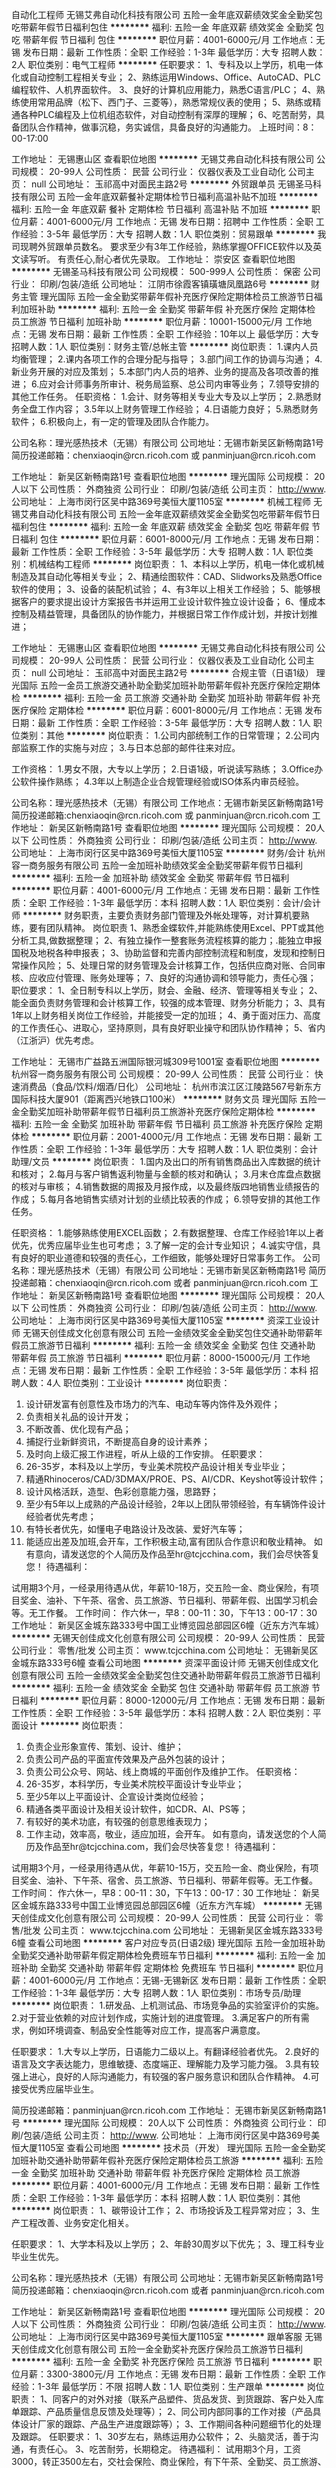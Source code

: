 自动化工程师
无锡艾弗自动化科技有限公司
五险一金年底双薪绩效奖金全勤奖包吃带薪年假节日福利包住
**********
福利:
五险一金
年底双薪
绩效奖金
全勤奖
包吃
带薪年假
节日福利
包住
**********
职位月薪：4001-6000元/月 
工作地点：无锡
发布日期：最新
工作性质：全职
工作经验：1-3年
最低学历：大专
招聘人数：2人
职位类别：电气工程师
**********
任职要求：
1、专科及以上学历，机电一体化或自动控制工程相关专业；
2、熟练运用Windows、Office、AutoCAD、PLC编程软件、人机界面软件。
3、良好的计算机应用能力，熟悉C语言/PLC；
4、熟练使用常用品牌（松下、西门子、三菱等），熟悉常规仪表的使用；
5、熟练或精通各种PLC编程及上位机组态软件，对自动控制有深厚的理解；
6、吃苦耐劳，具备团队合作精神，做事沉稳，务实诚信，具备良好的沟通能力。
上班时间：8：00-17:00

工作地址：
无锡惠山区
查看职位地图
**********
无锡艾弗自动化科技有限公司
公司规模：
20-99人
公司性质：
民营
公司行业：
仪器仪表及工业自动化
公司主页：
null
公司地址：
玉祁高中对面民主路2号
**********
外贸跟单员
无锡圣马科技有限公司
五险一金年底双薪餐补定期体检节日福利高温补贴不加班
**********
福利:
五险一金
年底双薪
餐补
定期体检
节日福利
高温补贴
不加班
**********
职位月薪：4001-6000元/月 
工作地点：无锡
发布日期：招聘中
工作性质：全职
工作经验：3-5年
最低学历：大专
招聘人数：1人
职位类别：贸易跟单
**********
我司现聘外贸跟单员数名。
要求至少有3年工作经验，熟练掌握OFFICE软件以及英文读写听。
有责任心,耐心者优先录取。
工作地址：
崇安区
查看职位地图
**********
无锡圣马科技有限公司
公司规模：
500-999人
公司性质：
保密
公司行业：
印刷/包装/造纸
公司地址：
江阴市徐霞客镇璜塘凤凰路6号
**********
财务主管
理光国际
五险一金全勤奖带薪年假补充医疗保险定期体检员工旅游节日福利加班补助
**********
福利:
五险一金
全勤奖
带薪年假
补充医疗保险
定期体检
员工旅游
节日福利
加班补助
**********
职位月薪：10001-15000元/月 
工作地点：无锡
发布日期：最新
工作性质：全职
工作经验：10年以上
最低学历：大专
招聘人数：1人
职位类别：财务主管/总帐主管
**********
岗位职责：
1.课内人员均衡管理；
2.课内各项工作的合理分配与指导；
3.部门间工作的协调与沟通；
4.新业务开展的对应及策划；
5.本部门内人员的培养、业务的提高及各项改善的推进；
6.应对会计师事务所审计、税务局监察、总公司内审等业务；
7.领导安排的其他工作任务。
任职资格：
1.会计、财务等相关专业大专及以上学历；
2.熟悉财务全盘工作内容；
3.5年以上财务管理工作经验；
4.日语能力良好；
5.熟悉财务软件；
6.积极向上，有一定的管理及团队合作能力。

公司名称：理光感热技术（无锡）有限公司
公司地址：无锡市新吴区新畅南路1号
简历投递邮箱：chenxiaoqin@rcn.ricoh.com 或 panminjuan@rcn.ricoh.com

工作地址：
新吴区新畅南路1号
查看职位地图
**********
理光国际
公司规模：
20人以下
公司性质：
外商独资
公司行业：
印刷/包装/造纸
公司主页：
http://www.
公司地址：
上海市闵行区吴中路369号美恒大厦1105室
**********
机械工程师
无锡艾弗自动化科技有限公司
五险一金年底双薪绩效奖金全勤奖包吃带薪年假节日福利包住
**********
福利:
五险一金
年底双薪
绩效奖金
全勤奖
包吃
带薪年假
节日福利
包住
**********
职位月薪：6001-8000元/月 
工作地点：无锡
发布日期：最新
工作性质：全职
工作经验：3-5年
最低学历：大专
招聘人数：1人
职位类别：机械结构工程师
**********
岗位职责：
1、本科以上学历，机电一体化或机械制造及其自动化等相关专业；
2、精通绘图软件：CAD、Slidworks及熟悉Office软件的使用；
3、设备的装配机试验；
4、有3年以上相关工作经验；    
5、能够根据客户的要求提出设计方案报告书并运用工业设计软件独立设计设备；
6、懂成本控制及精益管理，具备团队的协作能力，并根据日常工作作成计划，并按计划推进；

工作地址：
无锡惠山区
查看职位地图
**********
无锡艾弗自动化科技有限公司
公司规模：
20-99人
公司性质：
民营
公司行业：
仪器仪表及工业自动化
公司主页：
null
公司地址：
玉祁高中对面民主路2号
**********
合规主管（日语1级）
理光国际
五险一金员工旅游交通补助全勤奖加班补助带薪年假补充医疗保险定期体检
**********
福利:
五险一金
员工旅游
交通补助
全勤奖
加班补助
带薪年假
补充医疗保险
定期体检
**********
职位月薪：6001-8000元/月 
工作地点：无锡
发布日期：最新
工作性质：全职
工作经验：3-5年
最低学历：大专
招聘人数：1人
职位类别：其他
**********
岗位职责：
1.公司内部统制工作的日常管理；
2.公司内部监察工作的实施与对应；
3.与日本总部的邮件往来对应。

工作资格：
1.男女不限，大专以上学历；
2.日语1级，听说读写熟练；
3.Office办公软件操作熟练；
4.3年以上制造企业合规管理经验或ISO体系内审员经验。

公司名称：理光感热技术（无锡）有限公司
工作地点：无锡市新吴区新畅南路1号
简历投递邮箱:chenxiaoqin@rcn.ricoh.com 或 panminjuan@rcn.ricoh.com
工作地址：
新吴区新畅南路1号
查看职位地图
**********
理光国际
公司规模：
20人以下
公司性质：
外商独资
公司行业：
印刷/包装/造纸
公司主页：
http://www.
公司地址：
上海市闵行区吴中路369号美恒大厦1105室
**********
财务/会计
杭州容一商务服务有限公司
五险一金加班补助绩效奖金全勤奖带薪年假节日福利
**********
福利:
五险一金
加班补助
绩效奖金
全勤奖
带薪年假
节日福利
**********
职位月薪：4001-6000元/月 
工作地点：无锡
发布日期：最新
工作性质：全职
工作经验：1-3年
最低学历：本科
招聘人数：1人
职位类别：会计/会计师
**********
财务职责，主要负责财务部门管理及外帐处理等，对计算机要熟练，要有团队精神。
岗位职责
1、熟悉金蝶软件,并能熟练使用Excel、PPT或其他分析工具,做数据整理；
2、有独立操作一整套账务流程核算的能力；.能独立申报国税及地税各种申报表；
3、协助监督和完善内部控制流程和制度，发现和控制日常操作风险；
5、处理日常的财务管理及会计核算工作，包括供应商对账、合同审核、应收应付管理、账务处理等；
7、良好的沟通协调和领导能力，责任心强；
职位要求：
1、全日制专科以上学历，财会、金融、经济、管理等相关专业；
2、能全面负责财务管理和会计核算工作，较强的成本管理、财务分析能力；
3、具有1年以上财务相关岗位工作经验，并能接受一定的加班；
4、勇于面对压力、高度的工作责任心、进取心，坚持原则，具有良好职业操守和团队协作精神；
5、省内（江浙沪）优先考虑。

工作地址：
无锡市广益路五洲国际银河城309号1001室
查看职位地图
**********
杭州容一商务服务有限公司
公司规模：
20-99人
公司性质：
民营
公司行业：
快速消费品（食品/饮料/烟酒/日化）
公司地址：
杭州市滨江区江陵路567号新东方国际科技大厦901（距离西兴地铁口100米）
**********
财务文员
理光国际
五险一金全勤奖加班补助带薪年假节日福利员工旅游补充医疗保险定期体检
**********
福利:
五险一金
全勤奖
加班补助
带薪年假
节日福利
员工旅游
补充医疗保险
定期体检
**********
职位月薪：2001-4000元/月 
工作地点：无锡
发布日期：最新
工作性质：全职
工作经验：1-3年
最低学历：大专
招聘人数：1人
职位类别：会计助理/文员
**********
岗位职责：
1.国内及出口的所有销售商品出入库数据的统计和核对；
2.每月与客户销售返利物量与金额的核对和确认；
3.月末仓库盘点数据的核对与审核；
4.销售数据的周报及月报作成，以及最终版四地销售业绩报告的作成；
5.每月各地销售实绩对计划的业绩比较表的作成；
6.领导安排的其他工作任务。

任职资格：
1.能够熟练使用EXCEL函数；
2.有数据整理、仓库工作经验1年以上者优先，优秀应届毕业生也可考虑；
3.了解一定的会计专业知识；
4.诚实守信，具有良好的职业道德和较强的责任心，工作细致，能够处理好日常事务工作。
公司名称：理光感热技术（无锡）有限公司
公司地址：无锡市新吴区新畅南路1号
简历投递邮箱：chenxiaoqin@rcn.ricoh.com 或者 panminjuan@rcn.ricoh.com
工作地址：
新吴区新畅南路1号
查看职位地图
**********
理光国际
公司规模：
20人以下
公司性质：
外商独资
公司行业：
印刷/包装/造纸
公司主页：
http://www.
公司地址：
上海市闵行区吴中路369号美恒大厦1105室
**********
资深工业设计师
无锡天创佳成文化创意有限公司
五险一金绩效奖金全勤奖包住交通补助带薪年假员工旅游节日福利
**********
福利:
五险一金
绩效奖金
全勤奖
包住
交通补助
带薪年假
员工旅游
节日福利
**********
职位月薪：8000-15000元/月 
工作地点：无锡
发布日期：最新
工作性质：全职
工作经验：3-5年
最低学历：本科
招聘人数：4人
职位类别：工业设计
**********
岗位职责：
1. 设计研发富有创意性及市场力的汽车、电动车等内饰件及外观件；
2. 负责相关礼品的设计开发；
3. 不断改善、优化现有产品；
4. 捕捉行业新鲜资讯，不断提高自身的设计素养；
5. 及时向上级汇报工作进程，听从上级的工作安排。
 任职要求：
1. 26-35岁，本科及以上学历，专业美术院校产品设计相关专业毕业；
2. 精通Rhinoceros/CAD/3DMAX/PROE、PS、AI/CDR、Keyshot等设计软件；
3. 设计风格活跃，造型、色彩创意能力强，思路野；
4. 至少有5年以上成熟的产品设计经验，2年以上团队带领经验，有车辆饰件设计经验者优先考虑；
5. 有特长者优先，如懂电子电路设计及改装、爱好汽车等；
6. 能适应出差及加班,会开车，工作积极主动,富有团队合作意识和敬业精神。
 如有意向，请发送您的个人简历及作品至hr@tcjcchina.com，我们会尽快答复您！
 待遇福利：
试用期3个月，一经录用待遇从优，年薪10-18万，交五险一金、商业保险，有项目奖金、油补、下午茶、宿舍、员工旅游、节日福利、带薪年假、出国学习机会等。无工作餐。
 工作时间：
作六休一，早8：00-11：30，下午13：00-17：30
工作地址：
新吴区金城东路333号中国工业博览园总部园区6幢（近东方汽车城）
**********
无锡天创佳成文化创意有限公司
公司规模：
20-99人
公司性质：
民营
公司行业：
零售/批发
公司主页：
www.tcjcchina.com
公司地址：
无锡新吴区金城东路333号6幢
查看公司地图
**********
资深平面设计师
无锡天创佳成文化创意有限公司
五险一金绩效奖金全勤奖包住交通补助带薪年假员工旅游节日福利
**********
福利:
五险一金
绩效奖金
全勤奖
包住
交通补助
带薪年假
员工旅游
节日福利
**********
职位月薪：8000-12000元/月 
工作地点：无锡
发布日期：最新
工作性质：全职
工作经验：3-5年
最低学历：本科
招聘人数：2人
职位类别：平面设计
**********
岗位职责：
1. 负责企业形象宣传、策划、设计、维护；
2. 负责公司产品的平面宣传效果及产品外包装的设计；
3. 负责公司公众号、网站、线上商城的平面创作及维护工作。
 任职资格：
1. 26-35岁，本科学历，专业美术院校平面设计专业毕业；
2. 至少5年以上平面设计、企宣设计类岗位经验；
3. 精通各类平面设计及相关设计软件，如CDR、AI、PS等；
4. 有较好的美术功底，有较强的创意思维表现力；
5. 工作主动，效率高，敬业，适应加班，会开车。
 如有意向，请发送您的个人简历及作品至hr@tcjcchina.com，我们会尽快答复您！
 待遇福利：
试用期3个月，一经录用待遇从优，年薪10-15万，交五险一金、商业保险，有项目奖金、油补、下午茶、宿舍、员工旅游、节日福利、带薪年假等。无工作餐。
 工作时间：
作六休一，早8：00-11：30，下午13：00-17：30
工作地址：
新吴区金城东路333号中国工业博览园总部园区6幢（近东方汽车城）
**********
无锡天创佳成文化创意有限公司
公司规模：
20-99人
公司性质：
民营
公司行业：
零售/批发
公司主页：
www.tcjcchina.com
公司地址：
无锡新吴区金城东路333号6幢
查看公司地图
**********
客户对应专员(日语2级)
理光国际
五险一金加班补助全勤奖交通补助带薪年假定期体检免费班车节日福利
**********
福利:
五险一金
加班补助
全勤奖
交通补助
带薪年假
定期体检
免费班车
节日福利
**********
职位月薪：4001-6000元/月 
工作地点：无锡-无锡新区
发布日期：最新
工作性质：全职
工作经验：1-3年
最低学历：大专
招聘人数：1人
职位类别：市场专员/助理
**********
岗位职责：
1.研发品、上机测试品、市场竞争品的实验室评价的实施。
2.对于营业依赖的对应计划作成，实施计划的进度管理。
3.满足客户的所有需求，例如环境调查、制品安全性能等对应工作，提高客户满意度。

任职要求：
1.大专以上学历，日语能力二级以上。有翻译经验者优先。
2.良好的语言及文字表达能力，思维敏捷、态度端正、理解能力及学习能力强。
3.具有较强上进心，良好的人际沟通能力，有较强的客户服务意识和团队合作精神。
4.可接受优秀应届毕业生。

简历投递邮箱：panminjuan@rcn.ricoh.com
工作地址：
无锡市新吴区新畅南路1号
**********
理光国际
公司规模：
20人以下
公司性质：
外商独资
公司行业：
印刷/包装/造纸
公司主页：
http://www.
公司地址：
上海市闵行区吴中路369号美恒大厦1105室
查看公司地图
**********
技术员（开发）
理光国际
五险一金全勤奖加班补助交通补助带薪年假补充医疗保险定期体检员工旅游
**********
福利:
五险一金
全勤奖
加班补助
交通补助
带薪年假
补充医疗保险
定期体检
员工旅游
**********
职位月薪：4001-6000元/月 
工作地点：无锡
发布日期：最新
工作性质：全职
工作经验：1-3年
最低学历：本科
招聘人数：1人
职位类别：其他
**********
岗位职责：
1、碳带设计工作；
2、市场投诉及工程异常对应；
3、生产工程改善、业务安定化相关。

任职要求：
1、大学本科及以上学历；
2、年龄30周岁以下优先；
3、理工科专业毕业生优先。

公司名称：理光感热技术（无锡）有限公司
公司地址：无锡市新吴区新畅南路1号
简历投递邮箱：chenxiaoqin@rcn.ricoh.com 或者 panminjuan@rcn.ricoh.com

工作地址：
新吴区新畅南路1号
查看职位地图
**********
理光国际
公司规模：
20人以下
公司性质：
外商独资
公司行业：
印刷/包装/造纸
公司主页：
http://www.
公司地址：
上海市闵行区吴中路369号美恒大厦1105室
**********
跟单客服
无锡天创佳成文化创意有限公司
五险一金全勤奖补充医疗保险员工旅游节日福利
**********
福利:
五险一金
全勤奖
补充医疗保险
员工旅游
节日福利
**********
职位月薪：3300-3800元/月 
工作地点：无锡
发布日期：最新
工作性质：全职
工作经验：1-3年
最低学历：不限
招聘人数：1人
职位类别：生产跟单
**********
岗位职责：
1、同客户的对外对接（联系产品塑件、货品发货、到货跟踪、客户处入库单跟踪、产品质量信息反馈及处理等）；
2、同公司内部同事的工作对接（产品具体设计厂家的跟踪、产品生产进度跟踪等）；
3、工作期间各种问题细节化的处理及跟踪。
任职要求：
1、30岁左右，熟练运用办公软件；
2、头脑灵活，善于沟通，有责任心。
3、吃苦耐劳，长期稳定。
待遇福利：
试用期3个月，工资3000，转正3500左右，交社会保险、商业保险，有下午茶、全勤奖、员工旅游、节日福利等。无工作餐及住宿。
工作时间：
作六休一，早8：00-11：30，下午13：00-17：30
工作地址：
新吴区金城东路333号中国工业博览园总部园区6幢（近东方汽车城）
**********
无锡天创佳成文化创意有限公司
公司规模：
20-99人
公司性质：
民营
公司行业：
零售/批发
公司主页：
www.tcjcchina.com
公司地址：
无锡新吴区金城东路333号6幢
查看公司地图
**********
生产主管
无锡翔盛包装有限公司
**********
福利:
**********
职位月薪：4500-5000元/月 
工作地点：无锡-锡山区
发布日期：最新
工作性质：全职
工作经验：3-5年
最低学历：大专
招聘人数：1人
职位类别：生产主管/督导/组长
**********
岗位职责
1. 制定生产计划，下达生产任务，根据车间设备人力情况，组织均衡生产
2. 拟定车间管理制度，并按照制度严格进行现场管控
3. 负责生产工艺流程、操作规范的审定工作
5. 加强设备的预防性维护及保养，教育员工严格执行各项操作规程，保证设备正常运转
6. 负责车间人员的管理工作，作好人员考勤、工资及奖罚分配工作
7. 调动员工积极性，提高生产车间效率，兼顾效率与质量的平衡。
8. 负责车间的安全工作。包括：安全教育、劳保用品穿戴、安全生产和安全操作设备等。 
9. 推进5S现场管理制度，实现生产车间标准化管理；
10. 组织编制月度生产统计报表
11. 完成上级安排的其它工作

任职要求
1.学历：大专及以上，专业不限
2.工作经验：三年及以上现场管理工作经验
3.工作技能：
(1) 具备良好的计划及统筹能力
(2) 具备极强的目标导向意识，有极强的进度控制能力
(3) 有较强的管理能力和协调能力
(4) 有台企从业经验者优先

薪资及福利
1.工作时间：周一至周六，八小时工作制
2.薪资：4500-5000/月，公司缴纳社保
3.福利：公司年度旅游、生日福利、节日福利、员工子女大学支助、特困职工援助等。
工作地点：无锡市锡北镇泾霞路12号

工作地址：
无锡市锡山区锡北镇泾霞路12号
查看职位地图
**********
无锡翔盛包装有限公司
公司规模：
20-99人
公司性质：
民营
公司行业：
印刷/包装/造纸
公司地址：
无锡市锡山区锡北镇泾霞路12号
**********
渠道销售经理
杭州容一商务服务有限公司
五险一金加班补助绩效奖金全勤奖节日福利带薪年假
**********
福利:
五险一金
加班补助
绩效奖金
全勤奖
节日福利
带薪年假
**********
职位月薪：4000-8000元/月 
工作地点：无锡
发布日期：最新
工作性质：全职
工作经验：1-3年
最低学历：大专
招聘人数：1人
职位类别：渠道/分销经理/主管
**********
1、制定具体的业务拓展计划，针对酒店、餐饮、写字楼、购物中心、娱乐场所、工厂、企事业单位、医院等商用客户，组织下属进行落实开发；

2、及时监控产品的月度出货、回款、网点开发、客情等各项目标的完成；

3、合理组建有效的人事架构及人员管理；

4、有效管理销售团队，并协助销售专员积极开发客户；

 
任职要求：

1、大专以上学历；

2、具备管理10人以上销售团队及分公司管理经验；

3、两年以上商用渠道客户（酒店、餐饮、写字楼、购物中心、娱乐场所、工厂、企事业单位、医院等）开发的销售经验；

4、良好的沟通表达能力，协调能力，团队领导能力；

5、有快速消费品行业或者清洁类行业工作经验的优先；
创业，打拼，感受先苦后甜的有为青年加入我们团队。
 
工作地址：
无锡市广益路五洲国际银河城309号1001室
查看职位地图
**********
杭州容一商务服务有限公司
公司规模：
20-99人
公司性质：
民营
公司行业：
快速消费品（食品/饮料/烟酒/日化）
公司地址：
杭州市滨江区江陵路567号新东方国际科技大厦901（距离西兴地铁口100米）
**********
设计师
无锡市极光印务有限公司
全勤奖加班补助五险一金节日福利员工旅游定期体检带薪年假补充医疗保险
**********
福利:
全勤奖
加班补助
五险一金
节日福利
员工旅游
定期体检
带薪年假
补充医疗保险
**********
职位月薪：4001-6000元/月 
工作地点：无锡-滨湖区
发布日期：最新
工作性质：全职
工作经验：1-3年
最低学历：大专
招聘人数：1人
职位类别：平面设计
**********
本公司从事印刷行业30年，现招聘设计师1名，要求至少2年设计工作经验，有相关印刷厂设计工作经验优先。主要工作是按客户要求设计产品，能独立完成样本、单页、画册等的设计工作，具有一定的印刷包装知识。
工作地址：
无锡市滨湖区胡埭工业园南区张舍路2号
查看职位地图
**********
无锡市极光印务有限公司
公司规模：
20-99人
公司性质：
其它
公司行业：
印刷/包装/造纸
公司地址：
无锡市滨湖区胡埭工业园南区张舍路2号
**********
PLC软件编程工程师
无锡艾弗自动化科技有限公司
五险一金年底双薪绩效奖金全勤奖包吃带薪年假节日福利包住
**********
福利:
五险一金
年底双薪
绩效奖金
全勤奖
包吃
带薪年假
节日福利
包住
**********
职位月薪：6001-8000元/月 
工作地点：无锡
发布日期：最新
工作性质：全职
工作经验：1-3年
最低学历：大专
招聘人数：1人
职位类别：自动化工程师
**********
岗位职责：
1、PLC、触摸屏软件编程，调试。（三菱、西门子、欧姆龙）
岗位要求：
1、自动控制等相关专业，专科及以上学历。
2、有PLC相关工作经验三年及以上。
3、熟悉PLC编程，有触摸屏人机界面等项目经验者优先。
4、能独立完成控制系统的研发。

工作地址：
无锡惠山区
查看职位地图
**********
无锡艾弗自动化科技有限公司
公司规模：
20-99人
公司性质：
民营
公司行业：
仪器仪表及工业自动化
公司主页：
null
公司地址：
玉祁高中对面民主路2号
**********
平面设计师
无锡星公社企划广告有限公司
五险一金年底双薪绩效奖金年终分红全勤奖交通补助餐补
**********
福利:
五险一金
年底双薪
绩效奖金
年终分红
全勤奖
交通补助
餐补
**********
职位月薪：4001-6000元/月 
工作地点：无锡
发布日期：最新
工作性质：全职
工作经验：1-3年
最低学历：大专
招聘人数：1人
职位类别：平面设计
**********
平面设计助理：
1、大专以上学历，平面设计，美术、平面设计相关专业；

2、1-2年平面设计工作基础，有广告公司从业经验者优先；

3、熟练掌握photoshop、illustrator、coreldraw、 AutoCAD等各类平面设计软件；

4、会网页设计、flash制作、三维动画设计者优先；

5、具有较强的理解、领悟能力、工作协调能力和创造力；

6、附作品者优先考虑。  

7、勇于尝试，总有属于你的一片天空。
工作地址：
梁溪区东鹏创富广场
查看职位地图
**********
无锡星公社企划广告有限公司
公司规模：
20-99人
公司性质：
民营
公司行业：
广告/会展/公关
公司地址：
无锡市崇安区锡沪东路东鹏创富广场365号1003
**********
会计、财务
无锡雷克包装材料有限公司
五险一金包吃包住弹性工作节日福利
**********
福利:
五险一金
包吃
包住
弹性工作
节日福利
**********
职位月薪：3500-4500元/月 
工作地点：无锡
发布日期：最近
工作性质：全职
工作经验：3-5年
最低学历：不限
招聘人数：1人
职位类别：会计/会计师
**********
岗位职责：
1、在公司负责人的带领下，负责公司的会计核算工作，承担相应的财务管理职责。
2、负责设置核算账薄体系，协助仓管、售后、业务等其他部门建立必要的台账。
3、规范会计基础工作和核算流程，认真审核原始凭证，正确编制记账凭证，准确登账。
4、及时对入库单和采购发票的核对，按规定进行存货和销售成本核算，月末进行存货盘点和记账，对差异项目进行及时处理。
5、负责会计凭证、账薄、财务会计报告和其他会计等会计档案的管理工作。

任职要求：
1、初步掌握财务会计知识和技能。
2、熟悉并能按照执行有关会计法规和财务会计制度。
3、能担负一个岗位的财务会计工作。
4、大学专科或中等专业学校毕业在财务会计工作岗位二年以上经验。
上班时间：单休 8:00-17:00

工作地址：
中国工业博览园总部园区金城东路333号
查看职位地图
**********
无锡雷克包装材料有限公司
公司规模：
20-99人
公司性质：
民营
公司行业：
汽车/摩托车
公司地址：
中国工业博览园总部园区金城东路333号
**********
门店店员
无锡星公社企划广告有限公司
弹性工作节日福利
**********
福利:
弹性工作
节日福利
**********
职位月薪：2001-4000元/月 
工作地点：无锡
发布日期：最新
工作性质：全职
工作经验：不限
最低学历：不限
招聘人数：1人
职位类别：服务员
**********
岗位职责：
1、按照店长安排认真做好卫工作，准备好各种用品，确保正常营业使用。
2、接待顾客应主动、热情、礼貌、耐心、周到。
3、运用礼貌语言，为客人提供最佳服务。
4、善于向顾客介绍和推销店内产品。
5、配合店长工作，服从店长或以上领导指挥，团结及善于帮助同事工作。
6、积极参加培训，不断提高服务技能。
任职资格：
1、年龄18-35岁，身体健康，能吃苦，
2、品行端正，热情开朗。
工作时间：8小时轮班制，做六休一，工作地点为无锡宜家，本岗位有早晚班，交通不便者慎投。
工作地址：
无锡市英特宜家购物中心
查看职位地图
**********
无锡星公社企划广告有限公司
公司规模：
20-99人
公司性质：
民营
公司行业：
广告/会展/公关
公司地址：
无锡市崇安区锡沪东路东鹏创富广场365号1003
**********
质检
江阴广鸿包装新材料有限公司
不加班节日福利弹性工作包吃每年多次调薪补充医疗保险高温补贴
**********
福利:
不加班
节日福利
弹性工作
包吃
每年多次调薪
补充医疗保险
高温补贴
**********
职位月薪：2001-4000元/月 
工作地点：无锡
发布日期：最新
工作性质：全职
工作经验：1年以下
最低学历：不限
招聘人数：5人
职位类别：质量检验员/测试员
**********
1、有相关工作经验者更佳。   2、根据订单完成相应辅材采购、入厂质检任务。   3、年龄为28-52之间，男女不限   4、学历、地区不做要求。 工作地址：
江阴蟠龙山路58-2
查看职位地图
**********
江阴广鸿包装新材料有限公司
公司规模：
20-99人
公司性质：
民营
公司行业：
印刷/包装/造纸
公司地址：
江阴蟠龙山路58-2
**********
外贸
无锡布林特科技有限公司
五险一金餐补节日福利
**********
福利:
五险一金
餐补
节日福利
**********
职位月薪：3000-5000元/月 
工作地点：无锡
发布日期：最新
工作性质：全职
工作经验：不限
最低学历：大专
招聘人数：5人
职位类别：外贸/贸易专员/助理
**********
岗位职责：
1. 负责出口订单，跟踪生产，发货，现场监装；
2. 负责单证制作，各类文件的整理，汇总，归档等；
3. 负责公司网络贸易平台的操作管理，产品发布，开拓市场；
4. 参加国外展销会，开发新客户，跟进及谈判促成订单；
5. 相关业务工作的汇报；


任职要求：
1. 女性，大专及以上学历，外语外贸/文秘相关专业，应届毕业生优先；
2. 性格开朗，学习能力强，工作认真负责；
3. 熟练使用各种办公软件，熟悉互联网络；
4. 工作时间：双休，法定节假日休息；
5. 薪资待遇：工资3000~5000，另有餐饮补贴，年终奖，节假日福利；表现优秀者可以加薪；
有意者可以直接打电话13921502790 
有意者可以直接打电话13921502790 
有意者可以直接打电话13921502790 

工作地址：
无锡市惠山区中威国际公寓5-1202
查看职位地图
**********
无锡布林特科技有限公司
公司规模：
20人以下
公司性质：
民营
公司行业：
贸易/进出口
公司地址：
无锡市惠山区中威国际公寓5-1202
**********
机械制图员
无锡艾弗自动化科技有限公司
五险一金年底双薪绩效奖金全勤奖包吃带薪年假节日福利包住
**********
福利:
五险一金
年底双薪
绩效奖金
全勤奖
包吃
带薪年假
节日福利
包住
**********
职位月薪：3000-5000元/月 
工作地点：无锡
发布日期：最新
工作性质：全职
工作经验：不限
最低学历：本科
招聘人数：4人
职位类别：机械制图员
**********
任职要求：
1、专科以上学历；
2、机电一体化或机械制造及其自动化等相关专业；
3、精通绘图软件：CAD、Slidworks及Office软件的使用；

工作地址：
无锡惠山区
查看职位地图
**********
无锡艾弗自动化科技有限公司
公司规模：
20-99人
公司性质：
民营
公司行业：
仪器仪表及工业自动化
公司主页：
null
公司地址：
玉祁高中对面民主路2号
**********
行政人事专员
宜兴威尼特集装袋有限公司
免费班车定期体检员工旅游节日福利加班补助
**********
福利:
免费班车
定期体检
员工旅游
节日福利
加班补助
**********
职位月薪：2001-4000元/月 
工作地点：无锡
发布日期：最新
工作性质：全职
工作经验：1-3年
最低学历：大专
招聘人数：1人
职位类别：人力资源专员/助理
**********
工作职责：
1. 负责来访客户的接待、基本咨询和引见，严格执行公司的接待服务规范，保持良好的礼节礼貌；
2. 负责公司前台的卫生清洁及桌椅摆放，并保持整洁干净；
3. 负责公司传真件的收发；
4. 负责公司各类文件、信件、报纸等的发放；
5. 负责相关文书的打印、整理工作；
6. 通知、安排公司各种会议、培训事宜；
7. 负责公司的出勤统计，协助工资结算等工作；
8. 负责员工入职手续的办理及员工档案的管理；
9. 协助公司的招聘工作；
10. 接受部门领导的工作安排并协助人事行政部门作好本部门其他工作。

任职条件：
1. 女，35周岁以下；
2. 做事细致、周到、有责任心，具有良好的执行力；
3. 身高160cm及以上，形象气质佳，普通话标准；
4. 大专及以上学历，熟悉运用办公软件；
5. 两年以上相关工作经验；
6. 和桥、万石、漕桥及周边地区优先。
工作地址：
江苏省宜兴市万石机电产业园
查看职位地图
**********
宜兴威尼特集装袋有限公司
公司规模：
1000-9999人
公司性质：
民营
公司行业：
印刷/包装/造纸
公司地址：
江苏省宜兴市万石镇机电产业园
**********
钳工/技工
无锡艾弗自动化科技有限公司
五险一金年底双薪绩效奖金全勤奖包吃带薪年假节日福利包住
**********
福利:
五险一金
年底双薪
绩效奖金
全勤奖
包吃
带薪年假
节日福利
包住
**********
职位月薪：3000-5000元/月 
工作地点：无锡
发布日期：最新
工作性质：全职
工作经验：1-3年
最低学历：不限
招聘人数：2人
职位类别：技工
**********
岗位职责：
1、能够看懂技术图纸，零件图、装配图纸；
2、具有一定机械常识和制图方面的知识；
3、能正确执行安全操作规程；
任职要求：
有相关工作经验，热爱机械，好学上进！

工作地址：
无锡惠山区
查看职位地图
**********
无锡艾弗自动化科技有限公司
公司规模：
20-99人
公司性质：
民营
公司行业：
仪器仪表及工业自动化
公司主页：
null
公司地址：
玉祁高中对面民主路2号
**********
设备保全技术担当
理光国际
五险一金加班补助全勤奖交通补助带薪年假补充医疗保险定期体检免费班车
**********
福利:
五险一金
加班补助
全勤奖
交通补助
带薪年假
补充医疗保险
定期体检
免费班车
**********
职位月薪：8001-10000元/月 
工作地点：无锡-无锡新区
发布日期：最新
工作性质：全职
工作经验：10年以上
最低学历：大专
招聘人数：1人
职位类别：生产设备管理
**********
岗位职责：
1.新产线导入时的工事翻译；
2.新产线导入后的维持管理；
3.产线电气、机械相关的保全业务；
4.突发故障对应及跟踪调查改善；
5.产线改善及机械、电气器材的更新业务；
6.对保全人员的技术指导；
7.管理相关业务的推进；
8.系长业务的辅佐。

任职要求：
1.电气、机电一体化等相关专业，大专及以上学历；
2.有3年以上大型设备产线的电气或者机电设计等从业经验；
3.有10年以上的设备保全、维持、导入及管理业务经验；
4.具备电气控制、机械加工等流程知识，且具有测量、绘图及设计等能力；
5.具有极强的行动能力、实践能力和临机应变能力；
6.富有责任心及团队合作能力；
7.熟悉CAD、3D绘图软件操作，熟练使用SolidWorks或者Inventor软件；
8.日语2级以上，能够胜任设备导入业务相关的日语翻译工作。

公司名称：理光感热技术（无锡）有限公司
公司住址：无锡市新吴区新畅南路1号
简历投递邮箱：chenxiaoqin@rcn.ricoh.com
根据工作经验，薪资可面谈。
工作地址：
无锡市新吴区新畅南路1号
查看职位地图
**********
理光国际
公司规模：
20人以下
公司性质：
外商独资
公司行业：
印刷/包装/造纸
公司主页：
http://www.
公司地址：
上海市闵行区吴中路369号美恒大厦1105室
**********
办公室文员
无锡翔盛包装有限公司
**********
福利:
**********
职位月薪：2001-4000元/月 
工作地点：无锡
发布日期：最新
工作性质：全职
工作经验：不限
最低学历：中专
招聘人数：2人
职位类别：助理/秘书/文员
**********
岗位职责：
1.协助销售经理汇总市场信息，修改意见；
2.负责收集、整理、归纳、整理客户资料，对客户群进行透彻的分析，及时沟通处理；
3.完成上级领导交办的其他工作；


任职要求：
1.男女不限，25至40岁，中专以上学历；
2..性格外向、反应敏捷、表达能力强，具有较强的沟通能力及交际技巧；
3.有责任心，能承受一定的工作压力；
4.熟练操作办公软件。

福利
公司年度旅游、生日福利、节日福利、员工子女大学支助、特困职工援助等

工作地址：
无锡市锡山区锡北镇泾霞路12号
查看职位地图
**********
无锡翔盛包装有限公司
公司规模：
20-99人
公司性质：
民营
公司行业：
印刷/包装/造纸
公司地址：
无锡市锡山区锡北镇泾霞路12号
**********
内勤
无锡汇纸源贸易有限公司
五险一金年底双薪补充医疗保险高温补贴节日福利
**********
福利:
五险一金
年底双薪
补充医疗保险
高温补贴
节日福利
**********
职位月薪：2001-4000元/月 
工作地点：无锡-锡山区
发布日期：招聘中
工作性质：全职
工作经验：不限
最低学历：大专
招聘人数：2人
职位类别：内勤人员
**********
岗位职责：
1、负责公司销售合同等文件资料的管理、归类、整理、建档和保管；
2、负责各类销售指标的月度、季度、年度统计报表和报告的制作、编写，并随时汇报销售动态；
3、负责收集、整理、归纳市场行情，提出分析报告；
4、协助销售经理做好电话来访工作，在销售人员缺席时及时转告客户信息，妥善处理；
5、协助销售经理做好部门内务、各种内部会议的记录等工作

任职要求：
1、专科以上学历，形象气质佳；
2、从事过销售助理或统计类工作者优先考虑；
3、做事认真、细心、负责；
4、熟练使用office等办公软件；
5、具有服务意识，能适应较大的工作压力；(懂些财务知识的优先考虑，优秀毕业生也可以）
工作地址：
无锡锡山区东亭华夏北路68-1小路里汇纸源
查看职位地图
**********
无锡汇纸源贸易有限公司
公司规模：
20人以下
公司性质：
民营
公司行业：
贸易/进出口
公司地址：
无锡市锡山区东亭华夏北路68-1小路里汇纸源
**********
电气工程师
无锡艾弗自动化科技有限公司
五险一金绩效奖金加班补助全勤奖包吃高温补贴节日福利包住
**********
福利:
五险一金
绩效奖金
加班补助
全勤奖
包吃
高温补贴
节日福利
包住
**********
职位月薪：4000-8000元/月 
工作地点：无锡-惠山区
发布日期：最新
工作性质：全职
工作经验：不限
最低学历：不限
招聘人数：2人
职位类别：电气工程师
**********
岗位职责：负责电气及软件项目的设计、开发、安装、调试等

任职要求：
1、大专以上学历，电气、自动化或者相关专业背景； 
2、熟练运用Windows、Office、AutoCAD、PLC编程软件、人机界面软件；
3、具备电气、自动控制相关知识；能够使用CAD等软件进行电气图纸绘制；熟悉电气标准； 
4、精通各种主流PLC的编程及应用（主要使用三菱Q系列，FX系列，西门子200，300，400系列，松下FP-X，使用过ABPLC最好），1-3年以上相关系统集成电气柜设计工作经验； 
5、能够熟练的进行现场设备接线及调试；
6、对各种PLC的数据采集及控制有所了解，熟悉C语言，懂.net的尤佳；
7、了解DCS系统或MES系统；
8、善于沟通，有灵活处理问题的能力，动手能力强； 
9、较强的责任心,良好团队协作能力、善于学习，工作态度细致认真；
工作地址：
无锡市惠山区堰桥街道堰翔路28号
查看职位地图
**********
无锡艾弗自动化科技有限公司
公司规模：
20-99人
公司性质：
民营
公司行业：
仪器仪表及工业自动化
公司主页：
null
公司地址：
玉祁高中对面民主路2号
**********
外贸/贸易专员/助理
江阴广鸿包装新材料有限公司
节日福利高温补贴包吃五险一金绩效奖金不加班
**********
福利:
节日福利
高温补贴
包吃
五险一金
绩效奖金
不加班
**********
职位月薪：2001-4000元/月 
工作地点：无锡
发布日期：最新
工作性质：全职
工作经验：不限
最低学历：不限
招聘人数：1人
职位类别：外贸/贸易专员/助理
**********
岗位职责： 1、负责维护、开发国际新、老客户，跟进、满足客户需求； 2、帮助客户解决产品问题,跟踪客户投诉处理结果,做好售前、售后服务工作,提升客户满意度； 任职要求： 1、大学专科以上学历； 2、能熟练掌握英语，专业四级以上； 3、国际贸易、英语等相关专业； 4、有吃苦耐劳精神，优秀的人际交往能力、表达能力以及领悟能力； 5、能够接受每年一到二次的国际出差； 工作地址：
江阴蟠龙山路58-2
**********
江阴广鸿包装新材料有限公司
公司规模：
20-99人
公司性质：
民营
公司行业：
印刷/包装/造纸
公司地址：
江阴蟠龙山路58-2
**********
开机技工
宜兴威尼特集装袋有限公司
五险一金绩效奖金加班补助节日福利
**********
福利:
五险一金
绩效奖金
加班补助
节日福利
**********
职位月薪：5000-10000元/月 
工作地点：无锡
发布日期：最新
工作性质：全职
工作经验：无经验
最低学历：中专
招聘人数：5人
职位类别：技工
**********
一、任职条件：
1、男，45周岁以下；
2、初中及以上学历；
3、较好的学习能力，做事认真负责。

二、岗位职责：
1、负责德国进口全自动纸袋生产线的操作与维护。

三、福利待遇：
1、学徒期5000元/月；
2、学会通过考核后至少7000元/月；
3、缴纳五险。
工作地址：
江苏省宜兴市和桥闸口陆圩
查看职位地图
**********
宜兴威尼特集装袋有限公司
公司规模：
1000-9999人
公司性质：
民营
公司行业：
印刷/包装/造纸
公司地址：
江苏省宜兴市万石镇机电产业园
**********
活动策划
无锡星公社企划广告有限公司
年底双薪全勤奖带薪年假节日福利
**********
福利:
年底双薪
全勤奖
带薪年假
节日福利
**********
职位月薪：2001-4000元/月 
工作地点：无锡
发布日期：最新
工作性质：全职
工作经验：1-3年
最低学历：不限
招聘人数：1人
职位类别：广告文案策划
**********
本职位入职时间为年后！
本职位入职时间为年后！
本职位入职时间为年后！

工作内容：
1.负责公司品牌策划、内容制作、市场推广、广告宣传、公关活动，组织、指导、监督公司市场计划的实施工作;
2.配合上级领导进行公司项目的策划、客户关系维护等工作;
3.结合公司实际状况，制定正确的市场定位、市场策略和策划方案并实施;
4.制定商务策划方案，控制市场推广费用;
5.负责市场推广和品牌宣传，开发、整合媒介资源，建立有效的公关宣传路径，吸引、聚集客户资源;
6.展会工作的全程策划、协调等工作。

任职要求：
1.广告策划、市场营销、广告传播相关专业本科或以上学历，有相关工作经验者可优先考虑;
2.具有1年以上广告策划及市场推广管理经验，并且具备独立策划操作能力;
3.富有全局意识，有良好的市场拓展及媒介渠道开发能力;
4.有较强的文字功底与沟通能力，能独立完成各种文案撰写，并熟练操作办公软件;
5.能够组织和指导市场调研，具备先进的营销理念、较强的市场分析能力和应变能力;
6.服从管理与调配，勤奋上进、自信乐观，精益求精的工作精神及良好的敬业精神及团队合作精神;
7.卓越的规划、组织、策划、方案执行和团队领导能力，具备较高的人际沟通和谈判技巧;
工作地址：
无锡市崇安区锡沪东路东鹏创富广场365号513
**********
无锡星公社企划广告有限公司
公司规模：
20-99人
公司性质：
民营
公司行业：
广告/会展/公关
公司地址：
无锡市崇安区锡沪东路东鹏创富广场365号1003
查看公司地图
**********
外贸业务员
江阴市江南轻工机械有限公司
五险一金绩效奖金包吃包住带薪年假弹性工作员工旅游节日福利
**********
福利:
五险一金
绩效奖金
包吃
包住
带薪年假
弹性工作
员工旅游
节日福利
**********
职位月薪：4000-6000元/月 
工作地点：无锡-江阴市
发布日期：最新
工作性质：全职
工作经验：不限
最低学历：大专
招聘人数：5人
职位类别：外贸/贸易专员/助理
**********
岗位职责：
1、组织建立贸易部，制定部门工作计划及相关预算，全面主持贸易部的日常管理工作；
2、制定并规划进出口业务流程，收集、分析行业重要信息数据、积极开拓国内外市场；
3、负责签订大宗贸易合同及监督合同执行，处理相关商务事宜；
4、参加广交会等重要展会，积极参加维护国外市场。
5、工资薪金=底薪+提成+(相应的福利)

任职要求：
1、大专及以上学历，国际贸易类相关专业；
2、有进出口业务管理工作经验者及有外企相关领域工作经历者优先考虑；
3、熟悉进出口业务流程，熟悉外贸进出口法律条规，具备贸易管理专业知识和相关技能；
4、具有优秀的英文听、说、读、写能力，熟悉使用办公软件；
5、具备优秀的组织管理能力，良好的沟通和谈判技巧，良好的创新意识、团队合作能力及服务意识，责任心强。

工作地址：
江苏省江阴市祝塘镇云顾路165号
查看职位地图
**********
江阴市江南轻工机械有限公司
公司规模：
100-499人
公司性质：
民营
公司行业：
大型设备/机电设备/重工业
公司主页：
http://www.honghuamach.com
公司地址：
江苏省江阴市祝塘镇云顾路165号
**********
销售业务员
无锡雷克包装材料有限公司
**********
福利:
**********
职位月薪：4001-6000元/月 
工作地点：无锡
发布日期：最近
工作性质：全职
工作经验：不限
最低学历：不限
招聘人数：5人
职位类别：销售代表
**********
岗位职责：
1、负责搜集新客户的资料并进行沟通，开发新客户；
2、通过电话等方式与客户进行有效沟通，了解客户的需求，寻找销售机会并完成销售业绩；
3、维护老客户的业务，挖掘潜力客户，并定期与之沟通，建立良好的长期合作关系
 任职要求：
1、性格活泼开朗，善于与人交往；
2、对销售工作有较高的热情，具有较强的学习能力和优秀的沟通能力，有较强的团队合作精神；
3、性格坚韧，思维敏捷，具备良好的应变能力和承压能力；
4、有敏锐的洞察力，有强烈的事业心和责任心，有积极的工作态度；
5、服从领导的各种安排；
6、熟悉了解电动车行业
薪资面议
上班时间：8:00-17:00，单休

 
工作地址：
中国工业博览园总部园区金城东路333号
查看职位地图
**********
无锡雷克包装材料有限公司
公司规模：
20-99人
公司性质：
民营
公司行业：
汽车/摩托车
公司地址：
中国工业博览园总部园区金城东路333号
**********
ISO内审主管（日语1级）
理光国际
五险一金全勤奖补充医疗保险定期体检免费班车节日福利员工旅游带薪年假
**********
福利:
五险一金
全勤奖
补充医疗保险
定期体检
免费班车
节日福利
员工旅游
带薪年假
**********
职位月薪：6001-8000元/月 
工作地点：无锡
发布日期：最新
工作性质：全职
工作经验：3-5年
最低学历：大专
招聘人数：1人
职位类别：其他
**********
岗位职责：
1.公司内部统制工作的日常管理；
2.公司内部监察工作的实施与对应；
3.与日本总部的邮件往来对应。

任职要求：
1.男女不限，大专以上学历；
2.日语1级，听说读写熟练；
3.Office办公软件操作熟练；
4.3年以上制造企业合规管理经验或ISO体系内审员经验。

公司名称：理光感热技术（无锡）有限公司
工作地点：无锡市新吴区新畅南路1号
简历投递邮箱:chenxiaoqin@rcn.ricoh.com 或 panminjuan@rcn.ricoh.com

工作地址：
新吴区新畅南路1号
查看职位地图
**********
理光国际
公司规模：
20人以下
公司性质：
外商独资
公司行业：
印刷/包装/造纸
公司主页：
http://www.
公司地址：
上海市闵行区吴中路369号美恒大厦1105室
**********
销售工程师
北京金日创科技股份有限公司
五险一金带薪年假定期体检补充医疗保险节日福利
**********
福利:
五险一金
带薪年假
定期体检
补充医疗保险
节日福利
**********
职位月薪：4000-6000元/月 
工作地点：无锡-江阴市
发布日期：最新
工作性质：全职
工作经验：1-3年
最低学历：不限
招聘人数：4人
职位类别：销售工程师
**********
岗位职责：
1、负责公司PLC、HMI、伺服、变频器、传感器、工控机、工业网关等产品和服务的市场推广与销售，能独立完成销售工作；
2、了解公司产品，可以指出本公司产品的优点；
3、负责所属区域市场的开发与管理，建立和完善客户档案资料；
4、随时更新行业知识，了解行业发展动态。可以完成市场分析报告；
5、负责合同签订过程的谈判工作；
6、协助项目实施和销售收款工作；
任职要求：
1、负责江阴以及周边区域，或常驻盐城市富安镇办事处，负责盐城周边项目。工作地点二选一；
2、自动化、电气工程及自动化、机电一体化等专业毕业或有相关工作背景优先考虑；
3、具有一年以上工控产品销售经验；
4、能够分析客户实际情况，根据客户需求演示产品；
5、对自己所属客户的开发、回款、尾款结算等问题负责；
6、了解市场竞争情况，及时了解相关地方政策，行业动态；
7、严格遵守公司各项规章制度，认真及时按照销售部相关规章和流程做好本职；

工作地址：
江苏省无锡市江阴市澄江中路5号东都大厦1204室
查看职位地图
**********
北京金日创科技股份有限公司
公司规模：
100-499人
公司性质：
股份制企业
公司行业：
仪器仪表及工业自动化
公司主页：
www.jrc-tech.com
公司地址：
北京市朝阳区广顺北大街5号院融创动力科技文化创意产业基地B座第4层北侧
**********
外贸助理
江阴市江南轻工机械有限公司
五险一金绩效奖金包吃包住带薪年假节日福利弹性工作员工旅游
**********
福利:
五险一金
绩效奖金
包吃
包住
带薪年假
节日福利
弹性工作
员工旅游
**********
职位月薪：3000-5000元/月 
工作地点：无锡-江阴市
发布日期：最新
工作性质：全职
工作经验：不限
最低学历：不限
招聘人数：5人
职位类别：外贸/贸易专员/助理
**********
岗位职责：
1、组织建立贸易部，制定部门工作计划及相关预算，全面主持贸易部的日常管理工作；
2、制定并规划进出口业务流程，收集、分析行业重要信息数据、积极开拓国内外市场；
3、负责签订大宗贸易合同及监督合同执行，处理相关商务事宜；
4、重要客户的接洽联络、关系维护；
5、负责贸易部人员的评估、考核、培训、奖惩等工作。

任职要求：
1、大专及以上学历，国际贸易类相关专业；
2、有进出口业务管理工作经验，有外企相关领域工作经历者优先考虑；
3、熟悉进出口业务流程，熟悉外贸进出口法律条规，具备贸易管理专业知识和相关技能；
4、具有优秀的英文听、说、读、写能力，熟悉使用办公软件；
5、具备优秀的组织管理能力，良好的沟通和谈判技巧，良好的创新意识、团队合作能力及服务意识，责任心强。

薪资条件：
底薪+提成
弹性工作，通常会有相应的出差补贴。

工作地址：
江苏省江阴市祝塘镇云顾路165号
查看职位地图
**********
江阴市江南轻工机械有限公司
公司规模：
100-499人
公司性质：
民营
公司行业：
大型设备/机电设备/重工业
公司主页：
http://www.honghuamach.com
公司地址：
江苏省江阴市祝塘镇云顾路165号
**********
成本会计
宜兴威尼特集装袋有限公司
加班补助定期体检免费班车员工旅游节日福利
**********
福利:
加班补助
定期体检
免费班车
员工旅游
节日福利
**********
职位月薪：3000-6000元/月 
工作地点：无锡
发布日期：最新
工作性质：全职
工作经验：3-5年
最低学历：大专
招聘人数：1人
职位类别：成本会计
**********
岗位职责：
1、 审核公司各项成本的支出，进行成本核算、费用管理、成本分析，并定期编制成本分析报表；
2、 每月末进行费用分配，及时与生产、销售部门核对在产品、产成品并编制差异原因上报；
3、 进行有关成本管理工作，主要做好成本的核算和控制。负责成本的汇总、决算工作；
4、 协助各部门进行成本经济核算，并分解下达成本、费用、计划指标。收集有关信息和数据，进行有关盈亏预测工作。
5、 评估成本方案，及时改进成本核算方法。
6、 保管好成本、计算资料并按月装订，定期归档。
任职资格：
1.  具有较强的逻辑思维能力、判断与决策能力、人际能力、沟通能力、计划与执行能力；.
2. 精通成本会计知识，掌握相应的财务管理知识，具备相应的法律、外贸知识；
3. 能熟练使用电脑及各种办公软件。
工作地址：
江苏省宜兴市万石机电产业园
查看职位地图
**********
宜兴威尼特集装袋有限公司
公司规模：
1000-9999人
公司性质：
民营
公司行业：
印刷/包装/造纸
公司地址：
江苏省宜兴市万石镇机电产业园
**********
销售助理
无锡翔盛包装有限公司
绩效奖金全勤奖
**********
福利:
绩效奖金
全勤奖
**********
职位月薪：2000-3000元/月 
工作地点：无锡-锡山区
发布日期：最新
工作性质：全职
工作经验：不限
最低学历：不限
招聘人数：2人
职位类别：销售行政专员/助理
**********
岗位职责：
1.协助销售经理汇总市场信息，修改意见；
2.负责收集、整理、归纳、整理客户资料，对客户群进行透彻的分析，及时沟通处理；
3.完成上级领导交办的其他工作；


任职要求：
1.男女不限，25至40岁，中专以上学历；
2..性格外向、反应敏捷、表达能力强，具有较强的沟通能力及交际技巧；
3.有责任心，能承受一定的工作压力；
4.熟练操作办公软件。

薪资及福利
1.薪资：2500+；
3.福利：公司年度旅游、生日福利、节日福利、员工子女大学支助、特困职工援助等；
工作地点：无锡市锡北镇泾霞路12号

工作地址：
无锡市锡山区锡北镇泾霞路12号
**********
无锡翔盛包装有限公司
公司规模：
20-99人
公司性质：
民营
公司行业：
印刷/包装/造纸
公司地址：
无锡市锡山区锡北镇泾霞路12号
查看公司地图
**********
特殊渠道销售专员
杭州容一商务服务有限公司
五险一金绩效奖金加班补助全勤奖交通补助带薪年假高温补贴节日福利
**********
福利:
五险一金
绩效奖金
加班补助
全勤奖
交通补助
带薪年假
高温补贴
节日福利
**********
职位月薪：4000-8000元/月 
工作地点：无锡
发布日期：最新
工作性质：全职
工作经验：1-3年
最低学历：大专
招聘人数：1人
职位类别：渠道/分销专员
**********
岗位职责：
- 无锡地区商用渠道客户（酒店、餐饮、写字楼、购物中心、娱乐场所、工厂、企事业单位、医院等）开发及维护工作；
- 有效的客户管理，建立良好的客情关系；
- 合理制定及安排客户拜访线路；
- 负责客户资料建立，开发，回款，售后服务等一系列工作；

任职要求：
- 大专以上学历；
- 1年左右商用渠道客户（酒店、餐饮、写字楼、购物中心、娱乐场所、工厂、企事业单位、医院等）销售经验的优先
- 良好的人际沟通能力和团队精神； 
- 优异的谈判技能； 有快速消费品行业或者清洁类行业工作经验的优先；
- 自信，活力，积极主动，对销售充满激情； 
- 容一目前为全国最具影响力的清洁服务公司之一，具有未来发展极好的新项目，欢迎愿意一起创业，打拼，感受先苦后甜的有为青年加入我们团队。
 联系电话 0571-87187766

工作地址：
无锡市广益路五洲国际银河城309号1001室
查看职位地图
**********
杭州容一商务服务有限公司
公司规模：
20-99人
公司性质：
民营
公司行业：
快速消费品（食品/饮料/烟酒/日化）
公司地址：
杭州市滨江区江陵路567号新东方国际科技大厦901（距离西兴地铁口100米）
**********
招投标专员投标员
江苏五邦标识系统有限公司
包住餐补
**********
福利:
包住
餐补
**********
职位月薪：3000-5000元/月 
工作地点：无锡
发布日期：最新
工作性质：全职
工作经验：无经验
最低学历：不限
招聘人数：1人
职位类别：其他
**********
岗位职责：
1、紧扣得分点，负责投标信息的收集，投标文件的制作及标书中涉及到的相应工作。
2、负责投标文件的编制、整体投标文件的排版、打印、复印、装订等工作，并按规定如期完成标书制作。
3、协助业务部门做好项目的投标准备工作，与公司相关部门积极协调投标文件编制过程中的问题，确保投标文件按时投递。
4、负责递交标书，处理投标过程中的问题并及时汇报上级领导，确保招投标工作顺利完成。
5、上级领导交办的其他事项。
任职资格：
2、熟练使用Office等办公软件；能够能够独立完成相关工作。
3、工作积极主动，认真细致。善于沟通，乐观开朗，能吃苦耐劳，具备高度责任心和团队精神。
工作地址：
滨湖区太湖西大道1900号 ，星湖名都大厦
查看职位地图
**********
江苏五邦标识系统有限公司
公司规模：
20-99人
公司性质：
股份制企业
公司行业：
广告/会展/公关
公司主页：
http://www.jswubang.com/
公司地址：
常州市武进区牛塘镇工业园东新路11号
**********
电子商务专员
无锡尚瑞纸业有限公司
五险一金带薪年假餐补定期体检员工旅游节日福利
**********
福利:
五险一金
带薪年假
餐补
定期体检
员工旅游
节日福利
**********
职位月薪：4001-6000元/月 
工作地点：无锡-锡山区
发布日期：最新
工作性质：全职
工作经验：1-3年
最低学历：大专
招聘人数：3人
职位类别：商务专员/助理
**********
岗位职责：建立和维护公司网络销售、电子商铺，开展网络推广活动，负责网上订单的接单及发货。

任职要求：1.男女不限，专科以上学历，24~30岁；2.熟练使用各种办公软件，英语听说写良好；3.熟悉网络营销，能自建和维护网店。
工作地址：
无锡市锡山经济技术开发区芙蓉中三路107号
**********
无锡尚瑞纸业有限公司
公司规模：
20-99人
公司性质：
外商独资
公司行业：
印刷/包装/造纸
公司地址：
无锡市锡山经济技术开发区凤威路2号
查看公司地图
**********
工艺员
宜兴威尼特集装袋有限公司
五险一金免费班车加班补助
**********
福利:
五险一金
免费班车
加班补助
**********
职位月薪：3000-5000元/月 
工作地点：无锡
发布日期：最新
工作性质：全职
工作经验：1年以下
最低学历：大专
招聘人数：3人
职位类别：工艺/制程工程师
**********
一、岗位职责：
1、负责公司产品工艺单的设计、下达、维护；
2、负责指导产品的制程问题和为有效地提高生产率及产品性能品质编制解决方案。

二、任职资格：
1、40周岁以下；
2、大专及以上学历；
3、会AutoCAD基本应用；
4、具有一定的英语识读能力，并会熟练操作办公软件。

三、工作时间： 8小时单休
工作地址：
江苏省宜兴市和桥闸口陆圩
查看职位地图
**********
宜兴威尼特集装袋有限公司
公司规模：
1000-9999人
公司性质：
民营
公司行业：
印刷/包装/造纸
公司地址：
江苏省宜兴市万石镇机电产业园
**********
销售业务跟单
江阴广鸿包装新材料有限公司
节日福利高温补贴包吃五险一金绩效奖金不加班
**********
福利:
节日福利
高温补贴
包吃
五险一金
绩效奖金
不加班
**********
职位月薪：4001-6000元/月 
工作地点：无锡
发布日期：最新
工作性质：全职
工作经验：不限
最低学历：大专
招聘人数：1人
职位类别：销售业务跟单
**********
岗位职责： 1、公司提供的客户资源，进行网络沟通、客户关系维护，促进二次营销（客户关怀）； 2、开拓市场，寻找优质客户； 3、负责新老客户维护，及时解决固定客户问题和咨询； 4、做好个人客户汇总及管理，配合客户经理工作。 任职要求： 1、大专及以上学历，有经验优先； 2、细心、有责任心、团队协作能力强； 3、较好的沟通能力，语言表达能力； 4、逻辑思维强，工作主动，适应较强的工作压力。 工作地址：
江阴蟠龙山路58-2
**********
江阴广鸿包装新材料有限公司
公司规模：
20-99人
公司性质：
民营
公司行业：
印刷/包装/造纸
公司地址：
江阴蟠龙山路58-2
**********
前台接待
无锡尚瑞纸业有限公司
**********
福利:
**********
职位月薪：2001-4000元/月 
工作地点：无锡
发布日期：最新
工作性质：全职
工作经验：1-3年
最低学历：大专
招聘人数：1人
职位类别：前台/总机/接待
**********
岗位职责：办公室前台接待客人，接听电话和传真，发送传真和复印文档，文档输入和存档工作，人事统计工作，办公用品采购，日常行政后勤服务工作等。
 任职要求：女，大专以上学历，24~30岁；
                 熟练使用各种办公软件，英语良好；
                 善于与人沟通，个人气质形象较好。
工作地址：
无锡市锡山经济技术开发区芙蓉中三路107号
**********
无锡尚瑞纸业有限公司
公司规模：
20-99人
公司性质：
外商独资
公司行业：
印刷/包装/造纸
公司地址：
无锡市锡山经济技术开发区凤威路2号
查看公司地图
**********
生产助理
宜兴威尼特集装袋有限公司
免费班车员工旅游定期体检节日福利加班补助
**********
福利:
免费班车
员工旅游
定期体检
节日福利
加班补助
**********
职位月薪：3000-5000元/月 
工作地点：无锡
发布日期：最新
工作性质：全职
工作经验：3-5年
最低学历：大专
招聘人数：1人
职位类别：生产文员
**********
任职要求：
1、大专及大专以上学历；
2、生产管理相关知识，熟练操作各类办公软件、办公设备；
3、车间或生产助理工作经验；
4、处理相关生产问题能力强，良好的组织、协调能力，能配合团队完成工作目标；
5、沟通学习能力强，责任心强；
6、25-40周岁，身体健康。
岗位职责：
1、负责生产有关文件和资料的收集整理，填制各种报表和表格，进行资料统计上报等工作；
2、协助生产主管进行生产管理，做好生产排单、生产物料安排等相关流程控制；
3、协助生产主管实施安全生产规章制度；
4、协助实施车间5S，指导员工生产；
5、为产品生产和生产管理创新提出积极的合理化建议。
工作地址：
江苏省宜兴市万石机电产业园
查看职位地图
**********
宜兴威尼特集装袋有限公司
公司规模：
1000-9999人
公司性质：
民营
公司行业：
印刷/包装/造纸
公司地址：
江苏省宜兴市万石镇机电产业园
**********
电子商务/跟单/接单/客服
江苏五邦标识系统有限公司
餐补住房补贴
**********
福利:
餐补
住房补贴
**********
职位月薪：3000-6000元/月 
工作地点：无锡
发布日期：最新
工作性质：全职
工作经验：不限
最低学历：不限
招聘人数：1人
职位类别：网络/在线销售
**********
工作内容与要求：
1、互联网推广过来的意向新客户和老客户需要在线或者电话沟通报价、跟单、促进成交，并维护。
2、要有一定表达能力
3、熟练最基础的办公软件excel、word
4、从事过电子商务者优先
薪酬及待遇：
1、公司周末单休
2、提供住宿，餐补
3、薪酬：底薪+提成
公司信息：
www.jswubang.com
www.wxwbaq.com
办公地点：滨湖区太湖西大道1900号 ，星湖名都大厦

工作地址：
滨湖区太湖西大道1900号 ，星湖名都大厦
查看职位地图
**********
江苏五邦标识系统有限公司
公司规模：
20-99人
公司性质：
股份制企业
公司行业：
广告/会展/公关
公司主页：
http://www.jswubang.com/
公司地址：
常州市武进区牛塘镇工业园东新路11号
**********
质量检验员
无锡翔盛包装有限公司
绩效奖金全勤奖
**********
福利:
绩效奖金
全勤奖
**********
职位月薪：2001-4000元/月 
工作地点：无锡
发布日期：最新
工作性质：全职
工作经验：1-3年
最低学历：大专
招聘人数：1人
职位类别：质量管理/测试工程师
**********
岗位职责
1.对生产过程进行巡视检查，做好巡检记录并及时反馈信息；
2.对不合格品进行标示并妥善处理；
3.协助生产分析并解决生产过程中出现的质量问题；
4.定期对质量问题进行总结分析并上报。
职位要求
1.中专及以上学历，工科类专业优先；
2.木包装行业经验者优先；
3.熟练运用Office办公软件；
4.具备质量意识、服务意识和独立分析解决问题的能力；
5.具备较强的综合协调能力、组织管理能力及团队协作精神；
6.坚持原则，廉洁奉公，有较强的工作责任感和事业心，工作细心
薪资及福利
1.工作时间：周一至周六，八小时工作制
2.薪资：2800+，公司缴纳社保
3.福利：公司年度旅游、生日福利、节日福利、员工子女大学支助、特困职工援助等。
工作地点：无锡市锡北镇泾霞路12号
工作地址：
无锡市锡山区锡北镇泾霞路12号
查看职位地图
**********
无锡翔盛包装有限公司
公司规模：
20-99人
公司性质：
民营
公司行业：
印刷/包装/造纸
公司地址：
无锡市锡山区锡北镇泾霞路12号
**********
模切师傅
无锡翔盛包装有限公司
**********
福利:
**********
职位月薪：4500-6000元/月 
工作地点：无锡
发布日期：最新
工作性质：全职
工作经验：3-5年
最低学历：不限
招聘人数：2人
职位类别：技工
**********
岗位职责：
1. 模切机的日常操作
2. 模切机的日常维护和保养

任职要求：
1. 初中以上学历；
2. 三年以上模切机操作经验；
3. 能独立装刀模，具备自检能力，能独立操作机器
4. 能看懂基本的图纸及工艺要求
5. 能吃苦耐劳，配合度高

薪资及福利
1.工作时间：周一至周六，八小时工作制
2.薪资：4500+,公司缴纳社保
3.福利：公司年度旅游、生日福利、节日福利、员工子女大学支助、特困职工援助等。
工作地点：无锡市锡北镇泾霞路12号

工作地址：
无锡市锡山区锡北镇泾霞路12号
**********
无锡翔盛包装有限公司
公司规模：
20-99人
公司性质：
民营
公司行业：
印刷/包装/造纸
公司地址：
无锡市锡山区锡北镇泾霞路12号
查看公司地图
**********
包装工程师
无锡翔盛包装有限公司
绩效奖金全勤奖
**********
福利:
绩效奖金
全勤奖
**********
职位月薪：2001-4000元/月 
工作地点：无锡
发布日期：最新
工作性质：全职
工作经验：不限
最低学历：大专
招聘人数：1人
职位类别：包装工程师
**********
职位要求：
1、有三维设计软件制图基础；
2、学习能力较强，期望在设计等方面有所发展；
3、善于与人沟通，有良好的团队合作精神和高度的责任感，能够承受压力；
4、有创新精神，便于专利申报。
5、从事过包装行业工作者优先，应届毕业生亦可。
公司福利：
1、工作时间：做六休一，8小时工作制；
2、法定假日休息；
3、签订正式劳动合同，试用期后开始缴纳社保；
4、公司年度旅游、生日福利、节日福利、特困职工援助等。
本公司因快速发展，需求增大，公司愿意内部从零培养，欢迎应届生投递，我们提供给你最大的发展平台。

工作地址：
无锡市张泾镇红旗村泾霞路12号
查看职位地图
**********
无锡翔盛包装有限公司
公司规模：
20-99人
公司性质：
民营
公司行业：
印刷/包装/造纸
公司地址：
无锡市锡山区锡北镇泾霞路12号
**********
海德堡印刷学徒工
无锡新光阳印刷有限公司
**********
福利:
**********
职位月薪：2001-4000元/月 
工作地点：无锡
发布日期：最新
工作性质：全职
工作经验：不限
最低学历：不限
招聘人数：6人
职位类别：印刷操作
**********
1、男性18-35岁
2、吃苦耐劳、肯学习求上进，能适应12小时倒班；
3、无色盲、色弱，身体健康 ；
4、具有包装行业工作经验者尤佳；
工作地址：
无锡惠山区长安长兴路369号
查看职位地图
**********
无锡新光阳印刷有限公司
公司规模：
20-99人
公司性质：
民营
公司行业：
印刷/包装/造纸
公司主页：
null
公司地址：
无锡惠山区长安长兴路369号
**********
印刷机长助手
无锡新光阳印刷有限公司
**********
福利:
**********
职位月薪：2001-4000元/月 
工作地点：无锡
发布日期：最新
工作性质：全职
工作经验：不限
最低学历：不限
招聘人数：3人
职位类别：印刷操作
**********
1、负责机台生产质量及物耗指标的达成、生产机器状况监督
2、本机台作业区域的日常清理
3、填写相关报表，负责本机台的日保养与交接工作。
要求：18岁至45岁，有良好的团队合作精神，工作细致耐心，责任心强，勤奋踏实，服从上级工作安排。
工作地址：
无锡惠山区长安长兴路369号
查看职位地图
**********
无锡新光阳印刷有限公司
公司规模：
20-99人
公司性质：
民营
公司行业：
印刷/包装/造纸
公司主页：
null
公司地址：
无锡惠山区长安长兴路369号
**********
平面设计师
无锡易视创意广告有限公司
每年多次调薪年底双薪餐补员工旅游全勤奖带薪年假
**********
福利:
每年多次调薪
年底双薪
餐补
员工旅游
全勤奖
带薪年假
**********
职位月薪：6001-8000元/月 
工作地点：无锡
发布日期：最新
工作性质：全职
工作经验：3-5年
最低学历：大专
招聘人数：2人
职位类别：平面设计
**********
职位描述：
1、精通 Photoshop Illustrator Indesign等平面设计基础软件，会使用三维构图、渲染软件。
2、精通视觉创作（排版，字体，色彩等），对广告创意有较深的理解和造诣。
3、能独立完成各项创意视觉设计，熟悉品牌建设，CI/VIS系统，样本画册、网页、包装等设计，有成熟设计经验。
4、具有良好的沟通能力和团队合作精神，有高度的责任。

任职资格：
1、本科以上学历，美术、平面设计、广告等相关专业；
2、较强的沟通、理解能力和视觉表现力，具有扎实的美术基础、色彩控制能力强、想象力丰富；
3、平面拍摄熟练者优先；
4、重效率、重结果、重业绩，能按时独立完成设计项目；
5、能承受工作压力；

简历+作品以pdf的形式发送至barry.qin@eastdesign.cc，将会优先被查阅。
工作地址：
滨湖区隐秀路811号喜年中心B栋618-619
查看职位地图
**********
无锡易视创意广告有限公司
公司规模：
20人以下
公司性质：
民营
公司行业：
广告/会展/公关
公司主页：
www.eastdesign.cc
公司地址：
滨湖区隐秀路811号喜年中心B栋618-619
**********
品牌设计师
无锡易视创意广告有限公司
**********
福利:
**********
职位月薪：8001-10000元/月 
工作地点：无锡
发布日期：最新
工作性质：全职
工作经验：5-10年
最低学历：本科
招聘人数：1人
职位类别：广告创意/设计师
**********
岗位职责：
1、全面参与项目设计过程，独立完成品牌设计工作；
2、负责logo、VI类设计的创意、设计、延展；
3、确保设计作品与创意的一致性，并对设计细节进行完善；
4、协助进行客户需求沟通及提案文件的设计完稿工作；
5、设计方案交付后的修正与总结工作。

任职要求：
1、本科以上学历，品牌设计、艺术设计等相关专业；
2、3年以上同岗位经验或有标志、VI、画册等成熟作品者优先；
3、熟练操作Photoshop、Illustrator、In design、AE等各类软件；
4、熟悉标志设计、VI基础及应用设计等相关工作；
5、思维敏锐活跃，具有良好的审美情趣、创新能力、视觉表达能力
6、会摄影加分

工作地址：
滨湖区隐秀路811号喜年中心B栋618-619
查看职位地图
**********
无锡易视创意广告有限公司
公司规模：
20人以下
公司性质：
民营
公司行业：
广告/会展/公关
公司主页：
www.eastdesign.cc
公司地址：
滨湖区隐秀路811号喜年中心B栋618-619
**********
销售管培生-工业用纸事业部
金光纸业(中国)投资有限公司(APP)
五险一金年底双薪绩效奖金交通补助通讯补贴带薪年假补充医疗保险定期体检
**********
福利:
五险一金
年底双薪
绩效奖金
交通补助
通讯补贴
带薪年假
补充医疗保险
定期体检
**********
职位月薪：4001-6000元/月 
工作地点：无锡
发布日期：招聘中
工作性质：全职
工作经验：无经验
最低学历：本科
招聘人数：3人
职位类别：销售代表
**********
工作职责：
 
1、负责辖区内的重点客户开发维护,每月完成公司下达的销售任务；
2、跟催订单的出货，负责货款的催收，主导完成与客户的整个交易过程；
3、配合经销商做好终端用户的开发及销售；
4、负责白铜卡烟包、液食卡等专案工作；
5、在事业部所辖宁波工厂/广西工厂/各地分公司等培养约6个月；
6、优秀者将派往各地销售公司从事销售及销售管理工作；


   职位要求：
 
1、本科及以上学历，形象气质佳；
2、对销售拥有热情的工作者优先考虑；
3、做事认真、细心、负责；
4、熟练使用OFFICE等办公软件；
5、具有服务意识，能适应较大的工作压力；
6、机敏灵活，具有较强的沟通协调能力。
工作地址：
无锡市
**********
金光纸业(中国)投资有限公司(APP)
公司规模：
500-999人
公司性质：
外商独资
公司行业：
印刷/包装/造纸
公司地址：
上海市
查看公司地图
**********
助理电气工程师
双良集团有限公司
住房补贴五险一金年底双薪绩效奖金餐补免费班车定期体检房补
**********
福利:
住房补贴
五险一金
年底双薪
绩效奖金
餐补
免费班车
定期体检
房补
**********
职位月薪：3000-6000元/月 
工作地点：无锡-江阴市
发布日期：招聘中
工作性质：全职
工作经验：不限
最低学历：本科
招聘人数：2人
职位类别：电气工程师
**********
岗位职责：BOPP生产线电气维护

任职要求：
1、本科以上学历，电气工程与自动化专业或相关专业。 
2、动手能力强、善于分析问题和解决问题。 
3、具备一定的英文读写能力。 
4、有bopp行业内工作经验者优先。 
联系人：张先生13606160796(微信同号），袁女士15961675399    

工作地址：
江苏省江阴市利港街道双良路1号
查看职位地图
**********
双良集团有限公司
公司规模：
1000-9999人
公司性质：
民营
公司行业：
大型设备/机电设备/重工业
公司主页：
www.shuangliang.com.cn
公司地址：
江苏省江阴市临港街道西利路88号
**********
新闻采编（总部）
双良集团有限公司
五险一金年底双薪绩效奖金加班补助通讯补贴定期体检员工旅游节日福利
**********
福利:
五险一金
年底双薪
绩效奖金
加班补助
通讯补贴
定期体检
员工旅游
节日福利
**********
职位月薪：2001-4000元/月 
工作地点：无锡-江阴市
发布日期：招聘中
工作性质：全职
工作经验：不限
最低学历：本科
招聘人数：3人
职位类别：文字编辑/组稿
**********
岗位职责：
1.负责集团公司内部重点新闻采编工作；
2.负责对领导工作发言稿的撰写；
3.负责集团对外形象文字的书写工作；
任职要求：
1.大学本科及以上学历，新闻相关专业优先；
2.具有较强的文字功底，具备新闻采写能力及一定的图文制作能力；
3.有新闻编辑工作经验者优先；
工作地址：
江苏省江阴市临港街道西利路88号
查看职位地图
**********
双良集团有限公司
公司规模：
1000-9999人
公司性质：
民营
公司行业：
大型设备/机电设备/重工业
公司主页：
www.shuangliang.com.cn
公司地址：
江苏省江阴市临港街道西利路88号
**********
行政助理
双良集团有限公司
包吃通讯补贴餐补五险一金定期体检节日福利交通补助
**********
福利:
包吃
通讯补贴
餐补
五险一金
定期体检
节日福利
交通补助
**********
职位月薪：2001-4000元/月 
工作地点：无锡-江阴市
发布日期：招聘中
工作性质：全职
工作经验：不限
最低学历：大专
招聘人数：1人
职位类别：行政专员/助理
**********
岗位职责：
1、协助审核、修订公司各项管理规章制度，进行日常行政工作的组织与管理
2、各项规章制度监督与执行
3、参与公司绩效管理、考勤等工作
4、协助4进行内务、安全管理，为其他部门提供及时有效的行政服务
5、负责公司快件及传真的收发及传递
6、参与公司行政、采购事务管理
7、负责公司各部门办公用品的领用和分发工作
8、做好材料收集、档案管理、文书起草、公文制定、文件收发等工作
9、对外相关部门联络接待，对内接待来访、接听来电、解答咨询及传递信息工作
10、 协助办理面试接待、会议、培训、公司集体活动组织与安排，节假日慰问等
任职要求：
1、大专以上学历，有相应工作经验优先
2、男女不限
工作地址：
江苏省江阴市申泰路99号
**********
双良集团有限公司
公司规模：
1000-9999人
公司性质：
民营
公司行业：
大型设备/机电设备/重工业
公司主页：
www.shuangliang.com.cn
公司地址：
江苏省江阴市临港街道西利路88号
查看公司地图
**********
招聘专员
双良集团有限公司
五险一金包吃交通补助餐补通讯补贴定期体检节日福利
**********
福利:
五险一金
包吃
交通补助
餐补
通讯补贴
定期体检
节日福利
**********
职位月薪：2001-4000元/月 
工作地点：无锡-江阴市
发布日期：招聘中
工作性质：全职
工作经验：不限
最低学历：大专
招聘人数：1人
职位类别：招聘专员/助理
**********
岗位职责：
1、确动公司年度招聘计划以及预算，与部门沟通招聘需求负责招聘工作；
2、选择并且维护招聘渠道，并拓展新的招聘渠道，发布招聘广告、参加各种招聘会；
3、组织、安排面试，并且进行人力资源初试；
4、进行薪资谈判、安排候选人入职，以及安排体检；
5、候选人进入公司后，对试用期员工进行试用期沟通；
6、办理劳动关系中相关手续（报到，转正，调动，离职）；
7、领导交办的其他事情。

任职要求：
1、大专以上学历，人力资源、行政管理、英语等相关专业；
2、熟练使用办公软件；熟悉人力资源系统以及了解劳动合同法及相关人事政策法规的优先考虑；
3、具备强烈的责任感，事业心，优秀的沟通能力，耐心、细心，以及严谨的逻辑思维能力。
工作地址：
江苏省江阴市申泰路99号
**********
双良集团有限公司
公司规模：
1000-9999人
公司性质：
民营
公司行业：
大型设备/机电设备/重工业
公司主页：
www.shuangliang.com.cn
公司地址：
江苏省江阴市临港街道西利路88号
查看公司地图
**********
工业用纸事业部内贸公司业务主任
金光纸业(中国)投资有限公司(APP)
五险一金绩效奖金交通补助通讯补贴带薪年假补充医疗保险定期体检节日福利
**********
福利:
五险一金
绩效奖金
交通补助
通讯补贴
带薪年假
补充医疗保险
定期体检
节日福利
**********
职位月薪：5000-10000元/月 
工作地点：无锡
发布日期：招聘中
工作性质：全职
工作经验：3-5年
最低学历：大专
招聘人数：2人
职位类别：销售主管
**********
工作职责： 
1、 负责辖区内的重点客户开发维护，每月完成公司下达的销售任务；
2、 跟催订单的出货，负责货款的催收，主导完成与客户的整个交易过程；
3、 配合经销商做好终端用户的开发及销售；
4、 填写销售人员报表（如周报/月报等），与产品经理及时沟通客户跟踪状况；
5、 根据对客户的拜访情况，收集整理客户资料，及时了解掌握第一手市场信息，并进行适当分析，寻求销售切入点；
6、 协助产品经理辅导新进业务人员；
7、 参与制订辖区内的销售计划，关注重点用户，依据客户的需求制订个性化销售解决方案；

 职位要求：
1、 大专及以上学历，形象气质佳；
2、 三年以上纸业销售经验，年龄35周岁以下；
3、 掌握纸制品销售各环节作业模式、流程，能独挡一面工作；
4、 熟练操作常用办公软件；
5、 具有较强的沟通协调能力；
6、 具备一定的市场分析能力；
7、 能在压力下工作，乐于接受挑战；
8、 能接受异地派任。  
  工作地点：华东各地内贸销售公司工作。


薪资待遇：
1、 基本薪+绩效奖金（具有市场竞争力的薪资）
  联系方式：（请在邮件“主题”内注明应聘的“业务主任”）

华东  （上海无锡杭州宁波）        陆宁shohr@app.com.cn
         



工作地址：
义乌、上海、无锡、温州、宁波、杭州
**********
金光纸业(中国)投资有限公司(APP)
公司规模：
500-999人
公司性质：
外商独资
公司行业：
印刷/包装/造纸
公司地址：
上海市
查看公司地图
**********
法务
双良集团有限公司
五险一金年底双薪绩效奖金加班补助通讯补贴定期体检员工旅游节日福利
**********
福利:
五险一金
年底双薪
绩效奖金
加班补助
通讯补贴
定期体检
员工旅游
节日福利
**********
职位月薪：4001-6000元/月 
工作地点：无锡-江阴市
发布日期：招聘中
工作性质：全职
工作经验：1年以下
最低学历：本科
招聘人数：3人
职位类别：法务专员/助理
**********
工作要求：
1. 从事公司合同等相关法律文件的起草和审核等工作； 
2. 处理诉讼、仲裁等案件，并对生效的法律文书申请强制执行； 
3.处理公司内部或外部有关的法律事务； 
4.负责公司法律培训； 
5. 公司安排的其他事宜  
职位要求： 
1.法学相关专业本科以上学历。 
2.可接收应届毕业生。 
3. 持有法律职业资格证书或律师执业证书优先。
4. 有良好的沟通能力和团队合作精神。

工作地址：
江苏省江阴市临港街道西利路88号
查看职位地图
**********
双良集团有限公司
公司规模：
1000-9999人
公司性质：
民营
公司行业：
大型设备/机电设备/重工业
公司主页：
www.shuangliang.com.cn
公司地址：
江苏省江阴市临港街道西利路88号
**********
营销策划
双良集团有限公司
五险一金包吃交通补助餐补通讯补贴定期体检节日福利
**********
福利:
五险一金
包吃
交通补助
餐补
通讯补贴
定期体检
节日福利
**********
职位月薪：3000-4000元/月 
工作地点：无锡-江阴市
发布日期：招聘中
工作性质：全职
工作经验：不限
最低学历：本科
招聘人数：2人
职位类别：市场策划/企划专员/助理
**********
岗位职责：
    1、 协助公司各类宣传策划方案的设计和撰写;
2、 负责宣传推广文案及宣传资料文案的撰写;
3、 负责公司对外媒体和广告表现文字的撰写;
4、 协助公司各类刊物的采编工作;
5、 定期更新行业资讯，撰写行业快讯;
6、 负责媒体软文和广告资料的收集与整理

任职要求：
    1、本科以上学历，文案策划、广告策划等相关专业毕业；
2、具备上佳的文字功底和无穷的创意想象力及品味鉴赏力，执行力强、有良好的策略思考能力并能独立撰写方案；
3、丰富的网络知识，对互联网环境熟悉；
工作地址：
江苏省江阴市申泰路99号
**********
双良集团有限公司
公司规模：
1000-9999人
公司性质：
民营
公司行业：
大型设备/机电设备/重工业
公司主页：
www.shuangliang.com.cn
公司地址：
江苏省江阴市临港街道西利路88号
查看公司地图
**********
化验人员
双良集团有限公司
**********
福利:
**********
职位月薪：4001-6000元/月 
工作地点：无锡-江阴市
发布日期：招聘中
工作性质：全职
工作经验：1-3年
最低学历：大专
招聘人数：1人
职位类别：化学分析
**********
岗位职责：
1、负责公司外来水样检测的相关的工作。                                       2、负责配合成品网检测的相关的工作。
3、完成上级委派的其他任务。
任职要求：
1. 大专以上学历，环境工程专业、在有资质的第三方检测机构任职者优先
2. 熟练办公软件；
3. 有环保行业相关工作经验者优先；
4. 有较强的沟通协调能力、适应能力和团队合作精神。

工作地址：
江苏省江阴市申泰路99号
**********
双良集团有限公司
公司规模：
1000-9999人
公司性质：
民营
公司行业：
大型设备/机电设备/重工业
公司主页：
www.shuangliang.com.cn
公司地址：
江苏省江阴市临港街道西利路88号
查看公司地图
**********
EMC项目经理
双良集团有限公司
14薪五险一金年底双薪绩效奖金年终分红通讯补贴带薪年假定期体检
**********
福利:
14薪
五险一金
年底双薪
绩效奖金
年终分红
通讯补贴
带薪年假
定期体检
**********
职位月薪：8001-10000元/月 
工作地点：无锡
发布日期：招聘中
工作性质：全职
工作经验：3-5年
最低学历：大专
招聘人数：5人
职位类别：能源/矿产项目管理
**********
岗位职责：
1、负责制订施工进度表，并监督、协调按期保质完成； 
2、负责项目技术交底工作和项目全过程质量监督管理；
3、负责办理工程变更处理及竣工验收手续； 
4、负责对现场质量进行监控和指导，解决项目实施过程中的各类质量问题； 
5、负责施工现场安全管理。
任职要求：
1、专科及以上学历，具有室内装修、给排水、电气、土建等相关专业优先考虑；
2、 3年以上现场施工管理经验，具有一定的专业技术和施工组织能力；
3、熟悉项目施工流程、施工图纸、施工工艺规范，懂预算、会管理等；
4、能协助组织现场施工及工程进度监控、安全等各方面工作的顺利开展；
5、熟悉各项施工质量、安全规范；
6、熟练使用CAD及其他计算机工作软件。

工作地址：
江苏省江阴市临港街道西利路88号
**********
双良集团有限公司
公司规模：
1000-9999人
公司性质：
民营
公司行业：
大型设备/机电设备/重工业
公司主页：
www.shuangliang.com.cn
公司地址：
江苏省江阴市临港街道西利路88号
查看公司地图
**********
财务专员
双良集团有限公司
五险一金年底双薪绩效奖金年终分红定期体检节日福利
**********
福利:
五险一金
年底双薪
绩效奖金
年终分红
定期体检
节日福利
**********
职位月薪：3000-4500元/月 
工作地点：无锡-江阴市
发布日期：招聘中
工作性质：全职
工作经验：不限
最低学历：本科
招聘人数：2人
职位类别：会计/会计师
**********
岗位职责：
1.负责相关财务票据处理；
2.负责处理财务其他相关工作
任职要求：
1.全日制本科，财务类专业；
2.可接收应届毕业生，需有相关财务实习经验及证明；
3.能静下心来学习，踏实，江阴临港周边优先；
01
工作地址：
江苏省江阴市临港街道西利路88号
**********
双良集团有限公司
公司规模：
1000-9999人
公司性质：
民营
公司行业：
大型设备/机电设备/重工业
公司主页：
www.shuangliang.com.cn
公司地址：
江苏省江阴市临港街道西利路88号
查看公司地图
**********
审计专员
双良集团有限公司
五险一金年底双薪绩效奖金加班补助通讯补贴定期体检员工旅游节日福利
**********
福利:
五险一金
年底双薪
绩效奖金
加班补助
通讯补贴
定期体检
员工旅游
节日福利
**********
职位月薪：4000-6000元/月 
工作地点：无锡-江阴市
发布日期：招聘中
工作性质：全职
工作经验：不限
最低学历：本科
招聘人数：3人
职位类别：审计专员/助理
**********
岗位职责：
1、熟悉内部审计流程与规范、有扎实的审计和财务专业知识，熟悉财经法律法规； 
2、协助审计主管编写内部审计计划； 
3、负责对公司经营成果、财务、管理等审计方面的具体工作； 
4、负责审计资料立卷归档工作； 
5、可接受优秀应届毕业生。 
任职要求： 
1、本科（全日制）以上学历，审计、工商管理等相关专业；
2、具备良好的沟通、组织、协调和管理能力以及团队协作精神； 
3、正直诚实，工作态度积极，责任心强； 
4、良好的语言、文字表达能力，熟练运用Office办公软件。
工作地址：
江苏省江阴市临港街道西利路88号
查看职位地图
**********
双良集团有限公司
公司规模：
1000-9999人
公司性质：
民营
公司行业：
大型设备/机电设备/重工业
公司主页：
www.shuangliang.com.cn
公司地址：
江苏省江阴市临港街道西利路88号
**********
文字编辑
双良集团有限公司
五险一金年底双薪绩效奖金加班补助通讯补贴定期体检员工旅游节日福利
**********
福利:
五险一金
年底双薪
绩效奖金
加班补助
通讯补贴
定期体检
员工旅游
节日福利
**********
职位月薪：3000-4000元/月 
工作地点：无锡-江阴市
发布日期：招聘中
工作性质：全职
工作经验：不限
最低学历：本科
招聘人数：2人
职位类别：文字编辑/组稿
**********
岗位职责：
1.负责集团公司内部重点新闻采编工作；
2.负责对领导工作发言稿的撰写；
3.负责集团对外形象文字的书写工作；
任职要求：
1.大学本科及以上学历，新闻相关专业优先；
2.具有较强的文字功底，具备新闻采写能力及一定的图文制作能力；
3.有新闻编辑工作经验者优先；

工作地址：
江苏省江阴市临港街道西利路88号
查看职位地图
**********
双良集团有限公司
公司规模：
1000-9999人
公司性质：
民营
公司行业：
大型设备/机电设备/重工业
公司主页：
www.shuangliang.com.cn
公司地址：
江苏省江阴市临港街道西利路88号
**********
财务
双良集团有限公司
五险一金年底双薪绩效奖金加班补助通讯补贴定期体检员工旅游节日福利
**********
福利:
五险一金
年底双薪
绩效奖金
加班补助
通讯补贴
定期体检
员工旅游
节日福利
**********
职位月薪：4000-6000元/月 
工作地点：无锡-江阴市
发布日期：招聘中
工作性质：全职
工作经验：3-5年
最低学历：本科
招聘人数：3人
职位类别：会计助理/文员
**********
岗位职责：
1.申请票据，购买发票，准备和报送会计报表，协助办理税务报表的申报；
2、现金及银行收付处理，制作记帐凭证，银行对帐，单据审核，开具与保管发票；
3、协助财会文件的准备、归档和保管；
任职资格：
1、财务，会计，经济等相关专业本科及以上学历，具有会计任职资格；
2、具有较强的独立学习和工作的能力，工作踏实，认真细心，积极主动；
3、具有良好的职业操守及团队合作精神，较强的沟通、理解和分析能力。
4、要求有中级会计资格证；

工作地址：
江苏省江阴市临港街道西利路88号
查看职位地图
**********
双良集团有限公司
公司规模：
1000-9999人
公司性质：
民营
公司行业：
大型设备/机电设备/重工业
公司主页：
www.shuangliang.com.cn
公司地址：
江苏省江阴市临港街道西利路88号
**********
EMC销售经理
双良集团有限公司
14薪五险一金年底双薪绩效奖金年终分红通讯补贴带薪年假定期体检
**********
福利:
14薪
五险一金
年底双薪
绩效奖金
年终分红
通讯补贴
带薪年假
定期体检
**********
职位月薪：6001-8000元/月 
工作地点：无锡
发布日期：招聘中
工作性质：全职
工作经验：3-5年
最低学历：大专
招聘人数：20人
职位类别：销售工程师
**********
岗位职责：
1、负责对公共建筑EMC项目的信息收集、能耗调研以及沟通谈判，提交初步方案；
2、负责获取客户内在需求信息，引导客户EMC 合作意向；
3、协助节能方案制订，进行客户公关及合同签订，包括客户维系及款项回收等；
4、为客户提供节能运行管理培训和咨询支持；
6、负责协调设计院、施工单位、业主等各方关系，确保项目按计划实施；
7、制订销售计划，完成业绩指标。
任职要求：
1、具有建筑、环境、暖通、热能、机电等相关专业，专科以上学历；
2、具有3年以上的EMC项目营销经验，具有较强的营销能力；
3、具有良好的商务谈判、公关能力、市场策划能力；
4、参与过能源规划、能源审计、节能改造项目的工作经验者优先考虑。

工作地址：
江苏省江阴市临港街道西利路88号
**********
双良集团有限公司
公司规模：
1000-9999人
公司性质：
民营
公司行业：
大型设备/机电设备/重工业
公司主页：
www.shuangliang.com.cn
公司地址：
江苏省江阴市临港街道西利路88号
查看公司地图
**********
暖通设计师
双良集团有限公司
**********
福利:
**********
职位月薪：3500-5000元/月 
工作地点：无锡-江阴市
发布日期：招聘中
工作性质：全职
工作经验：不限
最低学历：本科
招聘人数：2人
职位类别：机械设计师
**********
岗位职责：1、根据项目信息需求，进行除主机外的辅助设备的选型，询价
2、根据用户或设计方要求进行设备布局、系统连接方案设计并提供平面布置图、基础图、载荷图、主要设备清单、报价清单（或工程报价）等相关资料给用户或作为投标文件。
3、根据项目要求，去用户所在地或设计方进行技术交流或现场勘查。
4、根据生效合同要求，进行除主机设备外的辅助设备采购技术要求编制，统计系统材料消耗量清单，绘制现场详细施工图。
 任职要求：本科以上学历，暖通相关专业，有相关工作经验者优先
  工作地址：
江苏省江阴市临港街道西利路88号
**********
双良集团有限公司
公司规模：
1000-9999人
公司性质：
民营
公司行业：
大型设备/机电设备/重工业
公司主页：
www.shuangliang.com.cn
公司地址：
江苏省江阴市临港街道西利路88号
查看公司地图
**********
出纳会计
双良集团有限公司
五险一金年底双薪绩效奖金加班补助通讯补贴定期体检员工旅游节日福利
**********
福利:
五险一金
年底双薪
绩效奖金
加班补助
通讯补贴
定期体检
员工旅游
节日福利
**********
职位月薪：2001-4000元/月 
工作地点：无锡-江阴市
发布日期：招聘中
工作性质：全职
工作经验：不限
最低学历：本科
招聘人数：1人
职位类别：会计助理/文员
**********
岗位职责：1.申请票据，购买发票，准备和报送会计报表，协助办理税务报表的申报；2、现金及银行收付处理，制作记帐凭证，银行对帐，单据审核，开具与保管发票；3、协助财会文件的准备、归档和保管；
任职资格：1、财务，会计，经济等相关专业本科及以上学历，具有会计任职资格；2、具有较强的独立学习和工作的能力，工作踏实，认真细心，积极主动；3、具有良好的职业操守及团队合作精神，较强的沟通、理解和分析能力。
工作地址：
江苏省江阴市临港街道西利路88号
查看职位地图
**********
双良集团有限公司
公司规模：
1000-9999人
公司性质：
民营
公司行业：
大型设备/机电设备/重工业
公司主页：
www.shuangliang.com.cn
公司地址：
江苏省江阴市临港街道西利路88号
**********
合同评审
双良集团有限公司
五险一金包吃交通补助餐补通讯补贴定期体检节日福利
**********
福利:
五险一金
包吃
交通补助
餐补
通讯补贴
定期体检
节日福利
**********
职位月薪：3000-6000元/月 
工作地点：无锡-江阴市
发布日期：招聘中
工作性质：全职
工作经验：不限
最低学历：本科
招聘人数：1人
职位类别：合同管理
**********
岗位职责：
    1、负责合同的审核工作，包括证照审核、信誉审核、授权资料审核、合同条款审核等;
2、对合同进行编号、归档;
3、制定主要合同的格式文本;
4、参与公司重大合同和风险程度较高的项目开展资质、资信调查工作及其谈判工作;
5、监督和协调各部门对合同的全面履行;
6、参与合同纠纷的调查、调解、仲裁、诉讼活动;
7、负责对公司各业务部门提交的合同统计资料进行汇总和综合分析
8、完成领导交办的其他临时性工作。

任职要求：
    1、本科以上学历，法律专业、有相关工作经验者优先
    2、熟悉办公软件
    3、严谨务实，有良好的表达、协调能力
工作地址：
江苏省江阴市申港路99号
**********
双良集团有限公司
公司规模：
1000-9999人
公司性质：
民营
公司行业：
大型设备/机电设备/重工业
公司主页：
www.shuangliang.com.cn
公司地址：
江苏省江阴市临港街道西利路88号
查看公司地图
**********
工艺工程师
双良集团有限公司
**********
福利:
**********
职位月薪：3500-5000元/月 
工作地点：无锡-江阴市
发布日期：招聘中
工作性质：全职
工作经验：不限
最低学历：本科
招聘人数：3人
职位类别：机械工艺/制程工程师
**********
岗位职责：
1.生产线的布置.完善与管理；
2产品作业指导书的制作；
3.不良品的分析与处理；
4.全程参与新品的设计开发，样品的制作
5.精益生产改进并推动实施.
6.参与ERP系统的建设与管理
任职要求：1、本科以上学历，机械类相关专业。2、有工艺、ERP经验者优先
工作地址：
江苏省江阴市临港街道西利路88号
**********
双良集团有限公司
公司规模：
1000-9999人
公司性质：
民营
公司行业：
大型设备/机电设备/重工业
公司主页：
www.shuangliang.com.cn
公司地址：
江苏省江阴市临港街道西利路88号
查看公司地图
**********
环保工程师
双良集团有限公司
**********
福利:
**********
职位月薪：4000-8000元/月 
工作地点：无锡-江阴市
发布日期：招聘中
工作性质：全职
工作经验：不限
最低学历：本科
招聘人数：10人
职位类别：水处理工程师
**********
岗位职责：
1. 负责生态修复项目前期调查、后期跟踪、编制标书及方案等；
2. 负责生态修复工艺调整及施工现场管理；
3. 负责项目交流对接、市场推广。
4. 公司安排的其他工作。

任职要求：
1. 本科以上学历，环境工程、给排水、市政、建筑及环保类相关专业
2. 熟练CAD制图、办公软件；
3. 有环保行业相关工作经验、有环保类工程师职称者优先；
能吃苦耐劳，适应间断性出差，有较强的沟通协调能力、策划能力、适应能力和团队合作精神。

工作地址：
江苏省江阴市临港街道申泰路99号
**********
双良集团有限公司
公司规模：
1000-9999人
公司性质：
民营
公司行业：
大型设备/机电设备/重工业
公司主页：
www.shuangliang.com.cn
公司地址：
江苏省江阴市临港街道西利路88号
查看公司地图
**********
标书制作
双良集团有限公司
五险一金包吃交通补助餐补通讯补贴定期体检节日福利
**********
福利:
五险一金
包吃
交通补助
餐补
通讯补贴
定期体检
节日福利
**********
职位月薪：3000-4000元/月 
工作地点：无锡-江阴市
发布日期：招聘中
工作性质：全职
工作经验：不限
最低学历：本科
招聘人数：1人
职位类别：其他
**********
岗位职责：
一、标书的制作 
二、标书信息整理
三、商务和技术资料的更新和归档   
四、资料信息提供

任职要求：
一、本科学历，计算机专业或有工作经验者优先
二、精通办公软件，有较强的沟通、学习能力
工作地址：
江苏省江阴市申泰路99号
**********
双良集团有限公司
公司规模：
1000-9999人
公司性质：
民营
公司行业：
大型设备/机电设备/重工业
公司主页：
www.shuangliang.com.cn
公司地址：
江苏省江阴市临港街道西利路88号
查看公司地图
**********
项目调研
双良集团有限公司
五险一金年底双薪绩效奖金年终分红定期体检节日福利
**********
福利:
五险一金
年底双薪
绩效奖金
年终分红
定期体检
节日福利
**********
职位月薪：4001-6000元/月 
工作地点：无锡-江阴市
发布日期：招聘中
工作性质：全职
工作经验：不限
最低学历：本科
招聘人数：6人
职位类别：调研员
**********
岗位职责：1.提出项目思路框架，参与撰写专项报告和项目方案； 2.组织实施产业规划项目，以及前期研究、调研、方案撰写、成果汇报等系列工作； 3.独立完成编制项目咨询建议书，参与项目谈判和商务沟通； 4.发挥自身专业和经验优势，积极主动参与市场开拓； 5.完成上级领导分配的任务。
 岗位要求： 1. 本科及以上学历。2、能源、新材料、环保相关专业。3、有相应项目管理或市场开拓经验者优先。
工作地址：
江苏省江阴市临港街道西利路88号
**********
双良集团有限公司
公司规模：
1000-9999人
公司性质：
民营
公司行业：
大型设备/机电设备/重工业
公司主页：
www.shuangliang.com.cn
公司地址：
江苏省江阴市临港街道西利路88号
查看公司地图
**********
售后服务工程师
双良集团有限公司
包吃包住交通补助餐补通讯补贴高温补贴节日福利五险一金
**********
福利:
包吃
包住
交通补助
餐补
通讯补贴
高温补贴
节日福利
五险一金
**********
职位月薪：3000-4000元/月 
工作地点：无锡
发布日期：招聘中
工作性质：全职
工作经验：不限
最低学历：大专
招聘人数：10人
职位类别：售前/售后技术支持管理
**********
岗位职责：
1、负责公司产品（中央空调、锅炉）的售后服务工作；
2、负责客户关系维护；
3、各地区驻点售后服务。
任职要求：
1、年龄20-30周岁，动手能力强，有售后服务工作经验者优先录用；
2、学历：大专以上，专业：电气、自动化、暖通或机械;
2、身体健康，无不良嗜好，执行力强，服从公司工作安排；
3、吃苦耐劳，能适应加班和外派工作，具有团队合作精神。

工作地址：
全国各地服务分公司（办）
**********
双良集团有限公司
公司规模：
1000-9999人
公司性质：
民营
公司行业：
大型设备/机电设备/重工业
公司主页：
www.shuangliang.com.cn
公司地址：
江苏省江阴市临港街道西利路88号
查看公司地图
**********
质量检验
双良集团有限公司
五险一金定期体检免费班车
**********
福利:
五险一金
定期体检
免费班车
**********
职位月薪：2001-4000元/月 
工作地点：无锡-江阴市
发布日期：招聘中
工作性质：全职
工作经验：不限
最低学历：大专
招聘人数：1人
职位类别：质量检验员/测试员
**********
岗位职责：
负责对产品进行检验

任职要求：
3年以上锅炉、压力容器质量检验工作经验
或优秀应届毕业生
工作地址：
江苏省江阴市临港街道西利路125号
**********
双良集团有限公司
公司规模：
1000-9999人
公司性质：
民营
公司行业：
大型设备/机电设备/重工业
公司主页：
www.shuangliang.com.cn
公司地址：
江苏省江阴市临港街道西利路88号
查看公司地图
**********
财务会计
上海紫江（集团）有限公司
**********
福利:
**********
职位月薪：4500-5500元/月 
工作地点：无锡
发布日期：招聘中
工作性质：全职
工作经验：3-5年
最低学历：大专
招聘人数：1人
职位类别：会计/会计师
**********
岗位职责：    1、办理应付及预付款项的结算
              2、负责应付及预付款项的核算工作
              3、定期进行应付及预付款项的对账 
              4、分析应付款项的账龄及偿还情况
任职要求：
             1、具备良好的职业道德，熟悉国家的财经法律、法规、规章制度和方针、政策;
        2、 有3年以上工作经验，能够全盘做账
              3、大专以上文凭，有会计证
薪资待遇：餐补， 节日福利，员工旅游，员工体检，带薪年假
    工作时间：周一至周六8：30-17:00

工作地址：
江苏省无锡市南方物流园内
**********
上海紫江（集团）有限公司
公司规模：
10000人以上
公司性质：
民营
公司行业：
印刷/包装/造纸
公司地址：
上海市闵行区七莘路1388号
查看公司地图
**********
业务代表
维达纸业(浙江)有限公司
五险一金年底双薪通讯补贴带薪年假高温补贴节日福利交通补助
**********
福利:
五险一金
年底双薪
通讯补贴
带薪年假
高温补贴
节日福利
交通补助
**********
职位月薪：4001-6000元/月 
工作地点：无锡
发布日期：招聘中
工作性质：全职
工作经验：1年以下
最低学历：本科
招聘人数：2人
职位类别：销售代表
**********
工作职责：
1、  根据市场营销计划，负责公司产品的销售及推广，完成销售目标；
2、  规划并实施有效的客户开拓和拜访计划，维护客户关系；
3、  定期销售工作汇报，收集并了解行业信息，掌握市场新动向。
任职资格：
1、  思维活跃，用于接收挑战，富有团队精神，有良好人际交往和沟通表达能力；
2、  有较强抗压能力及适应力，可接受华东各地区调动。
工作地址：
江苏
**********
维达纸业(浙江)有限公司
公司规模：
10000人以上
公司性质：
上市公司
公司行业：
印刷/包装/造纸
公司地址：
浙江省龙游县工业园区凤坤路9号
查看公司地图
**********
销售代表
昆山凯雅家居有限公司
每年多次调薪年底双薪绩效奖金带薪年假弹性工作补充医疗保险节日福利
**********
福利:
每年多次调薪
年底双薪
绩效奖金
带薪年假
弹性工作
补充医疗保险
节日福利
**********
职位月薪：6001-8000元/月 
工作地点：无锡
发布日期：最近
工作性质：全职
工作经验：不限
最低学历：大专
招聘人数：3人
职位类别：销售代表
**********
一、岗位职责:
1：负责所在区域销售任务，完成月度、季度、年度销售目标；
2：开发新客户，开拓新市场，维护既有客户关系；
3：达成各项工作指标，通过考核可晋升主管及以上职级，带领团队

二、任职资格:
1：大专及以上学历，年龄20-30岁；
2：热爱销售，工作积极主动，善于沟通协调、思考及解决问题；
3：有强烈的企图心、吃苦耐劳、有良好的执行能力。

三、晋升渠道：
业务员——见习主管——主管——大区主管——见习经理——经理
（在户籍地工作，每月定期回公司）

四、薪资福利：
1、培训期间薪资待遇：2000元/月
2、出差期间薪资待遇：
   前3个月：3000底薪+1000保底+提成
   第4个月：3200底薪+提成奖金
3、缴纳您工作地社保
4、报销来回车费

五、联系人：  人资部 江小姐（0512-36808106）
工作地址：
昆山市淀山湖镇曙光路199号
查看职位地图
**********
昆山凯雅家居有限公司
公司规模：
100-499人
公司性质：
外商独资
公司行业：
家居/室内设计/装饰装潢
公司主页：
http://www.kaiyate.com/
公司地址：
昆山市淀山湖镇曙光路199号
**********
区域销售经理/区域大客户/业务代表
昆山凯雅家居有限公司
年底双薪绩效奖金弹性工作员工旅游
**********
福利:
年底双薪
绩效奖金
弹性工作
员工旅游
**********
职位月薪：6001-8000元/月 
工作地点：无锡
发布日期：最近
工作性质：全职
工作经验：不限
最低学历：大专
招聘人数：2人
职位类别：销售代表
**********
一、岗位职责:
1：负责所在区域销售任务，完成月度、季度、年度销售目标；
2：开发新客户，开拓新市场，维护既有客户关系；
3：达成各项工作指标，通过考核可晋升主管及以上职级，带领团队

二、任职资格:
1：大专及以上学历，年龄20-30岁；
2：热爱销售，工作积极主动，善于沟通协调、思考及解决问题；
3：有强烈的企图心、吃苦耐劳、有良好的执行能力。

三、晋升渠道：
业务员——见习主管——主管——大区主管——见习经理——经理
（在户籍地工作，每月定期回公司）

四、薪资福利：
1、培训期间薪资待遇：2000元/月（培训期15天左右）
2、维护市场期间薪资待遇：
   前三个月：3000底薪+1000保底+提成奖金
   第四个月：3200底薪+提成奖金
3、缴纳您工作地社保
4、报销来回车费

工作地址：昆山市淀山湖镇曙光路199号
联系方式：人资部江小姐（0512-36808106）
工作地址：
昆山市淀山湖镇曙光路199号
查看职位地图
**********
昆山凯雅家居有限公司
公司规模：
100-499人
公司性质：
外商独资
公司行业：
家居/室内设计/装饰装潢
公司主页：
http://www.kaiyate.com/
公司地址：
昆山市淀山湖镇曙光路199号
**********
销售工程师
双良集团有限公司
五险一金绩效奖金交通补助定期体检节日福利
**********
福利:
五险一金
绩效奖金
交通补助
定期体检
节日福利
**********
职位月薪：5000-7000元/月 
工作地点：无锡
发布日期：最近
工作性质：全职
工作经验：不限
最低学历：大专
招聘人数：25人
职位类别：销售工程师
**********
1.全日制普通高校大专或以上学历，理工类专业，热能动力或制冷专业优先；
2.有3年左右相关工作经验或从事大型设备销售工作经验；
3.良好的理解力和自我激励能力、口头表达能力和沟通协调能力，强烈的市场意识和灵活应变的能力；
4.性别不限，35周岁以下，五官端正，身体健康。 勤奋敬业，吃苦耐劳，具备良好的职业道德和较高的职业素养。
5.较好的沟通和口头表达能力，思路清晰。

工作地址：
江苏省江阴市临港街道西利路88号
**********
双良集团有限公司
公司规模：
1000-9999人
公司性质：
民营
公司行业：
大型设备/机电设备/重工业
公司主页：
www.shuangliang.com.cn
公司地址：
江苏省江阴市临港街道西利路88号
查看公司地图
**********
业务代表（江阴蓝风暴）
维达纸业(浙江)有限公司
**********
福利:
**********
职位月薪：3000-5000元/月 
工作地点：无锡-江阴市
发布日期：招聘中
工作性质：全职
工作经验：1年以下
最低学历：中专
招聘人数：2人
职位类别：销售代表
**********
任职资格：
1、  30周岁以下，中专及以上学历；
2、  一年以上快消行业销售工作经验（有流通渠道销售工作经验者优先考虑）；
3、  具备良好的沟通协调、组织策划能力和应变能力。

岗位职责：
1、做好终端网点的开发与维护；
2、制定客户拜访路线，周期性拜访辖区内客户，对辖区内分销商的管理；
3、完成重点门店谈判、打造和活动执行，收集，反馈市场信息。

工作地址：
江阴市
**********
维达纸业(浙江)有限公司
公司规模：
10000人以上
公司性质：
上市公司
公司行业：
印刷/包装/造纸
公司地址：
浙江省龙游县工业园区凤坤路9号
查看公司地图
**********
区域销售/业务代表
昆山凯雅家居有限公司
年底双薪绩效奖金年终分红带薪年假弹性工作补充医疗保险员工旅游节日福利
**********
福利:
年底双薪
绩效奖金
年终分红
带薪年假
弹性工作
补充医疗保险
员工旅游
节日福利
**********
职位月薪：6001-8000元/月 
工作地点：无锡
发布日期：最近
工作性质：全职
工作经验：不限
最低学历：大专
招聘人数：3人
职位类别：销售代表
**********
一、岗位职责:
1：负责所在区域销售任务，完成月度、季度、年度销售目标；
2：开发新客户，开拓新市场，维护既有客户关系；
3：达成各项工作指标，通过考核可晋升主管及以上职级，带领团队

二、任职资格:
1：大专及以上学历，年龄20-30岁；
2：热爱销售，工作积极主动，善于沟通协调、思考及解决问题；
3：有强烈的企图心、吃苦耐劳、有良好的执行能力。

三、晋升渠道：
业务员——见习主管——主管——大区主管——见习经理——经理
（在户籍地工作，每月定期回公司）

四、薪资福利：
    底薪+提成+带薪假期+节日福利+个人奖励+团队奖励+旅游机会等

联系方式：人资部江小姐（0512-36808106）
工作地址：
昆山市淀山湖镇曙光路199号
查看职位地图
**********
昆山凯雅家居有限公司
公司规模：
100-499人
公司性质：
外商独资
公司行业：
家居/室内设计/装饰装潢
公司主页：
http://www.kaiyate.com/
公司地址：
昆山市淀山湖镇曙光路199号
**********
业务代表（蓝风暴，无锡大统华系统）
维达纸业(浙江)有限公司
**********
福利:
**********
职位月薪：3000-5000元/月 
工作地点：无锡
发布日期：招聘中
工作性质：全职
工作经验：1年以下
最低学历：中专
招聘人数：2人
职位类别：销售代表
**********
任职资格：
1、  30周岁以下，中专及以上学历；
2、  一年以上快消行业销售工作经验（有流通渠道销售工作经验者优先考虑）；
3、  具备良好的沟通协调、组织策划能力和应变能力。
                                     岗位职责：
1、做好终端网点的开发与维护；
2、制定客户拜访路线，周期性拜访辖区内客户，对辖区内分销商的管理；
3、完成重点门店谈判、打造和活动执行，收集，反馈市场信息。

工作地址：
无锡
**********
维达纸业(浙江)有限公司
公司规模：
10000人以上
公司性质：
上市公司
公司行业：
印刷/包装/造纸
公司地址：
浙江省龙游县工业园区凤坤路9号
查看公司地图
**********
普工操作工
无锡新嘉峰包装有限公司
创业公司每年多次调薪包吃
**********
福利:
创业公司
每年多次调薪
包吃
**********
职位月薪：2001-4000元/月 
工作地点：无锡
发布日期：最近
工作性质：全职
工作经验：不限
最低学历：不限
招聘人数：5人
职位类别：包装工
**********
招聘要求：
1、年龄 18-35 岁，男女不限，初中及以上学历；
2、能吃苦耐劳，身心健康，无不良嗜好;
3、能服从上级安排并积极配合完成相关工作内容;
4、能遵守公司和部门的规章制度以及工作要求;
上班时间：26天制（超出8小时算加班），

工作地址：
无锡市新吴区硕放镇裕丰路88号（麦斯科林大院内）
查看职位地图
**********
无锡新嘉峰包装有限公司
公司规模：
20-99人
公司性质：
民营
公司行业：
加工制造（原料加工/模具）
公司主页：
www.wxjfbz.com
公司地址：
无锡市新吴区硕放镇裕丰路88号（麦斯科林大院内）
**********
区域经理（无锡）
泉州天娇妇幼卫生用品有限公司
包吃包住交通补助餐补房补通讯补贴弹性工作员工旅游
**********
福利:
包吃
包住
交通补助
餐补
房补
通讯补贴
弹性工作
员工旅游
**********
职位月薪：6001-8000元/月 
工作地点：无锡
发布日期：招聘中
工作性质：全职
工作经验：不限
最低学历：不限
招聘人数：1人
职位类别：销售经理
**********
应聘职位请联系：吴先生15359531822

工作职责：
负责区域内公司纸尿裤产品的渠道销售工作。

任职要求：
1、具备一定独立开拓市场的能力；
2、较强的沟通能力；
3、在快速消费品行业的市场开发上有足够经验；
4、具有婴儿纸尿裤、奶粉、奶品等婴童用品销售经验,具备一定的客户资源的尤佳。

工作地址：
福建省泉州市洛江区双阳街道华侨经济开发区
查看职位地图
**********
泉州天娇妇幼卫生用品有限公司
公司规模：
500-999人
公司性质：
民营
公司行业：
加工制造（原料加工/模具）
公司地址：
福建省泉州市洛江区双阳街道华侨经济开发区
**********
区域销售经理（前洲）
无锡市长溪包装材料有限公司
五险一金绩效奖金交通补助餐补房补通讯补贴弹性工作员工旅游
**********
福利:
五险一金
绩效奖金
交通补助
餐补
房补
通讯补贴
弹性工作
员工旅游
**********
职位月薪：6001-8000元/月 
工作地点：无锡
发布日期：招聘中
工作性质：全职
工作经验：不限
最低学历：中专
招聘人数：5人
职位类别：销售工程师
**********
岗位职责： 
1、负责产品在市场开拓与销售工作，执行并完成部门销售计划；  
2、根据公司营销战略，提升销售价值，控制成本，扩大市场占有率；  
3、与客户保持良好沟通，实时把握客户需求。为客户提供主动、热情、满意、周到的服务；  
4、有独立处置询盘、报价、合同条款的协商及合同签订、回款、售后服务等工作事宜；  
5、动态把握市场价格，定期向公司提供市场分析及预测报告和个人工作周报；  
6、喜爱销售工作与有高度出差意愿，愿意为得到高薪而全力以赴奋战在市场一线。
任职要求：
1、40岁以下，大专及以上学历（能力优者可适当放宽）；
2、熟练使用WORD、EXCEL等办公操作软件；
3、有高度服务意识和较强沟通能力,计划和高效行动力，有团队意识。


工作地址：
惠山区前洲配套区北区兴石路
查看职位地图
**********
无锡市长溪包装材料有限公司
公司规模：
20-99人
公司性质：
民营
公司行业：
印刷/包装/造纸
公司主页：
www.changxipack.com
公司地址：
滨湖区胡埭工业园冬青路5-1号
**********
Product Sales Manager, Marine Scrubbers
维美德(中国)有限公司
年底双薪绩效奖金餐补通讯补贴带薪年假补充医疗保险定期体检五险一金
**********
福利:
年底双薪
绩效奖金
餐补
通讯补贴
带薪年假
补充医疗保险
定期体检
五险一金
**********
职位月薪：2001-4000元/月 
工作地点：无锡-无锡新区
发布日期：最近
工作性质：全职
工作经验：5-10年
最低学历：硕士
招聘人数：1人
职位类别：销售经理
**********
Job description:

In Valmet’s Energy business unit, Environmental Systems Technology Unit we develop, sell and deliver projects, which help our marine customers, ship owners, to control the exhaust gas emissions to air and the emission to see water in efficient way and enable to meet the regulation and emission limits by IMO (International Maritime Organization) and MARPOL (Marine Pollution).  

We are looking for an experienced professional to join our Marine Scrubbers team. Product Sales Manager, will be responsible for the sales activities of our Marine Scrubber systems and products. This will include product and process design coordination for sales projects, leading of the sales team(s), customer relations and communication, handling commercial and contractual negotiations and as well support to delivery and other sales projects.  

   Requirements:

We expect you to have a Master of Science or Bachelor degree in Marine Engineering, Energy and Environmental Technology or other equal engineering. You have at least 5 years’ sales experience of international marine business. You are experienced in in marine technology, standards and classification. You are developing our marine business together with our global sales teams. You are coordinating the sales work together with our product team. You travel and visit customers actively.

We appreciate a result oriented, customer focused team player with good interpersonal skills. You are willing to work closely with our customers and are able to provide technical recommendations and presentations to our key customers. You are able to plan and prioritize your own work and you have systematic way of working. As a person you are innovative and skilled in technical solutions and concepts. In this position you are requested to regular travelling. You also have fluent English skills, both spoken and written (other languages are a benefit).      
工作地址：
上海市嘉定区徐行工业园区宝凤路688号
**********
维美德(中国)有限公司
公司规模：
20人以下
公司性质：
国企
公司行业：
大型设备/机电设备/重工业
公司主页：
null
公司地址：
上海市嘉定区徐行工业园区宝凤路688号
**********
管理培训生(办公设备/校园招聘)-双百工程
震旦集团 AURORA
五险一金绩效奖金年终分红带薪年假员工旅游节日福利
**********
福利:
五险一金
绩效奖金
年终分红
带薪年假
员工旅游
节日福利
**********
职位月薪：6001-8000元/月 
工作地点：无锡
发布日期：招聘中
工作性质：全职
工作经验：无经验
最低学历：本科
招聘人数：5人
职位类别：培训生
**********
双百工程是震旦集团培养后备管理人才的重要项目，每年通过校园和社会两种渠道，吸纳优秀人才加入创业平台，目标培养200位创业合伙人。作为全国性的人才培养项目，双百工程选择具备经营管理潜质的优秀人才，并为其提供有力的培育和发展支持，2-3年培养成为一线经营管理人才。通过参与具有挑战性的项目、施于高标准的职责要求以及高强度的在职培训和轮岗培训，帮助这些人才快速成长。

应聘要求：
1、2018年应届生，本科及以上学历，软件、计算机、通讯、网络等相关专业优先；
2、具备较强的进取心、优秀的综合素质和管理潜质；
3、优秀的团队合作能力、人际交往和沟通技能；
4、良好的心态和抗压能力，勇于接受新的挑战；
5、良好的组织协调能力，有计划性，适应力强，有创新意识。

发展平台：
1975年震旦集团发扬创业精神，在公司内部搭建创业平台即实施责任中心制度。公司最大限度地赋予责任中心经营自主权，鼓励全员参与，共创利润，实施独立核算，共同分享创业果实。透过总部全力支持及在人力、市场、服务、资金、利润等方面的实战经营历练，协助有创业梦想但无资金实力的有志青年实现做老板的愿望。

薪资福利：
1、薪酬制度：固定薪资+奖金+利润分成；
2、员工福利：五险一金+双休+带薪休假+结婚礼金+国内外出国旅游+入职半年免费住宿(一线城市)

应聘流程：
2018春季校园招聘：网上申请(2018年3月14日前)——初试(3月17日)——复试(3月18日)——终面(3月19日)——录用通知(3月21日前)——上海教育中心报到(2018年4月或7月)

工作地址：
可根据个人意向在沿海各省市调配
**********
震旦集团 AURORA
公司规模：
1000-9999人
公司性质：
外商独资
公司行业：
办公用品及设备
公司主页：
http://www.aurora.com.cn
公司地址：
上海市浦东新区富城路99号震旦大厦36楼
查看公司地图
**********
网站美工
江苏名豪印业有限公司
五险一金绩效奖金全勤奖餐补弹性工作节日福利免费班车包吃
**********
福利:
五险一金
绩效奖金
全勤奖
餐补
弹性工作
节日福利
免费班车
包吃
**********
职位月薪：4001-6000元/月 
工作地点：无锡-滨湖区
发布日期：最新
工作性质：全职
工作经验：不限
最低学历：大专
招聘人数：2人
职位类别：网页设计/制作/美工
**********
    1.负责网站整体页面风格、色彩、图案等设计。

2.负责网站页面的制作和各种网页效果的制作。

3.为网站的特色功能设计各种模板。

4.负责网页代码的优化。

5.负责公司广告、图片、动画、海报、logo及网页的设计制作。

6.认真做好各类信息和资料收集、整理、汇总、归档等工作。



工作地址：
无锡市滨湖区联合路10-12(无锡国家工业设计园胡埭工业区）
**********
江苏名豪印业有限公司
公司规模：
100-499人
公司性质：
民营
公司行业：
印刷/包装/造纸
公司主页：
www.fameprint.cn
公司地址：
无锡市滨湖区联合路10-12(无锡国家工业设计园胡埭工业区）
查看公司地图
**********
仓库
无锡新嘉峰包装有限公司
**********
福利:
**********
职位月薪：3000-3500元/月 
工作地点：无锡
发布日期：最近
工作性质：全职
工作经验：3-5年
最低学历：中专
招聘人数：1人
职位类别：仓库/物料管理员
**********
仓库管理人员，负责收货，建台账，盘点，入库，会开叉车上下货，同时并能独立发货！
工作地址：
无锡市新吴区硕放镇裕丰路88号（麦斯科林大院内）
查看职位地图
**********
无锡新嘉峰包装有限公司
公司规模：
20-99人
公司性质：
民营
公司行业：
加工制造（原料加工/模具）
公司主页：
www.wxjfbz.com
公司地址：
无锡市新吴区硕放镇裕丰路88号（麦斯科林大院内）
**********
销售经理
江苏新事达纸业有限公司
五险一金绩效奖金全勤奖交通补助餐补通讯补贴带薪年假年终分红
**********
福利:
五险一金
绩效奖金
全勤奖
交通补助
餐补
通讯补贴
带薪年假
年终分红
**********
职位月薪：6000-10000元/月 
工作地点：无锡-锡山区
发布日期：招聘中
工作性质：全职
工作经验：3-5年
最低学历：大专
招聘人数：2人
职位类别：销售主管
**********
岗位职责：大客户销售经理岗位职责:
1、区域销售计划的制定与执行；
2、指导下属收集信息、评估客户资信及对公司的重要程度，审批客户资信额度，并随时跟踪资信使用情况，确保其处于正常范围；
3、根据公司的销售费用管理规定及销售部门的费用预算指标，组织下属严格按照费用预算指标完成销售任务，审核销售折扣，审核、控制并不断降低销售费用，保证完成公司的销售费用控制指标；
4、根据公司业务发展战略及销售部门的经营目标，配合市场部门组织实施本区域市场开发计划及具体的实施方案，促进公司及产品品牌的提升；
5、了解大客户需求动态，指导下属挖掘潜在大客户，并对大客户开发情况进行跟踪；以实现公司市场占有率不断增长的目的；
6、根据公司业务发展需要，通过组织安排所辖区域各客户群客户到公司考察、参观交流等方式建立顺畅的客户沟通渠道；
7、负责拜访本区域的重要客户，监督、检查销售员对客户的定期访问情况，随时了解客户要求；及时处理客户异议和投诉，以提高客户满意度，建立长期、良好、稳固的区域客户关系；
8、依据公司的售后服务规定及产品特点，通过与客户服务、技术等相关部门沟通，协助组织、协调所辖区域的到货、产品安装、技术支持、售后维修等工作，共同实现售后服务目标；
9、根据公司业务发展需要及区域市场特点，组织下属收集本区域的产品市场行情变化及重点竞争对手的销售策略、市场策略等信息，并对市场信息进行分析、预测并制定对策，及时向相关部门提供建议；
10、对客户档案、交易记录等进行综合分析；保证销售信息的及时性、准确性和完整性，为销售、采购、生产等决策的制定提供支持；
11、根据公司的长远发展需要和规章制度，组织对下属员工的招聘、培训、工作任务分配及业务指导。
大客户销售经理岗位要求:
1、营销、商业、金融、会计、计算机、心理学及相关专业；
2、具有市场营销、产品知识、公共关系、管理技能的开发等方面的知识；
3、有销售经验者，业绩良好，渠道资源丰富；
4、能够独当一面，能够担负起区域、大区、或做过全国市场的人员；
5、对市场营销有深刻认知，有良好的市场开拓能力及判断能力，以及较强的组织管理能力。
6.大专以上学历;专业:(市场营销学、工商管理、印刷技术、包装工程专业)。
7.具有相关丰富的行业经验(印刷、包装、包装机械、包装材料)销售工作经验。
8.年龄26-32岁；身体健康气质佳，有高度出差愿意。
9.必备技能:熟撑PPT、WORD、EXCEL、ERP电脑办公软件和熟撑机动车驾驶且具有有效c级驾驶证。

工作地址：
无锡市锡山区查桥镇新世纪工业园先锋东路8号
**********
江苏新事达纸业有限公司
公司规模：
20-99人
公司性质：
民营
公司行业：
贸易/进出口
公司主页：
www.xsdpaper.com
公司地址：
无锡市锡山区查桥镇新世纪工业园先锋东路8号
查看公司地图
**********
业务总监
江苏传扬广告有限公司
五险一金绩效奖金全勤奖餐补带薪年假员工旅游节日福利
**********
福利:
五险一金
绩效奖金
全勤奖
餐补
带薪年假
员工旅游
节日福利
**********
职位月薪：8001-10000元/月 
工作地点：无锡
发布日期：招聘中
工作性质：全职
工作经验：不限
最低学历：不限
招聘人数：3人
职位类别：广告客户总监
**********
岗位职责：
1．参与制定、执行公司年度销售计划，完成年度业绩指标；
2．负责管理和培训业务人员，安排并指导业务部门日常工作；
3．建设和建立与公司其他部门的良好协作关系，协调日常工作配合；
4．与客户、同行间建立良好的合作关系；
5．协调公司开发多种销售手段，完成销售计划及回款任务； 
6．管理业务人员，帮助建立、补充、发展、培养销售队伍；
7．掌握了解市场动态，熟悉市场状况并对业务销售工作有独特见解 ；
8．工作时间：周一至周五8：30-17:30  双休日
9．薪资：转正后 基本工资（根据业绩水平上浮）+满勤奖+业务提成+工作午餐+员工福利，缴纳社保；职位年薪20万-80万；
10．公司年假、聚会、旅游等，并享有国家法定节假日；

任职要求：
1．全日制专科或以上学历；
2．在无锡较大广告公司担任过销售总监，或拥有三年以上广告团队管理经验，有良好的销售业绩，具有4A公司管理或从业经验者优先；
3．熟悉广告销售业务流程，能带领团队对广告客户进行开拓和维护；
4．对客户管理、市场营销策划工作有深刻认知； 
5．具有敏锐的市场感知、把握市场动态和市场方向的能力； 
6．具有扎实的客户基础及沟通谈判能力，具备大型客户的开发维护管理能力；
7．具备广泛的客户群及良好的社会资源者优先

工作地址
滨湖区中锐佳诚国际大厦B栋2166-1-12楼

工作地址：
滨湖区中锐佳诚国际大厦B栋2166-1-12楼
查看职位地图
**********
江苏传扬广告有限公司
公司规模：
20-99人
公司性质：
民营
公司行业：
广告/会展/公关
公司主页：
null
公司地址：
滨湖区中锐佳诚国际大厦B栋2166-1-12楼
**********
运营管理办主任
江苏名豪印业有限公司
绩效奖金加班补助全勤奖包吃餐补免费班车员工旅游节日福利
**********
福利:
绩效奖金
加班补助
全勤奖
包吃
餐补
免费班车
员工旅游
节日福利
**********
职位月薪：6000-9000元/月 
工作地点：无锡-滨湖区
发布日期：最新
工作性质：全职
工作经验：5-10年
最低学历：本科
招聘人数：1人
职位类别：其他
**********
1.汉语言文学或相关专业，专科以上学历;
2.接受办公文件制作、计算应用等方面知识培训;
3.文书工作经验一年左右即可;
4.了解行政办公流程，熟练掌握办公软件应用，能制作幻灯片；能承受一定的工作压力，工作有计划性;
5.负责办公室文件打印、发放、收集、整理、存档管理工作；.
6.根据客户订单，将当天的订单计划及时收集整理好交上级；
7.负责将经过公司核准的生产计划下发相关部门；
8.负责总经理确认的一些工作文件转发至相关责任人；
9.负责每天质量早市异常问题处理回复及张贴。

工作地址：
无锡市滨湖区联合路10-12(无锡国家工业设计园胡埭工业区）
**********
江苏名豪印业有限公司
公司规模：
100-499人
公司性质：
民营
公司行业：
印刷/包装/造纸
公司主页：
www.fameprint.cn
公司地址：
无锡市滨湖区联合路10-12(无锡国家工业设计园胡埭工业区）
查看公司地图
**********
成本会计
江苏新事达纸业有限公司
五险一金绩效奖金加班补助全勤奖餐补通讯补贴带薪年假节日福利
**********
福利:
五险一金
绩效奖金
加班补助
全勤奖
餐补
通讯补贴
带薪年假
节日福利
**********
职位月薪：4001-6000元/月 
工作地点：无锡-锡山区
发布日期：招聘中
工作性质：全职
工作经验：3-5年
最低学历：大专
招聘人数：2人
职位类别：成本会计
**********
1.岗位职责：
a.负责企业生产过程中各项成本核算、分析、报表编制以及成本核算资料收集、保管;
b.对成本核算资料收集整理的准确性、完整性、及时性负责；
c.对成本报表编制数据的真实性、可比性、准确性负责，并能从中及时发现问题；
d.对分管账簿登记工作的正确性、完整性、及时性负责；
e.对存货盘点负监督责任。
2.工作内容:
a.负责各项原材料、辅料、产成品、在产品入库单、领用单的收集、整理与核对，以及相关资料 数据的系统录入；负责生产报表以及盘点表的收集查对；
b.负责生产成本、制造费用、产成品的核算，制造费用的分摊；月未将生产成本、制造费用分摊 计算在产品、完工产品成本；结转成本并编制有关的成本报表；
c.根据成本构成和历史发生情况以及计划指标进行公司成本比较分析，对成本提出合理化建议；
d.负责公司的固定资产管理。包括新购入固定资产的入账，每月的折旧提取，固定资产报废、清 理的账务登记以及期末固定资产盘点。
e.负责指导、监督车间核算员、仓库管理人员作好财务数据收集工作；
f.负责原材料库、成品仓库报表的审核和对账工作；每月编制存货分析表；
g.负责组织对经管的各项存货进行定期或不定期盘点，监督盘点工作；
h.完成直接上级交办的临时工作。
3.任职要求：
a.最低学历：非成人教育大专以上，
b.专业要求:会计、财务、统计学专业。
c.专业知识要求: 熟悉财务专业基础知识及税收、企业的管理制度；熟悉企业的生产过程；产品成本核算的处理程序、成本会计及公司产品的基本知识,计算机、ERP系统等方面的的知识；较强的分析能力。
d.能力与技能：具备实际操作能力，良好的沟通能力、部门协作与团队合作技巧，高度的责任心和敬业 精神，保守公司秘密、恪守职业道德。
e.工作经验：2年以上财会工作经验, 及2年以上日企成本核算工作经历。
f.必备技能:熟练运用财务ERP软件和计算常用办公软件(Excel、PPT、OA)具有的良好的文字功底和数据图表呈现能力、表达精准、及时、具体、清楚。
h.必备资格:初级(含)以上会计资格证,办税员证。
4.其他要求:年龄22岁～35岁,身体健康状态良好,勤奋肯干。
工作地址：
无锡市锡山区查桥镇新世纪工业园先锋东路8号
查看职位地图
**********
江苏新事达纸业有限公司
公司规模：
20-99人
公司性质：
民营
公司行业：
贸易/进出口
公司主页：
www.xsdpaper.com
公司地址：
无锡市锡山区查桥镇新世纪工业园先锋东路8号
**********
设计师
无锡新嘉峰包装有限公司
每年多次调薪五险一金年底双薪包吃包住定期体检不加班
**********
福利:
每年多次调薪
五险一金
年底双薪
包吃
包住
定期体检
不加班
**********
职位月薪：12000-15000元/月 
工作地点：无锡
发布日期：最近
工作性质：全职
工作经验：5-10年
最低学历：不限
招聘人数：1人
职位类别：机械工程师
**********
岗位职责：
  1、负责项目的策划，方案创作，方案设计优化，具备从方案工图阶段全程设计能 力；
  2、监督指导设计工作。组织协调各设计阶段进度及相互关系；
 3、制定项目设计规划，对项目设计整体效果负责，对项目工程进行设计监督，确保工程设计效果完美实现；
 4、负责方案后期项目现场的协调配合工作。
 任职资格：
  1、设计专业毕业；
  2、能手工绘制方案及表现图，能熟练操作AutoCAD 、PowerPoint
、Photoshop 等设计软件；
  3、具丰富的设计经验，擅长创意方案，能独立完成设计方案
  4、具有敏锐的设计触觉，具有良好的审美观、空间感及大局观较强；
 5、工作积极主动，做事细心，有较强的团队合作精神，能承受较大的工作压力，
较强的组织策划能力和谈判沟通能力。
  6、具有良好的团队协作精神，责任心、执行力强。

工作地址：
无锡市新吴区硕放镇裕丰路88号（麦斯科林大院内）
查看职位地图
**********
无锡新嘉峰包装有限公司
公司规模：
20-99人
公司性质：
民营
公司行业：
加工制造（原料加工/模具）
公司主页：
www.wxjfbz.com
公司地址：
无锡市新吴区硕放镇裕丰路88号（麦斯科林大院内）
**********
包胶工
维美德(中国)有限公司
五险一金带薪年假定期体检节日福利年底双薪绩效奖金高温补贴交通补助
**********
福利:
五险一金
带薪年假
定期体检
节日福利
年底双薪
绩效奖金
高温补贴
交通补助
**********
职位月薪：1000-2000元/月 
工作地点：无锡
发布日期：招聘中
工作性质：全职
工作经验：3-5年
最低学历：中专
招聘人数：1人
职位类别：技工
**********
工作内容： 
按照操作规程操作相应设备完成喷砂，包胶，硫化等工作； 
按照操作规程完成涂胶黏剂，一般装配等工作； 
完成主管分派的其他工作。
岗位要求： 
相关专业中专以上学历; 具备基本的机械常识和英文； 
2年以上类似岗位工作经验； 
工作认真负责, 具有团队合作精神。 
工作地址：
江苏无锡新区汉江路2号
查看职位地图
**********
维美德(中国)有限公司
公司规模：
20人以下
公司性质：
国企
公司行业：
大型设备/机电设备/重工业
公司主页：
null
公司地址：
上海市嘉定区徐行工业园区宝凤路688号
**********
品质副理
无锡科睿坦电子科技有限公司
五险一金年底双薪带薪年假节日福利
**********
福利:
五险一金
年底双薪
带薪年假
节日福利
**********
职位月薪：4000-6000元/月 
工作地点：无锡
发布日期：招聘中
工作性质：全职
工作经验：5-10年
最低学历：大专
招聘人数：1人
职位类别：质量管理/测试主管
**********
岗位职责：
1、负责品质部日常管理（部门绩效考核、人员工作安排、客户投诉及跟踪等）
2、组织新产品开发、生产中的质量问题的分析、改进活动
3、参与、策划各种质量管理活动，组织客户质量要求的转化和推行，建立质量标准
4、加强内外部协调沟通，参与客户质量问题的分析及相关协调工作
5、负责主导公司内审及管理评审的策划、组织实施、整改和验证工作
6、负责来料检验、过程检验、出货检验质量标准制定和运行监控
7、参与合格供方的评定
8、组织实施与质量相关的质量意识、质量理论等方面的厂内、厂外培训与教育
9、组织不合格品的控制、制定不合格品的预防和纠正措施，并督导执行

任职要求：
1、熟悉ISO9001基础知识、外审员资格、质量工程师职称
2、熟悉使用QC七大手法、SPC控制方法、抽样检验标准及方法
3、熟悉办公软件
4、优秀的英语听、说、读、写能力
5、5年以上企业品质管理工作经验
工作地址：
江苏省无锡市新区锡士路18号汇鸿工业园
查看职位地图
**********
无锡科睿坦电子科技有限公司
公司规模：
20-99人
公司性质：
民营
公司行业：
互联网/电子商务
公司主页：
http://www.grand-tag.com/
公司地址：
江苏省无锡市新区锡士路18号汇鸿工业园
**********
平面设计
江苏名豪印业有限公司
五险一金绩效奖金加班补助全勤奖包吃免费班车员工旅游弹性工作
**********
福利:
五险一金
绩效奖金
加班补助
全勤奖
包吃
免费班车
员工旅游
弹性工作
**********
职位月薪：4001-6000元/月 
工作地点：无锡-滨湖区
发布日期：最新
工作性质：全职
工作经验：不限
最低学历：大专
招聘人数：2人
职位类别：平面设计
**********
熟练使用Photoshop／/Illustrator等图形设计软件
工作地址：
无锡市滨湖区联合路10-12(无锡国家工业设计园胡埭工业区）
**********
江苏名豪印业有限公司
公司规模：
100-499人
公司性质：
民营
公司行业：
印刷/包装/造纸
公司主页：
www.fameprint.cn
公司地址：
无锡市滨湖区联合路10-12(无锡国家工业设计园胡埭工业区）
查看公司地图
**********
仓库主管
江苏名豪印业有限公司
五险一金绩效奖金加班补助全勤奖包吃餐补免费班车节日福利
**********
福利:
五险一金
绩效奖金
加班补助
全勤奖
包吃
餐补
免费班车
节日福利
**********
职位月薪：5000-8000元/月 
工作地点：无锡
发布日期：最新
工作性质：全职
工作经验：5-10年
最低学历：大专
招聘人数：1人
职位类别：仓库经理/主管
**********
1、负责仓库整体工作事务及日常工作管理，协调部门与各职能部门之间的工作。
2、负责制定和修订仓库收发存作业程序及管理制度，完善仓库管理的各项流程和标准。
3、制定仓库工作计划。制定本月工作计划，总结和分析上月部门工作情况，带领督促员工完成目标任务。
4、负责分配仓管员的日常工作，使日常工作做到高效、准确、有序。
5、仓别要合理化布局和管理，负责制定各仓别的仓位的规划。标识、防火、防盗、防潮及物料的准确性管理标准。
6、负责组织仓库盘点工作，确保卡、账、物一致。
7、对仓库人员进行工作指导、业务知识培训。
8、定期对仓库人员进行考核。
9、负责监督处理不良物料和呆滞料。
10、对各仓库、收发区进行现场监督管理、6S的推行状况、目视化管理的执行状况并进行检查记录。
11、签发仓库各级文件和单据。
12、接受并完成上级交办的其他工作任务。
工作地址：
无锡市滨湖区联合路10-12(无锡国家工业设计园胡埭工业区）
**********
江苏名豪印业有限公司
公司规模：
100-499人
公司性质：
民营
公司行业：
印刷/包装/造纸
公司主页：
www.fameprint.cn
公司地址：
无锡市滨湖区联合路10-12(无锡国家工业设计园胡埭工业区）
查看公司地图
**********
业务员
无锡市极光印务有限公司
五险一金节日福利全勤奖加班补助带薪年假定期体检包住弹性工作
**********
福利:
五险一金
节日福利
全勤奖
加班补助
带薪年假
定期体检
包住
弹性工作
**********
职位月薪：5000-8000元/月 
工作地点：无锡-滨湖区
发布日期：招聘中
工作性质：全职
工作经验：不限
最低学历：不限
招聘人数：5人
职位类别：销售代表
**********
招聘业务员，销售员主要负责开发市场，拓展客户
公司提供住宿及工作餐，带薪年假，节日福利，年终奖金等

工作地址：
无锡市滨湖区胡埭工业园南区张舍路2号
查看职位地图
**********
无锡市极光印务有限公司
公司规模：
20-99人
公司性质：
其它
公司行业：
印刷/包装/造纸
公司地址：
无锡市滨湖区胡埭工业园南区张舍路2号
**********
总经理助理
无锡阅多商贸有限公司
五险一金加班补助全勤奖交通补助餐补房补通讯补贴节日福利
**********
福利:
五险一金
加班补助
全勤奖
交通补助
餐补
房补
通讯补贴
节日福利
**********
职位月薪：6001-8000元/月 
工作地点：无锡
发布日期：招聘中
工作性质：全职
工作经验：不限
最低学历：不限
招聘人数：2人
职位类别：总裁助理/总经理助理
**********
岗位职责：
1、协助总经理做好相关工作
2、协助部门做好其他的辅助服务工作；
3、做好部门和其他部门的协调工作。
任职资格：
1、专科以上学历，行政管理或相关工作经验者优先考虑；
2、有较好的沟通表达能力及服务意识，具有两年及以上行政助理的工作经验者优先考虑；
3、工作有条理，细致、认真、有责任心，办事严谨；
4、熟练电脑操作及Office办公软件，具备基本的网络知识；
5、适应出差
工作时间：8:30--17:30，单休
工作地址：
北塘黄巷联东U谷39栋16楼
**********
无锡阅多商贸有限公司
公司规模：
100-499人
公司性质：
民营
公司行业：
贸易/进出口
公司地址：
北塘黄巷联东U谷39栋16楼
**********
车间主任
无锡市欧意特包装制品有限公司
全勤奖员工旅游高温补贴节日福利包住通讯补贴
**********
福利:
全勤奖
员工旅游
高温补贴
节日福利
包住
通讯补贴
**********
职位月薪：4001-6000元/月 
工作地点：无锡-锡山区
发布日期：最近
工作性质：全职
工作经验：1-3年
最低学历：中专
招聘人数：1人
职位类别：生产经理/车间主任
**********
岗位职责：
1、车间主任对厂长负责，在公司生产厂长的领导下，全面负责车间各项管理工作
2、负责车间生产、质量、安全及设备的管理，确保各项指标的完成。强化车间主任是“产品质量第一负责人、安全生产第一负责人”意识。
3、组织实施生产部下达的生产计划，全面完成生产任务。
4、负责贯彻落实公司会议精神、各项管理制度与措施。
5、负责车间的人身、设备安全，确保安全文明生产;
6、负责管好、用好、维护、保养好在制品、设备、附件、工具、量具及工位器具。
7、负责车间员工的日常管理，不断提高员工综合素质。
8、对本车间的工艺纪律执行情况负责。
9、对车间各类报表、原始资料的及时性、真实性负责。
10、有权调整车间内的劳动组织和调配职工。
11、有权按有关规定对车间员工提出奖惩建议。
12、有权对上道工序转来得不合格产品提出异议。
13、有权对车间条件无法满足制造质量要求的生产计划提出申诉和修改意见
 待遇：    
 1、公司提供免费住宿，单休，合格后上五险。
 2、公司提供公费旅游、中秋、端午礼品发放、高温补贴，生日聚餐，培训等福利
 3、有经验者优先录取
任职要求：男女不限，高中以上学历，至少2年以上车间管理经验。具体面议！
工作地址：
无锡市锡山区东湖塘东升路232号
**********
无锡市欧意特包装制品有限公司
公司规模：
20-99人
公司性质：
民营
公司行业：
印刷/包装/造纸
公司地址：
无锡市锡山区东港镇东湖塘S228省道与怀仁路交叉口（恒欣科技园内）
查看公司地图
**********
国内销售
无锡佰广包装材料有限公司
绩效奖金加班补助全勤奖包吃包住节日福利
**********
福利:
绩效奖金
加班补助
全勤奖
包吃
包住
节日福利
**********
职位月薪：4000-8000元/月 
工作地点：无锡
发布日期：最近
工作性质：全职
工作经验：不限
最低学历：不限
招聘人数：8人
职位类别：国际贸易主管/专员
**********
职位描述:
1、应聘者需热爱业务销售工作，对工作充满激情，对自己有要求，敢于挑战自己；
2、有良好的团队合作精神，能吃苦耐劳，有承压能力；
3、性格开朗、形象端庄、无不良嗜好；
4、面向全国，有意开拓酒类、食品、礼品等包装市场，有强烈的事业欲望。
5、从事销售工作或印刷包装行业工作一年以上，有白酒、红酒、洋酒、食品、礼品等包装业务经验者优先；

无锡市锡山经济开发区芙蓉三路105-2号三楼
工作地址：
无锡市锡山经济开发区芙蓉三路105-2号三楼
查看职位地图
**********
无锡佰广包装材料有限公司
公司规模：
20-99人
公司性质：
民营
公司行业：
印刷/包装/造纸
公司地址：
无锡市锡山经济开发区芙蓉三路105-2号三楼
**********
机构工程师
无锡新嘉峰包装有限公司
年底双薪
**********
福利:
年底双薪
**********
职位月薪：10001-15000元/月 
工作地点：无锡
发布日期：招聘中
工作性质：全职
工作经验：5-10年
最低学历：本科
招聘人数：1人
职位类别：机械结构工程师
**********
从事钣金非标件的设计及自动化的设计，在行业里工作满5年以上工作经验优先！
工作地址：
无锡市新吴区硕放镇裕丰路88号（麦斯科林大院内）
查看职位地图
**********
无锡新嘉峰包装有限公司
公司规模：
20-99人
公司性质：
民营
公司行业：
加工制造（原料加工/模具）
公司主页：
www.wxjfbz.com
公司地址：
无锡市新吴区硕放镇裕丰路88号（麦斯科林大院内）
**********
二维原画类插画师
无锡唐风汉韵文化传媒有限公司
每年多次调薪年底双薪五险一金绩效奖金餐补员工旅游节日福利加班补助
**********
福利:
每年多次调薪
年底双薪
五险一金
绩效奖金
餐补
员工旅游
节日福利
加班补助
**********
职位月薪：3000-6000元/月 
工作地点：无锡
发布日期：最近
工作性质：全职
工作经验：不限
最低学历：不限
招聘人数：2人
职位类别：原画师
**********
唐风汉韵是国内资深设计公司，是追求积极生活，快乐共事，为创造有意义的事情而集合组成的团队。因此，我们永远选择做一件喜欢并且擅长的事情，选择了和一群有着同样的理想、同样的追求与执着的人在一起，去实现自我价值和我们的价值。我们非常欢迎与我们文化一致的人，热爱设计，并且认可唐风汉韵理念的小伙伴加入我们。

~唐风汉韵与坚持设计梦想者同行~

不求师出名门，但求专业深度！！！

1.美术类专业大专以上学历，手绘板熟练。         
2.优秀应届毕业生或有一年以上插画类工作经验。
3.深厚的美术功底、较强的手绘水平；良好的沟通协调能力、敏锐的洞察力和创新能力。 
4.协助设计师工作，能够很好地理解和执行插画设计要求。
5.负责公司插画如卡通形象、插图、场景等原创插画绘制。 

工作地址：
江苏省无锡滨湖区建筑西路599号国家工业设计园
查看职位地图
**********
无锡唐风汉韵文化传媒有限公司
公司规模：
20-99人
公司性质：
民营
公司行业：
广告/会展/公关
公司主页：
www.topharycn.com
公司地址：
江苏省无锡滨湖区建筑西路599号国家工业设计园
**********
OQC出货检验
江苏名豪印业有限公司
五险一金绩效奖金加班补助全勤奖餐补弹性工作免费班车员工旅游
**********
福利:
五险一金
绩效奖金
加班补助
全勤奖
餐补
弹性工作
免费班车
员工旅游
**********
职位月薪：4001-6000元/月 
工作地点：无锡-滨湖区
发布日期：最新
工作性质：全职
工作经验：不限
最低学历：大专
招聘人数：1人
职位类别：质量检验员/测试员
**********
1、根据公司制定的检验标准和规定，实施来料检验、过程抽样检验、产品最终检验、对不合格产品进行有效控制等任务；
2、对于来料的品质有一定的认识，并能找出相应的质量缺陷，确保不合格产品不转下工序，不流转其他车间；
3、做好不合格产品的标识、隔离、记录和集中及时处理等工作，并有效的分析和改善问题，及时向主管提交不合格品质量分析调查报告；
4、按照部门制定的质量统计分析要求和方法，准确的完成部门主管交待的质量统计任务，按要求在质量统计表上记录，上交至部门主管；

工作地址：
无锡市滨湖区联合路10-12(无锡国家工业设计园胡埭工业区）
**********
江苏名豪印业有限公司
公司规模：
100-499人
公司性质：
民营
公司行业：
印刷/包装/造纸
公司主页：
www.fameprint.cn
公司地址：
无锡市滨湖区联合路10-12(无锡国家工业设计园胡埭工业区）
查看公司地图
**********
会计主管
昊辰(无锡)塑业有限公司
绩效奖金包吃包住交通补助弹性工作补充医疗保险节日福利
**********
福利:
绩效奖金
包吃
包住
交通补助
弹性工作
补充医疗保险
节日福利
**********
职位月薪：6001-8000元/月 
工作地点：无锡-锡山区
发布日期：最新
工作性质：全职
工作经验：不限
最低学历：不限
招聘人数：2人
职位类别：会计/会计师
**********
岗位职责：

任职要求：1，有过制造企业三年以上的会计经验者优先
          2，能独立做账！为人细心，谨慎稳重
          3，家住东港附近者优先考虑

工作地址：
江苏省无锡市东港镇金港大道10号
**********
昊辰(无锡)塑业有限公司
公司规模：
100-499人
公司性质：
合资
公司行业：
石油/石化/化工
公司地址：
江苏省无锡市东港镇金港大道10号
查看公司地图
**********
区域代表
昆山凯雅家居有限公司
每年多次调薪年底双薪绩效奖金带薪年假弹性工作节日福利
**********
福利:
每年多次调薪
年底双薪
绩效奖金
带薪年假
弹性工作
节日福利
**********
职位月薪：6001-8000元/月 
工作地点：无锡
发布日期：最近
工作性质：全职
工作经验：不限
最低学历：大专
招聘人数：3人
职位类别：销售经理
**********
一、岗位职责:
1：负责所在区域销售任务，完成月度、季度、年度销售目标；
2：开发新客户，开拓新市场，维护既有客户关系；
3：达成各项工作指标，通过考核可晋升主管及以上职级，带领团队

二、任职资格:
1：大专及以上学历，年龄20-30岁；
2：热爱销售，工作积极主动，善于沟通协调、思考及解决问题；
3：有强烈的企图心、吃苦耐劳、有良好的执行能力。


三、薪资福利：
1、培训期间薪资待遇：2000元/月（培训期15天左右）
2、维护市场期间薪资待遇：
   前三个月：3000底薪+1000保底+提成奖金
   第四个月：3200底薪+提成奖金
3、缴纳您工作地社保
4、报销来回车费

工作地址：昆山市淀山湖镇曙光路199号
联系方式：人资部江小姐（0512-36808106）
工作地址：
昆山市淀山湖镇曙光路199号
查看职位地图
**********
昆山凯雅家居有限公司
公司规模：
100-499人
公司性质：
外商独资
公司行业：
家居/室内设计/装饰装潢
公司主页：
http://www.kaiyate.com/
公司地址：
昆山市淀山湖镇曙光路199号
**********
壁纸销售
常州米素商贸有限公司
五险一金不加班带薪年假通讯补贴交通补助员工旅游节日福利每年多次调薪
**********
福利:
五险一金
不加班
带薪年假
通讯补贴
交通补助
员工旅游
节日福利
每年多次调薪
**********
职位月薪：5000-8000元/月 
工作地点：无锡
发布日期：最近
工作性质：全职
工作经验：1-3年
最低学历：中技
招聘人数：3人
职位类别：销售代表
**********
岗位职责：
1.负责壁纸、建材的市场渠道开拓与销售工作，执行并完成公司产品年度销售计划；
2.与客户保持良好沟通，为客户提供主动、热情的服务，掌握客户需求，发掘及跟进潜在客户，做好对客户的追踪联系；
3.维护和开拓新的销售渠道和新客户；
4.收集市场同行业信息和客户意见，对公司营销策略、售后服务等提出参考意见；
5.认真贯彻执行公司销售管理规定和实施细则，努力提高自身业务水平；
6.积极完成规定或承诺的销售量指标，配合各部门工作。
7.熟悉家居建材行业，有一定的家装或工装设计师渠道行业经验
任职资格：
1.大专以上学历，一年以上工作经验；
2.热爱销售工作，思维敏捷，良好的口才和市场开拓经验；
3.较强的沟通、协调能力和团队协作能力，个人形象气质佳；
4.具有良好的职业道德，务实、能吃苦耐劳；
5.具备整合客户资源能力。

工作地址：
惠山区盛岸西路668号红星美凯龙惠山店二楼
查看职位地图
**********
常州米素商贸有限公司
公司规模：
100-499人
公司性质：
民营
公司行业：
互联网/电子商务
公司主页：
http://misu.tmall.com/
公司地址：
常州市新北区晋陵北路298号天安城市花园东大门三楼
**********
壁纸销售
常州米素商贸有限公司
五险一金不加班带薪年假通讯补贴交通补助员工旅游节日福利每年多次调薪
**********
福利:
五险一金
不加班
带薪年假
通讯补贴
交通补助
员工旅游
节日福利
每年多次调薪
**********
职位月薪：5000-8000元/月 
工作地点：无锡
发布日期：最近
工作性质：全职
工作经验：1-3年
最低学历：中技
招聘人数：3人
职位类别：销售代表
**********
岗位职责：
1.负责壁纸、建材的市场渠道开拓与销售工作，执行并完成公司产品年度销售计划；
2.与客户保持良好沟通，为客户提供主动、热情的服务，掌握客户需求，发掘及跟进潜在客户，做好对客户的追踪联系；
3.维护和开拓新的销售渠道和新客户；
4.收集市场同行业信息和客户意见，对公司营销策略、售后服务等提出参考意见；
5.认真贯彻执行公司销售管理规定和实施细则，努力提高自身业务水平；
6.积极完成规定或承诺的销售量指标，配合各部门工作。
7.熟悉家居建材行业，有一定的家装或工装设计师渠道行业经验
任职资格：
1.大专以上学历，一年以上工作经验；
2.热爱销售工作，思维敏捷，良好的口才和市场开拓经验；
3.较强的沟通、协调能力和团队协作能力，个人形象气质佳；
4.具有良好的职业道德，务实、能吃苦耐劳；
5.具备整合客户资源能力。

工作地址：
崇安区华夏家居港首层
查看职位地图
**********
常州米素商贸有限公司
公司规模：
100-499人
公司性质：
民营
公司行业：
互联网/电子商务
公司主页：
http://misu.tmall.com/
公司地址：
常州市新北区晋陵北路298号天安城市花园东大门三楼
**********
壁纸销售
常州米素商贸有限公司
五险一金不加班带薪年假通讯补贴交通补助员工旅游节日福利每年多次调薪
**********
福利:
五险一金
不加班
带薪年假
通讯补贴
交通补助
员工旅游
节日福利
每年多次调薪
**********
职位月薪：5000-8000元/月 
工作地点：无锡
发布日期：最近
工作性质：全职
工作经验：1-3年
最低学历：中技
招聘人数：3人
职位类别：销售代表
**********
岗位职责：
1.负责壁纸、建材的市场渠道开拓与销售工作，执行并完成公司产品年度销售计划；
2.与客户保持良好沟通，为客户提供主动、热情的服务，掌握客户需求，发掘及跟进潜在客户，做好对客户的追踪联系；
3.维护和开拓新的销售渠道和新客户；
4.收集市场同行业信息和客户意见，对公司营销策略、售后服务等提出参考意见；
5.认真贯彻执行公司销售管理规定和实施细则，努力提高自身业务水平；
6.积极完成规定或承诺的销售量指标，配合各部门工作。
7.熟悉家居建材行业，有一定的家装或工装设计师渠道行业经验
任职资格：
1.大专以上学历，一年以上工作经验；
2.热爱销售工作，思维敏捷，良好的口才和市场开拓经验；
3.较强的沟通、协调能力和团队协作能力，个人形象气质佳；
4.具有良好的职业道德，务实、能吃苦耐劳；
5.具备整合客户资源能力。

工作地址：
东亭镇团结路红星美凯龙2号馆1楼
查看职位地图
**********
常州米素商贸有限公司
公司规模：
100-499人
公司性质：
民营
公司行业：
互联网/电子商务
公司主页：
http://misu.tmall.com/
公司地址：
常州市新北区晋陵北路298号天安城市花园东大门三楼
**********
区域业务代表
昆山凯雅家居有限公司
每年多次调薪年底双薪绩效奖金带薪年假弹性工作补充医疗保险节日福利
**********
福利:
每年多次调薪
年底双薪
绩效奖金
带薪年假
弹性工作
补充医疗保险
节日福利
**********
职位月薪：6001-8000元/月 
工作地点：无锡
发布日期：最近
工作性质：全职
工作经验：不限
最低学历：大专
招聘人数：3人
职位类别：销售代表
**********
一、岗位职责:
1：负责所在区域销售任务，完成月度、季度、年度销售目标；
2：开发新客户，开拓新市场，维护既有客户关系；
3：达成各项工作指标，通过考核可晋升主管及以上职级，带领团队

二、任职资格:
1：大专及以上学历
2：热爱销售，工作积极主动，善于沟通协调、思考及解决问题；
3：有强烈的企图心、吃苦耐劳、有良好的执行能力。

三、晋升渠道：
业务员——见习主管——主管——大区主管——见习经理——经理
（在户籍地工作，每月定期回公司）

四、薪资福利：
1、培训期间薪资待遇：2000元/月（培训期15天左右）
2、维护市场期间薪资待遇：
   前三个月：3000底薪+1000保底+提成奖金
   第四个月：3200底薪+提成奖金
3、缴纳您工作地社保
4、报销来回车费

工作地址：昆山市淀山湖镇曙光路199号
联系方式：人资部江小姐（0512-36808106）
工作地址：
昆山市淀山湖镇曙光路199号
查看职位地图
**********
昆山凯雅家居有限公司
公司规模：
100-499人
公司性质：
外商独资
公司行业：
家居/室内设计/装饰装潢
公司主页：
http://www.kaiyate.com/
公司地址：
昆山市淀山湖镇曙光路199号
**********
Tissue Technology Manage卫生纸技术经理
维美德(中国)有限公司
五险一金年底双薪绩效奖金餐补通讯补贴带薪年假补充医疗保险定期体检
**********
福利:
五险一金
年底双薪
绩效奖金
餐补
通讯补贴
带薪年假
补充医疗保险
定期体检
**********
职位月薪：4001-6000元/月 
工作地点：无锡
发布日期：最近
工作性质：全职
工作经验：3-5年
最低学历：本科
招聘人数：1人
职位类别：售前/售后技术支持管理
**********
岗位职责：
 Job Summary
Tissue technology management considering customer needs and terms of delivery, starting from sales phase to the end of the warranty period. Technology manager is also responsible of Reference Management of the selected Tissue machines lines.
 Main duty is to assist Mill Improvements and Services in offering technical solutions and having mills under continuous monitoring by effective Reference management
Participate sales and to project work by giving “customers” view
Define customers’ needs, worries and goals
Convince the customer of Valmet’s technical superiority together with the Sales, Mill Improvement teams and other stakeholders
The selection of technology together with the sales and application managers.  Define the most cost effective proposal to meet the customers’ needs and review the offered scope
The co-ordination and writing performance guarantees
Prepare and give technology presentations
In rebuild cases, coordinate the necessary process analysis for the existing Tissue making line
Collect the information for valid references for the sales project
Communicate, transfer, and interpret process data with the customer
The risk analyses (technical portion) and risk management together with a specific teams
The preparation of Performance Agreements
Monitor competitor’s technical concepts and actions
Understand the local tissue markets and dominant technical practices
Keep personal contact with selected mills in China, learn their needs, financial status, investment plans, and help them in improving their operations through new purchases of equipment or services.
 Job Duties & Responsibilities in project phase
Technology manager will lead the uniform and high-quality execution of the tissue technology to ensure the good production and quality development of the project as well as the quick achievement and fulfillment of performance targets.  The objective is to obtain high customer satisfaction efficiently. Tissue technology manager will operate as the primary Valmet contact in the customer interface in tissue technology, concept and performance guarantee related matters.
 The leadership of the project together with the project manager
The creation of the start-up plan together with the start-up manager
Process and tissue quality optimization planning
The leadership of the troubleshooting work
The follow up and fulfillment of the guarantees
Lead and participate in Performance Agreements
Joining start-ups in Improvement projects and in a new lines if required
任职要求：
About 10 years experience on tissue machines
Former Pulp and Paper education from a university
Working English skills
Initiative
Good negotiation and cooperative skills, product knowledge and wide experience of the project operations are very important and obligate
Good presentation skills in front of challenging audience are needed
Willing to travel mainly in China about 60% of the time
Economical knowledge: business knowledge of own and customer companies are needed
Good skill in leadership and management
工作地址：
上海市嘉定区徐行工业园区宝凤路688号
**********
维美德(中国)有限公司
公司规模：
20人以下
公司性质：
国企
公司行业：
大型设备/机电设备/重工业
公司主页：
null
公司地址：
上海市嘉定区徐行工业园区宝凤路688号
**********
平面设计
无锡苏艺广告传媒有限公司
加班补助全勤奖包吃包住弹性工作定期体检节日福利
**********
福利:
加班补助
全勤奖
包吃
包住
弹性工作
定期体检
节日福利
**********
职位月薪：3000-5000元/月 
工作地点：无锡-锡山区
发布日期：招聘中
工作性质：全职
工作经验：不限
最低学历：大专
招聘人数：5人
职位类别：平面设计
**********
职位描述
岗位职责：
1.熟练掌握PS,CDR,ai等作图软件，并有很好的沟通能力；
2.负责公司对外日常宣传及广告、产品、活动的平面设计；
3.负责设计文档、素材、图片资料的整理工作
4.工作认真，有责任心，踏实且富有团队精神，想有所作为；
5.可接受应届生，能吃苦耐劳。良好的团队意识和职业道德；
6.能按时完成上级领导下达的各项工作。
另公司有满勤奖和年终奖，待遇丰厚，诚聘有识之士！

工作地址：
江苏省无锡市锡山区东亭工业园区春联路22号
**********
无锡苏艺广告传媒有限公司
公司规模：
20-99人
公司性质：
民营
公司行业：
广告/会展/公关
公司地址：
江苏省无锡市锡山区东亭工业园区春联路22号
查看公司地图
**********
贸易跟单
无锡市维森特国际贸易有限公司
五险一金绩效奖金交通补助餐补员工旅游节日福利不加班
**********
福利:
五险一金
绩效奖金
交通补助
餐补
员工旅游
节日福利
不加班
**********
职位月薪：4001-6000元/月 
工作地点：无锡
发布日期：招聘中
工作性质：全职
工作经验：不限
最低学历：不限
招聘人数：1人
职位类别：贸易跟单
**********
                 我们需要这样的你：
喜欢跟人沟通，能够灵活处理客户不同要求的采购工作。
今日事今日毕， 上级布置的任务可以及时完成。不加没有意义的班
努力调动所有资源，直到解决问题你才甘心。
为人正直，不推卸责任，有着一股不达目的不罢休的牛劲。
 我们不是在招聘员工，我们是在认真寻找志同道合的合作伙伴。
我们不是“顽固不化”的教条主义，我们是开明的扁平化管理。
工资，福利，空间很重要，学习平台，成就感更是必不可少。
 如果您是我们需要的人才，请给您自己和我们一个机会
无锡市维森特国际贸易有限公司期待您的加入。
 【岗位职责】
1. 针对老客户的不同要求寻找供应商进行快速报价，议价。
2. 整理报价信息进行寄样，打样，完成样品制作。
3. 样品跟进后，确认订单，制作PI，下单给供应商。
4. 按照采购要求，配合跟单跟进流程，在发货前保证产品质量
5. 收到货代提单后，寄送清关资料，收汇。
       【福利待遇】
1.基本工资+绩效工资+提成+奖金
2.入职后两个月试用期，考核合格转正后签订劳动合同，并提供社会保障
3.双休假期，公司提供节假日福利，以及丰富多彩的团建活动，真正感受到大家庭的温暖。

工作地址：
无锡市深港天地 9号楼 1208-1209
查看职位地图
**********
无锡市维森特国际贸易有限公司
公司规模：
20人以下
公司性质：
股份制企业
公司行业：
贸易/进出口
公司主页：
www.wxwinsell.com
公司地址：
无锡市深港天地 9号楼 1208-1209
**********
品质助理
江苏名豪印业有限公司
五险一金年底双薪绩效奖金加班补助全勤奖餐补免费班车节日福利
**********
福利:
五险一金
年底双薪
绩效奖金
加班补助
全勤奖
餐补
免费班车
节日福利
**********
职位月薪：4001-6000元/月 
工作地点：无锡
发布日期：最新
工作性质：全职
工作经验：3-5年
最低学历：大专
招聘人数：2人
职位类别：质量管理/测试工程师
**********
1、负责贯彻执行国家、部门、地方对产品质量的关于监督、检验的法规、法令、政策；
2、负责参考研发部门的建议，对企业产品技术标准进行制订、复审和标准中有关试验方法的验证工作；
3、负责配合市场部门对用户的意见进行收集，并对收集的信息进行登记和处理；
4、负责配合技术部门制定公司产品的内部控制标记和中间控制产品的内控指标；
5、负责质量情报和质量检验新技术情报的收集；
6、负责产品检验标准、抽样方法的制订；
7、负责新产品评审、来料检验、成品验证及过程监督。
工作地址：
无锡市滨湖区联合路10-12(无锡国家工业设计园胡埭工业区）
**********
江苏名豪印业有限公司
公司规模：
100-499人
公司性质：
民营
公司行业：
印刷/包装/造纸
公司主页：
www.fameprint.cn
公司地址：
无锡市滨湖区联合路10-12(无锡国家工业设计园胡埭工业区）
查看公司地图
**********
OQC
无锡科睿坦电子科技有限公司
五险一金年底双薪全勤奖包吃带薪年假节日福利
**********
福利:
五险一金
年底双薪
全勤奖
包吃
带薪年假
节日福利
**********
职位月薪：3000-4000元/月 
工作地点：无锡
发布日期：招聘中
工作性质：全职
工作经验：不限
最低学历：不限
招聘人数：1人
职位类别：质量检验员/测试员
**********
岗位职责：
每卷按照规格书要求出货

任职要求：
1、最好做过目视检查的品质工作
2、视力正常，没有色盲
3、能吃苦耐劳，配合加班
4、服从领导工作安排
工作地址：
江苏省无锡市新区锡士路18号汇鸿工业园
查看职位地图
**********
无锡科睿坦电子科技有限公司
公司规模：
20-99人
公司性质：
民营
公司行业：
互联网/电子商务
公司主页：
http://www.grand-tag.com/
公司地址：
江苏省无锡市新区锡士路18号汇鸿工业园
**********
工艺工程师
无锡科睿坦电子科技有限公司
五险一金年底双薪全勤奖包吃带薪年假节日福利
**********
福利:
五险一金
年底双薪
全勤奖
包吃
带薪年假
节日福利
**********
职位月薪：4001-6000元/月 
工作地点：无锡
发布日期：招聘中
工作性质：全职
工作经验：1-3年
最低学历：大专
招聘人数：1人
职位类别：工艺/制程工程师
**********
岗位职责：
1、负责样品制作，并验证其性能；
2、生产工艺流程标准作业制定；
3、品质异常分析处理。

任职要求：
1、大专以上学历，理工科专业毕业
2、年龄25-35岁
3、熟悉RFID\FPC等柔性电路板生产流程和工艺；
4、处理生产过程中出现的异常；
5、负责生产过程工艺跟踪；
6、新产品导入追踪与设计改善；
7、负责样品制作并验证其性能；
8、生产工艺流程标准作业制定。
前期工作地点为无锡，后期工作地点为靖江
工作地址：
无锡新区锡士路18号汇鸿工业园6号
查看职位地图
**********
无锡科睿坦电子科技有限公司
公司规模：
20-99人
公司性质：
民营
公司行业：
互联网/电子商务
公司主页：
http://www.grand-tag.com/
公司地址：
江苏省无锡市新区锡士路18号汇鸿工业园
**********
贸易跟单/采购跟单
无锡市维森特国际贸易有限公司
五险一金绩效奖金交通补助餐补员工旅游节日福利
**********
福利:
五险一金
绩效奖金
交通补助
餐补
员工旅游
节日福利
**********
职位月薪：4001-6000元/月 
工作地点：无锡
发布日期：招聘中
工作性质：全职
工作经验：不限
最低学历：不限
招聘人数：3人
职位类别：贸易跟单
**********
我们需要这样的你：
喜欢跟人沟通，能够灵活处理各部门的协调工作。
今日事今日毕， 上级布置的任务可以及时完成。
努力调动所有资源，直到解决问题你才甘心。
为人正直，不推卸责任，有着一股不达目的不罢休的牛劲。
我们不是在招聘员工，我们是在认真寻找志同道合的合作伙伴。
我们不是“顽固不化”的教条主义，我们是开明的扁平化管理。
工资，福利，空间很重要，学习平台，进步成长，成就感更是必不可少。
如果您是我们需要的人才，请给您自己和我们一个机会，我们期待您的加入！
如果您是应届毕业生，没有关系，只要你够真诚，敢实践，肯学习，我们这里虚席以待
 岗位职责：
1、独立英文回复客户，对于已经下单的客人进行订单跟进，给出订单解决方案，服务意识强
2、面对供应商，有理有节，出现问题及时指正，不推脱责任，原则性强。配合跟单员，保障订单的顺利进行。
3、处理订单有条不紊，面对突发事情，能否迅速找出问题的根本，给予合理解决方案
4、心思细腻，做事情有始有终，配合团队成员完成团队里的事务性工作。
 福利待遇：
1、薪资结构：基本工资+提成+奖金
2、入职后即签订劳动合同，给您职业安全感有力保障；
3、完备的社会统筹保险，五险：(养老、失业、工伤、医疗、生育）
4、公司提供完善的行业、专业、销售技能培训和职业发展规划；
5、全体员工除享受以上福利待遇外还将享受带薪年假、病假、婚假、丧假、产假等国家法定节假日。双休假期，以及提供各项丰富多彩的旅游等团建活动；
工作地址：
无锡市深港天地 9号楼 1208-1209
查看职位地图
**********
无锡市维森特国际贸易有限公司
公司规模：
20人以下
公司性质：
股份制企业
公司行业：
贸易/进出口
公司主页：
www.wxwinsell.com
公司地址：
无锡市深港天地 9号楼 1208-1209
**********
市场部业务
无锡新光阳印刷有限公司
**********
福利:
**********
职位月薪：4001-6000元/月 
工作地点：无锡
发布日期：最近
工作性质：全职
工作经验：不限
最低学历：不限
招聘人数：10人
职位类别：销售工程师
**********
1、负责市场渠道开拓与销售工作；2、积极完成销售任务，扩大产品市场占有率及品牌知名度；3、创建长期良好稳固的客户关系；4、了解行业信息，理解并执行产品报价体系和相关销售政策；
任职要求：1、学习能力、沟通能力及抗压能力强；2、具备较强的市场开拓、沟通能力；3、对色彩有较强的辨别能力。
工作地址：
无锡惠山区长安长兴路369号
**********
无锡新光阳印刷有限公司
公司规模：
20-99人
公司性质：
民营
公司行业：
印刷/包装/造纸
公司主页：
null
公司地址：
无锡惠山区长安长兴路369号
查看公司地图
**********
财务
无锡艾弗自动化科技有限公司
五险一金绩效奖金全勤奖包吃带薪年假节日福利包住
**********
福利:
五险一金
绩效奖金
全勤奖
包吃
带薪年假
节日福利
包住
**********
职位月薪：3000-5000元/月 
工作地点：无锡
发布日期：最近
工作性质：全职
工作经验：1-3年
最低学历：本科
招聘人数：1人
职位类别：会计经理/主管
**********
岗位职责：
1、负责公司财务部日常工作，包括报销审核、编制凭证和报表、财务分析等工作；
2、根据相关财税政策，申报税费；
3、监督、维护财务管理制度，严格按照公司的财务制度执行；
4、维护好税务、工商、银行及政府部门的关系，熟练办理组织缴税、对账及年审工作；
5、现金及银行收付处理，制作记帐凭证，银行对帐，单据审核；
6、公司整个成本的核算；核算工资，开具发票；

任职要求：
1、本科及以上学历，财务、金融相关专业，具有会计师职称优先考虑，1-3年工作财务相关工作经验；
2、熟悉国家政策，相关财税法律法规，对财务体系规划、成本管理、预算管理、系统的认知与理解，熟悉会计报表的处理；
3、具有良好的学习沟通能力、独立工作能力、较好的成本管理能力和财务分析能力；

工作地址：
无锡惠山区堰桥街道堰翔路28号
查看职位地图
**********
无锡艾弗自动化科技有限公司
公司规模：
20-99人
公司性质：
民营
公司行业：
仪器仪表及工业自动化
公司主页：
null
公司地址：
玉祁高中对面民主路2号
**********
平面设计师
无锡阅多商贸有限公司
全勤奖交通补助餐补房补带薪年假节日福利补充医疗保险高温补贴
**********
福利:
全勤奖
交通补助
餐补
房补
带薪年假
节日福利
补充医疗保险
高温补贴
**********
职位月薪：4500-7000元/月 
工作地点：无锡
发布日期：招聘中
工作性质：全职
工作经验：1-3年
最低学历：大专
招聘人数：5人
职位类别：平面设计
**********
岗位职责：
1、负责公司产品相关辅料设计，如产品包装，吊牌等设计工作；
2、负责公司对外日常工作企业宣传及广告、产品、活动的平面设计；
3、负责公司广告拍摄工作；
4、负责公司市场推广活动等的企划方案设计并实施；
5、利用自身的行业背景和知识，在设计和制作上有效的控制成本。
任职资格：
1、具备一定广告营销知识，及一定的对广告的审美观及评判能力；
2、良好语言表达和沟通能力，具备团队思维；
3、有较好的沟通、协调能力和分析能力；细致、负责的工作态度；
4、掌握一定的美术设计、制作技能。
工作时间：8:30--17:00
工作地址：
无锡市北塘区金桥副食品市场555号
**********
无锡阅多商贸有限公司
公司规模：
100-499人
公司性质：
民营
公司行业：
贸易/进出口
公司地址：
北塘黄巷联东U谷39栋16楼
**********
印前制作
江苏名豪印业有限公司
五险一金绩效奖金加班补助全勤奖免费班车节日福利包吃员工旅游
**********
福利:
五险一金
绩效奖金
加班补助
全勤奖
免费班车
节日福利
包吃
员工旅游
**********
职位月薪：4001-6000元/月 
工作地点：无锡-滨湖区
发布日期：最新
工作性质：全职
工作经验：不限
最低学历：大专
招聘人数：2人
职位类别：排版设计
**********
1、负责客户提供文件的印前检查、修改、格式转换、拼版和发排； 

2、负责数码印刷机操作、监控和简单维护； 

3、负责印刷品的输出、色彩调整、检查； 

4、负责为客户提供文件格式、印前技术、工艺等的咨询； 

5、配合后期加工部门或独立进行简单的后期加工工作； 
工作地址：
无锡市滨湖区联合路10-12(无锡国家工业设计园胡埭工业区）
**********
江苏名豪印业有限公司
公司规模：
100-499人
公司性质：
民营
公司行业：
印刷/包装/造纸
公司主页：
www.fameprint.cn
公司地址：
无锡市滨湖区联合路10-12(无锡国家工业设计园胡埭工业区）
查看公司地图
**********
主办会计
江苏新事达纸业有限公司
五险一金年底双薪绩效奖金全勤奖餐补通讯补贴带薪年假节日福利
**********
福利:
五险一金
年底双薪
绩效奖金
全勤奖
餐补
通讯补贴
带薪年假
节日福利
**********
职位月薪：4001-6000元/月 
工作地点：无锡-锡山区
发布日期：招聘中
工作性质：全职
工作经验：5-10年
最低学历：本科
招聘人数：2人
职位类别：会计经理/主管
**********
岗位职责：
负责公司财务分析管理负责公司资金运作管理、日常财务管理与分析、资本运作、筹资方略、对外合作谈判等,协助总经理制定公司发展战略。
任职要求：A.本科(金融、财会相关专业);B.必须有2年以上银行融资经验，5年以上财务从业经验对企业财务管理与控制流程熟悉，自带车（必备）;C.知识:具有全面的财务专业知识财务管理经验精通国家财税律法具备优秀的财会项目处理经验;D.技能: 具有全面的财务专业知识、账务处理及财务管理经验； 具备优秀的统计能力和财务分析能力，能够从相关数据中发现和解决问题。E.精通国家财税法律规范，具备优秀的职业判断能力和丰富的财会项目分析处理经验；熟悉国家会计准则以及相关的财务、税务、审计法规、政策；熟练使用PPT、WORD、EXCEL、ERP等办公软件。F.职业素养:诚信、责任感、团队合作、服务意识、敬业精神、廉洁、保密意、识忠诚度、职业形象、全局意识。G.家住锡山区优先考虑。






工作地址：
无锡市锡山区查桥镇新世纪工业园先锋东路8号
查看职位地图
**********
江苏新事达纸业有限公司
公司规模：
20-99人
公司性质：
民营
公司行业：
贸易/进出口
公司主页：
www.xsdpaper.com
公司地址：
无锡市锡山区查桥镇新世纪工业园先锋东路8号
**********
会计
无锡科睿坦电子科技有限公司
五险一金全勤奖包吃
**********
福利:
五险一金
全勤奖
包吃
**********
职位月薪：3000-5000元/月 
工作地点：无锡
发布日期：招聘中
工作性质：全职
工作经验：1-3年
最低学历：大专
招聘人数：1人
职位类别：会计/会计师
**********
岗位描述：
1、负责日常应收和应付往来账务核算；                                         2、负责往来对账，核销及各类分析报表；                                       3、负责统计报表、和工商行政相关数据申报；                                   4、负责公司费用预算执行情况工作分析报告；                                   5、协助进行各项纳税申报和各类财务报表的编制工作；                           6、完成财务部领导临时布置的各项任务。

岗位要求：
1、大专及以上学历，财会类专业，有初级会计职称等相关证书；                   2、1年以上会计账务处理经验，熟悉一般纳税人账务处理；                         3、能熟练操作财务软件及电脑办公软件，如excel表格等；                         4、能够独立准确核算收入、费用及税金；                                       5、工作细致严谨，责任心强，具备良好的沟通协调能力。
工作地址：
江苏省无锡市新区锡士路18号汇鸿工业园
查看职位地图
**********
无锡科睿坦电子科技有限公司
公司规模：
20-99人
公司性质：
民营
公司行业：
互联网/电子商务
公司主页：
http://www.grand-tag.com/
公司地址：
江苏省无锡市新区锡士路18号汇鸿工业园
**********
销售主管---7200元/月
江苏前程工业包装有限公司
绩效奖金加班补助交通补助定期体检免费班车员工旅游节日福利
**********
福利:
绩效奖金
加班补助
交通补助
定期体检
免费班车
员工旅游
节日福利
**********
职位月薪：6001-8000元/月 
工作地点：无锡
发布日期：招聘中
工作性质：全职
工作经验：3-5年
最低学历：大专
招聘人数：2人
职位类别：销售主管
**********
薪资：10-20万/年
任职要求：
1、大专以上学历，理工类相关专业。
2、有2年以上的工业品大客户销售经验。
3、性格开朗，具有较强的理解力和沟通能力。
4、具有较强的客户拓展和资源整合能力。
5、具有丰富的客户资源和客户关系者优先。
待遇及其福利：
1、我公司将为有事业理想者提供广阔的发展空间和晋升舞台；
2、工资：按岗位定薪： 底薪+提成+绩效奖金+业绩分红+各项奖励；
3、社保五险齐全；
4、休假：享有国家法定假日
5、晋升：表现优秀者将获得调薪、晋升机会； 
你还要继续卖白菜型的产品吗？
暂停你点击鼠标群发简历的手，有一天，这家公司可能让你变得更轻松，更富有！
让我们驻足思考。。。。。
我相信认真阅读下面的文字，会让你在选择工作的道路上，少有几个从头再来！
如果你曾经在两家或者三家公司做过销售，你就会发现一个大大的谎言——做销售，只要努力就能赚到很多钱？
Why？
因为看上去每份销售工作都是在卖产品，其实却有很大的不同。
有的产品会让销售员很辛苦，举例说明：去年做了200万的业绩，如果今年你还想赚更多钱，那怎么办呢？你又要从0开始，需要不停的开发新客户……，我们把这样的产品比喻成白菜，你懂的！
而有的产品却让销售员越来越轻松，比如说，去年做了200万业绩，今年你新开拓的200万业绩，会在去年200万的基础上叠加到400万，明年就会变成600万，老客户每年都会为你贡献收入……我们把这样的产品比喻成果树型。
白菜型产品与果树型产品的本质不同——产品基因的不同。
比如说我们前程包装的产品，客户的采购是高频的，有每个月都要发货的，也有每周都要发货的，还有每天都要给客户发货的。想象一下：如果你开发了一些客户，他们每月、每周、甚至每天都在购买你的产品，你的赚钱方式会有多轻松？
更重要的是，我们前程包装的产品，和客户之间是有粘性的，我们的客户有合作了5年的，有合作了8年的，还有合作了20年的。计算一下：如果你开发了一些客户，他们连续5年、8年、10年，持续的每月、每周、甚至每天都在购买你的产品，你买车、买房的目标，还会很难实现吗？
选择大于努力——值得每个求职者思考的问题。
除了产品基因的独特性，还有什么理由让我选择前程包装呢？
发展底蕴～专注工业品包装三十二年， 我们是服务过的世界五百强企业数量最多的一家。
组织实力～在华东区域拥有六大生产基地，是华东区域唯一拥有欧洲进口的托盘生产流水线的企业。
行业地位～行业国家标准的制订者和修订者，也是包装行业唯一获得“托盘行业功勋奖”的企业。
重视人才培养～我们有自己的商学院，专业系统的能力成长。我们还有慧趣堂的精进团，可以让你化茧成蝶，飞得更高！
前程人的大舞台～公司为员工铺设了横向发展和纵向发展的职业通道，更重要的是公平透明的晋升机制和标准，确保你的舞台，你做主！
前程人有追求～我们追求“工作快乐，快乐工作”，追求“相互关爱，一起成长”，我们追求“企业学校化，领导导师化”。
前程包装还有什么～等着你用慧眼来发现，用真心去品味。
    加盟前程，步入你美好前程！
#特别提醒：
如果你想一年赚上20万，赚上30万，还想赚钱比别人更简单、更轻松。
如果你也想给你爱的她（他）一个更舒适的家，想让自己、父母、家人过上更幸福的生活。
请马上点击【申请职位】发送简历吧！
工作地址：
无锡市新区锡鸿路18号
**********
江苏前程工业包装有限公司
公司规模：
100-499人
公司性质：
民营
公司行业：
印刷/包装/造纸
公司主页：
www.qcgroup.com
公司地址：
无锡市新区锡鸿路18号
查看公司地图
**********
储备干部
无锡市欧意特包装制品有限公司
五险一金加班补助全勤奖包住员工旅游高温补贴节日福利
**********
福利:
五险一金
加班补助
全勤奖
包住
员工旅游
高温补贴
节日福利
**********
职位月薪：2001-4000元/月 
工作地点：无锡-锡山区
发布日期：招聘中
工作性质：全职
工作经验：不限
最低学历：中专
招聘人数：5人
职位类别：其他
**********
岗位职责：1.进行生产作业分析，制定作业说明书，提高工作效率，降低人工成本产能人力评估与报告制作；

2.贯彻实施在生产能力与降低成本方面的持续改进作；

3.提供效率、人力及生产率等重要指标的同时提出合适的行动计划；

4.建立流水化生产，负责生产线平衡的设置与改善，分析、处理制造现场生产线平衡问题；

5.生产/物流的持续改进，进行生产线平衡及生产计划之改善，5S之施行及改善；

任职要求：大专以上学历，应届毕业生优秀者。要求能够吃苦耐劳，踏实进取,有较强的应变能力。
工作地址：
无锡市锡山区东湖塘东升路232号
**********
无锡市欧意特包装制品有限公司
公司规模：
20-99人
公司性质：
民营
公司行业：
印刷/包装/造纸
公司地址：
无锡市锡山区东港镇东湖塘S228省道与怀仁路交叉口（恒欣科技园内）
查看公司地图
**********
助理工程师
江苏名豪印业有限公司
绩效奖金加班补助餐补弹性工作节日福利五险一金包吃定期体检
**********
福利:
绩效奖金
加班补助
餐补
弹性工作
节日福利
五险一金
包吃
定期体检
**********
职位月薪：4001-6000元/月 
工作地点：无锡
发布日期：最新
工作性质：全职
工作经验：不限
最低学历：大专
招聘人数：2人
职位类别：质量管理/测试工程师
**********
岗位职责：
1、负责产品的日常检验，并对检验后的产品进行状态标识；
2、行使检验职责，填写相应的检验记录表单；
3、对检验中发生的问题进行处理过程跟踪；
4、每月对检验数据进行汇总、统计。
任职资格：
1、大专以上学历，25岁以上；
2、2年以上电子行业产品线检验工作经验，熟练使用万用表等常规测量器具；
3、对出厂检验中发生的主要问题能够初步判定其原因；
4、责任心强，需要时可以随时到外协厂进行出厂检验；
5、具备一定的沟通协调、分析解决能力。
工作地址：
无锡市滨湖区联合路10-12(无锡国家工业设计园胡埭工业区）
**********
江苏名豪印业有限公司
公司规模：
100-499人
公司性质：
民营
公司行业：
印刷/包装/造纸
公司主页：
www.fameprint.cn
公司地址：
无锡市滨湖区联合路10-12(无锡国家工业设计园胡埭工业区）
查看公司地图
**********
大客户销售经理
江苏新事达纸业有限公司
五险一金绩效奖金全勤奖交通补助餐补通讯补贴带薪年假
**********
福利:
五险一金
绩效奖金
全勤奖
交通补助
餐补
通讯补贴
带薪年假
**********
职位月薪：8001-10000元/月 
工作地点：无锡-锡山区
发布日期：招聘中
工作性质：全职
工作经验：3-5年
最低学历：大专
招聘人数：3人
职位类别：销售经理
**********
岗位职责：大客户销售经理岗位职责:
1、区域销售计划的制定与执行；
2、指导下属收集信息、评估客户资信及对公司的重要程度，审批客户资信额度，并随时跟踪资信使用情况，确保其处于正常范围；
3、根据公司的销售费用管理规定及销售部门的费用预算指标，组织下属严格按照费用预算指标完成销售任务，审核销售折扣，审核、控制并不断降低销售费用，保证完成公司的销售费用控制指标；
4、根据公司业务发展战略及销售部门的经营目标，配合市场部门组织实施本区域市场开发计划及具体的实施方案，促进公司及产品品牌的提升；
5、了解大客户需求动态，指导下属挖掘潜在大客户，并对大客户开发情况进行跟踪；以实现公司市场占有率不断增长的目的；
6、根据公司业务发展需要，通过组织安排所辖区域各客户群客户到公司考察、参观交流等方式建立顺畅的客户沟通渠道；
7、负责拜访本区域的重要客户，监督、检查销售员对客户的定期访问情况，随时了解客户要求；及时处理客户异议和投诉，以提高客户满意度，建立长期、良好、稳固的区域客户关系；
8、依据公司的售后服务规定及产品特点，通过与客户服务、技术等相关部门沟通，协助组织、协调所辖区域的到货、产品安装、技术支持、售后维修等工作，共同实现售后服务目标；
9、根据公司业务发展需要及区域市场特点，组织下属收集本区域的产品市场行情变化及重点竞争对手的销售策略、市场策略等信息，并对市场信息进行分析、预测并制定对策，及时向相关部门提供建议；
10、对客户档案、交易记录等进行综合分析；保证销售信息的及时性、准确性和完整性，为销售、采购、生产等决策的制定提供支持；
11、根据公司的长远发展需要和规章制度，组织对下属员工的招聘、培训、工作任务分配及业务指导。
大客户销售经理岗位要求:
1、营销、商业、金融、会计、计算机、心理学及相关专业；
2、具有市场营销、产品知识、公共关系、管理技能的开发等方面的知识；
3、有销售经验者，业绩良好，渠道资源丰富；
4、能够独当一面，能够担负起区域、大区、或做过全国市场的人员；
5、对市场营销有深刻认知，有良好的市场开拓能力及判断能力，以及较强的组织管理能力。
6.大专以上学历;专业:(市场营销学、工商管理、印刷技术、包装工程专业)。
7.具有相关丰富的行业经验(印刷、包装、包装机械、包装材料)销售工作经验。
8.年龄26-32岁；身体健康气质佳，有高度出差愿意。
9.必备技能:熟撑PPT、WORD、EXCEL、ERP电脑办公软件和熟撑机动车驾驶且具有有效c级驾驶证。

工作地址：
无锡市锡山区查桥镇新世纪工业园先锋东路8号
查看职位地图
**********
江苏新事达纸业有限公司
公司规模：
20-99人
公司性质：
民营
公司行业：
贸易/进出口
公司主页：
www.xsdpaper.com
公司地址：
无锡市锡山区查桥镇新世纪工业园先锋东路8号
**********
生产部主管
江苏帮友环保包装材料科技有限公司
五险一金绩效奖金全勤奖餐补通讯补贴带薪年假节日福利
**********
福利:
五险一金
绩效奖金
全勤奖
餐补
通讯补贴
带薪年假
节日福利
**********
职位月薪：6001-8000元/月 
工作地点：无锡
发布日期：招聘中
工作性质：全职
工作经验：5-10年
最低学历：本科
招聘人数：1人
职位类别：生产经理/车间主任
**********
岗位职责：
全面负责生产部日常工作的安排；参加定单评审制定生产计划，并跟进生产完成情况。对生产日报批报的审查，根据公司相关要求完善生产相关车间的建设。解决生产，品质异常。负责相关下属考核。内部程序文件的编制和审批。其他部门工作的协调;负责本部门ISO9000的推行与实施。负责各车间生产能力的考核。负责制程中品质异常及重大事项的处理，并组织实施相关的纠正和预防措施。对生产作业过程进行监督、指导，同时进行生产质量控制，保证生产质量生产现场管理建立现场管理制度，并指导培训现场管理知识完善和落实6S现场管理制度，实现生产车间标准化管理,按时考核车间员工的6S执行情况，实施奖惩，确保制度得到落实,车间生产安全管理。
任职要求：1.学历:四年制本科;
2.专业:包装、材料、印刷、机械自动化、应用化工(高分子材料;
3.工作经历与经验:5年以龙门覆合涂布机经验.5年以上涂布车间管理经验;
4.身体健康状态良好,年龄30～35岁;保密意识强,领导力强,愿为完成生产任务挑灯夜战;
5.必备技能:熟掌ERP/PPT/CAD/软件,精通现场ISO质量管理执行和成本精控经验;
6.要求到岗时间：2017-12-15前。
工作地址：
无锡市锡东新城高铁商务区新世纪工业园
查看职位地图
**********
江苏帮友环保包装材料科技有限公司
公司规模：
20-99人
公司性质：
民营
公司行业：
印刷/包装/造纸
公司地址：
无锡市锡东新城高铁商务区新世纪工业园
**********
新产品开发（高分子材料与工程）
杭州金杭包装印业有限公司
健身俱乐部五险一金包吃包住
**********
福利:
健身俱乐部
五险一金
包吃
包住
**********
职位月薪：6000-11000元/月 
工作地点：无锡-江阴市
发布日期：招聘中
工作性质：全职
工作经验：不限
最低学历：本科
招聘人数：1人
职位类别：化工研发工程师
**********
一、消化、吸收新材料、新工艺，缩短与行业标杆企业的差距： 
1、围绕公司既定的目标客户，进行目标客户的产品材料技术分析，与生产单位、市场部协同进行产品开发。总结行业及材料技术特征，在市场发展方向指导下，扩大客户产品的研发范围； 
2、通过公司发展方向、营销中心收集信息、专业杂志信息等途径，获取新材料、新工艺的信息情况，与市场部进行客户需求分析时，结合客户实际需求，明确研发课题； 
3、根据目前产品性能与市场标杆企业的差距，明确研发项目； 
4、根据研发项目，结合当前客户开发任务与进度，明确重点阶段性研发项目，进行可行性分析并立项。
二、协助生产部为新客户开发提供技术支持： 
1、由生产部提出需求，研发部提供具体的材料、原料技术解决方案； 
2、为新产品开发测试或质量检测提供测试方案； 
3、根据生产部的需求，对材料指定性能进行测试，提供测试报告； 
4、对生产部提供材料技术咨询服务。 
三、牵头研发、解决生产部遇到的技术难题： 
1、参与生产的技术问题的分析，对生产过程中遇到的技术难题给出专业性意见； 
2、由于市场的变化，对产品的需求提升，需要材料技术实现立项研究； 
3、对研发的技术转化提供支持服务。

职位要求：
1、全日制本科以上学历，印刷、包装、高分子材料类等专业优先考虑； 
2、具有扎实的高分子材料类或食品软包装类专业知识； 
3、有1年以上的研发项目管理经验，对研发项目管理工作有较深刻认知， 
4、熟悉项目研发管理流程工作。
工作地址：
浙江省杭州市余杭区塘栖镇塘盛街12号
**********
杭州金杭包装印业有限公司
公司规模：
100-499人
公司性质：
民营
公司行业：
印刷/包装/造纸
公司地址：
浙江省杭州市余杭区塘栖镇塘盛街12号
查看公司地图
**********
新媒体运营
江苏名豪印业有限公司
五险一金绩效奖金全勤奖包吃餐补弹性工作免费班车节日福利
**********
福利:
五险一金
绩效奖金
全勤奖
包吃
餐补
弹性工作
免费班车
节日福利
**********
职位月薪：4001-6000元/月 
工作地点：无锡-滨湖区
发布日期：最新
工作性质：全职
工作经验：不限
最低学历：大专
招聘人数：1人
职位类别：品牌策划
**********
主要职责：
1. 不同文体和长度的文案撰写；
2. 协助完成品牌微博微信等社交媒体平台运营；
3. 协助完成自媒体，KOL推广工作；
4. 数据总结，归类，分析。   
岗位要求：
1. 会文案，会写作，对文创生活类有一定了解，感兴趣，善于沟通，耐心细心；
2. 会简单的Photoshop技能；
3. 熟练掌握Microsoft Office办公软件；4. 会简单的英文阅读及写作

工作地址：
无锡市滨湖区联合路10-12(无锡国家工业设计园胡埭工业区）
**********
江苏名豪印业有限公司
公司规模：
100-499人
公司性质：
民营
公司行业：
印刷/包装/造纸
公司主页：
www.fameprint.cn
公司地址：
无锡市滨湖区联合路10-12(无锡国家工业设计园胡埭工业区）
查看公司地图
**********
销售经理
无锡阅多商贸有限公司
五险一金绩效奖金带薪年假定期体检员工旅游高温补贴节日福利
**********
福利:
五险一金
绩效奖金
带薪年假
定期体检
员工旅游
高温补贴
节日福利
**********
职位月薪：6001-8000元/月 
工作地点：无锡
发布日期：招聘中
工作性质：全职
工作经验：不限
最低学历：高中
招聘人数：10人
职位类别：销售经理
**********
岗位职责：

1、负责产品的市场渠道开拓与销售工作，执行并完成公司产品年度销售计划。

2、与客户保持良好沟通，实时把握客户需求。为客户提供主动、热情、满意、周到的服务

3、根据公司产品、价格及市场策略，独立处置询盘、报价、合同条款的协商及合同签订等事宜。在执行合同过程中，协调并监督公司各职能部门操作。

4、维护和开拓新的销售渠道和新客户，自主开发及拓展上下游用户，尤其是终端用户。
工作地址：
北塘黄巷联东U谷39栋16楼
**********
无锡阅多商贸有限公司
公司规模：
100-499人
公司性质：
民营
公司行业：
贸易/进出口
公司地址：
北塘黄巷联东U谷39栋16楼
**********
主办会计
江苏帮友环保包装材料科技有限公司
五险一金年底双薪绩效奖金全勤奖餐补通讯补贴带薪年假节日福利
**********
福利:
五险一金
年底双薪
绩效奖金
全勤奖
餐补
通讯补贴
带薪年假
节日福利
**********
职位月薪：4001-6000元/月 
工作地点：无锡-锡山区
发布日期：招聘中
工作性质：全职
工作经验：5-10年
最低学历：本科
招聘人数：2人
职位类别：财务主管/总帐主管
**********
岗位职责：
全面负责公司财务总帐核算,预算管理,风险管理,财务分析,成本管控,投融资渠道拓展与维护,辅助公司高层决策,对本部员工绩效考评!
任职要求：
1.学历:四年制本科;
2.学科专业:金融、财务管理、财会;
3.工作经验:三年以上总帐会计工作经验;年龄28-33岁;
4.能力与道德素质:局全大局,严谨保密意识强,组织协调能力强,系统思考力强,外联沟通能力好,预算与分钟析能力强;抗压力受挫力强;具有一定的危机处理能力;
5.必备技能:需熟撑机动车驾驶技能(C证);精通办公软件(PPT/ERP/EXL函数);
6.身体健康状况良好,职业素养高与气质佳,家庭支持力高;

工作地址：
无锡市锡东新城高铁商务区新世纪工业园
查看职位地图
**********
江苏帮友环保包装材料科技有限公司
公司规模：
20-99人
公司性质：
民营
公司行业：
印刷/包装/造纸
公司地址：
无锡市锡东新城高铁商务区新世纪工业园
**********
出纳
无锡科睿坦电子科技有限公司
五险一金全勤奖包吃带薪年假节日福利
**********
福利:
五险一金
全勤奖
包吃
带薪年假
节日福利
**********
职位月薪：3000-4000元/月 
工作地点：无锡
发布日期：招聘中
工作性质：全职
工作经验：1-3年
最低学历：大专
招聘人数：1人
职位类别：出纳员
**********
岗位描述：
1、按照公司报销制度审核原始凭证，准确、及时办理各项报销业务；               2、收取银行结算凭证，每月清查银行存款，定期进行银行账户对账，编制银行存款余额表；      
3、负责编制各类费用凭证，保管相关财务资料；                                 4、负责销售开票对账，开具发票制作财务凭证；                                 5、完成财务领导临时布置的各项任务

岗位要求：
1、大专及以上学历，财会类专业；                                             2、1年以上会计账务处理经验，熟悉一般纳税人账务处理；                         3、能熟练操作财务软件及电脑办公软件，如excel表格等；                         4、能够独立开票，编制会计凭证；                                             5、工作细致严谨，责任心强，具备良好的沟通协调能力。
工作地址：
江苏省无锡市新区锡士路18号汇鸿工业园
查看职位地图
**********
无锡科睿坦电子科技有限公司
公司规模：
20-99人
公司性质：
民营
公司行业：
互联网/电子商务
公司主页：
http://www.grand-tag.com/
公司地址：
江苏省无锡市新区锡士路18号汇鸿工业园
**********
车间主管
无锡阅多商贸有限公司
绩效奖金年终分红加班补助全勤奖包吃每年多次调薪不加班弹性工作
**********
福利:
绩效奖金
年终分红
加班补助
全勤奖
包吃
每年多次调薪
不加班
弹性工作
**********
职位月薪：6001-8000元/月 
工作地点：无锡
发布日期：招聘中
工作性质：全职
工作经验：3-5年
最低学历：大专
招聘人数：1人
职位类别：生产经理/车间主任
**********
岗位职责：
1、车间主任对总经理负责，在公司总经理领导下，全面负责车间各项管理工作
2、负责车间生产、质量、安全及设备的管理，确保各项指标的完成。
3、组织实施生产部下达的生产计划，全面完成生产任务。
4、负责贯彻落实公司会议精神、各项管理制度与措施。

任职资格：
1、熟悉国家关于产品质量方面的法律、法规，
2、大专以上文化程度，
3、具有三年以上车间生产管理从业经验。
4、懂电焊技术，能和氩弧焊工人交谈经验。（必须）

工作时间：8:30-5:00
工作地址：
锡山区东亭合心路
查看职位地图
**********
无锡阅多商贸有限公司
公司规模：
100-499人
公司性质：
民营
公司行业：
贸易/进出口
公司地址：
北塘黄巷联东U谷39栋16楼
**********
现场品管员/巡检
江苏名豪印业有限公司
五险一金绩效奖金全勤奖包吃弹性工作免费班车节日福利加班补助
**********
福利:
五险一金
绩效奖金
全勤奖
包吃
弹性工作
免费班车
节日福利
加班补助
**********
职位月薪：4001-6000元/月 
工作地点：无锡-滨湖区
发布日期：最新
工作性质：全职
工作经验：不限
最低学历：大专
招聘人数：2人
职位类别：质量检验员/测试员
**********
1、负责各工序的质量控制和检查记录及确认工作；
2、负责作业指导书、生产工艺的落实、检查和监督工作；
3、负责原材料和原辅料的质量验收工作；
4、负责成品及半成品的出厂质量检验工作；
5、负责检查和纠正现场不合格品质要求的作业方法和作业行为；
6、负责检查落实车间各项标准制度的执行工作；
7、负责制程异常反馈，并呈报处理；
工作地址：
无锡市滨湖区联合路10-12(无锡国家工业设计园胡埭工业区）
**********
江苏名豪印业有限公司
公司规模：
100-499人
公司性质：
民营
公司行业：
印刷/包装/造纸
公司主页：
www.fameprint.cn
公司地址：
无锡市滨湖区联合路10-12(无锡国家工业设计园胡埭工业区）
查看公司地图
**********
工业设计师
无锡雷克包装材料有限公司
五险一金全勤奖包吃包住弹性工作
**********
福利:
五险一金
全勤奖
包吃
包住
弹性工作
**********
职位月薪：4000-8000元/月 
工作地点：无锡
发布日期：招聘中
工作性质：全职
工作经验：不限
最低学历：大专
招聘人数：3人
职位类别：工业设计
**********
岗位职责：
从事电动车整车全新车型开发设计、电动车零配件设计、整车改型设计、整车的车标牌设计。

任职要求：
1、能熟练应用Rhino3d、Auto CAD、Photoshop等设计型三维建模、二维画图软件（其他三维建模软件亦可）；
2、动手能力强，了解交通工具油泥模型制作流程；
3、具三年及以上工作经验者优先；优秀应届毕业上亦可；
4、大专以上艺术设计类专业；
5.有积极进取的事业心，善于与人沟通，良好的团队合作精神。
6、优秀从业者薪资面议。


工作地址：
中国工业博览园总部园区金城东路333号
查看职位地图
**********
无锡雷克包装材料有限公司
公司规模：
20-99人
公司性质：
民营
公司行业：
汽车/摩托车
公司地址：
中国工业博览园总部园区金城东路333号
**********
平面类包装设计
无锡唐风汉韵文化传媒有限公司
五险一金年底双薪绩效奖金加班补助餐补员工旅游节日福利定期体检
**********
福利:
五险一金
年底双薪
绩效奖金
加班补助
餐补
员工旅游
节日福利
定期体检
**********
职位月薪：4000-8000元/月 
工作地点：无锡
发布日期：最近
工作性质：全职
工作经验：1-3年
最低学历：大专
招聘人数：3人
职位类别：包装设计
**********
唐风汉韵是国内资深设计公司，是追求积极生活，快乐共事，为创造有意义的事情而集合组成的团队。因此，我们永远选择做一件喜欢并且擅长的事情，选择了和一群有着同样的理想、同样的追求与执着的人在一起，去实现自我价值和我们的价值。我们非常欢迎与我们文化一致的人，热爱设计，并且认可唐风汉韵理念的小伙伴加入我们。

~唐风汉韵与坚持设计梦想者同行~

不求师出名门，但求专业深度！！！

较强的美术功底，限设计专业，软件熟练、思维活跃，擅长原创类设计，1年以上设计工作经验，有正规设计公司工作经验者优先。


 
  工作地址：
江苏省无锡滨湖区建筑西路599号国家工业设计园
查看职位地图
**********
无锡唐风汉韵文化传媒有限公司
公司规模：
20-99人
公司性质：
民营
公司行业：
广告/会展/公关
公司主页：
www.topharycn.com
公司地址：
江苏省无锡滨湖区建筑西路599号国家工业设计园
**********
品管部部长
江苏名豪印业有限公司
五险一金年底双薪加班补助全勤奖餐补免费班车节日福利包吃
**********
福利:
五险一金
年底双薪
加班补助
全勤奖
餐补
免费班车
节日福利
包吃
**********
职位月薪：8001-10000元/月 
工作地点：无锡
发布日期：最新
工作性质：全职
工作经验：不限
最低学历：大专
招聘人数：1人
职位类别：质量管理/测试经理
**********
1) 负责为来料检查/线上检查/成品检查提供相应的标准和方法，以确保品检员明确检查要求；
2) 组织IQC、PQC、QA以及测试员、组长按要求对产品进行检查，以确保只有合格的产品才能提交给客户；
3) 组织记录、报告、标识、评审跟进处理不良品，以防止不良品的非预期使用；
4) 负责处理客户投诉并提出因质量问题所需的纠正/预防措施，并跟进落实；
5) 协助工程部进行样品确认，协助生产部、采购部对供应商的评审和考核；
2.负责管理检测仪器：
1） 负责搞好检测仪器的校验和管理；
3.负责质量管理系统的维护，确保其持续有效，不断改进：
1）计划和组织管理评审；
2）计划和主持内部质量体系审核，向总经理报告质量体系的运作情况；
3）组织并公布质量目标考评；
4.负责对品检人员的培训，以提高其检查水平；
5.协调好品质部、装嵌部的有关工作，对总经理负责。
工作地址：
无锡市滨湖区联合路10-12(无锡国家工业设计园胡埭工业区）
**********
江苏名豪印业有限公司
公司规模：
100-499人
公司性质：
民营
公司行业：
印刷/包装/造纸
公司主页：
www.fameprint.cn
公司地址：
无锡市滨湖区联合路10-12(无锡国家工业设计园胡埭工业区）
查看公司地图
**********
采购员
无锡市欧意特包装制品有限公司
绩效奖金全勤奖包吃包住通讯补贴员工旅游高温补贴节日福利
**********
福利:
绩效奖金
全勤奖
包吃
包住
通讯补贴
员工旅游
高温补贴
节日福利
**********
职位月薪：3500-4500元/月 
工作地点：无锡
发布日期：最近
工作性质：全职
工作经验：1-3年
最低学历：中专
招聘人数：1人
职位类别：采购专员/助理
**********
岗位职责：1、负责公司所有主辅料的采购，按期保质保量完成订单任务。
           2、负责采购单据的整理和财务单据的归档。
           3.采购的物料做好系统工作并保质保量。
任职要求：1、责任意识强，具有一定的抗压能力。
          2、团队意识强，积极主动。
          3、具有较强的沟通能力和亲和力。（应届毕业生也可以）
                    工作地址：
无锡市锡山区东港镇东湖塘S228省道与怀仁路交叉口（恒欣科技园内）
**********
无锡市欧意特包装制品有限公司
公司规模：
20-99人
公司性质：
民营
公司行业：
印刷/包装/造纸
公司地址：
无锡市锡山区东港镇东湖塘S228省道与怀仁路交叉口（恒欣科技园内）
查看公司地图
**********
外贸业务员/贸易专员/国际贸易专员
无锡市维森特国际贸易有限公司
五险一金绩效奖金年终分红带薪年假员工旅游节日福利不加班
**********
福利:
五险一金
绩效奖金
年终分红
带薪年假
员工旅游
节日福利
不加班
**********
职位月薪：8001-10000元/月 
工作地点：无锡
发布日期：招聘中
工作性质：全职
工作经验：不限
最低学历：不限
招聘人数：1人
职位类别：外贸/贸易专员/助理
**********
     我们需要这样的你：
喜欢跟人沟通，能够灵活处理客户不同要求的采购工作。
今日事今日毕， 上级布置的任务可以及时完成。不加没有意义的班
努力调动所有资源，直到解决问题你才甘心。
为人正直，不推卸责任，有着一股不达目的不罢休的牛劲。
 我们不是在招聘员工，我们是在认真寻找志同道合的合作伙伴。
我们不是“顽固不化”的教条主义，我们是开明的扁平化管理。
工资，福利，空间很重要，学习平台，成就感更是必不可少。
 如果您是我们需要的人才，请给您自己和我们一个机会
无锡市维森特国际贸易有限公司期待您的加入。
 岗位职责：
1. 公司提供先进的外贸客户管理软件和阿里品台，搜索客户，发送开发信，维护老客户。
2. 了解行业信息，产品知识，贸易条款和检测行业知识扎实， 利用SNS等聊天工具增进客户之间的沟通交流。
3. 针对阿里平台询盘的不同要求进行快速报价以及价格谈判。
4. 整理报价信息进行寄样，打样，完成样品制作。
5. 样品跟进后，确认订单，制作PI，下单给供应商。
6. 按照采购要求，配合跟单员跟进生产流程，在发货前保证产品质量
 福利待遇：
1.基本工资+绩效工资+提成+奖金
2.入职后两个月试用期，考核合格转正后签订劳动合同，并提供社会保障
3.双休假日，公司提供节假日福利，以及丰富多彩的团建活动，真正感受到大家庭的温暖。
 
 
工作地址：
无锡市深港天地 9号楼 1208-1209
查看职位地图
**********
无锡市维森特国际贸易有限公司
公司规模：
20人以下
公司性质：
股份制企业
公司行业：
贸易/进出口
公司主页：
www.wxwinsell.com
公司地址：
无锡市深港天地 9号楼 1208-1209
**********
客户专员
无锡佰广包装材料有限公司
绩效奖金加班补助全勤奖包吃包住节日福利
**********
福利:
绩效奖金
加班补助
全勤奖
包吃
包住
节日福利
**********
职位月薪：3000-5000元/月 
工作地点：无锡
发布日期：最近
工作性质：全职
工作经验：不限
最低学历：不限
招聘人数：1人
职位类别：客户服务专员/助理
**********
职位描述:
1、中专学历，具有较强电话沟通能力，且耐心、负责；
2、具有团队合作精神、工作态度认真且能长期稳定工作；
3、普通话流利,语音富有感染力，具备较强的学习能力和优秀的沟通能力；
4、思维敏捷,具有较强问题处理及分析能力，具备良好的应变能力和抗压能力；
5、了解客服工作流程，有过电话营销、跟单经验、客服接待、售后服务经验者优先。

无锡市锡山经济开发区芙蓉三路105-2号三楼
工作地址：
无锡市锡山经济开发区芙蓉三路105-2号三楼
查看职位地图
**********
无锡佰广包装材料有限公司
公司规模：
20-99人
公司性质：
民营
公司行业：
印刷/包装/造纸
公司地址：
无锡市锡山经济开发区芙蓉三路105-2号三楼
**********
美术编辑
江苏名豪印业有限公司
五险一金绩效奖金全勤奖包吃餐补弹性工作免费班车节日福利
**********
福利:
五险一金
绩效奖金
全勤奖
包吃
餐补
弹性工作
免费班车
节日福利
**********
职位月薪：4001-6000元/月 
工作地点：无锡-滨湖区
发布日期：最新
工作性质：全职
工作经验：不限
最低学历：大专
招聘人数：1人
职位类别：网站编辑
**********
工作职责：
1.       负责品牌产品各销售平台平面设计、制作及其他图文处理；
2.       负责品牌产品日常新媒体各平台内容所需宣传、策划和版式设计制作；
3.       分析品牌产品的策划方案及制作需求，设计和创作平面方案；
4.       根据要求进行拍摄、图片编辑、制作。
 职位要求：
1.       普通高校全日制大学专科及以上学历，具备原创设计能力，如有手绘功底，擅长制作H5优先；
2.       有独立完成整个设计的工作能力；
3.       对色彩敏锐，具有把握不同风格页面的能力；
4.       熟练精通PS、AI、Coreldraw等各类平面设计应用软件，熟练掌握办公软件；
5.       逻辑思维清晰，做事认真、细致，表达能力强，具备良好的工作习惯。

工作地址：
无锡市滨湖区蠡湖科创中心A座（滨湖区区政府附近）
查看职位地图
**********
江苏名豪印业有限公司
公司规模：
100-499人
公司性质：
民营
公司行业：
印刷/包装/造纸
公司主页：
www.fameprint.cn
公司地址：
无锡市滨湖区联合路10-12(无锡国家工业设计园胡埭工业区）
**********
仓库管理员
无锡天创佳成文化创意有限公司
包吃补充医疗保险节日福利
**********
福利:
包吃
补充医疗保险
节日福利
**********
职位月薪：2001-4000元/月 
工作地点：无锡
发布日期：最新
工作性质：全职
工作经验：1-3年
最低学历：不限
招聘人数：1人
职位类别：仓库/物料管理员
**********
工作内容:
1.  相关出入库单据的填开及进销存表格的制作；
2.  原始单据整理；
3.  与材料厂的对接工作；
4.  厂区考勤登记统计及用工资料收集；
5.  生产物资及易耗品的盘点及采购；
6.  其他领导交办的后勤工作。
 任职要求:
1.  女，熟练使用办公软件,尤其excel；
2.  吃苦耐劳，可长期稳定地上班；
3.  责任心强,做事有条理性。

工作时间：每月休4天，8：00-17：00，夏时令为7:30-17:00
待遇福利：试用期3个月,工资3000,转正3500,交社保,有商业保险、全勤奖、节日福利等
上班地点：锡山经济开发区芙蓉工业园蓉兴三路31号
  面试地点：江苏省无锡市新区金城东路333号6栋（近东方汽车城）

工作地址：
锡山经济开发区芙蓉工业园蓉兴三路31号
查看职位地图
**********
无锡天创佳成文化创意有限公司
公司规模：
20-99人
公司性质：
民营
公司行业：
零售/批发
公司主页：
www.tcjcchina.com
公司地址：
无锡新吴区金城东路333号6幢
**********
客服主管
江苏新事达纸业有限公司
五险一金全勤奖餐补带薪年假节日福利通讯补贴员工旅游加班补助
**********
福利:
五险一金
全勤奖
餐补
带薪年假
节日福利
通讯补贴
员工旅游
加班补助
**********
职位月薪：4000-5000元/月 
工作地点：无锡-锡山区
发布日期：招聘中
工作性质：全职
工作经验：1-3年
最低学历：大专
招聘人数：1人
职位类别：客户服务主管
**********
岗位职责：
1.受理客户直接电话订单或营销代表电话订单，并根据库存情况及时告知和反馈营销代表；
2.跟进合同订单，制作订货单与客户确认传真。
3.负责日常淡季或过程中客户电话的客情维护与拜访；
4.关注和跟进纸厂发货的进度和生产排抄，落实和跟进到货日期，及时通知客户和营销代表；
5.负责与财务对接，罗列逾期账款客户，并告知和传达营销代表客户逾期情况；
 任职要求：
1.大专以上学历。
2.有酒店管理相关经验者优先。
3.工作责任心强。
4. 单休，常白班8小时工作制

工作地址：
无锡市锡山区查桥镇新世纪工业园先锋东路8号
**********
江苏新事达纸业有限公司
公司规模：
20-99人
公司性质：
民营
公司行业：
贸易/进出口
公司主页：
www.xsdpaper.com
公司地址：
无锡市锡山区查桥镇新世纪工业园先锋东路8号
查看公司地图
**********
销售代表
江苏新事达纸业有限公司
五险一金绩效奖金年终分红全勤奖交通补助餐补通讯补贴带薪年假
**********
福利:
五险一金
绩效奖金
年终分红
全勤奖
交通补助
餐补
通讯补贴
带薪年假
**********
职位月薪：6001-8000元/月 
工作地点：无锡
发布日期：招聘中
工作性质：全职
工作经验：1-3年
最低学历：大专
招聘人数：8人
职位类别：销售代表
**********
一，岗位职责：
  1、负责产品的市场渠道开拓与销售工作，执行并完成公司产品年度销售计划。 
  2、根据公司市场营销战略，提升销售价值，控制成本，扩大产品在所负责区域的销售，积极完成销售量指标，扩大产品市场占有率；
  3、与客户保持良好沟通，实时把握客户需求。为客户提供主动、热情、满意、周到的服务
  4、根据公司产品、价格及市场策略，独立处置询盘、报价、合同条款的协商及合同签订、回款、售后服务等工作事宜。在执行合同过程中，协调并监督公司各职能部门操作。
  5、动态把握市场价格，定期向公司提供市场分析及预测报告和个人工作周报。
  6、维护和开拓新的销售渠道和新客户，自主开发及拓展上下游用户，尤其是终端用户。
  7、收集一线营销信息和用户意见，对公司营销策略、售后服务、等提出参考意见。
   8。喜爱挑战性工作和愿意为得到高薪回馈家人而全力以赴奋战市场一线。
。
任职要求：
学历要求:中专以上；
2.必备技能:熟练使用WORD、EXCEL、等办公软件)操作系统和有驾驶C证且驾驶技能熟练;
3.具有1年以上地推销售工作经验，有从事过印刷、包装、包装机械、包装辅料行业的销售工作者从优。
4.年龄22岁～30岁，身体健康，五官端庄、形象气质佳；
5.喜爱销售工作与有高度出差愿意，敢于为获得高薪回馈家人而全力以赴奋战市场一线。
6.有高度服务意识和较强沟通能力,计划和高效行动力。

工作地址：
无锡市锡山区查桥镇新世纪工业园先锋东路8号
查看职位地图
**********
江苏新事达纸业有限公司
公司规模：
20-99人
公司性质：
民营
公司行业：
贸易/进出口
公司主页：
www.xsdpaper.com
公司地址：
无锡市锡山区查桥镇新世纪工业园先锋东路8号
**********
灯箱 操作工 学徒
无锡苏艺广告传媒有限公司
每年多次调薪全勤奖包吃包住定期体检节日福利
**********
福利:
每年多次调薪
全勤奖
包吃
包住
定期体检
节日福利
**********
职位月薪：4001-6000元/月 
工作地点：无锡
发布日期：招聘中
工作性质：全职
工作经验：不限
最低学历：不限
招聘人数：3人
职位类别：技工
**********
岗位职责：1.吃苦耐劳，责任心强，具有良好的沟通能力，能服从公司安排。
                  2.认真负责，有较好的执行力，积极进取，学历不限，待遇从优。
                  3.跟随灯箱师傅学习灯箱的制作，服从师傅领导与安排。
                  4.公司免费提供吃、住

  工作地址：
江苏省无锡市锡山区东亭工业园区春联路22号
**********
无锡苏艺广告传媒有限公司
公司规模：
20-99人
公司性质：
民营
公司行业：
广告/会展/公关
公司地址：
江苏省无锡市锡山区东亭工业园区春联路22号
查看公司地图
**********
业务员
双良集团有限公司
住房补贴五险一金年底双薪绩效奖金节日福利餐补交通补助定期体检
**********
福利:
住房补贴
五险一金
年底双薪
绩效奖金
节日福利
餐补
交通补助
定期体检
**********
职位月薪：3000-5000元/月 
工作地点：无锡-江阴市
发布日期：招聘中
工作性质：全职
工作经验：3-5年
最低学历：大专
招聘人数：3人
职位类别：销售代表
**********
职位：业务员（内销、外销）
岗位职责：
1、根据市场情况，收集、汇总、反馈相应趋势。
2、严格按公司规定模式进行货物合同签订，并及时确认订金和货款的到位情况。
3、与客户保持密切联系，提高客户的销售满意度；协助发货计划员，对所辖客户的提货全过程进行跟踪确认。
4、协助税票管理员，对已提货所辖客户的税票开具过程进行跟踪确认。
5、根据工作过程中出现的异常问题，及时与主管和相关人员沟通解决。
任职要求：
1、性格外向、表达能力强，具有较强的沟通能力及交际技巧，具有亲和力；
2、具备一定的市场分析及判断能力，有良好的客户服务意识；
3、有责任心，能吃苦耐劳，能承受一定的工作压力；
4、能适应出差。
5、有相关销售工作经验者优先。
注：外销需要英语或日语沟通能力。
待遇：
收入=底薪+业务提成
联系方式：0510-86630007，13606160796 张经理
工作地址：
江苏省江阴市利港街道双良路1号
查看职位地图
**********
双良集团有限公司
公司规模：
1000-9999人
公司性质：
民营
公司行业：
大型设备/机电设备/重工业
公司主页：
www.shuangliang.com.cn
公司地址：
江苏省江阴市临港街道西利路88号
**********
销售内勤
无锡阅多商贸有限公司
创业公司全勤奖交通补助餐补通讯补贴弹性工作不加班高温补贴
**********
福利:
创业公司
全勤奖
交通补助
餐补
通讯补贴
弹性工作
不加班
高温补贴
**********
职位月薪：3000-6000元/月 
工作地点：无锡
发布日期：招聘中
工作性质：全职
工作经验：1年以下
最低学历：不限
招聘人数：3人
职位类别：销售行政专员/助理
**********
岗位职责：
主要是业务员销售工作的辅助，如单据整理，开单下单，检查仓库商品库存量，制作销售提成表格等内勤工作。
上班时间:8:30-5:00
工作地址：
北塘区前村工业园A区13号
查看职位地图
**********
无锡阅多商贸有限公司
公司规模：
100-499人
公司性质：
民营
公司行业：
贸易/进出口
公司地址：
北塘黄巷联东U谷39栋16楼
**********
会计
无锡禾雅包装科技有限公司
包住房补节日福利员工旅游
**********
福利:
包住
房补
节日福利
员工旅游
**********
职位月薪：4000-5000元/月 
工作地点：无锡
发布日期：招聘中
工作性质：全职
工作经验：3-5年
最低学历：本科
招聘人数：1人
职位类别：会计/会计师
**********
岗位职责：
1、 负责编制审核各类凭证，对据以记账的凭证的准确性、及时性负责；
2、 准确的核算并按期申报缴纳个人所得税、企业所得税及其他各项税费；
3、 定期编制各种财务报表、会计报表，并按要求进行装订，保管和归档；
4、 积极配合各类审计，提供所需资料；
5、 协调与税务相关的外部沟通工作；
6、 审核各账簿报表等数据的准确性，账务处理程序规范及时，财务系统数据的结转、维护。
任职要求：
1、会计相关行业工作经验；
2、熟悉国家各项相关财务、税务、审计等法规政策；
3、责任心和原则性强，处事公正客观；
4、良好的分析判断能力，语言表达能力强。
福利待遇：
五险+住宿+饭补+节日福利+不定期旅游
上班时间：
8：30--18:00  上六休一
工作地址：
面试地点：无锡市锡山区安镇街道翠山路488号C601 上班地点：新吴区德特威勒旁边
查看职位地图
**********
无锡禾雅包装科技有限公司
公司规模：
20人以下
公司性质：
民营
公司行业：
印刷/包装/造纸
公司地址：
无锡市锡山区安镇街道 翠山路488号 东站高铁商务中心C栋 601室
**********
平面制版
江苏名豪印业有限公司
五险一金绩效奖金加班补助全勤奖包吃弹性工作免费班车节日福利
**********
福利:
五险一金
绩效奖金
加班补助
全勤奖
包吃
弹性工作
免费班车
节日福利
**********
职位月薪：4001-6000元/月 
工作地点：无锡-滨湖区
发布日期：最新
工作性质：全职
工作经验：不限
最低学历：高中
招聘人数：1人
职位类别：印刷排版/制版
**********
1.最主要会熟练使用Photoshop／/Illustrator等图形设计软件
2.负责客户提供文件的印前检查、修改、格式转换、拼版和发排； 
3.负责数码印刷机操作、监控和简单维护； 
4.负责印刷品的输出、色彩调整、检查； 
5.负责为客户提供文件格式、印前技术、工艺等的咨询； 
6.配合后期加工部门或独立进行简单的后期加工工作； 
工作地址：
无锡市滨湖区联合路10-12(无锡国家工业设计园胡埭工业区）
**********
江苏名豪印业有限公司
公司规模：
100-499人
公司性质：
民营
公司行业：
印刷/包装/造纸
公司主页：
www.fameprint.cn
公司地址：
无锡市滨湖区联合路10-12(无锡国家工业设计园胡埭工业区）
查看公司地图
**********
操作工
无锡苏艺广告传媒有限公司
**********
福利:
**********
职位月薪：4001-6000元/月 
工作地点：无锡
发布日期：招聘中
工作性质：全职
工作经验：不限
最低学历：不限
招聘人数：6人
职位类别：普工/操作工
**********
岗位职责：1.吃苦耐劳，责任心强，具有良好的沟通能力，能服从公司安排。
          2.认真负责，有较好的执行力，积极进取，学历不限，待遇从优。
          3.有橱柜制作经验者优先
          4.公司免费提供吃、住

工作地址：
江苏省无锡市锡山区东亭工业园区春联路22号
查看职位地图
**********
无锡苏艺广告传媒有限公司
公司规模：
20-99人
公司性质：
民营
公司行业：
广告/会展/公关
公司地址：
江苏省无锡市锡山区东亭工业园区春联路22号
**********
采购
无锡天创佳成文化创意有限公司
节日福利员工旅游补充医疗保险带薪年假全勤奖五险一金
**********
福利:
节日福利
员工旅游
补充医疗保险
带薪年假
全勤奖
五险一金
**********
职位月薪：3300-4000元/月 
工作地点：无锡
发布日期：最新
工作性质：全职
工作经验：1-3年
最低学历：大专
招聘人数：2人
职位类别：采购专员/助理
**********
1.通过网络及电话寻找合适的供应商以供采购负责人选择洽谈；
2.负责日常采购下单、跟单事宜（主要为汽车用品或礼品等）；
3.负责采购部门的单据及表单的制作和整理；
4.负责销售部、仓库、财务部的日常对接工作；
5.领导临时安排的其他工作。
1.大专及以上学历，26-35岁；
2.曾有过采购经验；
3.熟练使用电算及办公软件；
4.责任心强，人际沟通、交往能力强，有良好的团队合作精神。
待遇福利：
试用期3个月，工资3000，转正3300-3800，交社会保险、商业保险，有下午茶、全勤奖、员工旅游、节日福利等。无工作餐及住宿。
工作时间：
作六休一，早8：00-11：30，下午13：00-17：30
工作地址：
新吴区金城东路333号中国工业博览园总部园区6幢（近东方汽车城）
**********
无锡天创佳成文化创意有限公司
公司规模：
20-99人
公司性质：
民营
公司行业：
零售/批发
公司主页：
www.tcjcchina.com
公司地址：
无锡新吴区金城东路333号6幢
查看公司地图
**********
数控加工
无锡锐帆技术有限公司
五险一金年底双薪绩效奖金交通补助带薪年假定期体检高温补贴
**********
福利:
五险一金
年底双薪
绩效奖金
交通补助
带薪年假
定期体检
高温补贴
**********
职位月薪：4001-6000元/月 
工作地点：无锡
发布日期：招聘中
工作性质：全职
工作经验：1-3年
最低学历：中专
招聘人数：3人
职位类别：车床/磨床/铣床/冲床工
**********
岗位职责：数控加工

任职要求：
1.1         能够独立完成编程加工，熟悉机械加工工艺，善于设计各类工装
1.2         工作认真严谨，责任心强，为人积极上进，有良好的团队协作精神
1.3         具有简单制图设计者优先

工作地址：
江苏省无锡市新吴区硕放工业园新东安路与新农路交界处（无锡安尔特起重机械院内C座）
查看职位地图
**********
无锡锐帆技术有限公司
公司规模：
20-99人
公司性质：
民营
公司行业：
印刷/包装/造纸
公司地址：
江苏省无锡市新吴区硕放工业园五期A18-1号（新东安路与新农路交界处）
**********
市场专员
江苏名豪印业有限公司
五险一金年底双薪绩效奖金加班补助全勤奖餐补免费班车节日福利
**********
福利:
五险一金
年底双薪
绩效奖金
加班补助
全勤奖
餐补
免费班车
节日福利
**********
职位月薪：4001-6000元/月 
工作地点：无锡
发布日期：最新
工作性质：全职
工作经验：不限
最低学历：大专
招聘人数：2人
职位类别：品牌专员/助理
**********
1、负责商业情报的收集及信息平台的规划，研究市场的宏观方面的信息，包含市场动态、竞争品牌动向、产品与市场信息；
2、参与制定年、季、月度市场推广方案并督导、执行；
3、独立完成广告策划方案、品牌推广方案、方案设计报告的撰写；
4、完成品牌、产品推广的效果评估，提出改进方案；
5、通过电话与客户沟通，了解客户信息和需求，推介公司产品
6、整理汇总客户资料表格，及时更新
7、为客户答疑解惑帮助更好的销售公司产品
8、客诉的受理已经跟踪，做好客户维护
9、跟踪客户要书动态
10、与销售及物流做好对接工作；
11、物流发货以及到货情况跟踪确认
12、利用网络进行公司产品的销售及推广；
13、负责公司网上贸易平台的操作管理和产品信息的发布；
14、了解和搜集网络上各同行及竞争产品的动态信息；
15、通过网络进行渠道开发和业务拓展；
16、按时完成销售任务。
工作地址：
无锡市滨湖区蠡湖科创中心A座（区政府附近）
查看职位地图
**********
江苏名豪印业有限公司
公司规模：
100-499人
公司性质：
民营
公司行业：
印刷/包装/造纸
公司主页：
www.fameprint.cn
公司地址：
无锡市滨湖区联合路10-12(无锡国家工业设计园胡埭工业区）
**********
外贸跟单/外贸采购
无锡市维森特国际贸易有限公司
五险一金绩效奖金交通补助餐补员工旅游节日福利
**********
福利:
五险一金
绩效奖金
交通补助
餐补
员工旅游
节日福利
**********
职位月薪：4001-6000元/月 
工作地点：无锡
发布日期：招聘中
工作性质：全职
工作经验：不限
最低学历：不限
招聘人数：1人
职位类别：业务跟单经理
**********
我们需要这样的你：
喜欢跟人沟通，能够灵活处理各部门的协调工作。
今日事今日毕， 上级布置的任务可以及时完成。
努力调动所有资源，直到解决问题你才甘心。
为人正直，不推卸责任，有着一股不达目的不罢休的牛劲。
无锡市维森特国际贸易有限公司，深耕促销礼品行业13年，主要面对市场是美国，加拿大，澳大利亚市场，为NESTLE ,CANON, TOYOTA提供完整的促销礼品方案。
【岗位职责】
1、根据客人询盘要求，整理报价信息，评审供应商，建立供应商档案
2，对供应商进行询价，比价，议价，最大限度降低采购费用，促进询盘转化。
2、寻找到合适的供应商后，及时安排询样，打样，比对样品质量。
3、供应商确认后，确立采购合同，制定外销合同。与跟单部门合作衔接
4、对采购合同执行过程中碰到的质量问题，交期延误有效监督，及时通知客户并配合    跟单部门协商解决。
6 配合财务部门与跟单部门做好供应商对账的工作，及时监督发票的开具。

【福利待遇】
1、薪资结构：基本工+提成+奖金
2、入职后即签订劳动合同，给您职业安全感有力保障；
3、完备的社会统筹保险，五险：(养老、失业、工伤、医疗、生育）
4、公司提供完善的行业、专业、销售技能培训和职业发展规划；
5、全体员工除享受以上福利待遇外还将享受带薪年假、病假、婚假、丧假、产假等国家法定节假日。公司每星期提供瑜伽一次，保障身体健康，同时进行各项丰富多彩的旅游等团队活动；

工作地址：
无锡市深港天地 9号楼 1208-1209
**********
无锡市维森特国际贸易有限公司
公司规模：
20人以下
公司性质：
股份制企业
公司行业：
贸易/进出口
公司主页：
www.wxwinsell.com
公司地址：
无锡市深港天地 9号楼 1208-1209
查看公司地图
**********
文员
江苏名豪印业有限公司
五险一金年底双薪加班补助全勤奖包吃餐补免费班车节日福利
**********
福利:
五险一金
年底双薪
加班补助
全勤奖
包吃
餐补
免费班车
节日福利
**********
职位月薪：2001-4000元/月 
工作地点：无锡
发布日期：最新
工作性质：全职
工作经验：3-5年
最低学历：大专
招聘人数：1人
职位类别：其他
**********
 1.熟练操作WORD\EXCEL；
 2.完成每日部门长所交代的事情；
 3.服从公司安排
工作地址：
无锡市滨湖区联合路10-12(无锡国家工业设计园胡埭工业区）
**********
江苏名豪印业有限公司
公司规模：
100-499人
公司性质：
民营
公司行业：
印刷/包装/造纸
公司主页：
www.fameprint.cn
公司地址：
无锡市滨湖区联合路10-12(无锡国家工业设计园胡埭工业区）
查看公司地图
**********
电气工程师
江苏南江智能装备股份有限公司
五险一金绩效奖金股票期权全勤奖包吃包住节日福利
**********
福利:
五险一金
绩效奖金
股票期权
全勤奖
包吃
包住
节日福利
**********
职位月薪：4001-6000元/月 
工作地点：无锡
发布日期：最近
工作性质：全职
工作经验：5-10年
最低学历：大专
招聘人数：1人
职位类别：电气工程师
**********
1、拥有相关工作经验三年以上，男女不限。
2、会编写西门子、台达程序。
3、配合电气总工程师日常工作。
4、具有以下基本素质：工作作风严谨；行事稳健，原则性强，有较强的责任感和事业心；品行 端正、有良好的职业道德；保密意识强；有全局观，能执行企业总体战略。
5、工资面议。

工作地址：
无锡市梁溪区广瑞路389号尚城绿园
查看职位地图
**********
江苏南江智能装备股份有限公司
公司规模：
20-99人
公司性质：
民营
公司行业：
加工制造（原料加工/模具）
公司主页：
null
公司地址：
无锡市锡山经济开发区芙蓉一路与新徐路交叉口
**********
采购主管
无锡市维森特国际贸易有限公司
五险一金绩效奖金交通补助餐补员工旅游节日福利
**********
福利:
五险一金
绩效奖金
交通补助
餐补
员工旅游
节日福利
**********
职位月薪：4001-6000元/月 
工作地点：无锡
发布日期：招聘中
工作性质：全职
工作经验：1年以下
最低学历：大专
招聘人数：2人
职位类别：采购经理/主管
**********
岗位职责：
1、根据客人询盘要求，整理报价信息，评审供应商，建立供应商档案
2，对供应商进行询价，比价，议价，最大限度降低采购费用，促进询盘转化。
2、寻找到合适的供应商后，及时安排询样，打样，比对样品质量。
3、供应商确认后，确立采购合同，制定外销合同。与跟单部门合作衔接
4、对采购合同执行过程中碰到的质量问题，交期延误有效监督，及时通知客户并配合    跟单部门协商解决。
6 配合财务部门与跟单部门做好供应商对账的工作，及时监督发票的开具。

岗位要求：
1，英文具备四级的读写水平，客人的询盘信息可以快速理解。
2，有采购杂货经验者优先，本公司属促销礼品行业，包含产品类别无纺布袋，
搪瓷杯，帽子围巾手套，数码3C产品，伞，文具用品以及当季流行网红产品。
3，喜欢接受新事情，心思细腻，面对突发问题，快速找出解决方案，不推卸责任。

福利待遇：
1、薪资结构：绩效工资+提成+奖金
2、入职后即签订劳动合同，给您职业安全感有力保障；
3、完备的社会统筹保险，五险：(养老、失业、工伤、医疗、生育）
4、公司提供完善的行业、专业、销售技能培训和职业发展规划；
5、全体员工除享受以上福利待遇外还将享受带薪年假、病假、婚假、丧假、产假等国家法定节假日。双休假期，以及提供各项丰富多彩的旅游等团建活动；

工作地址：
深港亚太中心9号楼1208-1209
**********
无锡市维森特国际贸易有限公司
公司规模：
20人以下
公司性质：
股份制企业
公司行业：
贸易/进出口
公司主页：
www.wxwinsell.com
公司地址：
无锡市深港天地 9号楼 1208-1209
查看公司地图
**********
复卷分切机机长
江苏帮友环保包装材料科技有限公司
五险一金年底双薪绩效奖金加班补助全勤奖餐补带薪年假弹性工作
**********
福利:
五险一金
年底双薪
绩效奖金
加班补助
全勤奖
餐补
带薪年假
弹性工作
**********
职位月薪：3000-5000元/月 
工作地点：无锡-锡山区
发布日期：招聘中
工作性质：全职
工作经验：不限
最低学历：不限
招聘人数：1人
职位类别：印刷操作
**********
岗位职责：
 1.听从主管的各项工作安排；
 2.带动本班组人员严格执行工艺规程，确保产品质量；
 3.处理机台生产过程中的各种质量问题，如有不能处理的问题及时停机上报主管；机长是本班组产品 质量及产量的第一责任人；
 4.坚决执行操作规程，实现安全操作；是本班组安全生产、安全操作的第一责任人；
 5.负责做好机台的环境卫生，坚守自己的工作岗位，合理安排本班组人员的岗位工作；
 6.不断提高技术水平，降低生产损耗，提高生产进度；
 7.负责涂布辊、压辊、刮刀、抽胶泵生产前的检查工作；
 8.配合主管，质检员进行产品首样确认；
 9.负责对机器的操作性维护保养。
任职要求：
1.大专以上学历:
2.专业机电一体化、机械制造自动化、计算机信息;
3.工作经验:一年以上复卷分切机机长实操经验、三年以上印刷厂龙门复膜机实操经验;
4.年龄25～30岁,身体健壮,勤奋肯干,团队合作意识强,视力佳,愿为个人成长持续学习和为完成公司生产订单挑灯夜战;
5.必备技能:精通复卷分切机机长操作技能,熟掌电脑办公软件;
6.要求到岗时间：2017-9-30前。


工作地址：
无锡市锡东新城高铁商务区新世纪工业园
**********
江苏帮友环保包装材料科技有限公司
公司规模：
20-99人
公司性质：
民营
公司行业：
印刷/包装/造纸
公司地址：
无锡市锡东新城高铁商务区新世纪工业园
查看公司地图
**********
采购专员
无锡市维森特国际贸易有限公司
五险一金绩效奖金餐补带薪年假弹性工作员工旅游
**********
福利:
五险一金
绩效奖金
餐补
带薪年假
弹性工作
员工旅游
**********
职位月薪：4001-6000元/月 
工作地点：无锡
发布日期：招聘中
工作性质：全职
工作经验：不限
最低学历：大专
招聘人数：1人
职位类别：采购专员/助理
**********
岗位职责：
1、根据客人询盘要求，整理报价信息，评审供应商，建立供应商档案
2，对供应商进行询价，比价，议价，最大限度降低采购费用，促进询盘转化。
2、寻找到合适的供应商后，及时安排询样，打样，比对样品质量。
3、供应商确认后，确立采购合同，制定外销合同。与跟单部门合作衔接
4、对采购合同执行过程中碰到的质量问题，交期延误有效监督，及时通知客户并配合    跟单部门协商解决。
6 配合财务部门与跟单部门做好供应商对账的工作，及时监督发票的开具。

福利待遇：
1、薪资结构：绩效工资+提成+奖金
2、入职后即签订劳动合同，给您职业安全感有力保障；
3、完备的社会统筹保险，五险：(养老、失业、工伤、医疗、生育）
4、公司提供完善的行业、专业、销售技能培训和职业发展规划；
5、全体员工除享受以上福利待遇外还将享受带薪年假、病假、婚假、丧假、产假等国家法定节假日。双休假期，以及提供各项丰富多彩的旅游等团建活动；

工作地址：
无锡市深港天地 9号楼 1208-1209
**********
无锡市维森特国际贸易有限公司
公司规模：
20人以下
公司性质：
股份制企业
公司行业：
贸易/进出口
公司主页：
www.wxwinsell.com
公司地址：
无锡市深港天地 9号楼 1208-1209
查看公司地图
**********
社交媒体运营管理
江苏名豪印业有限公司
五险一金年底双薪绩效奖金加班补助全勤奖交通补助餐补免费班车
**********
福利:
五险一金
年底双薪
绩效奖金
加班补助
全勤奖
交通补助
餐补
免费班车
**********
职位月薪：4001-6000元/月 
工作地点：无锡-滨湖区
发布日期：最新
工作性质：全职
工作经验：不限
最低学历：大专
招聘人数：1人
职位类别：会展策划/设计
**********
主要职责：
1. 不同文体和长度的文案撰写；
2. 协助完成品牌微博微信等社交媒体平台运营；
3. 协助完成自媒体，KOL推广工作；
4. 数据总结，归类，分析。   
岗位要求：
1. 会文案，会写作，对文创生活类有一定了解，感兴趣，善于沟通，耐心细心；
2. 会简单的Photoshop技能；
3. 熟练掌握Microsoft Office办公软件；4. 会简单的英文阅读及写作
  工作地址：
无锡市滨湖区蠡湖科创中心A座（区政府附近）
**********
江苏名豪印业有限公司
公司规模：
100-499人
公司性质：
民营
公司行业：
印刷/包装/造纸
公司主页：
www.fameprint.cn
公司地址：
无锡市滨湖区联合路10-12(无锡国家工业设计园胡埭工业区）
查看公司地图
**********
电商运营
昊辰(无锡)塑业有限公司
每年多次调薪五险一金包吃节日福利不加班
**********
福利:
每年多次调薪
五险一金
包吃
节日福利
不加班
**********
职位月薪：4001-6000元/月 
工作地点：无锡
发布日期：最新
工作性质：全职
工作经验：1-3年
最低学历：大专
招聘人数：1人
职位类别：网络运营专员/助理
**********
1、熟悉电商渠道业务的整体运营，具有独立操作电商平台的实操和管理经验。
2、有两年以上的运营经验，熟悉淘宝报名活动流程；
3、喜欢钻研和对数据敏感者优先；
4、定期针对推广效果进行跟踪、评估，并提交推广效果的统计分析报表，及时提出营销改进措施，给出确实可行的改进方案；
5、良好的沟通能力和团队协作能力，富有责任心、学习能力强。

工作地址：
江苏省无锡市东港镇金港大道10号
查看职位地图
**********
昊辰(无锡)塑业有限公司
公司规模：
100-499人
公司性质：
合资
公司行业：
石油/石化/化工
公司地址：
江苏省无锡市东港镇金港大道10号
**********
质检员
无锡市欧意特包装制品有限公司
全勤奖包吃员工旅游高温补贴节日福利包住通讯补贴
**********
福利:
全勤奖
包吃
员工旅游
高温补贴
节日福利
包住
通讯补贴
**********
职位月薪：2001-4000元/月 
工作地点：无锡-锡山区
发布日期：最近
工作性质：全职
工作经验：不限
最低学历：大专
招聘人数：2人
职位类别：质量检验员/测试员
**********
岗位职责：

1、具有大专以上文化程度和质量管理专业知识；
 2、热爱公司，有较强的协调能力和组织管理能力；
 3、虚心学习，积极进取，有较强的工作责任感和事业心；
 4、坚持原则，廉洁奉公；
  5、熟悉本公司产品工艺流程，具备丰富的5S现场管理经验，了解和掌握生产质量管理基本内容。
    待遇：
   1、公司提供免费住宿，单休，合格后上五险。
   2、公司提供公费旅游、中秋、端午礼品发放、高温补贴，生日聚餐，培训等福利
   3、有经验者优先录取
 
工作地址：
无锡市锡山区东湖塘东升路232号
查看职位地图
**********
无锡市欧意特包装制品有限公司
公司规模：
20-99人
公司性质：
民营
公司行业：
印刷/包装/造纸
公司地址：
无锡市锡山区东港镇东湖塘S228省道与怀仁路交叉口（恒欣科技园内）
**********
品质主管
无锡禾雅包装科技有限公司
包住餐补节日福利
**********
福利:
包住
餐补
节日福利
**********
职位月薪：6001-8000元/月 
工作地点：无锡
发布日期：招聘中
工作性质：全职
工作经验：3-5年
最低学历：大专
招聘人数：1人
职位类别：质量管理/测试主管
**********
岗位描述：
1.根据公司年度质量目标，统计和分析，制定纠正预防措施；
2.负责公司进料、制程、成品检验员的管理工作；
3.制定和完善公司产品的检验标准；
4.负责供应商的质量管控及评审；
5.组织开展过程审核、客户审核及第三方审核，不符合项整改；
6.协助生产部门对产品的问题进行分析整改；
7.负责监督公司全部范围内5S管理执行情况。
任职要求： 
1.大学专科及以上，质量专业毕业优先；
2.从事质量工作4年以上，有管理工作经验优先；
3.熟悉ISO9001质量体系，具有较强的沟通，组织，策划能力；
4.能适应出差，有外资企业工作经验优先。
上班时间：上六休一
福利待遇：缴纳五险+包住+饭补+节假日福利+不定期旅游
工作地址：
锡山区安镇街道翠山路488号C601室
查看职位地图
**********
无锡禾雅包装科技有限公司
公司规模：
20人以下
公司性质：
民营
公司行业：
印刷/包装/造纸
公司地址：
无锡市锡山区安镇街道 翠山路488号 东站高铁商务中心C栋 601室
**********
SAP BWBO内部顾问
山西运城制版集团股份有限公司
五险一金绩效奖金餐补包住
**********
福利:
五险一金
绩效奖金
餐补
包住
**********
职位月薪：8000-12000元/月 
工作地点：无锡
发布日期：招聘中
工作性质：全职
工作经验：1-3年
最低学历：本科
招聘人数：3人
职位类别：ERP实施顾问
**********
BW/BO任职要求：
1、熟悉SAP基本流程；
2、熟悉SAP BO或HANA技术，有一定的SAP BW/BI/BO开发经验(建模、数据抽取等)；
3、掌握基本数据库知识和技能，掌握Oracle、SQL SERVER数据库开发；
4、有一定项目经验，熟悉ERP系统实施过程；
5、有ABAP编程经验和熟悉BASIS者优先；

工作地址：
上海嘉定安亭
**********
山西运城制版集团股份有限公司
公司规模：
10000人以上
公司性质：
股份制企业
公司行业：
印刷/包装/造纸
公司地址：
山西运城市黄河大道中段
**********
仓管员
江苏名豪印业有限公司
五险一金绩效奖金加班补助全勤奖包吃餐补免费班车节日福利
**********
福利:
五险一金
绩效奖金
加班补助
全勤奖
包吃
餐补
免费班车
节日福利
**********
职位月薪：2500-5000元/月 
工作地点：无锡
发布日期：最新
工作性质：全职
工作经验：3-5年
最低学历：大专
招聘人数：1人
职位类别：仓库/物料管理员
**********
1．及时、准确维护库存管理系统，确保仓库物品的帐、卡、物三者一致，仓库区域划分明确，物料标识清楚，存卡记录连续、字迹清晰；
2．做好仓库物料的收发存管理，严格按流程要求收发物料，并及时跟踪作业物料的发送，协助财务成本管理组对物料采购与车间生产成本的控制和监督；
3．与车间领料组及采购员密切配合，做好生产物料的调度工作，切实履行物料储备和配送的物流职能，并及时向生产部反馈生产物料的短缺或过量采购等异常情况；
4．对物料管理的有序性、安全性、完整性及有效性负责，对部品物料
的实行分区存放管理，确保库容库貌；定期或不定期向财务部报告部品存货质量情况及呆滞积压物料的分布，按要求定期填制提交呆滞报废物料的处理申请表。
5．做好仓库各种原始单证的传递、保管、归档工作；
工作地址：
无锡市滨湖区联合路10-12(无锡国家工业设计园胡埭工业区）
**********
江苏名豪印业有限公司
公司规模：
100-499人
公司性质：
民营
公司行业：
印刷/包装/造纸
公司主页：
www.fameprint.cn
公司地址：
无锡市滨湖区联合路10-12(无锡国家工业设计园胡埭工业区）
查看公司地图
**********
计划跟单员
无锡市欧意特包装制品有限公司
全勤奖节日福利高温补贴员工旅游包住
**********
福利:
全勤奖
节日福利
高温补贴
员工旅游
包住
**********
职位月薪：2001-4000元/月 
工作地点：无锡-锡山区
发布日期：最近
工作性质：全职
工作经验：不限
最低学历：大专
招聘人数：1人
职位类别：生产跟单
**********
要求：1.按生产进度计划安排生产线上的工作进度
      2.程序变化或其他因素的变化调整生产计划
      3.协助生产主管解决产品线冲突，保证生产计划正常进行
 待遇：1、男女不限，具体工资面议。
      2、公司提供免费住宿，单休，合格后上五险。
      3、公司提供公费旅游、中秋、端午礼品发放、高温补贴，生日聚餐，培训等福利

工作地址：
无锡市锡山区东湖塘东升路232号
**********
无锡市欧意特包装制品有限公司
公司规模：
20-99人
公司性质：
民营
公司行业：
印刷/包装/造纸
公司地址：
无锡市锡山区东港镇东湖塘S228省道与怀仁路交叉口（恒欣科技园内）
查看公司地图
**********
资深平面设计师
无锡唐风汉韵文化传媒有限公司
五险一金14薪绩效奖金加班补助每年多次调薪餐补定期体检员工旅游
**********
福利:
五险一金
14薪
绩效奖金
加班补助
每年多次调薪
餐补
定期体检
员工旅游
**********
职位月薪：6000-12000元/月 
工作地点：无锡
发布日期：最近
工作性质：全职
工作经验：3-5年
最低学历：大专
招聘人数：2人
职位类别：平面设计
**********
唐风汉韵是国内资深品牌包装策划设计公司，是追求积极生活，快乐共事，为创造有意义的事情而集合组成的团队。因此，我们永远选择做一件喜欢并且擅长的事情，选择了和一群有着同样的理想、同样的追求与执着的人在一起，去实现自我价值和我们的价值。我们非常欢迎与我们文化一致的人，热爱设计，并且认可唐风汉韵理念的小伙伴加入我们。

~唐风汉韵与坚持设计梦想者同行~

不求师出名门，但求专业深度！！！

较强的美术功底，思维活跃，擅长策略性的商业原创类设计，3年以上设计工作经验。（不符合条件者勿扰，谢谢！）

唐风汉韵公司网站：www.topharycn.com
应聘者可将简历和作品直接发送至公司人事邮箱：hr@topharycn.com
工作地址：
江苏省无锡滨湖区建筑西路599号国家工业设计园
查看职位地图
**********
无锡唐风汉韵文化传媒有限公司
公司规模：
20-99人
公司性质：
民营
公司行业：
广告/会展/公关
公司主页：
www.topharycn.com
公司地址：
江苏省无锡滨湖区建筑西路599号国家工业设计园
**********
外贸/贸易专员/助理
昊辰(无锡)塑业有限公司
五险一金绩效奖金通讯补贴补充医疗保险定期体检节日福利
**********
福利:
五险一金
绩效奖金
通讯补贴
补充医疗保险
定期体检
节日福利
**********
职位月薪：4001-6000元/月 
工作地点：无锡-锡山区
发布日期：最新
工作性质：全职
工作经验：不限
最低学历：大专
招聘人数：3人
职位类别：贸易跟单
**********
岗位职责：

任职要求：1，大专以上学历，最好英语4级以上
          2，家住东港镇附近人士优先
          3，应届毕业生也可
工作地址：
江苏省无锡市东港镇金港大道10号
**********
昊辰(无锡)塑业有限公司
公司规模：
100-499人
公司性质：
合资
公司行业：
石油/石化/化工
公司地址：
江苏省无锡市东港镇金港大道10号
查看公司地图
**********
平面设计师
南长区前跃图文设计室
**********
福利:
**********
职位月薪：6001-8000元/月 
工作地点：无锡-南长区
发布日期：最近
工作性质：全职
工作经验：3-5年
最低学历：本科
招聘人数：3人
职位类别：广告制作执行
**********
岗位职责：策划、设计、广告制作发布 销售管理  

任职要求：有社会经验择优选  急客户所需所想
工作地址：
南长区前跃图文设计室
**********
南长区前跃图文设计室
公司规模：
20-99人
公司性质：
合资
公司行业：
广告/会展/公关
公司地址：
南长区前跃图文设计室
查看公司地图
**********
机械电子工程师
中诺(福建)科技创意影像有限公司
**********
福利:
**********
职位月薪：6001-8000元/月 
工作地点：无锡
发布日期：招聘中
工作性质：全职
工作经验：1-3年
最低学历：不限
招聘人数：1人
职位类别：机械工程师
**********
岗位职责：
1、积极主动的创意思维
2、充分领会负责人的意图
3、保证按时完成设定的任务
任职资格：
1、熟练应用3D设计软件
2、能使用PCB软件
3、懂机械设计的同时需懂电子
4、有良好的沟通能力并有实操动手经验
5、2年以上本专业工作经历
工作地址：
长江路18号
查看职位地图
**********
中诺(福建)科技创意影像有限公司
公司规模：
500-999人
公司性质：
外商独资
公司行业：
IT服务(系统/数据/维护)
公司地址：
福州市鼓楼区铜盘路软件大道89号福州软件园G区1号楼第11层
**********
仓库管理员
无锡阅多商贸有限公司
定期体检员工旅游节日福利
**********
福利:
定期体检
员工旅游
节日福利
**********
职位月薪：3500-5000元/月 
工作地点：无锡
发布日期：招聘中
工作性质：全职
工作经验：不限
最低学历：不限
招聘人数：1人
职位类别：仓库/物料管理员
**********
岗位职责：
1、负责仓库日常物资的验收、入库、码放、保管、盘点、对账等工作；
2、负责仓库日常物资的拣选、复核、装车及发运工作；
3、负责保持仓内货品和环境的清洁、整齐和卫生工作；
4、负责相关单证的保管与存档；
5、仓库数据的统计、存档、帐务和系统数据的输入；
6、部门主管交办的其它事宜。
任职资格：
1、中专及以上学历，物流仓储类相关专业；
2、1年以上相关领域实际业务操作经验，有外企相关领域工作经历者优先考虑；
3、熟悉仓库进出货操作流程，具备物资保管专业知识和技能；
4、熟悉电脑办公软件操作,懂得SAP操作者优先考虑；
5、积极耐劳、责任心强、具有合作和创新精神。
工作地址：
北塘区前村工业园A区13号
**********
无锡阅多商贸有限公司
公司规模：
100-499人
公司性质：
民营
公司行业：
贸易/进出口
公司地址：
北塘黄巷联东U谷39栋16楼
**********
操作工
无锡市极光印务有限公司
五险一金员工旅游定期体检节日福利包吃包住全勤奖带薪年假
**********
福利:
五险一金
员工旅游
定期体检
节日福利
包吃
包住
全勤奖
带薪年假
**********
职位月薪：4001-6000元/月 
工作地点：无锡-滨湖区
发布日期：招聘中
工作性质：全职
工作经验：不限
最低学历：不限
招聘人数：5人
职位类别：普工/操作工
**********
本公司招聘彩印机学徒，技工5名，要求身体健康，无不良嗜好，能吃苦耐劳，服从安排。
公司包吃住，带薪年假，节日福利，年终奖金，员工体检，旅游等
地点在无锡市滨湖区胡埭工业园南区张舍路2号。
电话13915336058

工作地址：
无锡市滨湖区胡埭工业园南区张舍路2号
查看职位地图
**********
无锡市极光印务有限公司
公司规模：
20-99人
公司性质：
其它
公司行业：
印刷/包装/造纸
公司地址：
无锡市滨湖区胡埭工业园南区张舍路2号
**********
销售代表
无锡阅多商贸有限公司
五险一金绩效奖金通讯补贴带薪年假定期体检员工旅游高温补贴节日福利
**********
福利:
五险一金
绩效奖金
通讯补贴
带薪年假
定期体检
员工旅游
高温补贴
节日福利
**********
职位月薪：5000-10000元/月 
工作地点：无锡
发布日期：招聘中
工作性质：全职
工作经验：1-3年
最低学历：不限
招聘人数：10人
职位类别：销售代表
**********
阅多礼品部伙伴招募令..
1:追逐梦想，渴望拥有舞台展示自己
2:一技之长，得不到发挥在寻觅机遇
3:游学在外，踏实稳重不骄不躁
4:热爱创新，长情陪伴
5:想主宰自己命运，有大格局
无论您是来自五湖四海，还是彼岸大洋，
只要您有梦，在无锡，在梦想的舞台上，梦想历程离不开有志抱负的您的加入。
岗位描述：
1、根据公司营销战略组织制定市场销售的年度规划；
2、协助搜集国内外相关行业政策、竞争对手信息、客户信息等，分析市场发展趋势；
3、定期、准确向上级领导和相关部门提供有关销售情况、费用控制、应收帐款等反映公司销售工作现状的信息，为公司重大营销决策提供信息支持
4、根据年度销售目标，制定本部门工作计划和预算，并组织执行
5、根据本销售区域特点，提出市场推广方案建议，协助实施市场调研、市场推广工作组织客户管理工作，负责维持重要客户，与客户保持良好关系
6、负责审核产品报价，参与合同谈判、合同签订等工作。
7、根据本地区市场特点，提出产品改进、新产品开发建议


工作地址：
北塘黄巷联东U谷39栋16楼
**********
无锡阅多商贸有限公司
公司规模：
100-499人
公司性质：
民营
公司行业：
贸易/进出口
公司地址：
北塘黄巷联东U谷39栋16楼
**********
区域销售经理（胡埭）
无锡市长溪包装材料有限公司
五险一金绩效奖金交通补助餐补房补通讯补贴弹性工作员工旅游
**********
福利:
五险一金
绩效奖金
交通补助
餐补
房补
通讯补贴
弹性工作
员工旅游
**********
职位月薪：6001-8000元/月 
工作地点：无锡
发布日期：招聘中
工作性质：全职
工作经验：不限
最低学历：大专
招聘人数：5人
职位类别：销售工程师
**********
岗位职责： 
1、负责产品在市场开拓与销售工作，执行并完成部门销售计划；  
2、根据公司营销战略，提升销售价值，控制成本，扩大市场占有率；  
3、与客户保持良好沟通，实时把握客户需求。为客户提供主动、热情、满意、周到的服务；  
4、有独立处置询盘、报价、合同条款的协商及合同签订、回款、售后服务等工作事宜；  
5、动态把握市场价格，定期向公司提供市场分析及预测报告和个人工作周报；  
6、喜爱销售工作与有高度出差意愿，愿意为得到高薪而全力以赴奋战在市场一线。
任职要求：
1、40岁以下，大专及以上学历（能力优者可适当放宽）；
2、熟练使用WORD、EXCEL等办公操作软件；
3、有高度服务意识和较强沟通能力,计划和高效行动力，有团队意识。

工作地址：
滨湖区胡埭工业园冬青路5-1号
查看职位地图
**********
无锡市长溪包装材料有限公司
公司规模：
20-99人
公司性质：
民营
公司行业：
印刷/包装/造纸
公司主页：
www.changxipack.com
公司地址：
滨湖区胡埭工业园冬青路5-1号
**********
业务助理
江苏帮友环保包装材料科技有限公司
五险一金年底双薪绩效奖金加班补助全勤奖餐补带薪年假节日福利
**********
福利:
五险一金
年底双薪
绩效奖金
加班补助
全勤奖
餐补
带薪年假
节日福利
**********
职位月薪：3000-5000元/月 
工作地点：无锡-锡山区
发布日期：招聘中
工作性质：全职
工作经验：1-3年
最低学历：大专
招聘人数：2人
职位类别：客户服务专员/助理
**********
岗位职责：
负责销售订单处理、电话营销、产品导购、销售报表统计、汇总、分析、协同销售代表业务支持，编制分切计划单、配送车辆调度、釆购订单处理、月度会同财务部盘库。

任职要求：
从事5年以上相关工作经验,23-28岁、熟撑CRM和ERP软件。
要求到岗时间：2018-1-30前。
工作地址：
无锡市锡东新城高铁商务区新世纪工业园
**********
江苏帮友环保包装材料科技有限公司
公司规模：
20-99人
公司性质：
民营
公司行业：
印刷/包装/造纸
公司地址：
无锡市锡东新城高铁商务区新世纪工业园
查看公司地图
**********
龙门复合涂布机机长
江苏帮友环保包装材料科技有限公司
五险一金年底双薪绩效奖金加班补助全勤奖餐补带薪年假弹性工作
**********
福利:
五险一金
年底双薪
绩效奖金
加班补助
全勤奖
餐补
带薪年假
弹性工作
**********
职位月薪：4001-6000元/月 
工作地点：无锡-锡山区
发布日期：招聘中
工作性质：全职
工作经验：1-3年
最低学历：中技
招聘人数：3人
职位类别：印刷操作
**********
岗位职责：
 1.听从主管的各项工作安排；
 2.带动本班组人员严格执行工艺规程，确保产品质量；
 3.处理机台生产过程中的各种质量问题，如有不能处理的问题及时停机上报主管；机长是本班组产品 质量及产量的第一责任人；
 4.坚决执行操作规程，实现安全操作；是本班组安全生产、安全操作的第一责任人；
 5.负责做好机台的环境卫生，坚守自己的工作岗位，合理安排本班组人员的岗位工作；
 6.不断提高技术水平，降低生产损耗，提高生产进度；
 7.负责涂布辊、压辊、刮刀、抽胶泵生产前的检查工作；
 8.配合主管，质检员进行产品首样确认；
 9.负责对机器的操作性维护保养。
任职要求：
1.大专以上学历:
2.专业机电一体化、机械制造自动化、计算机信息;
3.工作经验:一年以上龙门复合涂布机实操经验、三年以上印刷厂龙门复膜机实操经验;
4.年龄25～30岁,身体健壮,勤奋肯干,团队合作意识强,视力佳,愿为个人成长持续学习和为完成公司生产订单挑灯夜战;
5.必备技能:精通龙门复合涂布机操作技能,熟掌电脑办公软件;
6.要求到岗时间：2017-10-8前。
工作地址：
无锡市锡东新城高铁商务区新世纪工业园
查看职位地图
**********
江苏帮友环保包装材料科技有限公司
公司规模：
20-99人
公司性质：
民营
公司行业：
印刷/包装/造纸
公司地址：
无锡市锡东新城高铁商务区新世纪工业园
**********
采购
无锡阅多商贸有限公司
五险一金全勤奖带薪年假定期体检员工旅游高温补贴节日福利年底双薪
**********
福利:
五险一金
全勤奖
带薪年假
定期体检
员工旅游
高温补贴
节日福利
年底双薪
**********
职位月薪：2001-4000元/月 
工作地点：无锡
发布日期：招聘中
工作性质：全职
工作经验：不限
最低学历：不限
招聘人数：1人
职位类别：采购专员/助理
**********
岗位职责：
1、在上级的领导和监督下定期完成量化的工作要求，并能独立处理和解决所负责的任务；
2、按照公司规定的采购流程进行采购操作；
3、监控商品市场变化，采取必要的采购技巧降低采购成本；
任职资格：
1、男女不限，大学专科及以上学历；
2、有休闲食品等行业1年以上采购工作经验；
工作时间：8:30-17:00，单休.员工定期组织旅游，享受各种节假日福利。
工作地址：
北塘区金桥副食品城
查看职位地图
**********
无锡阅多商贸有限公司
公司规模：
100-499人
公司性质：
民营
公司行业：
贸易/进出口
公司地址：
北塘黄巷联东U谷39栋16楼
**********
部门文员
无锡天创佳成文化创意有限公司
五险一金全勤奖带薪年假员工旅游节日福利每年多次调薪
**********
福利:
五险一金
全勤奖
带薪年假
员工旅游
节日福利
每年多次调薪
**********
职位月薪：3300-4000元/月 
工作地点：无锡
发布日期：最新
工作性质：全职
工作经验：不限
最低学历：本科
招聘人数：2人
职位类别：助理/秘书/文员
**********
岗位职责：
听从领导安排，协助公司领导的日常工作。
 任职资格：
1. 本科学历，20-26岁，性别不限，汽车相关、营销、外语小语种、设计专业皆可；
2. 办公软件PPT、Word、EXCEL等使用熟练；
3. 会驾驶优先考虑；
4. 有较强的沟通能力、表达能力，责任心强，谦虚好学。
 待遇福利：
试用期3个月，工资2800-3000，转正3300-4000，交社会保险、商业保险，有下午茶、全勤奖、员工旅游、节日福利等。无工作餐及住宿。
 工作时间：
作六休一，早8：00-11：30，下午13：00-17：30
工作地址：
新吴区金城东路333号中国工业博览园总部园区6幢（近东方汽车城）
**********
无锡天创佳成文化创意有限公司
公司规模：
20-99人
公司性质：
民营
公司行业：
零售/批发
公司主页：
www.tcjcchina.com
公司地址：
无锡新吴区金城东路333号6幢
查看公司地图
**********
物流专员
江苏名豪印业有限公司
五险一金年底双薪绩效奖金加班补助全勤奖餐补免费班车节日福利
**********
福利:
五险一金
年底双薪
绩效奖金
加班补助
全勤奖
餐补
免费班车
节日福利
**********
职位月薪：3000-5000元/月 
工作地点：无锡
发布日期：最新
工作性质：全职
工作经验：不限
最低学历：中专
招聘人数：1人
职位类别：物流专员/助理
**********
 1、负责货物的收发、配送、搬运等物流工作。
 2、协助库管整理好库房，清点货物等。
 3、将每天销售的产品及时准确安全的发出。
 4、协助客服做好返修坏件的打包发货与收货工作。
 5、跟踪货运的情况，每天查询前一天发给客户的货物是否到达，总部发给分公司的货物，当天应该到的是否到达。

工作地址：
无锡市滨湖区联合路10-12(无锡国家工业设计园胡埭工业区）
**********
江苏名豪印业有限公司
公司规模：
100-499人
公司性质：
民营
公司行业：
印刷/包装/造纸
公司主页：
www.fameprint.cn
公司地址：
无锡市滨湖区联合路10-12(无锡国家工业设计园胡埭工业区）
查看公司地图
**********
活动执行
江苏策群新农村数字电影院线有限公司
五险一金员工旅游节日福利
**********
福利:
五险一金
员工旅游
节日福利
**********
职位月薪：2001-4000元/月 
工作地点：无锡
发布日期：招聘中
工作性质：全职
工作经验：不限
最低学历：大专
招聘人数：2人
职位类别：活动执行
**********
要求有舞台搭建经验，会灯光、音响操作。年薪3-5万元。
工作地址：
无锡市梁溪区惠山古镇绣嶂街33号乐善堂
查看职位地图
**********
江苏策群新农村数字电影院线有限公司
公司规模：
20人以下
公司性质：
民营
公司行业：
媒体/出版/影视/文化传播
公司地址：
无锡市县前西街19号三层
**********
品质工程师
江苏名豪印业有限公司
五险一金年底双薪绩效奖金加班补助全勤奖餐补免费班车节日福利
**********
福利:
五险一金
年底双薪
绩效奖金
加班补助
全勤奖
餐补
免费班车
节日福利
**********
职位月薪：4001-6000元/月 
工作地点：无锡
发布日期：最新
工作性质：全职
工作经验：3-5年
最低学历：大专
招聘人数：1人
职位类别：质量管理/测试工程师
**********
1、负责贯彻执行国家、部门、地方对产品质量的关于监督、检验的法规、法令、政策；
2、负责参考研发部门的建议，对企业产品技术标准进行制订、复审和标准中有关试验方法的验证工作；
3、负责配合市场部门对用户的意见进行收集，并对收集的信息进行登记和处理；
4、负责配合技术部门制定公司产品的内部控制标记和中间控制产品的内控指标；
5、负责质量情报和质量检验新技术情报的收集；
6、负责产品检验标准、抽样方法的制订；
7、负责新产品评审、来料检验、成品验证及过程监督。
工作地址：
无锡滨湖区胡埭镇联合路10-12(无锡国家设计园胡埭工业区）
查看职位地图
**********
江苏名豪印业有限公司
公司规模：
100-499人
公司性质：
民营
公司行业：
印刷/包装/造纸
公司主页：
www.fameprint.cn
公司地址：
无锡市滨湖区联合路10-12(无锡国家工业设计园胡埭工业区）
**********
质量检验工程师
无锡锐帆技术有限公司
五险一金年底双薪绩效奖金交通补助带薪年假定期体检高温补贴
**********
福利:
五险一金
年底双薪
绩效奖金
交通补助
带薪年假
定期体检
高温补贴
**********
职位月薪：4001-6000元/月 
工作地点：无锡
发布日期：招聘中
工作性质：全职
工作经验：1-3年
最低学历：中专
招聘人数：2人
职位类别：质量管理/测试工程师
**********
岗位职责：质量检验

任职要求：
1.1         能够熟练操作各种量具，理解公差配合知识
1.2         能够熟练操作办公软件，做好数据统计，记录
1.3         工作认真严谨，责任心强，为人积极上进，有良好的团队协作精神

工作地址：
江苏省无锡市新吴区硕放工业园新东安路与新农路交界处（无锡安尔特起重机械院内C座）
查看职位地图
**********
无锡锐帆技术有限公司
公司规模：
20-99人
公司性质：
民营
公司行业：
印刷/包装/造纸
公司地址：
江苏省无锡市新吴区硕放工业园五期A18-1号（新东安路与新农路交界处）
**********
区域销售经理
无锡市长溪包装材料有限公司
五险一金绩效奖金交通补助餐补房补通讯补贴弹性工作员工旅游
**********
福利:
五险一金
绩效奖金
交通补助
餐补
房补
通讯补贴
弹性工作
员工旅游
**********
职位月薪：6001-8000元/月 
工作地点：无锡
发布日期：招聘中
工作性质：全职
工作经验：不限
最低学历：大专
招聘人数：5人
职位类别：销售工程师
**********
岗位职责：
1、开拓市场，完成部门销售计划；
2、合理利用客户资源，扩大市场占有率；
3、市场信息的收集和反馈，定期提供市场分析报告和个人工作报告。
任职要求：
1、专科及以上学历（有能力者不限），市场营销等相关专业优先； 
2、有销售工作经历者优先，可接受应届毕业生；
3、性格开朗，热爱销售，较强的学习能力和团队合作意识。

工作地址：
无锡市滨湖区胡埭工业园冬青路5-1号
查看职位地图
**********
无锡市长溪包装材料有限公司
公司规模：
20-99人
公司性质：
民营
公司行业：
印刷/包装/造纸
公司主页：
www.changxipack.com
公司地址：
滨湖区胡埭工业园冬青路5-1号
**********
品管
无锡新嘉峰包装有限公司
创业公司每年多次调薪加班补助包吃
**********
福利:
创业公司
每年多次调薪
加班补助
包吃
**********
职位月薪：3500-4000元/月 
工作地点：无锡
发布日期：招聘中
工作性质：全职
工作经验：1-3年
最低学历：不限
招聘人数：1人
职位类别：其他
**********
工作描述：
 1. 负责品质质标准及制度，推进体系的建设与完善; 。
2. 负责过公司内部不同岗位的质量管理工作(进料检验、过程管控、出货检验、)。
3对产品的检查一定要仔细。
4. 针对产品倾向性质量问题点，制定改善课题，清除潜在质量隐患。
工作地址：
无锡市新吴区硕放镇裕丰路88号（麦斯科林大院内）
查看职位地图
**********
无锡新嘉峰包装有限公司
公司规模：
20-99人
公司性质：
民营
公司行业：
加工制造（原料加工/模具）
公司主页：
www.wxjfbz.com
公司地址：
无锡市新吴区硕放镇裕丰路88号（麦斯科林大院内）
**********
营养师
无锡唐风汉韵文化传媒有限公司
**********
福利:
**********
职位月薪：4001-6000元/月 
工作地点：无锡
发布日期：最近
工作性质：全职
工作经验：不限
最低学历：本科
招聘人数：1人
职位类别：营养师
**********
营养品类产品营养师
 岗位职责：
1、负责与客户进行有效沟通，根据用户需求提供咨询服务；
2、负责对客户进行培训和指导，并提出合理的建议和分析报告；
3、负责拓展业务，不断开发新的客户、维持老客户；
4、负责和相关部门进行具体项目的沟通，保证咨询项目的顺利进行。
任职资格：
1、具有一定的医药、健康管理、营养保健工作经验，有健康管理师证或公共营养师证；
2、工作认真踏实，学习能力强；
3、形象佳，亲和力强，品行端正、身体健康、富有敬业精神；
4、有责任心，团队合作精神强；
5、具备良好的中医专业知识,有中医推拿针灸基础有限考虑 。
  工作地址：
江苏省无锡滨湖区建筑西路599号国家工业设计园
查看职位地图
**********
无锡唐风汉韵文化传媒有限公司
公司规模：
20-99人
公司性质：
民营
公司行业：
广告/会展/公关
公司主页：
www.topharycn.com
公司地址：
江苏省无锡滨湖区建筑西路599号国家工业设计园
**********
统计核算员
江苏名豪印业有限公司
五险一金年底双薪绩效奖金加班补助全勤奖交通补助餐补免费班车
**********
福利:
五险一金
年底双薪
绩效奖金
加班补助
全勤奖
交通补助
餐补
免费班车
**********
职位月薪：2001-4000元/月 
工作地点：无锡-滨湖区
发布日期：最新
工作性质：全职
工作经验：不限
最低学历：大专
招聘人数：1人
职位类别：生产物料管理（PMC）
**********
1.在车间主任的行政领导和财务部的业务指导下负责本车间的统计和核算工作;
2.根据规定编制车间的设备与设施台帐、低值易耗品台帐、员工及劳保用品台帐等台帐，并进行及时调整，确保相关内容与实际一致;
3.根据成品入库单及其他资料按规定填制并报告本车间的生产进度日报表、产品月报表和物料利用情况统计表等生产报表;
4.根据财务规定填制产品直接材料用量表、车间费用与能源消耗统计表等与本车间成本费用核算相关的资料;
5.根据责任工程师签发的备料单复核原辅包装物领料单，并按规定及时进行收集、分汇总、核对和传递;
6.根据车间主任的指令开据低值易耗品、劳保用品、设备零配件和生产用消耗材料领料单，并及时进行分汇总、核对和传递;
7.做好本车间员工的每日考勤和考勤月底统计工作;
8.负责本车间的工资核算汇总工作;
9.负责本车间其他相关资料的收集、整理和保存;
10.车间主任交办的其他工作。
工作地址：
无锡市滨湖区联合路10-12(无锡国家工业设计园胡埭工业区）
**********
江苏名豪印业有限公司
公司规模：
100-499人
公司性质：
民营
公司行业：
印刷/包装/造纸
公司主页：
www.fameprint.cn
公司地址：
无锡市滨湖区联合路10-12(无锡国家工业设计园胡埭工业区）
查看公司地图
**********
外贸合伙人
杭州金杭包装印业有限公司
健身俱乐部五险一金包吃包住
**********
福利:
健身俱乐部
五险一金
包吃
包住
**********
职位月薪：10000-20000元/月 
工作地点：无锡
发布日期：招聘中
工作性质：全职
工作经验：3-5年
最低学历：本科
招聘人数：2人
职位类别：外贸/贸易专员/助理
**********
我们招聘的是外贸合伙人，不是外贸业务员，如果你有较强团队领导能力，如果你有较强的业务能力，我们将会为你提供一个优秀的创业平台，享受公司的赢利分红。
 岗位职责：
1、热爱外贸事业，具备2年以上阿里巴巴国际站、中国制造、环球广贸平台操作的优先；
2、协助业务员编写产品描述，完善优化产品信息；
3、独立领导团队完成老板分配的每月、每季、每年的销售任务；
4、产品销售状况的数据分析及方案报告，重点产品的营销计划及处理；
5、关注并研究竞争对手的竞争产品的报价和运营思路，并研究店铺类目的市场动态、并定期报告。
 任职资格：
1、大专及以上学历，国际贸易，商务英语或市场营销等相关专业；
2、良好的英语读写及口语能力，能流利与国外客户沟通；
3、熟练阿里巴巴英文操作平台或具有开发客户经验，有wish、alibaba国际站、aliexpress等平台工作经验，对店铺运营及品牌运营有一定见解；
4、具备优秀的组织管理能力，良好的沟通和谈判技巧，良好的创新意识、团队合作能力及服务意识，责任心强；
5、积极主动，有强烈的上进心。能够吃苦耐劳，敢于接受挑战，并愿意与公司一起发展。
 福利待遇：
1、月度综合工资= 固定工资 + 销售提成 + 技能奖励；
2、如能上升为组长还可拿每个组员的部分提成。
工作地址：
浙江省杭州市余杭区塘栖镇塘盛街12号
**********
杭州金杭包装印业有限公司
公司规模：
100-499人
公司性质：
民营
公司行业：
印刷/包装/造纸
公司地址：
浙江省杭州市余杭区塘栖镇塘盛街12号
查看公司地图
**********
汽车内外饰件A面工程师
无锡天创佳成文化创意有限公司
住房补贴五险一金绩效奖金全勤奖交通补助带薪年假年底双薪包住
**********
福利:
住房补贴
五险一金
绩效奖金
全勤奖
交通补助
带薪年假
年底双薪
包住
**********
职位月薪：6000-10000元/月 
工作地点：无锡
发布日期：最新
工作性质：全职
工作经验：3-5年
最低学历：本科
招聘人数：3人
职位类别：汽车/摩托车工程师
**********
工作内容：
1、产品开模前的A面数据，3维和二维图纸的制作；
2、开模后产品出来后的核对工作；
3、后期PPAP；
4、完成领导安排的临时工作任务 。
任职要求：
1、汽车、机械或工业设计等相关专业大专及以上学历；
2、从事汽车行业A面或CAS面设计5年以上相关工作经验；；
3、熟练运用Alias等相关软件；
4、具备较好的沟通能力、协调能力、良好的敬业精神和职业道德操守；
5、熟悉汽车内外饰CAS、A面设计，能独立进行CAS、A面设计；
6、熟练使用Alias等相关软件。
待遇福利：
试用期3个月，一经录用待遇从优，年薪8-12万，交五险一金、商业保险，有项目奖金、油补、下午茶、宿舍、员工旅游、节日福利、带薪年假等。无工作餐。
工作时间：
作六休一，早8：00-11：30，下午13：00-17：30
上班及面试地点：
无锡市新吴区金城东路333号6幢（近东方汽车城）

工作地址：
无锡新吴区金城东路333号6幢
**********
无锡天创佳成文化创意有限公司
公司规模：
20-99人
公司性质：
民营
公司行业：
零售/批发
公司主页：
www.tcjcchina.com
公司地址：
无锡新吴区金城东路333号6幢
查看公司地图
**********
渠道销售经理（合伙人）
乐适达汽车科技（上海）有限公司
创业公司绩效奖金年终分红全勤奖餐补交通补助通讯补贴
**********
福利:
创业公司
绩效奖金
年终分红
全勤奖
餐补
交通补助
通讯补贴
**********
职位月薪：4001-6000元/月 
工作地点：无锡
发布日期：招聘中
工作性质：全职
工作经验：3-5年
最低学历：不限
招聘人数：5人
职位类别：渠道/分销专员
**********
任职资格：
本公司产品为汽车后市场用品，成长性好，目前市场属于爆发期，在城市商业中心销售非常好，为拓展市场现诚招创业合伙人。
1、本公司出钱出物，工资照拿，费用报销
2、独立核算，独立自主，为各市场主要负责人，享有较大比例分红权。第一年当月结算，当月分红，第二年及以后，按年结算，分红。2年后，只要人在公司上班永久享有分红权。
任职资格：
1、有事业心、积极上进者
2、做事有能力，本分者
3、懂得珍惜，有恒心者
4、愿意多挣钱，想挑战自己的，工作一年以上，或者快消品，日化，服装等市场经验者。
联系人：窦总13358160891

工作地址：
就近选择
查看职位地图
**********
乐适达汽车科技（上海）有限公司
公司规模：
20-99人
公司性质：
民营
公司行业：
石油/石化/化工
公司地址：
钟楼区松涛路53号
**********
主办会计
江阴中和包装材料有限公司
五险一金包吃带薪年假高温补贴节日福利定期体检不加班
**********
福利:
五险一金
包吃
带薪年假
高温补贴
节日福利
定期体检
不加班
**********
职位月薪：4000-5500元/月 
工作地点：无锡
发布日期：最近
工作性质：全职
工作经验：3-5年
最低学历：大专
招聘人数：1人
职位类别：会计/会计师
**********
岗位职责：
1、负责财务审核并填制各类财务报表；
2、负责公司纳税、社保申报、缴纳等工作；
3、协助销售、采购文员做好收付款工作；
4、负责公司各类证照的管理、变更等工作；
5、领导交办的其他工作。
任职要求：
1、大专以上学历，会计、财务管理相关专业。
2、具有会计从业资格证书，有初级或中级会计资格证书优先。
3、3年以上工作经验，有一般纳税人企业工作经验者优先。
4、熟练操作财务及其他办公软件，对金蝶、用友等财务系统有实际操作经验者优先。
5、25-35周岁，男女不限。

工作地址：
江苏省无锡市江阴市云亭街道小吴巷路36号
查看职位地图
**********
江阴中和包装材料有限公司
公司规模：
100-499人
公司性质：
民营
公司行业：
印刷/包装/造纸
公司主页：
www.hhepacking.com
公司地址：
江苏省无锡市江阴市云亭街道小吴巷路36号
**********
技术员
无锡新树胶粘制品有限公司
**********
福利:
**********
职位月薪：4001-6000元/月 
工作地点：无锡
发布日期：招聘中
工作性质：全职
工作经验：1-3年
最低学历：大专
招聘人数：1人
职位类别：其他
**********
岗位职责：
1.负责公司工艺技术，工艺管理。
2.完善生产、工艺技术的制作和更新，提高生产效率，降低生产成本。
3.负责编制产品工艺文件，制定标准材料消耗。
4.高分子或相关专业
工作地址：
无锡惠山经济开发区玉祁配套区隆祁路
查看职位地图
**********
无锡新树胶粘制品有限公司
公司规模：
20人以下
公司性质：
民营
公司行业：
印刷/包装/造纸
公司主页：
www.new-tree.cn
公司地址：
无锡惠山经济开发区玉祁配套区隆祁路
**********
资深贴花、平面设计师
无锡雷克包装材料有限公司
五险一金全勤奖包吃包住餐补绩效奖金
**********
福利:
五险一金
全勤奖
包吃
包住
餐补
绩效奖金
**********
职位月薪：4000-8000元/月 
工作地点：无锡
发布日期：招聘中
工作性质：全职
工作经验：3-5年
最低学历：不限
招聘人数：2人
职位类别：平面设计
**********
岗位职责：
交通工具贴花外观设计，对接内务生产落地。

任职要求：
1、大专以上学历，有三年及以上摩托车、电动车贴花设计工作经验。
2、熟练Photoshop 、AI等平面设计软件
3、美术功底扎实，较强的理解及沟通能力，一定的创新意识，能够阐述自己的设计思路，准确领会客户设计要求较
4、工作细致，能够承受工作压力
5、符合条件且优秀从业者薪资面议。

工作地址：
中国工业博览园总部园区金城东路333号
查看职位地图
**********
无锡雷克包装材料有限公司
公司规模：
20-99人
公司性质：
民营
公司行业：
汽车/摩托车
公司地址：
中国工业博览园总部园区金城东路333号
**********
会计
江苏传扬广告有限公司
五险一金年底双薪绩效奖金加班补助全勤奖包吃带薪年假
**********
福利:
五险一金
年底双薪
绩效奖金
加班补助
全勤奖
包吃
带薪年假
**********
职位月薪：4001-6000元/月 
工作地点：无锡-滨湖区
发布日期：招聘中
工作性质：全职
工作经验：1-3年
最低学历：大专
招聘人数：3人
职位类别：会计/会计师
**********
1、负责银行现金付款事宜；
2、严格按照公司的财务制度，报销结算各项费用；
3、成本核算，客户的对账事宜；
4、及时与银行定期对账；
5、做好每月的报税和工资的发放工作；
6、负责登记整理与款项相关的各类合同，完成每月的合同一览表、应收应付一览表等明细类统计表；
7、负责财务部和其他部门的对接；
8、完成领导交办的其他工作；
 任职资格：
1.大专以上学历，具有会计上岗证；
2.了解财务、税务等法律、法规，熟悉银行结算业务； 
3.熟练操作财务软件及办公软件；账目记录准确、及时，字迹清晰；
4.爱岗敬业，诚实守信，有高度的责任心和良好的职业道德。

工作地址：
滨湖区中锐佳诚国际大厦B栋2166-1-12楼
**********
江苏传扬广告有限公司
公司规模：
20-99人
公司性质：
民营
公司行业：
广告/会展/公关
公司主页：
null
公司地址：
滨湖区中锐佳诚国际大厦B栋2166-1-12楼
查看公司地图
**********
英语翻译
无锡环宇包装材料股份有限公司
五险一金带薪年假高温补贴节日福利全勤奖
**********
福利:
五险一金
带薪年假
高温补贴
节日福利
全勤奖
**********
职位月薪：4000-8000元/月 
工作地点：无锡
发布日期：招聘中
工作性质：全职
工作经验：不限
最低学历：大专
招聘人数：1人
职位类别：英语翻译
**********
1、负责公司的翻译；
2、负责与国外客户的沟通联系；
3、协助销售完成工作；
4、要求英语听、说、读、写精通熟练。
工作地址：
无锡国家高新技术产业开发区黄山路9号
查看职位地图
**********
无锡环宇包装材料股份有限公司
公司规模：
100-499人
公司性质：
民营
公司行业：
印刷/包装/造纸
公司地址：
无锡国家高新技术产业开发区黄山路9号
**********
创业合伙人
乐适达汽车科技（上海）有限公司
创业公司绩效奖金全勤奖餐补
**********
福利:
创业公司
绩效奖金
全勤奖
餐补
**********
职位月薪：4001-6000元/月 
工作地点：无锡
发布日期：招聘中
工作性质：全职
工作经验：1-3年
最低学历：不限
招聘人数：1人
职位类别：合伙人
**********
本公司产品为汽车后市场用品，成长性好，目前市场属于爆发期，在城市商业中心销售非常好，为拓展市场现诚招创业合伙人。
1、本公司出钱出物，工资照拿，费用报销
2、独立核算，独立自主，为各市场主要负责人，享有较大比例分红权。第一年当月结算，当月分红，第二年及以后，按年结算，分红。2年后，只要人在公司上班永久享有分红权。
任职资格：
1、有事业心、积极上进者
2、做事有能力，本分者
3、懂得珍惜，有恒心者
4、愿意多挣钱，想挑战自己的，工作一年以上，或者快消品，日化，服装等市场经验者。
联系人：窦总13358160891

工作地址：
常州
查看职位地图
**********
乐适达汽车科技（上海）有限公司
公司规模：
20-99人
公司性质：
民营
公司行业：
石油/石化/化工
公司地址：
钟楼区松涛路53号
**********
平面设计师
无锡市金浦画艺有限公司
带薪年假包吃年底双薪五险一金
**********
福利:
带薪年假
包吃
年底双薪
五险一金
**********
职位月薪：2500-4500元/月 
工作地点：无锡
发布日期：招聘中
工作性质：全职
工作经验：不限
最低学历：大专
招聘人数：3人
职位类别：平面设计
**********
岗位要求: 
1、大学专科及以上学历，美术、平面设计相关专业
2、有工作经验优先
3、熟练掌握PS等设计软件
4、有较强的理解、领悟能力和创造力。
岗位职责: 
1、 画册设计
2、 海报、宣传册、网页等美工设计

工作地址：
无锡市会岸路90号北创科技园7号楼
查看职位地图
**********
无锡市金浦画艺有限公司
公司规模：
20-99人
公司性质：
民营
公司行业：
印刷/包装/造纸
公司主页：
www.wxjphy.com
公司地址：
无锡市江海西路888号北创科技园7号楼
**********
会计
上海金鸿泰纸业有限公司
五险一金年底双薪
**********
福利:
五险一金
年底双薪
**********
职位月薪：3800-5000元/月 
工作地点：无锡-滨湖区
发布日期：招聘中
工作性质：全职
工作经验：不限
最低学历：大专
招聘人数：1人
职位类别：会计/会计师
**********
岗位职责：
1.负责集团公司几家独立抬头的全套账务处理；
2.负责工商税务工作对接；
3.与财务相关的其他工作。

任职要求：
1.对工作有责任心，做事主动积极。
2.对增值税一般纳税人的账务处理有一定的经验，熟悉所得税汇算清缴事宜。
3.沟通能力强，做事有条理，有团队意识。


工作地址：
无锡市滨湖区绣溪道50号K-PARK服务中心
**********
上海金鸿泰纸业有限公司
公司规模：
20-99人
公司性质：
民营
公司行业：
印刷/包装/造纸
公司地址：
上海市普陀区光新路88号702室
**********
主持人
江苏策群新农村数字电影院线有限公司
五险一金员工旅游节日福利
**********
福利:
五险一金
员工旅游
节日福利
**********
职位月薪：2001-4000元/月 
工作地点：无锡
发布日期：招聘中
工作性质：全职
工作经验：1-3年
最低学历：大专
招聘人数：2人
职位类别：其他
**********
节目主持人一男一女，社区搞演出的晚会主持人，可根据人员情况安排全职、兼职都可！
工作地址：
无锡市梁溪区惠山古镇绣嶂街33号乐善堂
查看职位地图
**********
江苏策群新农村数字电影院线有限公司
公司规模：
20人以下
公司性质：
民营
公司行业：
媒体/出版/影视/文化传播
公司地址：
无锡市县前西街19号三层
**********
平面设计师
江苏传扬广告有限公司
五险一金绩效奖金全勤奖餐补带薪年假
**********
福利:
五险一金
绩效奖金
全勤奖
餐补
带薪年假
**********
职位月薪：4001-6000元/月 
工作地点：无锡-滨湖区
发布日期：招聘中
工作性质：全职
工作经验：1-3年
最低学历：本科
招聘人数：3人
职位类别：广告创意/设计师
**********
岗位职责及要求：
1．大专及以上学历，美术、平面设计、企划等相关专业；
2．具有扎实的美术基础、色彩控制能力强、想象力丰富； 
3．熟练精通CorelDraw、Photoshop、AI等设计应用软件，有设计工作经验者优先；
4．独立、创新的设计理念及能力，有企业策划、媒体推广经验者优先； 
5．能独立完成公司交待的设计项目； 
6．富有团队精神，与团队有良好的沟通能力，接受设计总监指导改进设计；
 工作待遇
1．工作时间：周一至周五8：30-17:30  双休日
2．薪资：转正后 基本工资+项目提成+满勤奖+年终奖+工作午餐+员工福利，缴纳社保；
3．公司年假、聚会、旅游等，并享有国家法定节假日；

工作地址：
滨湖区中锐佳诚国际大厦B栋2166-1-12楼
**********
江苏传扬广告有限公司
公司规模：
20-99人
公司性质：
民营
公司行业：
广告/会展/公关
公司主页：
null
公司地址：
滨湖区中锐佳诚国际大厦B栋2166-1-12楼
查看公司地图
**********
见习平面设计师
无锡世联广告有限公司
五险一金绩效奖金全勤奖带薪年假弹性工作节日福利
**********
福利:
五险一金
绩效奖金
全勤奖
带薪年假
弹性工作
节日福利
**********
职位月薪：2001-4000元/月 
工作地点：无锡-崇安区
发布日期：招聘中
工作性质：全职
工作经验：不限
最低学历：不限
招聘人数：3人
职位类别：广告创意/设计师
**********
见习平面设计师 (3人) Graphic Designer
所有的前提是：
你之所以干这行是因为你对设计创意工作的热爱，绝非只是暂时别无所长、混口饭吃，强烈建议后者不要误人误己！
1.起码得是这个专业的科班出身吧，本行业的工作经验不限，但应该让人感觉你的潜力和热情无限；
2.作品不成熟不要紧，吸星大法一定要玩得转，看到好东西能迅速消化吸收变成你自己的； 
3.ps/ai/cdr这些个吃饭的家伙什怕是没人有空再教你怎么玩了；
4.干这行品味最重要；
5.你还得很有责任心，我们这儿最让人欢欣雀跃的褒义词是“靠谱”；
6.建国这么些年了，“削剥”还是不能避免，你觉得赚多少合适只管大声说出来，前提是你清楚你能带来多少。
7.以上你都觉得靠谱，建议你再往下看~~
 应聘者请将:
A.真实个人作品; B.个人简历； C.薪资要求，（必须包含以上三项！！！！！！！！！！！！！）
发送至邮箱：wisdomunion_hr@yeah.net ，
工作效率起见，不按要求发送之简历，一律视为无效，敬请理解！

 我们的网站：www.wisdomunion.net
世联员工基本福利 ： 
如加入世联，您将享受以下福利措施！ 
1. 薪酬：世联按个人具体能力合理设置具有竞争力的薪资，并以实际贡献为依据公平分配奖金。
2. 社会保险：每位员工签订正式劳动合同后都将享有国家规定的五险一金福利。 
3. 带薪年假：每位员工工作满一年后都将享有年度带薪年假。 
4. 职位培训：公司将针对每位员工的工作水平提供完善的职位培训。 
5. 结婚或生日贺金：凡本公司员工，在公司聘用期间结婚或生子，公司将赠送贺金以示祝贺。 
6. 病假：员工每年可凭医生开具的证明享有带薪病假。

工作地址：
无锡市崇安区人民东路369号崇安区文化馆5F505室
查看职位地图
**********
无锡世联广告有限公司
公司规模：
20人以下
公司性质：
民营
公司行业：
广告/会展/公关
公司地址：
无锡市崇安区人民东路369号崇安区文化馆5F505室
**********
总账会计
江苏前程工业包装有限公司
定期体检免费班车节日福利员工旅游
**********
福利:
定期体检
免费班车
节日福利
员工旅游
**********
职位月薪：4001-6000元/月 
工作地点：无锡
发布日期：招聘中
工作性质：全职
工作经验：3-5年
最低学历：大专
招聘人数：1人
职位类别：财务主管/总帐主管
**********
工作内容：
1、  按照国家会计制度和会计工作规范要求，负责会计核算工作；
2、  负责编制会计报表及相关会计明细报表，并定期提供相关报表和会计资料；
3、  负责纳税申报工作；
4、  负责与审计、财政、银行、税务等部门工作联系；
5、  负责应收应付等往来款项对账核对工作；
6、  监督财务收支、财产保管工作；
7、  负责会计凭证、账簿、会计报表、财务文件资料等装订、建档、保管工作；
8、  负责领导交办的其他工作；
岗位要求：
 1、  熟练掌握有关财经政策、法令以及财务会计制度，在工作中能融会贯通；
2、  精通财务知识和工作流程，能独立处理全盘账务，独立编制各项财务报表及预算报表，以及财务分析报告；
3、  熟练操作增值税一般纳税人的财务核算；
4、  独立纳税申报，熟练运用办公软件和财务软件；
5、  熟悉外汇工作流程及此方面的账务处理工作；
6、  能独立编制文件；
7、  具备独立与审计、财政、银行、税务等相关部门进行良好的沟通、交往能力；
工作地址：
锡鸿路18号
查看职位地图
**********
江苏前程工业包装有限公司
公司规模：
100-499人
公司性质：
民营
公司行业：
印刷/包装/造纸
公司主页：
www.qcgroup.com
公司地址：
无锡市新区锡鸿路18号
**********
销售经理
江苏前程工业包装有限公司
节日福利免费班车定期体检交通补助餐补通讯补贴
**********
福利:
节日福利
免费班车
定期体检
交通补助
餐补
通讯补贴
**********
职位月薪：8001-10000元/月 
工作地点：无锡
发布日期：招聘中
工作性质：全职
工作经验：3-5年
最低学历：本科
招聘人数：2人
职位类别：销售经理
**********
薪资：20-30万/年
任职要求：
1、大专以上学历，3年工业品销售管理经验。
2、有较强的事业心，勇于创新和自我突破。
3、具备较强的领导、协调、辅导及激励能力。
4、能够准确地分析和解决工业品销售中的问题。
5、具有丰富的客户资源或包装行业经验者优先。
待遇及其福利：
1、我公司将为有事业理想者提供广阔的发展空间和晋升舞台；
2、工资：按岗位定薪： 底薪+提成+绩效奖金+业绩分红+各项奖励；
3、社保五险齐全；
4、休假：享有国家法定假日
5、晋升：表现优秀者将获得调薪、晋升机会；
 你还要继续卖白菜型的产品吗？
暂停你点击鼠标群发简历的手，有一天，这家公司可能让你变得更轻松，更富有！
让我们驻足思考。。。。。
我相信认真阅读下面的文字，会让你在选择工作的道路上，少有几个从头再来！
如果你曾经在两家或者三家公司做过销售，你就会发现一个大大的谎言——做销售，只要努力就能赚到很多钱？
Why？
因为看上去每份销售工作都是在卖产品，其实却有很大的不同。
有的产品会让销售员很辛苦，举例说明：去年做了200万的业绩，如果今年你还想赚更多钱，那怎么办呢？你又要从0开始，需要不停的开发新客户……，我们把这样的产品比喻成白菜，你懂的！
而有的产品却让销售员越来越轻松，比如说，去年做了200万业绩，今年你新开拓的200万业绩，会在去年200万的基础上叠加到400万，明年就会变成600万，老客户每年都会为你贡献收入……我们把这样的产品比喻成果树型。
白菜型产品与果树型产品的本质不同——产品基因的不同。
比如说我们前程包装的产品，客户的采购是高频的，有每个月都要发货的，也有每周都要发货的，还有每天都要给客户发货的。想象一下：如果你开发了一些客户，他们每月、每周、甚至每天都在购买你的产品，你的赚钱方式会有多轻松？
更重要的是，我们前程包装的产品，和客户之间是有粘性的，我们的客户有合作了5年的，有合作了8年的，还有合作了20年的。计算一下：如果你开发了一些客户，他们连续5年、8年、10年，持续的每月、每周、甚至每天都在购买你的产品，你买车、买房的目标，还会很难实现吗？
选择大于努力——值得每个求职者思考的问题。
除了产品基因的独特性，还有什么理由让我选择前程包装呢？
发展底蕴～专注工业品包装三十二年， 我们是服务过的世界五百强企业数量最多的一家。
组织实力～在华东区域拥有六大生产基地，是华东区域唯一拥有欧洲进口的托盘生产流水线的企业。
行业地位～行业国家标准的制订者和修订者，也是包装行业唯一获得“托盘行业功勋奖”的企业。
重视人才培养～我们有自己的商学院，专业系统的能力成长。我们还有慧趣堂的精进团，可以让你化茧成蝶，飞得更高！
前程人的大舞台～公司为员工铺设了横向发展和纵向发展的职业通道，更重要的是公平透明的晋升机制和标准，确保你的舞台，你做主！
前程人有追求～我们追求“工作快乐，快乐工作”，追求“相互关爱，一起成长”，我们追求“企业学校化，领导导师化”。
前程包装还有什么～等着你用慧眼来发现，用真心去品味。
加盟前程，步入你美好前程！
#特别提醒：
如果你想一年赚上20万，赚上30万，还想赚钱比别人更简单、更轻松。
如果你也想给你爱的她（他）一个更舒适的家，想让自己、父母、家人过上更幸福的生活。
请马上点击【申请职位】发送简历吧！
工作地址：
新区锡鸿路18号
查看职位地图
**********
江苏前程工业包装有限公司
公司规模：
100-499人
公司性质：
民营
公司行业：
印刷/包装/造纸
公司主页：
www.qcgroup.com
公司地址：
无锡市新区锡鸿路18号
**********
电气工程师助理
无锡海坤科技有限公司
住房补贴每年多次调薪五险一金年底双薪绩效奖金
**********
福利:
住房补贴
每年多次调薪
五险一金
年底双薪
绩效奖金
**********
职位月薪：6001-8000元/月 
工作地点：无锡
发布日期：最近
工作性质：全职
工作经验：3-5年
最低学历：大专
招聘人数：2人
职位类别：电气工程师
**********
会简易的欧姆龙 三菱PLC编程，对能整机进行外围电线的排布，能看懂电气图纸，熟悉电气元器件原理
工作地址：
无锡市新区硕放新农路2号
查看职位地图
**********
无锡海坤科技有限公司
公司规模：
20人以下
公司性质：
民营
公司行业：
加工制造（原料加工/模具）
公司地址：
无锡市新区旺庄外下甸迎宾路旁
**********
叉车工
无锡环宇包装材料股份有限公司
五险一金绩效奖金全勤奖通讯补贴带薪年假高温补贴节日福利
**********
福利:
五险一金
绩效奖金
全勤奖
通讯补贴
带薪年假
高温补贴
节日福利
**********
职位月薪：4001-6000元/月 
工作地点：无锡-无锡新区
发布日期：招聘中
工作性质：全职
工作经验：3-5年
最低学历：中专
招聘人数：1人
职位类别：铲车/叉车工
**********
岗位职责：1、物品的入库、出库。
2、库区的整理。
3、具有叉车证，实际操作经验3年以上。

任职要求：
工作地址：
无锡国家高新技术产业开发区黄山路9号
**********
无锡环宇包装材料股份有限公司
公司规模：
100-499人
公司性质：
民营
公司行业：
印刷/包装/造纸
公司地址：
无锡国家高新技术产业开发区黄山路9号
查看公司地图
**********
切纸机操作工
江苏帮友环保包装材料科技有限公司
五险一金年底双薪绩效奖金加班补助全勤奖餐补带薪年假弹性工作
**********
福利:
五险一金
年底双薪
绩效奖金
加班补助
全勤奖
餐补
带薪年假
弹性工作
**********
职位月薪：2001-4000元/月 
工作地点：无锡-锡山区
发布日期：招聘中
工作性质：全职
工作经验：不限
最低学历：中专
招聘人数：3人
职位类别：切纸机操作工
**********
岗位职责：
1、分切机长是当班分切机组工艺流程、质量安全、劳动纪律、生产记录的第一责任人，根据公司下达的生产任务，负责生产出符合工艺流程、质量要求的产品。
2、严格遵守设备操作流程，认真、细致的做好设备起动前的检查和准备。做到设备清洁无灰尘、地面无油渍；开机时应先打招呼，整机操作人员协调一致。按下电源、气阀等开关后，检查设备开机、显示屏数据是否正常。
3、严把质量关，保证成品纸张镜面上无色点、刮刀印、纸毛、纸粉、指印等，保证侧面干净、整洁、平整、无毛边，对出现的分切质量问题随时检查，随时停机排除，对不能解决的问题及时报告生产经理;
4、及时做好当班分切机组在分切过程中设备运行、生产记录、品质记录、交接班等情况的记录，记录必须认真、完整、清晰。并对生产过程中当班组操作人员的劳动安全、劳动纪律、考勤、绩效考核、劳动技能负责。
5、严格按照公司的相关标准分切、剪裁，保证产品的层次效果、色相等公司的相关标准一致。
6、负责当班组现场管理、产品质量管理、消防安全管理，并做好当班组机台和车间地面的清洁卫生。
任职要求：
1.中专以上学历;2.专业:机电一体化、机械制造自动工程;
2.工作经验:全自动纸张分切机1年以上实操经验;
3.身体健壮,勤奋肯干,愿为个人成长持续学习和为完成公司生产订单挑灯夜战者从优;
4.年龄:25～30岁
5.另招分切机机长助理/操作工

工作地址：
无锡市锡东新城高铁商务区新世纪工业园
查看职位地图
**********
江苏帮友环保包装材料科技有限公司
公司规模：
20-99人
公司性质：
民营
公司行业：
印刷/包装/造纸
公司地址：
无锡市锡东新城高铁商务区新世纪工业园
**********
财务部经理
江苏帮友环保包装材料科技有限公司
五险一金年底双薪绩效奖金加班补助全勤奖餐补通讯补贴带薪年假
**********
福利:
五险一金
年底双薪
绩效奖金
加班补助
全勤奖
餐补
通讯补贴
带薪年假
**********
职位月薪：4001-6000元/月 
工作地点：无锡-锡山区
发布日期：招聘中
工作性质：全职
工作经验：3-5年
最低学历：本科
招聘人数：1人
职位类别：财务经理
**********
岗位职责：
主持公司财务预决算、财务核算和财务管理工作；组织、协调、指导与监督财务部日常管理工作，办理公司与银行、税务相关的各种业务，为经营管理和决策提供全面准确的财务数据，保证财务物流各环节流程的顺畅和安全。
1、组织财务部所有人学习并熟悉《新会计准则》，保证账务符合国家财经制度,负责组织公司所有人学习如何防止网络诈骗的业务管理流程。
2、负责公司财务软件的正常运行及数据安全，确保出现岗位空缺时有人替代。
3、熟悉国家、地区各种税收政策，及时进行申报、纳税。
4、负责公司财务、物流流程的编制及财务管理制度的完善。
5、严格遵守保密制度，未经总经理批准不得对外提供任何会计信息。
6、负责各类票据的合法性和规范性(国家财经制度规定)审核、报销。
7、按照第三条考核标准中描述的要求定时提交财务报表，并根据总经理的临时需要，准时、准确地提供有关数据及报表。
8、每月对库存商品、现金、银行存款，应收、应付、预收、预付账款的清查核对，做到账实相符，发现问题在12小时内向总经理报告并着手进行核实。
9、负责编制公司的经营活动分析报告，定期参加公司组织经营活动分析会议。
10、负责会计凭证、各类票据以及账本的安全管理。
11、对采购价格和销售价格的审核与监督及审计；
12、对下游客户赊账授信额的审核与动态监控，对有逾期付款和超授信额的客户在ERP系统中冻结及解冻审批手续的审核。
13、完成领导临时交办的其他工作。
任职要求：
1.最低学历: 四年制本科。
2.专业要求: 会计、财务管理、金融、统计学。
3.工作经验:具有3年以上财务部工业主办会计工作经验，2年以上财务部门主管岗位管理经验。
4.专业知识要求:精通全面的财务专业知识及税收、法律法规、金融、企业管理等方面相关专业知识和公司产品的基本知识。
5.工作技能要求:
a.具备较强的账务处理及财务管理能力；具备优秀的职业判断能力和丰富的财会项目分析处理能力；能有效维护公司的利益。
 b.具备较强公文处理能力, 良好的沟通能力、部门协作与团队合作技巧，高度的责任心和敬业精神，保守公司秘密、恪守职业道德。具有优秀的文字功底，良好的文字、图表表达准确、具体、清楚。
6.必备资格:中级(含)以上会计师资格证,办税员证、出口退税办税员证、进出口核销员证。
7.必备技能:熟练运用财务ERP软件和计算常用办公软件(Excel、PPT、OA),具有机动车驾驶C1证照且熟练驾驶机动五座小车。
8.工作关系:
a.外部: 财税、 工商、银行、担保公司、评估公司、不动产登记中心、科技局等相关政府部门, 与各机构进行沟通协调，按国家规定提供各类报表及相关分析资料，与之保持良好的关系，获得企业发展所需的必要支持。
b.内部: 总经理, 提供财务分析、财务预测等相关财务报告，接受审计。信息反馈，工作中重大问题或审批事项向总经理汇报。
c.内部其他职能部门: 对经费支出进行归口管理，对与关生产、采购、销售、物资出入库及库存等情况进行监督，对报表数据进行复核并提供数据支持。
9.岗位权限:
a．对公司对外投资项目有评价权。
b．对公司所有购销合同有审核权。
c．对下级在工作中的争议有裁判权。
d．在权限范围内，有代表企业对外联络的权力。
e．有对各项费用开支的审核权和对限额资金使用的批准权。
f．有对直接下级工作的检查权、任命的提名权、考核奖惩的建议权。 
g．对各部门提交的预算报告、各种统计表、分析报告有跟踪核实并提出修改意见的权力。 
h．有履行本部门职权范围内的其他一切权力。
10.岗位责任:
a．对资金安全负责。
b．对账目完整、清楚负责。
c．对账物不一致承担监督责任。
d．对本部门工作人员的考核结果负责。
e．对延时完成与政府部门的沟通引起的后果负责。
f．对财务资料的妥善保管和财务信息的泄密负责。
g．对账目与现金不一致承担领导连带责任、直接责任或法律责任。
h．对未履行好本部门职权范围内的其他事务负责。
11.工作内容:
a．建立、健全财务管理体系，对财务部日常管理、公司财务预算、资金运作等进行总体控制。 
b．对采购、生产、销售等部门提交的出入库单据、报表及库存状态进行监督复核，确保账、物相符。
c．核签财务单据、原始凭证，组织整理、登记、保管各种明细账、总分类账、发票、各类报表和报告等财务会计档案。
d．按照经济核算原则审核记账凭证，定期检查、核对账目，如发现差异，查明差异原因，进行预算分析和固定资产的折算。
e．精确地监控和预测现金流量，确定和监控公司负债和资本的合理结构，统筹管理与运作公司资金并对其进行有效的风险控制。
f．及时、准确登记应收、应付明细往来账，对应收账款进行账龄分析，催促、讨回未收账款，使应收账款严格控制在法律规定的有效时间内。
g．严格执行资金预算并控制预算内的经费支出及各项收支制度，及时、准确地评估、控制物资采购价格等日常支出费用，考核资金使用效果。
h．根据“会计法”基础工作规范和有关规定，组织各项会计核算业务，提供月、季、年度财务报表和经济分析，完整地反映企业财务活动和经营成果。
i．主持或参与与财务有关的工作会议，参与公司重要事项的分析和决策，为企业的生产经营、业务发展及对外投资等事项提供财务方面的分析和决策依据。
j．与财政、税务、银行等相关政府部门及会计师事务所等相关中介机构建立并保持良好的关系，对公司税收进行整体筹划与管理，按时完成税务申报及年度审计工作。
k．主持财务报表和财务预决算的编制工作，为公司决策提供及时有效的财务分析，保证财务信息对外披露的正常进行，有效监督检查财务制度、预算执行情况并作出适当、及时的调整。

工作地址：
无锡市锡东新城高铁商务区新世纪工业园
查看职位地图
**********
江苏帮友环保包装材料科技有限公司
公司规模：
20-99人
公司性质：
民营
公司行业：
印刷/包装/造纸
公司地址：
无锡市锡东新城高铁商务区新世纪工业园
**********
6S专管员
江阴市华盛印刷有限公司
住房补贴包吃带薪年假补充医疗保险高温补贴节日福利不加班
**********
福利:
住房补贴
包吃
带薪年假
补充医疗保险
高温补贴
节日福利
不加班
**********
职位月薪：2001-4000元/月 
工作地点：无锡
发布日期：最近
工作性质：全职
工作经验：3-5年
最低学历：本科
招聘人数：1人
职位类别：行政专员/助理
**********
主要负责现场6S管理及标准考核。28-35岁之间，大专以上学历。男女不限
要求：熟练应用计算机，PPT的制作，积极进取，谦虚踏实，具有良好的沟通协作能力，服从领导，主观能动性强。

工作地址：
江阴市月城镇卧龙北街45号
查看职位地图
**********
江阴市华盛印刷有限公司
公司规模：
1000-9999人
公司性质：
民营
公司行业：
印刷/包装/造纸
公司地址：
江阴市月城镇卧龙北街45号
**********
制袋机长
江苏利特尔绿色包装股份有限公司
五险一金绩效奖金包吃包住带薪年假定期体检高温补贴
**********
福利:
五险一金
绩效奖金
包吃
包住
带薪年假
定期体检
高温补贴
**********
职位月薪：6001-8000元/月 
工作地点：无锡-锡山区
发布日期：最近
工作性质：全职
工作经验：不限
最低学历：不限
招聘人数：1人
职位类别：其他
**********
任职要求：
1、高中及以上学历，3年以上制袋机开机经验；
2、熟悉制袋机产品的工艺流程，对品质把控，杜绝质量事故的发生；
3、负责监督各机台如实填写生产日报表，包括工艺参数及相关可追溯性的记录表；
4、团队的管理。
工作地址：
无锡市锡山经济开发区蓉通路55号
**********
江苏利特尔绿色包装股份有限公司
公司规模：
100-499人
公司性质：
股份制企业
公司行业：
印刷/包装/造纸
公司主页：
null
公司地址：
无锡市锡山经济开发区蓉通路55号
查看公司地图
**********
客户主任
江苏策群新农村数字电影院线有限公司
五险一金员工旅游节日福利
**********
福利:
五险一金
员工旅游
节日福利
**********
职位月薪：2001-4000元/月 
工作地点：无锡
发布日期：招聘中
工作性质：全职
工作经验：1-3年
最低学历：中专
招聘人数：4人
职位类别：广告客户经理
**********
肯吃苦耐劳，有广告类市场经验，敢于挑战高薪。年薪5-10万元。
 
工作地址：
无锡市梁溪区惠山古镇绣嶂街33号乐善堂
查看职位地图
**********
江苏策群新农村数字电影院线有限公司
公司规模：
20人以下
公司性质：
民营
公司行业：
媒体/出版/影视/文化传播
公司地址：
无锡市县前西街19号三层
**********
车间主任
江阴中和包装材料有限公司
五险一金绩效奖金包住包吃带薪年假高温补贴节日福利定期体检
**********
福利:
五险一金
绩效奖金
包住
包吃
带薪年假
高温补贴
节日福利
定期体检
**********
职位月薪：4000-6500元/月 
工作地点：无锡
发布日期：招聘中
工作性质：全职
工作经验：3-5年
最低学历：中专
招聘人数：2人
职位类别：生产经理/车间主任
**********
岗位职责：1. 负责生产车间生产任务及质量指标的完成. 
2. 负责抓好本班人员的劳动纪律. 
3. 负责监督本班机台设备的运转情况. 
4. 做好班组交接班记录,保证交接班工作的顺利进行. 
5. 完成车间下达的其他各项任务. 
岗位要求: 
1. 中专以上学历,机械类或管理类专业. 
2. 有两年以上主机操作经验并具有较高的操作技能. 
3. 具有一定的组织管理能力. 
4. 坚持原则,有较强的工作责任心. 
5. 熟悉公司产品生产工艺流程,了解 iso9001 质量体系的基本知识.
工作地址：
江苏省无锡市江阴市云亭街道小吴巷路36号
查看职位地图
**********
江阴中和包装材料有限公司
公司规模：
100-499人
公司性质：
民营
公司行业：
印刷/包装/造纸
公司主页：
www.hhepacking.com
公司地址：
江苏省无锡市江阴市云亭街道小吴巷路36号
**********
仓库管理员
无锡科睿坦电子科技有限公司
五险一金年底双薪全勤奖包吃节日福利
**********
福利:
五险一金
年底双薪
全勤奖
包吃
节日福利
**********
职位月薪：4001-6000元/月 
工作地点：无锡
发布日期：招聘中
工作性质：全职
工作经验：1-3年
最低学历：大专
招聘人数：1人
职位类别：仓库/物料管理员
**********
薪资面议
岗位职责：
1、原材料，半成品，成品的出入库管理，做到账实相符；
2、根据安全库存，定期采购原材料；
3、外购材料的入库验收，成品出库发货；
4、仓库5S整理；
任职要求：
1、25-35岁，有仓储物流管理经验的优先，使用过ERP系统优先；
2、有叉车证这优先；
3、吃苦耐劳，服从调度，踏实肯干，不畏惧体力活，积极主动做好仓库整理工作；
4、电脑熟练，能熟练运用金蝶K3系统，做到账实相符；
5、能配合加班，适应高强度的工作时间。
工作地址：
江苏省无锡市新区锡士路18号汇鸿工业园
查看职位地图
**********
无锡科睿坦电子科技有限公司
公司规模：
20-99人
公司性质：
民营
公司行业：
互联网/电子商务
公司主页：
http://www.grand-tag.com/
公司地址：
江苏省无锡市新区锡士路18号汇鸿工业园
**********
设备技术员
无锡科睿坦电子科技有限公司
五险一金全勤奖包吃带薪年假节日福利
**********
福利:
五险一金
全勤奖
包吃
带薪年假
节日福利
**********
职位月薪：4001-6000元/月 
工作地点：无锡
发布日期：招聘中
工作性质：全职
工作经验：不限
最低学历：中专
招聘人数：1人
职位类别：机械维修/保养
**********
岗位要求：
1、有设备维护工作经验优先；
2、熟悉电器元件和气动元件原理优先；
3、能够看懂电路图；
4、有较强的动手能力和分析解决问题的能力；
5、工作认真踏实、具有团队合作精神，能承受压力
岗位描述：
1、识别设备故障，排除故障。
2、与相关部门紧密配合，协调沟通；
3、领导安排的其他工作；
4、制定完善的设备保养计划，并对实施情况进行监督、检查；
5、设备常用备品备件的购买、管理。
6、新设备购买的设备评估、老设备改造等。

工作地址：
江苏省无锡市新区锡士路18号汇鸿工业园
**********
无锡科睿坦电子科技有限公司
公司规模：
20-99人
公司性质：
民营
公司行业：
互联网/电子商务
公司主页：
http://www.grand-tag.com/
公司地址：
江苏省无锡市新区锡士路18号汇鸿工业园
查看公司地图
**********
机械维修工
无锡锐帆技术有限公司
五险一金年底双薪绩效奖金交通补助带薪年假定期体检高温补贴
**********
福利:
五险一金
年底双薪
绩效奖金
交通补助
带薪年假
定期体检
高温补贴
**********
职位月薪：4001-6000元/月 
工作地点：无锡
发布日期：招聘中
工作性质：全职
工作经验：1-3年
最低学历：中专
招聘人数：4人
职位类别：机械维修/保养
**********
岗位职责：机械维修

任职要求：
1.1         能够独立完成设备维修，熟悉钳工基本知识，
1.2         工作认真严谨，责任心强，为人积极上进，有良好的团队协作精神
1.3         具有特种设备上岗证，无锡本地工装优先

工作地址：
江苏省无锡市新吴区硕放工业园新东安路与新农路交界处（无锡安尔特起重机械院内C座）
查看职位地图
**********
无锡锐帆技术有限公司
公司规模：
20-99人
公司性质：
民营
公司行业：
印刷/包装/造纸
公司地址：
江苏省无锡市新吴区硕放工业园五期A18-1号（新东安路与新农路交界处）
**********
电商运营主管/市场策划专员/网络推广员
昊辰(无锡)塑业有限公司
**********
福利:
**********
职位月薪：4001-6000元/月 
工作地点：无锡
发布日期：最新
工作性质：全职
工作经验：1-3年
最低学历：不限
招聘人数：3人
职位类别：运营总监
**********
岗位职责：根据公司营销目标，制定整体发展规划和年度计划

任职要求：1，精通网络营销模式以及电子商务策略，具有实际操作运营经验；
          2，熟悉网络推广渠道、运作模式、交易规则、精通天猫商城等运营管理，有着优秀的战略模式；
          3，对公司网络营销和电子商务业务流程进行整合，规范业务模式，参与设计解决方案，解决网络营销过程中遇到的各种问题。
           4，整合网络营销客户和渠道，开展各项合作，定期维护客户关系，促进互动和销售。
           5，熟悉搜索引擎优化，善于整合网络各种手段，实现降低推广成本，进行有效的销售。
工作地址：
江苏省无锡市东港镇金港大道10号
**********
昊辰(无锡)塑业有限公司
公司规模：
100-499人
公司性质：
合资
公司行业：
石油/石化/化工
公司地址：
江苏省无锡市东港镇金港大道10号
查看公司地图
**********
英语翻译人员
昊辰(无锡)塑业有限公司
五险一金绩效奖金通讯补贴补充医疗保险定期体检节日福利
**********
福利:
五险一金
绩效奖金
通讯补贴
补充医疗保险
定期体检
节日福利
**********
职位月薪：6001-8000元/月 
工作地点：无锡-锡山区
发布日期：最新
工作性质：全职
工作经验：不限
最低学历：不限
招聘人数：1人
职位类别：英语翻译
**********
岗位职责：

任职要求：英语8级以上，本地人优先，本科学历
工作地址：
江苏省无锡市东港镇金港大道10号
**********
昊辰(无锡)塑业有限公司
公司规模：
100-499人
公司性质：
合资
公司行业：
石油/石化/化工
公司地址：
江苏省无锡市东港镇金港大道10号
查看公司地图
**********
会计
昊辰(无锡)塑业有限公司
五险一金绩效奖金通讯补贴补充医疗保险定期体检节日福利
**********
福利:
五险一金
绩效奖金
通讯补贴
补充医疗保险
定期体检
节日福利
**********
职位月薪：4001-6000元/月 
工作地点：无锡-锡山区
发布日期：最新
工作性质：全职
工作经验：不限
最低学历：不限
招聘人数：1人
职位类别：财务主管/总帐主管
**********
岗位职责：

任职要求：
1，懂成本会计操作流程；
2，懂各种财务系统软件的操作；
3，本地人优先考虑
4，本科学历，有会计证
5，工资可面议
工作地址：
江苏省无锡市东港镇金港大道10号
**********
昊辰(无锡)塑业有限公司
公司规模：
100-499人
公司性质：
合资
公司行业：
石油/石化/化工
公司地址：
江苏省无锡市东港镇金港大道10号
查看公司地图
**********
成本会计
昊辰(无锡)塑业有限公司
**********
福利:
**********
职位月薪：4000-6000元/月 
工作地点：无锡-锡山区
发布日期：最新
工作性质：全职
工作经验：不限
最低学历：不限
招聘人数：1人
职位类别：成本经理/主管
**********
岗位职责：

任职要求：招成本会计一名，需要有一定的工作经验，家住东港附近者优先。
工作地址：
江苏省无锡市东港镇金港大道10号
**********
昊辰(无锡)塑业有限公司
公司规模：
100-499人
公司性质：
合资
公司行业：
石油/石化/化工
公司地址：
江苏省无锡市东港镇金港大道10号
查看公司地图
**********
生产计划
江苏名豪印业有限公司
五险一金年底双薪绩效奖金加班补助餐补免费班车高温补贴节日福利
**********
福利:
五险一金
年底双薪
绩效奖金
加班补助
餐补
免费班车
高温补贴
节日福利
**********
职位月薪：5500-7000元/月 
工作地点：无锡
发布日期：最新
工作性质：全职
工作经验：3-5年
最低学历：大专
招聘人数：1人
职位类别：生产计划
**********
1、做好生产计划的综合平衡工作，合理安排，节约各项资源，降低制造成本，提高生产效率；
2、负责根据生产任务或订单的要求，依据计划情况编排制定工程单号，及要求完工日期，并下达到各职能部门及生产单位；
3、负责下达月、周指导性生产计划，采用项目管理的方法，逐项落实，实施过程监控；
4、及时调整生产计划，保证重大项目的供货，对于可能出现的问题及时反馈；
5、做好订单的评审、生产前的打样安排、确认、生产各环节的进度物料供应、工艺组织布置、品质状况跟踪落实，依据生产计划的完成情况、采购物资供应情况，合理调整生产计划达成出货要求 。

工作地址：
无锡市湖滨区联合路10-12号 无锡国家工业设计园
**********
江苏名豪印业有限公司
公司规模：
100-499人
公司性质：
民营
公司行业：
印刷/包装/造纸
公司主页：
www.fameprint.cn
公司地址：
无锡市滨湖区联合路10-12(无锡国家工业设计园胡埭工业区）
查看公司地图
**********
仓库保管员
无锡市金广顺包装有限公司
交通补助高温补贴
**********
福利:
交通补助
高温补贴
**********
职位月薪：4001-6000元/月 
工作地点：无锡
发布日期：招聘中
工作性质：全职
工作经验：1-3年
最低学历：中专
招聘人数：1人
职位类别：仓库/物料管理员
**********
工作内容：
1，审查入库手续完整性，清点实物入库；
2，本着区、架、层、位的原则码放上架；
3，如发现入库单上数量与实数不符合，应及时书面通知；
按企业规定的会计原则(比如先进先出，后进先出等)及时、准确发货；
4，定期盘点做到账实相符；
工作经验：
1，2年以上库存管理相关工作经验。
2，对行业状况比较了解；
3，熟练操作办公机具；
4，熟练使用计算机。
工作态度：
1，积极进取，责任心强；
2，很强的自我约束力，独立工作和承受压力的能力；
3，高度的工作热情，良好的团队合作精神。
工作地址：
无锡市惠山区春惠路568-5号
查看职位地图
**********
无锡市金广顺包装有限公司
公司规模：
100-499人
公司性质：
股份制企业
公司行业：
印刷/包装/造纸
公司地址：
无锡市惠山区春惠路568-5号
**********
高级招聘专员
双良集团有限公司
五险一金年底双薪绩效奖金加班补助通讯补贴定期体检员工旅游节日福利
**********
福利:
五险一金
年底双薪
绩效奖金
加班补助
通讯补贴
定期体检
员工旅游
节日福利
**********
职位月薪：4000-6000元/月 
工作地点：无锡-江阴市
发布日期：招聘中
工作性质：全职
工作经验：1-3年
最低学历：本科
招聘人数：2人
职位类别：招聘专员/助理
**********
岗位职责：
1.负责公司年度招聘计划制订及实施；
2.根据专业招聘工具，及时对缺失员工进行补充；
3.配合领导完成一部分培训工作，员工关系工作；
任职要求：
1.大专及以上学历；
2.有招聘经验（必须），热爱人力资源工作；
3.有理想和激情，公司发展速度很快，愿意培养新人；
工作地址：
江苏省江阴市临港街道西利路88号
查看职位地图
**********
双良集团有限公司
公司规模：
1000-9999人
公司性质：
民营
公司行业：
大型设备/机电设备/重工业
公司主页：
www.shuangliang.com.cn
公司地址：
江苏省江阴市临港街道西利路88号
**********
叉车工兼仓管员
江苏新事达纸业有限公司
五险一金全勤奖餐补带薪年假节日福利
**********
福利:
五险一金
全勤奖
餐补
带薪年假
节日福利
**********
职位月薪：2001-4000元/月 
工作地点：无锡-锡山区
发布日期：招聘中
工作性质：全职
工作经验：1-3年
最低学历：高中
招聘人数：1人
职位类别：铲车/叉车工
**********
岗位职责：全面负责仓库物料的进、销、存、领料、退料的装缷、堆放、归回和物料信息录入ERP,保好盘库、环境卫生及安全，确保实物与账面一致。
 任职要求：有叉车驾驶证，熟练驾驶叉车和抱叉，熟练ERP软件操作，身体健壮。

工作地址：
无锡市锡山区查桥镇新世纪工业园先锋东路8号
**********
江苏新事达纸业有限公司
公司规模：
20-99人
公司性质：
民营
公司行业：
贸易/进出口
公司主页：
www.xsdpaper.com
公司地址：
无锡市锡山区查桥镇新世纪工业园先锋东路8号
查看公司地图
**********
机械设计师
江阴市宏华机械装备有限公司
五险一金绩效奖金加班补助全勤奖包吃包住高温补贴节日福利
**********
福利:
五险一金
绩效奖金
加班补助
全勤奖
包吃
包住
高温补贴
节日福利
**********
职位月薪：5000-8000元/月 
工作地点：无锡-江阴市
发布日期：招聘中
工作性质：全职
工作经验：1-3年
最低学历：不限
招聘人数：1人
职位类别：机械设计师
**********
岗位职责：
1.实施新产品的机械研究与设计，完成机械设计过程中的图纸与技术文件；
2.负责制定产品机械方案、编制机械文件的技术标准；
3.指导生产部门技术操作，协助解决生产过程中的产品机械技术问题；
4.为公司销售与售后服务提供必要的技术支持；
5.根据用户或其他部门的要求进行机械设计修改和设计改进；
6.积极关注行业发展动态，积累研发素材；总结产品研发经验，持续改进产品性能；
7.负责工厂的图纸分类整理、归档、发放等保管工作；
8.完成上级临时交付的工作任务。

任职要求：
1.教育水平：大专及以上；
2.专业：机电类专业或机械相关专业；
3.技能技巧：掌握一般办公软件与绘画软件使用方法，熟悉产品的工作原理、工序工艺等；有扎实的理论基础和工作经验，能独立解决产品使用相关问题；
4.个人能力：具有一定的判断与决策能力、沟通能力、计划与执行能力、分析能力；
5.做过吹塑机、淋膜机行业的优先考虑！！！
工作地址：
无锡江阴市祝塘镇环南路99号
查看职位地图
**********
江阴市宏华机械装备有限公司
公司规模：
20-99人
公司性质：
民营
公司行业：
贸易/进出口
公司主页：
www.honghuamach.com
公司地址：
无锡江阴市祝塘镇环南路99号
**********
生产管理
昊辰(无锡)塑业有限公司
五险一金绩效奖金通讯补贴补充医疗保险定期体检节日福利
**********
福利:
五险一金
绩效奖金
通讯补贴
补充医疗保险
定期体检
节日福利
**********
职位月薪：6001-8000元/月 
工作地点：无锡-锡山区
发布日期：最新
工作性质：全职
工作经验：不限
最低学历：本科
招聘人数：1人
职位类别：工厂厂长/副厂长
**********
岗位职责：

任职要求：1.本科学历以上，东港附近人士优先
          2. 具备一定的管理经验，能管理好一个400多人的制造型企业
          3.具备较好的适应能力及抗压能力

工作地址：
江苏省无锡市东港镇金港大道10号
**********
昊辰(无锡)塑业有限公司
公司规模：
100-499人
公司性质：
合资
公司行业：
石油/石化/化工
公司地址：
江苏省无锡市东港镇金港大道10号
查看公司地图
**********
平面设计
无锡市惠山区亿想平面设计工作室
餐补员工旅游加班补助绩效奖金
**********
福利:
餐补
员工旅游
加班补助
绩效奖金
**********
职位月薪：3000-6000元/月 
工作地点：无锡-北塘区
发布日期：招聘中
工作性质：全职
工作经验：1-3年
最低学历：大专
招聘人数：2人
职位类别：平面设计
**********
1、美术院校广告、设计等相关专业，男女不限，无锡籍优先；
2、美术功底扎实，有较强的创作欲望和平面设计水平；
3、熟练使用Photoshop，Illustrator等相关设计软件；
4、拥有优秀的设计创意理念、良好的执行能力，能够独立完成设计、制作、完稿等工作； 
5、有较强的理解及沟通能力，一定的创新意识，能够阐述自己的设计思路，同时迅速、准确地领会客户的设计要求；
6、具有活动策划、设计工作经验者优先。

工作地址
无锡市北塘区凤宾路100号联东U谷39栋1321-1322

工作地址：
无锡市北塘区凤宾路100号联东U谷39栋1321-1322
**********
无锡市惠山区亿想平面设计工作室
公司规模：
20人以下
公司性质：
其它
公司行业：
广告/会展/公关
公司主页：
www.ethdesign.com
公司地址：
无锡市北塘区凤宾路100号联东U谷39栋1321-1322
查看公司地图
**********
暖通设计员
无锡维科通风机械有限公司
五险一金绩效奖金包住餐补通讯补贴带薪年假定期体检员工旅游
**********
福利:
五险一金
绩效奖金
包住
餐补
通讯补贴
带薪年假
定期体检
员工旅游
**********
职位月薪：3000-5000元/月 
工作地点：无锡
发布日期：最近
工作性质：全职
工作经验：1-3年
最低学历：大专
招聘人数：1人
职位类别：给排水/暖通/空调工程
**********
岗位要求：
1.协助设计师完成造纸厂房通风系统项目；
2.协助设计师完成造纸通风系统项目；
3.完成上级安排的其他工作。
招聘要求：
1.建筑环境与设备工程专业，或暖通相关专业；
2.大专及以上学历；
3.英文书写、口语较好的优先录用。
工作地址：
无锡滨湖区华庄街道苏锡西路101号
**********
无锡维科通风机械有限公司
公司规模：
100-499人
公司性质：
民营
公司行业：
大型设备/机电设备/重工业
公司地址：
无锡滨湖区华庄街道苏锡西路101号
查看公司地图
**********
外贸业务员
江阴市宏华机械装备有限公司
五险一金绩效奖金弹性工作节日福利
**********
福利:
五险一金
绩效奖金
弹性工作
节日福利
**********
职位月薪：4001-6000元/月 
工作地点：无锡-江阴市
发布日期：招聘中
工作性质：全职
工作经验：不限
最低学历：不限
招聘人数：3人
职位类别：外贸/贸易专员/助理
**********
岗位职责：
1.认真学习钻研所销售的机械产品，了解其工艺流程及报价。
2.使用阿里巴巴 谷歌等B2B平台挖掘潜在客户，发布产品等。
3.参加各种行业展会，与客户进行面对面销售
4.业务跟踪，通过邮件及电话等形式进行业务跟踪与突破
5.协助工程师完成调试等售后服务工作。

任职要求：
1.有一定的英语基础。
2.大专及以上学历，国际贸易 国际商务 市场营销等专业毕业优先
3.性格开朗，为人随和，能快速融入集体。有坚韧不拔的精神。
4.有机械外贸经验者优先。

工作时间：
1.每天8小时制，8:30-11:30；13:00-17:00. 
2.带薪年假
3.法定节假日
4.培训机会，出差参加展会机会。

宇哲进出口贸易公司是江阴市宏华机械装备有限公司的子贸易公司，工厂总司位于江阴市祝塘镇环南路99号，可二选一地方就职，有意愿者可与我联系，欢迎咨询！联系方式：费小姐 13914272300
工作地址：
无锡江阴市滨江东路2号海澜财富中心2202室
查看职位地图
**********
江阴市宏华机械装备有限公司
公司规模：
20-99人
公司性质：
民营
公司行业：
贸易/进出口
公司主页：
www.honghuamach.com
公司地址：
无锡江阴市祝塘镇环南路99号
**********
印刷工程师
江苏名豪印业有限公司
五险一金年底双薪绩效奖金加班补助全勤奖交通补助餐补免费班车
**********
福利:
五险一金
年底双薪
绩效奖金
加班补助
全勤奖
交通补助
餐补
免费班车
**********
职位月薪：6001-8000元/月 
工作地点：无锡
发布日期：最新
工作性质：全职
工作经验：1-3年
最低学历：大专
招聘人数：5人
职位类别：印刷操作
**********
印刷及包装工程专业毕业，能熟练操作各种办公软件，精通印刷技术，能独立开发并制定生产工艺流程；熟悉新产品的工艺研究开发和老产品的工艺改进工作。
工作地址：
无锡滨湖区联合路10-12号(无锡国家工业设计园胡埭工业区）
查看职位地图
**********
江苏名豪印业有限公司
公司规模：
100-499人
公司性质：
民营
公司行业：
印刷/包装/造纸
公司主页：
www.fameprint.cn
公司地址：
无锡市滨湖区联合路10-12(无锡国家工业设计园胡埭工业区）
**********
仪表维护员
双良集团有限公司
五险一金年底双薪餐补房补定期体检免费班车高温补贴节日福利
**********
福利:
五险一金
年底双薪
餐补
房补
定期体检
免费班车
高温补贴
节日福利
**********
职位月薪：4001-6000元/月 
工作地点：无锡-江阴市
发布日期：招聘中
工作性质：全职
工作经验：不限
最低学历：大专
招聘人数：8人
职位类别：仪器/仪表/计量工程师
**********
岗位职责：负责区域里仪表设备的维护、保养、安装、调试
 任职要求：测控技术与仪器、仪表控制、自动化类专业为佳
工作地址：
江苏省江阴市利港镇双良滨江产业园双良路27号
**********
双良集团有限公司
公司规模：
1000-9999人
公司性质：
民营
公司行业：
大型设备/机电设备/重工业
公司主页：
www.shuangliang.com.cn
公司地址：
江苏省江阴市临港街道西利路88号
查看公司地图
**********
电焊工
江阴市宏华机械装备有限公司
绩效奖金加班补助包吃包住带薪年假高温补贴节日福利
**********
福利:
绩效奖金
加班补助
包吃
包住
带薪年假
高温补贴
节日福利
**********
职位月薪：4001-6000元/月 
工作地点：无锡-江阴市
发布日期：招聘中
工作性质：全职
工作经验：1-3年
最低学历：不限
招聘人数：3人
职位类别：电焊工/铆焊工
**********
岗位职责：
1、按照车间主管要求，按时按量完成生产任务；
2、按工艺要求进行生产操作；
3、服从领导安排，完成本岗以外的技术学习任务；
4、完成领导交办的临时工作。

工作时间：
每天八小时制，07:30-16:30；加班补助！

工作地址：
无锡江阴市祝塘镇环南路99号
查看职位地图
**********
江阴市宏华机械装备有限公司
公司规模：
20-99人
公司性质：
民营
公司行业：
贸易/进出口
公司主页：
www.honghuamach.com
公司地址：
无锡江阴市祝塘镇环南路99号
**********
生产管理
昊辰(无锡)塑业有限公司
五险一金节日福利包吃全勤奖每年多次调薪绩效奖金
**********
福利:
五险一金
节日福利
包吃
全勤奖
每年多次调薪
绩效奖金
**********
职位月薪：4001-6000元/月 
工作地点：无锡
发布日期：最新
工作性质：全职
工作经验：不限
最低学历：本科
招聘人数：1人
职位类别：生产经理/车间主任
**********
1，有一定的抗压能力，学机械、制造业优先考虑；
2，本科学历以上，应届毕业生也可，东港附近人士优先；
3，能适应三个月的基层生活，定性为储备干部
工作地址：
江苏省无锡市东港镇金港大道10号
查看职位地图
**********
昊辰(无锡)塑业有限公司
公司规模：
100-499人
公司性质：
合资
公司行业：
石油/石化/化工
公司地址：
江苏省无锡市东港镇金港大道10号
**********
生产文员（数据员）
理光国际
五险一金全勤奖节日福利员工旅游定期体检补充医疗保险带薪年假加班补助
**********
福利:
五险一金
全勤奖
节日福利
员工旅游
定期体检
补充医疗保险
带薪年假
加班补助
**********
职位月薪：2001-4000元/月 
工作地点：无锡
发布日期：招聘中
工作性质：全职
工作经验：1-3年
最低学历：大专
招聘人数：1人
职位类别：后勤人员
**********
岗位职责：
1.现场生产数据的系统录入及管理；
2.制造部勤务管理：考勤作成、打卡异常对应等；
3.制造部流程的持续性改善推进；
4.制造部其他事务性工作对应（含信息传达 、福利发放、工资单发放等）。

任职要求：
1.OFFICE办公软件操作熟练（特别是EXCEL函数的运用）；
2.有考勤相关工作经验者优先考虑；
3.工作细心，耐心，责任感强。
工作地址：
新吴区新畅南路1号
查看职位地图
**********
理光国际
公司规模：
20人以下
公司性质：
外商独资
公司行业：
印刷/包装/造纸
公司主页：
http://www.
公司地址：
上海市闵行区吴中路369号美恒大厦1105室
**********
淘宝美工
无锡阅多商贸有限公司
绩效奖金年终分红带薪年假弹性工作定期体检员工旅游节日福利
**********
福利:
绩效奖金
年终分红
带薪年假
弹性工作
定期体检
员工旅游
节日福利
**********
职位月薪：6001-8000元/月 
工作地点：无锡
发布日期：招聘中
工作性质：全职
工作经验：3-5年
最低学历：大专
招聘人数：10人
职位类别：平面设计
**********
1.对于淘宝或阿里巴巴等网络美工有一定的经验，擅长平面设计，能够自主完成并具有一定的设计理念和成熟想法。
2.性格外向，沉稳，对待工作严谨，具有一定的责任心和耐心。
3.能够长期在无锡稳定发展。

工作地址：
北塘黄巷联东U谷39栋16楼
**********
无锡阅多商贸有限公司
公司规模：
100-499人
公司性质：
民营
公司行业：
贸易/进出口
公司地址：
北塘黄巷联东U谷39栋16楼
**********
设备管理
南通御丰塑钢包装有限公司
包吃包住五险一金交通补助定期体检
**********
福利:
包吃
包住
五险一金
交通补助
定期体检
**********
职位月薪：4500-8000元/月 
工作地点：无锡
发布日期：招聘中
工作性质：全职
工作经验：5-10年
最低学历：不限
招聘人数：3人
职位类别：生产设备管理
**********
岗位职责：
1、熟知在用设备的性能、用途及保养知识，掌握设备运行状况；
2、负责建立健全设备台账和完善设备资料档案库；
3、参与设备的调试、故障分析、判定和处理，填写相关报告；
4、制定、实施设备维护保养计划和设备的操作、检修、维护保养规程；
5、编制设备安全操作规程，定期对员工进行设备操作的培训及指导；
6、对公司设备制定实际有效的更新、改造方案，并组织实施。
任职要求：
28岁以上，5年以上设备管理或塑料行业工作经验者优先，可接受轮换出差。

工作地址：
南通市通州区先锋镇工业园1号
**********
南通御丰塑钢包装有限公司
公司规模：
100-499人
公司性质：
民营
公司行业：
加工制造（原料加工/模具）
公司主页：
www.yfsg.com
公司地址：
南通市通州区先锋镇工业园1号
查看公司地图
**********
现场品管员
江苏名豪印业有限公司
五险一金年底双薪加班补助全勤奖餐补免费班车员工旅游节日福利
**********
福利:
五险一金
年底双薪
加班补助
全勤奖
餐补
免费班车
员工旅游
节日福利
**********
职位月薪：4001-6000元/月 
工作地点：无锡-滨湖区
发布日期：最新
工作性质：全职
工作经验：1-3年
最低学历：大专
招聘人数：3人
职位类别：质量管理/测试经理
**********
勤奋踏实，责任感较强，有1年以上（印刷行业）现场品管工作经验， 能适应早、中班工作制（中班时间为：12：30-21：00）。
工作地址：
无锡市滨湖区联合路10-12号（无锡国家设计园胡埭工业区）
查看职位地图
**********
江苏名豪印业有限公司
公司规模：
100-499人
公司性质：
民营
公司行业：
印刷/包装/造纸
公司主页：
www.fameprint.cn
公司地址：
无锡市滨湖区联合路10-12(无锡国家工业设计园胡埭工业区）
**********
销售代表（江苏、上海、浙江）
江苏名豪印业有限公司
五险一金年底双薪绩效奖金加班补助全勤奖交通补助餐补通讯补贴
**********
福利:
五险一金
年底双薪
绩效奖金
加班补助
全勤奖
交通补助
餐补
通讯补贴
**********
职位月薪：4001-6000元/月 
工作地点：无锡
发布日期：最新
工作性质：全职
工作经验：1-3年
最低学历：大专
招聘人数：10人
职位类别：销售代表
**********
岗位职责：
1、  具备较强的市场分析、营销、推广能力和良好的人际沟通能力。
2、  根据市场营销计划，负责销售区域内销售活动的策划和执行，完成部门销售指标；
3、  负责辖区市场信息的收集及竞争对手的分析；
4、  开拓新市场,发展新客户,增加产品销售范围；
5、  管理维护老客户关系，定期与合作客户进行沟通，挖掘客户的最大潜力；
6、  定期对客户档案进行分析、整理，提供销售分析数据；
 
岗位要求：
1、23-35岁，专科及以上学历，市场营销等相关专业；
2、有1-2年加工类企业的销售工作经验者优先考虑；（有印刷行业销售经验者优先录用）
3、具备一定的市场分析及判断能力，良好的客户服务意识；
4、具备较强的学习能力、沟通能力及交际技巧，具有亲和力；
5、性格坚韧，思维敏捷，有责任心，具备良好的应变能力和承压能力；
6、有敏锐的市场洞察力，有强烈的事业心，有团队协作精神，善于挑战。
工作地址：
无锡滨湖区五湖大道9号蠡湖科创中心A座（无锡滨湖区区政府旁）
查看职位地图
**********
江苏名豪印业有限公司
公司规模：
100-499人
公司性质：
民营
公司行业：
印刷/包装/造纸
公司主页：
www.fameprint.cn
公司地址：
无锡市滨湖区联合路10-12(无锡国家工业设计园胡埭工业区）
**********
招聘专员
江阴标榜塑料制品有限公司
**********
福利:
**********
职位月薪：4001-6000元/月 
工作地点：无锡-江阴市
发布日期：招聘中
工作性质：实习
工作经验：无经验
最低学历：不限
招聘人数：1人
职位类别：招聘专员/助理
**********
岗位职责：
招聘专员主要负责通过各种渠道（比如媒体、网络、现场）发布和管理招聘信息，并进行正式招聘前测试、简历甄别、组织招聘、员工人事手续办理、社保及员工档案管理及更新等与招聘相关的工作。
任职要求：
大专及以上学历，可出差，会驾驶
工作地址：
江苏省江阴市华士镇标榜工业园(华西九村)
**********
江阴标榜塑料制品有限公司
公司规模：
100-499人
公司性质：
合资
公司行业：
印刷/包装/造纸
公司主页：
www.pivot.net.cn
公司地址：
江苏省江阴市华士镇标榜工业园(华西九村)
查看公司地图
**********
平面设计师
无锡世联广告有限公司
五险一金绩效奖金全勤奖带薪年假弹性工作节日福利
**********
福利:
五险一金
绩效奖金
全勤奖
带薪年假
弹性工作
节日福利
**********
职位月薪：3000-4500元/月 
工作地点：无锡-崇安区
发布日期：招聘中
工作性质：全职
工作经验：不限
最低学历：不限
招聘人数：2人
职位类别：广告创意/设计师
**********
平面设计师 (2人) Graphic Designer
1.一年以上设计经验和较高设计水准（亦欢迎作品达到一定水准的优秀应届毕业生）；
2.具备独立思考能力，大胆表达想法，能够高效率地独立完成平面设计工作； 
3.熟练操作photoshop/ai/coreldraw等相关设计软件；
4.具备敏锐的观察力，独特的视觉感受能力，扎实的美术功底及艺术修养；
5.有很好的专业悟性和工作主动性，良好的团队合作精神、较强的责任心；
6.有大型广告设计公司工作经验及成熟作品者优先；
 应聘者请将:
A.真实个人作品; B.个人简历； C.薪资要求，（必须包含以上三项！！！！！！！！！！！！！）
发送至邮箱：wisdomunion_hr@yeah.net ，
工作效率起见，不按要求发送之简历，一律视为无效，敬请理解！
  我们的网站：www.wisdomunion.net
世联员工基本福利 ： 
如加入世联，您将享受以下福利措施！ 
1. 薪酬：世联按个人具体能力合理设置具有竞争力的薪资，并以实际贡献为依据公平分配奖金。
2. 社会保险：每位员工签订正式劳动合同后都将享有国家规定的五险一金福利。 
3. 带薪年假：每位员工工作满一年后都将享有年度带薪年假。 
4. 职位培训：公司将针对每位员工的工作水平提供完善的职位培训。 
5. 结婚或生日贺金：凡本公司员工，在公司聘用期间结婚或生子，公司将赠送贺金以示祝贺。 
6. 病假：员工每年可凭医生开具的证明享有带薪病假。

工作地址：
无锡市崇安区人民东路369号崇安区文化馆5F505室
查看职位地图
**********
无锡世联广告有限公司
公司规模：
20人以下
公司性质：
民营
公司行业：
广告/会展/公关
公司地址：
无锡市崇安区人民东路369号崇安区文化馆5F505室
**********
会计
无锡佰广包装材料有限公司
**********
福利:
**********
职位月薪：4001-6000元/月 
工作地点：无锡
发布日期：最近
工作性质：全职
工作经验：3-5年
最低学历：大专
招聘人数：1人
职位类别：会计/会计师
**********
我司是一家年青制造实体工厂，主要需要对制造工厂成本，总帐等方面比较全面的会计来任职。欢迎有意者投递简历，期待与你同谋发展。
工作地址：
无锡市锡山经济开发区芙蓉三路105-2号三楼
查看职位地图
**********
无锡佰广包装材料有限公司
公司规模：
20-99人
公司性质：
民营
公司行业：
印刷/包装/造纸
公司地址：
无锡市锡山经济开发区芙蓉三路105-2号三楼
**********
化工设备工程师
双良集团有限公司
五险一金年底双薪餐补房补定期体检免费班车高温补贴节日福利
**********
福利:
五险一金
年底双薪
餐补
房补
定期体检
免费班车
高温补贴
节日福利
**********
职位月薪：6001-8000元/月 
工作地点：无锡-江阴市
发布日期：招聘中
工作性质：全职
工作经验：1-3年
最低学历：大专
招聘人数：3人
职位类别：化工工程师
**********
岗位职责：区域内设备的备品备件管理，机械设备类文档的编辑与保管，协助设备主管完成年度检修计划，对部门内职员的设备维护、保养、安装、调试进行指导。
 任职要求：大专及以上学历，有化工设备管理维护经验2年以上，机械类及过程装备控制类专业为佳。
工作地址：
江苏省江阴市利港镇双良滨江产业园双良路27号
**********
双良集团有限公司
公司规模：
1000-9999人
公司性质：
民营
公司行业：
大型设备/机电设备/重工业
公司主页：
www.shuangliang.com.cn
公司地址：
江苏省江阴市临港街道西利路88号
查看公司地图
**********
外贸销售
无锡佰广包装材料有限公司
绩效奖金加班补助全勤奖包吃包住节日福利
**********
福利:
绩效奖金
加班补助
全勤奖
包吃
包住
节日福利
**********
职位月薪：4000-8000元/月 
工作地点：无锡
发布日期：最近
工作性质：全职
工作经验：1-3年
最低学历：大专
招聘人数：1人
职位类别：销售代表
**********
岗位职责
1、负责外贸印刷样品及订单接收、报价进度管理和审核；
2、负责外贸合同的管理与审核；
3、负责公司国外市场的开拓，寻觅国外潜在的客户；
4、及时联系客户，掌控贸易流程；
5、负责客户投诉处理与跟踪。
任职资格
1、具备熟练的英语听说读写能力（英语六级以上）；
2、本科及以上学历，市场营销、印刷、国际贸易等相关专业；
3、1年以上贸易、销售、印刷业工作经验者优先；
4、熟悉外贸业务流程和外贸函电写作，包括接单、核价、进度跟踪、出货、租船、订舱、报关、接汇等；
5、熟悉国际贸易法律、法规和规则，熟悉单证流程。

无锡市锡山经济开发区芙蓉三路105-2号三楼
工作地址：
无锡市锡山经济开发区芙蓉三路105-2号三楼
查看职位地图
**********
无锡佰广包装材料有限公司
公司规模：
20-99人
公司性质：
民营
公司行业：
印刷/包装/造纸
公司地址：
无锡市锡山经济开发区芙蓉三路105-2号三楼
**********
客服业务
无锡阅多商贸有限公司
五险一金绩效奖金通讯补贴带薪年假定期体检员工旅游高温补贴节日福利
**********
福利:
五险一金
绩效奖金
通讯补贴
带薪年假
定期体检
员工旅游
高温补贴
节日福利
**********
职位月薪：4001-6000元/月 
工作地点：无锡
发布日期：招聘中
工作性质：全职
工作经验：不限
最低学历：中专
招聘人数：10人
职位类别：销售行政专员/助理
**********
1、通过阿里旺旺和客户沟通，解答客户提出的各种问题，达成交易。
（1）负责收集客户信息，了解并分析客户需求，规划客户服务方案
（2）负责进行有效的客户管理和沟通
（3）负责建立客户服务团队以及培训客户代表等相关人员
（4）定期或不定期进行客户回访，以检查客户关系维护的情况
（5）负责发展维护良好的客户关系
（6）负责组织公司产品的售后服务工作
（7）建立客户档案、质量跟踪记录等售后服务信息管理系统
2、负责及时跟踪货品发货动向，及时与用户沟通，避免用户不满意。
工作地址：
北塘黄巷联东U谷39栋16楼
**********
无锡阅多商贸有限公司
公司规模：
100-499人
公司性质：
民营
公司行业：
贸易/进出口
公司地址：
北塘黄巷联东U谷39栋16楼
**********
高薪诚聘销售经理
保定雨森卫生用品有限公司
绩效奖金交通补助通讯补贴节日福利不加班
**********
福利:
绩效奖金
交通补助
通讯补贴
节日福利
不加班
**********
职位月薪：8000-15000元/月 
工作地点：无锡
发布日期：招聘中
工作性质：全职
工作经验：1-3年
最低学历：中专
招聘人数：2人
职位类别：区域销售经理/主管
**********
职责：
1、负责公司卫生用品（湿巾、成人纸尿裤、卫生巾）的销售/分销及推广；
2、负责销售团队建立和管理；
4、负责辖区市场信息的收集及竞争对手的分析；
5、负责销售区域内销售活动的策划和执行，身先士卒，带领团队完成销售计划；
6、管理维护客户关系以及客户间的长期战略合作计划。
任职资格：
1、中专及以上学历，40岁以下，男女不限；
2、3年以上卫品销售行业工作经验，熟悉销售渠道；
3、反应敏捷、表达能力强，具有较强的沟通能力及亲和力；
4、具备一定的市场分析及判断能力，良好的客户服务意识；
5、有责任心，能承受较大的工作压力。
6、可接受长期出差。
7、有湿巾、卫生巾、纸尿裤销售经验者投递。

工作地址：
满城区大册营工业园区
**********
保定雨森卫生用品有限公司
公司规模：
500-999人
公司性质：
民营
公司行业：
印刷/包装/造纸
公司地址：
满城区大册营工业园区
查看公司地图
**********
人事主管
江阴市博汇机械成套设备有限公司
**********
福利:
**********
职位月薪：4001-6000元/月 
工作地点：无锡-江阴市
发布日期：招聘中
工作性质：全职
工作经验：3-5年
最低学历：大专
招聘人数：1人
职位类别：人力资源主管
**********
岗位职责：
1、人员招聘的安排，录用、转正、异动、离职等相关人事手续的审批等；
2、组织员工福利品的采购和发放； 
3、人事档案、社保关系和信息资料的建立、完善和管理等；
4、劳动合同的管理，协调处理工作中的劳动关系和劳资纠纷等；
5、负责新进员工上岗前的培训，以及其它培训课程的组织实施和效果跟踪等；
6、负责组织制定车辆使用管理办法并监督执行，审核车辆使用费用支出等；
7、负责日常食堂、门卫的管理安排等。    
任职要求：
1、大专以上，人力资源管理相关专业；
2、3年以上人事工作经验，有助理人力资源师以上资格证书优先；
3、居住地在江阴高新区及周边。
工作地址：
江阴市高新区许姚路208号/江阴市高新区杨宦路3号
查看职位地图
**********
江阴市博汇机械成套设备有限公司
公司规模：
100-499人
公司性质：
民营
公司行业：
加工制造（原料加工/模具）
公司地址：
江阴市新城东开发区许姚路208号
**********
写真机、喷绘机、UV等操作工
无锡苏艺广告传媒有限公司
加班补助全勤奖包吃包住弹性工作定期体检节日福利
**********
福利:
加班补助
全勤奖
包吃
包住
弹性工作
定期体检
节日福利
**********
职位月薪：3500-6000元/月 
工作地点：无锡-锡山区
发布日期：招聘中
工作性质：全职
工作经验：不限
最低学历：不限
招聘人数：8人
职位类别：普工/操作工
**********
岗位职责：
1.吃苦耐劳、责任心强、具有良好的沟通能力，能服从公司安排；
2.负责设备的检查、维护和保养，发现设备异常及时处理及汇报：
3.喷绘写真操作工，武腾写真机8台，一班两人，两班倒，一月休息2天（有喷绘机操作经验优先）；
4.认真负责，有较好的执行力，积极进取，服从管理，学历不限，待遇丰厚；
地址：锡山区东亭工业园春联路22号，希望同为年轻的你，加入我们8090社区一起为自己的理想奋斗！

工作地址：
江苏省无锡市锡山区东亭工业园区春联路22号
**********
无锡苏艺广告传媒有限公司
公司规模：
20-99人
公司性质：
民营
公司行业：
广告/会展/公关
公司地址：
江苏省无锡市锡山区东亭工业园区春联路22号
查看公司地图
**********
质量检验员
江阴中和包装材料有限公司
绩效奖金加班补助包住员工旅游高温补贴节日福利
**********
福利:
绩效奖金
加班补助
包住
员工旅游
高温补贴
节日福利
**********
职位月薪：3500-4000元/月 
工作地点：无锡-江阴市
发布日期：招聘中
工作性质：全职
工作经验：不限
最低学历：大专
招聘人数：1人
职位类别：质量检验员/测试员
**********
岗位职责：
1.对生产产品质量跟踪管理,原材料出入库检验验收的管理；
2.对公司产品检测检查；
3.协助上级领导完成各项指标。
任职要求：
1.了解质量管理体系，熟悉质量管控及操作要求，有独立工作的能力，能熟练运用办公软件；
2.中专及以上学历，优秀毕业生亦可考虑，有叉车证； 
3.为人诚实，服从管理，能够吃苦耐劳。
工作地址：
江苏省江阴市云亭街道小吴巷路36号
查看职位地图
**********
江阴中和包装材料有限公司
公司规模：
100-499人
公司性质：
民营
公司行业：
印刷/包装/造纸
公司主页：
www.hhepacking.com
公司地址：
江苏省无锡市江阴市云亭街道小吴巷路36号
**********
资深平面设计
无锡市惠山区亿想平面设计工作室
年底双薪绩效奖金加班补助餐补带薪年假节日福利
**********
福利:
年底双薪
绩效奖金
加班补助
餐补
带薪年假
节日福利
**********
职位月薪：4001-6000元/月 
工作地点：无锡-北塘区
发布日期：招聘中
工作性质：全职
工作经验：不限
最低学历：不限
招聘人数：2人
职位类别：平面设计
**********
1、 美术专业院校，美术设计、广告艺术类设计等相关专业，3年以上的工作经验，具备平面广告创意理念及丰富经验；
2、 拥有广阔的知识面，思路清晰，想象力丰富，有良好的创造力和视觉表现力，具有深厚的文学艺术修养，能准确把握整体风格设计；
3、 精通Photoshop、Illustrator等设计软件，能够快速准备完成设计和完稿工作，较高的创新能力、整合能力和执行能力，能独特的表现客户的想法；
4、 熟悉VI设计、画册设计、其他广告制品等的流程，且能独立完成；
5、 逻辑思维清晰，做事认真、细致，表达能力强、抗压力强；
6、 应聘时请务必提供个人作品。
工作地址：
无锡市北塘区凤宾路100号联东U谷39栋1321-1322
**********
无锡市惠山区亿想平面设计工作室
公司规模：
20人以下
公司性质：
其它
公司行业：
广告/会展/公关
公司主页：
www.ethdesign.com
公司地址：
无锡市北塘区凤宾路100号联东U谷39栋1321-1322
查看公司地图
**********
设备保全工程师
杭州金杭包装印业有限公司
健身俱乐部五险一金包吃包住
**********
福利:
健身俱乐部
五险一金
包吃
包住
**********
职位月薪：4001-6000元/月 
工作地点：无锡
发布日期：招聘中
工作性质：全职
工作经验：不限
最低学历：大专
招聘人数：3人
职位类别：机械设备工程师
**********
岗位职责：
1、按时完成每天设备保养任务
2、负责生产现场每日设备维护和巡视。
3、负责对生产设备每日检查、保养。（加油、换过滤网等）
4、周保养、月保养执行以及半年和年度保养计划的实施。
5、完成上级交办的临时任务。

岗位要求：
1、大专及以上学历，电气机械设备与自动化/机电一体化等相关专业；
2、熟悉印刷机、复合机、分切机、制袋机等电气机械设备的维修保养，能够独立处理各种自动化设备的常见异常；
3、18-40周岁之间，具有较强抗压心理素质，能适应倒班工作时间。
4、2年以上同行业设备维护保养工作经验者优先,有电工证（高压或低压）。
工作地址：
浙江省杭州市余杭区塘栖镇塘盛街12号
**********
杭州金杭包装印业有限公司
公司规模：
100-499人
公司性质：
民营
公司行业：
印刷/包装/造纸
公司地址：
浙江省杭州市余杭区塘栖镇塘盛街12号
查看公司地图
**********
国际贸易专员/外贸业务助理/外贸采购
无锡市维森特国际贸易有限公司
五险一金绩效奖金交通补助餐补员工旅游节日福利
**********
福利:
五险一金
绩效奖金
交通补助
餐补
员工旅游
节日福利
**********
职位月薪：4001-6000元/月 
工作地点：无锡
发布日期：招聘中
工作性质：全职
工作经验：不限
最低学历：不限
招聘人数：1人
职位类别：外贸/贸易专员/助理
**********
我们需要这样的你：
喜欢跟人沟通，能够灵活处理各部门的协调工作。
今日事今日毕， 上级布置的任务可以及时完成。
努力调动所有资源，直到解决问题你才甘心。
为人正直，不推卸责任，有着一股不达目的不罢休的牛劲。

我们不是在招聘员工，我们是在认真寻找志同道合的合作伙伴。
我们不是“顽固不化”的教条主义，我们是开明的扁平化管理。
工资，福利，空间很重要，学习平台，进步成长，成就感更是必不可少。

如果您是我们需要的人才，请给您自己和我们一个机会，我们期待您的加入！

如果您是应届毕业生，没有关系，只要你够真诚，敢实践，肯学习，我们这里虚席以待
无锡市维森特国际贸易有限公司，深耕促销礼品行业13年，主要面对市场是美国，加拿大，澳大利亚市场，为NESTLE ,CANON, TOYOTA提供完整的促销礼品方案。
岗位职责：
1、独立英文回复客户，对于已经下单的客人进行订单跟进，给出订单解决方案，服务意识强
2、面对供应商，有理有节，出现问题及时指正，不推脱责任，原则性强。配合业务员，保障订单的顺利进行。
3、处理订单有条不紊，面对突发事情，能否迅速找出问题的根本，给予合理解决方案
4、心思细腻，做事情有始有终，配合团队成员完成团队里的事务性工作。
福利待遇：
1、薪资结构：基本工+提成+奖金+津贴+餐补
2、入职后即签订劳动合同，给您职业安全感有力保障；
3、完备的社会统筹保险，五险：(养老、失业、工伤、医疗、生育）
4、公司提供完善的行业、专业、销售技能培训和职业发展规划；
5、全体员工除享受以上福利待遇外还将享受带薪年假、病假、婚假、丧假、产假等国家法定节假日。公司每星期提供瑜伽一次，保障身体健康，同时进行各项丰富多彩的旅游等团队活动；

工作地址：
无锡市深港天地 9号楼 1208-1209
**********
无锡市维森特国际贸易有限公司
公司规模：
20人以下
公司性质：
股份制企业
公司行业：
贸易/进出口
公司主页：
www.wxwinsell.com
公司地址：
无锡市深港天地 9号楼 1208-1209
查看公司地图
**********
面料采购员
江苏龙达纺织科技有限公司
五险一金年底双薪绩效奖金年终分红全勤奖包吃通讯补贴节日福利
**********
福利:
五险一金
年底双薪
绩效奖金
年终分红
全勤奖
包吃
通讯补贴
节日福利
**********
职位月薪：4001-6000元/月 
工作地点：无锡
发布日期：招聘中
工作性质：全职
工作经验：不限
最低学历：大专
招聘人数：1人
职位类别：采购专员/助理
**********
岗位职责：
1. 根据各部门订单要求，进行面料供应商的筛选及谈价；
2. 跟进面料的质量与货期；
3. 负责工厂的抽验布计划；
4. 根据部门订单要求，进行小数量的面料采购；
5. 负责新品种面料的开发；
6. 负责完成面料经理分配的其它工作。
    任职要求：
1. 大专以上学历,有三年以上针梭织服装面料的营销、采购、质量管理等相关工作经验，了解产品行情，熟知产品价格；
2. 适应出差，责任心强，工作积极上进；
3. 具有团队奉献精神。    
工作地址：
江苏省无锡市惠山区杨市工业园兴业路23号
查看职位地图
**********
江苏龙达纺织科技有限公司
公司规模：
100-499人
公司性质：
民营
公司行业：
耐用消费品（服饰/纺织/皮革/家具/家电）
公司主页：
www.ldjj.com
公司地址：
江苏省无锡市惠山区杨市工业园兴业路
**********
采购
江苏利特尔绿色包装股份有限公司
五险一金绩效奖金包吃包住带薪年假定期体检高温补贴
**********
福利:
五险一金
绩效奖金
包吃
包住
带薪年假
定期体检
高温补贴
**********
职位月薪：4001-6000元/月 
工作地点：无锡-锡山区
发布日期：最近
工作性质：全职
工作经验：1-3年
最低学历：大专
招聘人数：1人
职位类别：采购专员/助理
**********
岗位职责：
1、在上级的领导和监督下定期完成量化的工作要求，并能独立处理和解决所负责的任务；
2、按照公司规定的采购流程进行采购操作；
3、监控物料的市场变化，采取必要的采购技巧降低采购成本；
4、及时协调解决采购物料、生产使用、客户服务过程中所产生的供货及质量问题；
5、定期进行市场调研，开拓渠道，进行供应商评估、审核等相关资质管理；
6、协助部门经理完成部门其他相关工作；
 任职要求：
1、大专及以上学历，物流管理类相关专业；
2、印刷行业2年以上采购工作经验，有外资企业采购工作经历者优先；
3、熟悉ISO9001、ISO1004、OHSAS18001相关系标准，精通采购业务，具备良好的沟通能力、谈判能力和成本意识；
4、具有良好的英文应用能力，熟练操作计算机，懂ERP系统操作更佳；
5、有良好的职业道德和敬业精神。
工作地址：
无锡市锡山经济开发区蓉通路55号
查看职位地图
**********
江苏利特尔绿色包装股份有限公司
公司规模：
100-499人
公司性质：
股份制企业
公司行业：
印刷/包装/造纸
公司主页：
null
公司地址：
无锡市锡山经济开发区蓉通路55号
**********
急招摄像师
江苏策群新农村数字电影院线有限公司
五险一金员工旅游节日福利
**********
福利:
五险一金
员工旅游
节日福利
**********
职位月薪：3500-5000元/月 
工作地点：无锡
发布日期：招聘中
工作性质：全职
工作经验：3-5年
最低学历：大专
招聘人数：2人
职位类别：摄影师/摄像师
**********
岗位职责：
1、大专以上摄影专业毕业，有摄影工作经验。2、熟悉使用各种数码器材，懂得拍摄器材的维护与保养。3、能够独立操作完成各种前期后期编辑软件，如PS、LR等。4、有一定的沟通能力。
任职要求：
1、优秀的审美意识和艺术修养、时尚感觉敏锐，较强的创意能力，理解和领悟力。
2、良好的敬业和团队合作精神，能承受较大的工作压力。较强的表达能力和沟通技巧，责任心强，富有激情。
3、有丰富的摄影资源和优秀作品者优先考虑。
工作地址：
无锡市惠山古镇绣嶂街33号乐善堂
**********
江苏策群新农村数字电影院线有限公司
公司规模：
20人以下
公司性质：
民营
公司行业：
媒体/出版/影视/文化传播
公司地址：
无锡市县前西街19号三层
查看公司地图
**********
海外销售助理
无锡科睿坦电子科技有限公司
五险一金年底双薪带薪年假节日福利
**********
福利:
五险一金
年底双薪
带薪年假
节日福利
**********
职位月薪：4000-6000元/月 
工作地点：无锡
发布日期：招聘中
工作性质：全职
工作经验：不限
最低学历：大专
招聘人数：1人
职位类别：其他
**********
岗位职责：
1、提供销售支持,监督跟进订单进度执行
2、接受销售订单,为客户提供报价单,合同,货期跟进,出货安排等订单服务事务,以及相关文档的保管
3、及时处理及跟进客户反馈的问题,维护客户关系；
4、负责协助部门经理，完成交办的其他任务。

任职要求：
1、英语六级以上，熟练的英语对话以及邮件书写能力
2、工作细心,责任心强
3、性格外向，善于沟通
4、优秀的应届毕业生也可

工作地址：
江苏省无锡市新区锡士路18号汇鸿工业园
查看职位地图
**********
无锡科睿坦电子科技有限公司
公司规模：
20-99人
公司性质：
民营
公司行业：
互联网/电子商务
公司主页：
http://www.grand-tag.com/
公司地址：
江苏省无锡市新区锡士路18号汇鸿工业园
**********
销售工程师-5000元/月
江苏前程工业包装有限公司
绩效奖金加班补助交通补助定期体检免费班车员工旅游节日福利
**********
福利:
绩效奖金
加班补助
交通补助
定期体检
免费班车
员工旅游
节日福利
**********
职位月薪：4001-6000元/月 
工作地点：无锡
发布日期：招聘中
工作性质：全职
工作经验：1-3年
最低学历：大专
招聘人数：1人
职位类别：销售工程师
**********
薪资：8-15万/年
任职要求：
1、 出色的表达和沟通能力；
2、 擅长人际关系的建立、发展和维护；
3、 积极的心态和对销售职业的热爱；
4、 良好的个人综合素养和团队合作精神；
5、 具有大客户开发与销售经验；
6、 工作勤奋、吃苦耐劳，并能承受一定的工作压力。
待遇及其福利：
1、我公司将为有事业理想者提供广阔的发展空间和晋升舞台；
2、工资：按岗位定薪： 底薪+提成+绩效奖金+业绩分红+各项奖励；
3、社保五险齐全；
4、休假：享有国家法定假日
5、晋升：表现优秀者将获得调薪、晋升机会；
你还要继续卖白菜型的产品吗？
暂停你点击鼠标群发简历的手，有一天，这家公司可能让你变得更轻松，更富有！
让我们驻足思考。。。。。
我相信认真阅读下面的文字，会让你在选择工作的道路上，少有几个从头再来！
如果你曾经在两家或者三家公司做过销售，你就会发现一个大大的谎言——做销售，只要努力就能赚到很多钱？
Why？
因为看上去每份销售工作都是在卖产品，其实却有很大的不同。
有的产品会让销售员很辛苦，举例说明：去年做了200万的业绩，如果今年你还想赚更多钱，那怎么办呢？你又要从0开始，需要不停的开发新客户……，我们把这样的产品比喻成白菜，你懂的！
而有的产品却让销售员越来越轻松，比如说，去年做了200万业绩，今年你新开拓的200万业绩，会在去年200万的基础上叠加到400万，明年就会变成600万，老客户每年都会为你贡献收入……我们把这样的产品比喻成果树型。
白菜型产品与果树型产品的本质不同——产品基因的不同。
比如说我们前程包装的产品，客户的采购是高频的，有每个月都要发货的，也有每周都要发货的，还有每天都要给客户发货的。想象一下：如果你开发了一些客户，他们每月、每周、甚至每天都在购买你的产品，你的赚钱方式会有多轻松？
更重要的是，我们前程包装的产品，和客户之间是有粘性的，我们的客户有合作了5年的，有合作了8年的，还有合作了20年的。计算一下：如果你开发了一些客户，他们连续5年、8年、10年，持续的每月、每周、甚至每天都在购买你的产品，你买车、买房的目标，还会很难实现吗？
选择大于努力——值得每个求职者思考的问题。
除了产品基因的独特性，还有什么理由让我选择前程包装呢？
发展底蕴～专注工业品包装三十二年， 我们是服务过的世界五百强企业数量最多的一家。
组织实力～在华东区域拥有六大生产基地，是华东区域唯一拥有欧洲进口的托盘生产流水线的企业。
行业地位～行业国家标准的制订者和修订者，也是包装行业唯一获得“托盘行业功勋奖”的企业。
重视人才培养～我们有自己的商学院，专业系统的能力成长。我们还有慧趣堂的精进团，可以让你化茧成蝶，飞得更高！
前程人的大舞台～公司为员工铺设了横向发展和纵向发展的职业通道，更重要的是公平透明的晋升机制和标准，确保你的舞台，你做主！
前程人有追求～我们追求“工作快乐，快乐工作”，追求“相互关爱，一起成长”，我们追求“企业学校化，领导导师化”。
前程包装还有什么～等着你用慧眼来发现，用真心去品味。
    加盟前程，步入你美好前程！
#特别提醒：
如果你想一年赚上20万，赚上30万，还想赚钱比别人更简单、更轻松。
如果你也想给你爱的她（他）一个更舒适的家，想让自己、父母、家人过上更幸福的生活。
请马上点击【申请职位】发送简历吧！
  工作地址：
无锡市新区锡鸿路18号
**********
江苏前程工业包装有限公司
公司规模：
100-499人
公司性质：
民营
公司行业：
印刷/包装/造纸
公司主页：
www.qcgroup.com
公司地址：
无锡市新区锡鸿路18号
查看公司地图
**********
培训专员
江阴标榜塑料制品有限公司
**********
福利:
**********
职位月薪：4000-6000元/月 
工作地点：无锡-江阴市
发布日期：招聘中
工作性质：全职
工作经验：3-5年
最低学历：大专
招聘人数：1人
职位类别：培训专员/助理
**********
岗位职责：
1、负责生产工人上岗培训，包括企业文化、操作规程、安全注意事项等；
2、负责制作生产岗操作规程及相关的培训课件；
3、其他人力资源相关的工作。

任职要求：
1、有培训、车间人员管理工作经验；
2、文字编辑与语言表达能力好。
工作地址：
江苏省江阴市华士镇标榜工业园(华西九村)
查看职位地图
**********
江阴标榜塑料制品有限公司
公司规模：
100-499人
公司性质：
合资
公司行业：
印刷/包装/造纸
公司主页：
www.pivot.net.cn
公司地址：
江苏省江阴市华士镇标榜工业园(华西九村)
**********
诚招行政仓管有意者面聊
江阴市亿鼎包装材料有限公司
包住包吃加班补助
**********
福利:
包住
包吃
加班补助
**********
职位月薪：2001-4000元/月 
工作地点：无锡
发布日期：最近
工作性质：全职
工作经验：不限
最低学历：不限
招聘人数：2人
职位类别：行政专员/助理
**********
岗位职责：
1、在阿里巴巴平台上发布产品信息，提高曝光量，回复询盘，跟进询单，承接订单；
2、拓展新客户，维护老客户；
3、业务相关资料的整理和归档；
4、遵守公司的规章制度，定期汇报业务进展；
5、熟悉阿里巴巴平台、谷歌搜索等操作。

职位描述
岗位职责：1.协助经理日常销售事项 2.整理日报表，统计各类销售数据 3.完成领导交代的其他事物
任职资格：1.有较好的沟通能力和语言表达能力 2.有良好的责任心 3.工作思路清晰，办事细致认真 4.能熟练的使用各类办公软件
工作时间：8：00--17：00
 江阴市亿鼎包装材料有限公司（原江阴市北国东风铁塑包装厂）位于交通顺畅、政策开放的长江中下游地区——江阴市顾山镇，北临张家港，南临沪宁铁路的无锡市，公司前身江阴市北国东风铁塑包装厂成立于1999年。本公司专业生产各种钢提桶、机油桶、油漆罐等金属包装容器和塑料容器，产品广泛应用于润滑油、涂料、化工、农药、油漆、粘合剂、食品添加剂等领域，圆桶圆罐规格1L-25L；塑料桶规格1到20升；方罐方桶主要规格有20L、18L、16L、10L、6L、5L、4L、3L、2L、1L等，规格齐全，品种多样。 现有职工150余人，其中技术人员8人，高级职称工程师2名，厂区占地面积10000平方米。本公司全自动铁桶生产线3条，半自动生产线10多条，并拥有严密精湛的检漏测试设备，其中仅20L花篮铁桶年销售额3000万元，企业始终以高起点、高标准、高质量为目标，潜心研究，多次获得无锡市政府的嘉奖，产品通过ISO9001:2000质量体系认证，深受用户信赖。公司为了求得更大的发展，让产品走向世界，期待海内外商贾前来洽谈合作大业，共绘美好蓝图！
工作地址：
江阴市北国顾山镇北国工业园
查看职位地图
**********
江阴市亿鼎包装材料有限公司
公司规模：
20-99人
公司性质：
民营
公司行业：
印刷/包装/造纸
公司地址：
江阴市顾山镇锡张路687号
**********
质检工程师
江苏帮友环保包装材料科技有限公司
五险一金绩效奖金加班补助全勤奖餐补带薪年假节日福利
**********
福利:
五险一金
绩效奖金
加班补助
全勤奖
餐补
带薪年假
节日福利
**********
职位月薪：4000-6000元/月 
工作地点：无锡-锡山区
发布日期：招聘中
工作性质：全职
工作经验：1-3年
最低学历：本科
招聘人数：2人
职位类别：化验师
**********
岗位职责：
在上级领导下，负责实施公司原材料、生产过程、产成品的质量及工艺管理。
职责与工作任务：
1.制定公司产品质量标准；编制工艺文件（包括作业指导书、操作规程等）。
2.参与对形成产品质量和服务质量的全过程实施有效的控制与管理。
3. 负责供应商提供的原材料及加工产品等入库前的检验及质量反馈工作；
4. 监督产品质量标准在生产和检验过程中的实施；
5. 产品出厂前最终检验工作；
6. 监督检查生产工艺文件执行情况；负责质量记录的建立。
7.负责产品生产的质量监督工作。
8.生产线在线产品的质量抽检工作；
9.监督车间工艺的执行情况，各工序质量记录填写；
10.负责废品处理前的鉴定工作。
11. 负责组织本部门质量管理体系规范运行。
12.做好质量体系相关工作及记录（主要是品质检验控制程序、客户服务控制程序、纠正预防措施控制程序）。
13. 负责本部门抽检样片的建档保管工作。
14. 参与客诉质量问题的分析及相关协调工作。
15. 负责所用检测设备的维修保养。
16. 完成部门领导交付的其他工作。
权力：
1. 对供应商提供的产品、公司内在制品、成品的质量问题，在公司内实行质量否决权。
2. 对因违反工艺操作影响产品质量的现象，有处理建议权。
3. 对质量管理体系、工艺文件、产品标准有提出改进、完善的意见及对策的建议权。
工作协作关系：
内部协调关系：各部门
外部协调关系：客诉满意度调查和参与供应商评审，
所需记录文档：
 产品质量标准及各工序的质量标准、原辅材料质量检查记录、工艺文件执行情况检查记录、检测设备维护手册及相关工作记录、产品质量检查记录。
任职资格：
最高学历：四年制本科及以上。
专业要求：高分子材料（应用化学）材料、印刷
经验要求：有一年以上相关行业及相同岗位工作经验
知识要求：油墨知识、检验知识、配色技巧。
技能技巧：品质分析及管理。
必备技能:熟撑PPT/ERP/CAD, 和化学材料的物理指标检测分析技能。
其他要求: 年龄25～35岁, 健康状况良好, 有性原则, 高度责任心, 好学肯干。
工作时间特征：常白班，根据生产按需要加班。
要求到岗时间：2018-1-30前。
工作地址：
无锡市锡东新城高铁商务区新世纪工业园
查看职位地图
**********
江苏帮友环保包装材料科技有限公司
公司规模：
20-99人
公司性质：
民营
公司行业：
印刷/包装/造纸
公司地址：
无锡市锡东新城高铁商务区新世纪工业园
**********
人事专员
无锡科睿坦电子科技有限公司
五险一金年底双薪全勤奖带薪年假节日福利
**********
福利:
五险一金
年底双薪
全勤奖
带薪年假
节日福利
**********
职位月薪：3000-6000元/月 
工作地点：无锡
发布日期：招聘中
工作性质：全职
工作经验：1-3年
最低学历：本科
招聘人数：1人
职位类别：其他
**********
岗位职责：
1.全面负责部门的管理工作，掌握业务范围，拟定工作计划，负责执行或督导管理。
2.负责行政文秘工作，建立文件使用管理办法，负责草拟、审查和修改公司重要文件，对文件中设计的重要事项进行跟踪检查和督导，发现问题及时解决和汇报。
3.负责公司规章制度建立工作。负责组织有关部门和人员进行公司管理策划，及时制定完成有关管理制度和方案，推进公司的管理。
4.负责行政档案和人事档案的管理工作，使之更好地为行政人事工作发挥作用。
5.按时参加公司组织的会议，重大事项及时向营运总监汇报。
6.负责人力资源的招聘、使用、管理、开发和人力成本的控制，确保各部门精简、高效、正常动作，在保证合理编制的前提下，控制工资总额。
7.了解社会劳动人力资源，与各职业介绍单位建立业务关系根据俱乐部运作需要，及时按用工标准准备数量，为各部门招聘合适人员，推荐给需求部门。
8.制定员工薪资、劳动保护和福利保险管理制度并监督执行，负责工资、劳保福利、加班费等审核和报批工作，审核或批准各类休假。
9.负责人员的培训、考核、奖惩工作，协助有关任免和调配工作。
10.认真审核报批高职、定级、升职、加薪、奖励及纪律处分等手续，并负责员工调入、调出、辞职、辞退以及内部调配等审核报批工作。
11.负责企业文化策划和组织实施工作。
12.定期主持召开本部门工作例会，布置、检查、总结工作，并组织本部门员工的业务学习，提高行政人事管理水平和业务技能，保证各项工作任务能及时完成。
13.领导交办的其他任务


工作地址：
江苏省无锡市新区锡士路18号汇鸿工业园
查看职位地图
**********
无锡科睿坦电子科技有限公司
公司规模：
20-99人
公司性质：
民营
公司行业：
互联网/电子商务
公司主页：
http://www.grand-tag.com/
公司地址：
江苏省无锡市新区锡士路18号汇鸿工业园
**********
结构工程师
江苏名豪印业有限公司
五险一金年底双薪加班补助全勤奖餐补免费班车员工旅游节日福利
**********
福利:
五险一金
年底双薪
加班补助
全勤奖
餐补
免费班车
员工旅游
节日福利
**********
职位月薪：4001-6000元/月 
工作地点：无锡
发布日期：最新
工作性质：全职
工作经验：不限
最低学历：大专
招聘人数：1人
职位类别：其他
**********
1、负责公司产品的结构设计工作；
 2、主动积极负责项目跟进开模前评估试模检讨以及试产\模具验收；
 3、负责产品维护出相关产品技术资料(bom\检验图)及签板结案资料完整准确有条理重点突出；
4、处理生产异常及模具异常问题，准确迅速的分析问题并解决,与其他部门沟通顺畅; 
5、对产品持续优化,通过改进设计方案、改进材料、增加零件的通用性控制成本；
6、参与、指导制造中心的新产品批量生产,使之工艺正规化、流程化、熟练化；
7、配合、协助公司其它部门解决与外观、结构相关的技术问题。
8、完成上级主管交办的其他工作任务。
工作地址：
无锡市滨湖区联合路10-12(无锡国家工业设计园胡埭工业区）
**********
江苏名豪印业有限公司
公司规模：
100-499人
公司性质：
民营
公司行业：
印刷/包装/造纸
公司主页：
www.fameprint.cn
公司地址：
无锡市滨湖区联合路10-12(无锡国家工业设计园胡埭工业区）
查看公司地图
**********
纺织成品销售员
江苏龙达纺织科技有限公司
五险一金绩效奖金交通补助带薪年假免费班车节日福利
**********
福利:
五险一金
绩效奖金
交通补助
带薪年假
免费班车
节日福利
**********
职位月薪：4001-6000元/月 
工作地点：无锡-惠山区
发布日期：招聘中
工作性质：全职
工作经验：3-5年
最低学历：大专
招聘人数：3人
职位类别：服装/纺织品/皮革销售
**********
岗位要求：
1、负责各类制成品（家纺、服装等）的销售和推广工作。
2、热爱销售工作，敢于挑战，乐观积极，善于沟通
3、拥有较强的团队合作精神，拥有独立思考并解决问题的能力，吃苦耐劳，抗压力强。
4、拥有较强的市场判断力、开拓力，以及工作组织协调力。
   工作地址：
江苏省无锡市惠山区杨市工业园兴业路
**********
江苏龙达纺织科技有限公司
公司规模：
100-499人
公司性质：
民营
公司行业：
耐用消费品（服饰/纺织/皮革/家具/家电）
公司主页：
www.ldjj.com
公司地址：
江苏省无锡市惠山区杨市工业园兴业路
查看公司地图
**********
展柜设计
无锡苏艺广告传媒有限公司
绩效奖金全勤奖包吃包住定期体检员工旅游节日福利
**********
福利:
绩效奖金
全勤奖
包吃
包住
定期体检
员工旅游
节日福利
**********
职位月薪：4001-6000元/月 
工作地点：无锡
发布日期：招聘中
工作性质：全职
工作经验：不限
最低学历：不限
招聘人数：2人
职位类别：店面/展览/展示/陈列设计
**********
岗位职责：1.精通展柜展示设计；
          2.有展柜设计相关经验，有较强的审美能力、美术表达能力和色彩感；
          3.熟练应用3dmaxautocad,cad等绘图软件；
          4.有责任心及良好的团队协作意识。
          5.薪资面谈，有意请联系13812277232 惠先生

工作地址：
江苏省无锡市锡山区东亭工业园区春联路22号
**********
无锡苏艺广告传媒有限公司
公司规模：
20-99人
公司性质：
民营
公司行业：
广告/会展/公关
公司地址：
江苏省无锡市锡山区东亭工业园区春联路22号
查看公司地图
**********
设备主管/经理
宜兴威尼特集装袋有限公司
免费班车员工旅游节日福利加班补助
**********
福利:
免费班车
员工旅游
节日福利
加班补助
**********
职位月薪：6000-10000元/月 
工作地点：无锡-宜兴市
发布日期：最近
工作性质：全职
工作经验：3-5年
最低学历：大专
招聘人数：1人
职位类别：设备主管
**********
职位描述：
1、负责本部门日常管理工作，包括设备维修、电气控制等；
2、组织制定年度维修保养计划，负责设备维修零备件、工器具等的计划、采购和管理工作；
3、组织本部门技术维修人员对设备进行技术改造和革新；
4、负责组织本部门文件体系的建立及维护工作；
5、完成上级领导交办的其他工作。

任职资格：
1、电气类或机械类相关专业；
2、具有5年以上设备的管理工作经验；
3、具有较强的沟通、协调能力，具备良好的抗压能力。

工作地址：
江苏省宜兴市万石镇机电产业园
**********
宜兴威尼特集装袋有限公司
公司规模：
1000-9999人
公司性质：
民营
公司行业：
印刷/包装/造纸
公司地址：
江苏省宜兴市万石镇机电产业园
查看公司地图
**********
质量主管
江苏名豪印业有限公司
五险一金年底双薪绩效奖金加班补助全勤奖免费班车
**********
福利:
五险一金
年底双薪
绩效奖金
加班补助
全勤奖
免费班车
**********
职位月薪：6001-8000元/月 
工作地点：无锡-滨湖区
发布日期：最新
工作性质：全职
工作经验：10年以上
最低学历：本科
招聘人数：1人
职位类别：质量管理/测试工程师
**********
男女不限，40岁以上，本科及以上学历，参与产品设计、工艺流程的审核工作，以确保其符合品质保证的要求和质量；生产过程中质量异常问题的处理及确认，提出建议及对策并跟踪执行情况，有印刷行业及品质经理10年以上经验者优先。
工作地址：
无锡市湖滨区联合路10-12 无锡国家工业设计园
**********
江苏名豪印业有限公司
公司规模：
100-499人
公司性质：
民营
公司行业：
印刷/包装/造纸
公司主页：
www.fameprint.cn
公司地址：
无锡市滨湖区联合路10-12(无锡国家工业设计园胡埭工业区）
查看公司地图
**********
业务助理
无锡安格科技有限公司
全勤奖员工旅游节日福利年底双薪
**********
福利:
全勤奖
员工旅游
节日福利
年底双薪
**********
职位月薪：4001-6000元/月 
工作地点：无锡
发布日期：招聘中
工作性质：全职
工作经验：不限
最低学历：大专
招聘人数：2人
职位类别：销售业务跟单
**********
1、  协助销售进行订单处理,客户订单接受,订单下达采购
2、  沟通与协调各客户的订单问题,处理安排,订单跟进等问题,打印销货单据,安排与协调发货事宜
3、  ,要求有很好的沟通表达能力，有团队合作精神，诚实负责，熟悉计算机操作,熟练使用办公软件,使用过进销存软件
4、  负责公司业务销售拓展及外联工作：负责收集、整理、归纳公司业务市场行情，提出潜在客户分析报告；
5、  协助公司业务经理做好电话来访工作，及时转告客户信息，妥善处理；
6、  协助公司业务经理做好部门内务、各种内部会议的记录等工作。
7、  有意向可以往销售方面发展
任职资格：
1、  大专以上学历，形象气质佳；
2、  做事认真、细心、负责；
3、  熟练使用office等办公软件；
4、  具有服务意识，能适应较大的工作压力；
5、  机敏灵活，具有较强的沟通协调能力和亲和力。
6、  应届毕业生亦可。
工作时间：8:30--5:30   双休

工作地址：
无锡新区泰山路2号国际科技合作园C楼5E-3
查看职位地图
**********
无锡安格科技有限公司
公司规模：
20-99人
公司性质：
民营
公司行业：
计算机硬件
公司地址：
无锡新区泰山路2号国际科技合作园C楼5E-3
**********
作业人员若干
江阴市博汇机械成套设备有限公司
**********
福利:
**********
职位月薪：3000-6000元/月 
工作地点：无锡-江阴市
发布日期：招聘中
工作性质：全职
工作经验：不限
最低学历：不限
招聘人数：10人
职位类别：普工/操作工
**********
岗位职责：
电焊工、冷作工、钻工、打磨辅助工、物流作业人员（有叉车证优先）若干人
任职要求：
遵章守纪，严格自律，敬业尽责，勤奋工作
工作地址：
江阴市新城东开发区许姚路208号
查看职位地图
**********
江阴市博汇机械成套设备有限公司
公司规模：
100-499人
公司性质：
民营
公司行业：
加工制造（原料加工/模具）
公司地址：
江阴市新城东开发区许姚路208号
**********
市场部经理
江苏新事达纸业有限公司
五险一金年底双薪绩效奖金加班补助全勤奖餐补通讯补贴带薪年假
**********
福利:
五险一金
年底双薪
绩效奖金
加班补助
全勤奖
餐补
通讯补贴
带薪年假
**********
职位月薪：2001-4000元/月 
工作地点：无锡-锡山区
发布日期：招聘中
工作性质：全职
工作经验：3-5年
最低学历：本科
招聘人数：5人
职位类别：市场营销主管
**********
岗位职责：参与公司制度体系建设，制定阶段性的营销工作计划和销售目标及营销策略、管理规程，带领销售人员开发客户和维护核心客户,执行完成公司销售目标,培训属下,对属下业绩考核,对部门的费用进行预算及管控,团队组建及梯队培养,营销文化宣传与培训,策划、执行公司新产品参加国际与国内行业著名年度会展。
 任职要求：
1.学历:四年制本科;
2.专业知识:(市场营销/包装工程/包装设计);
3.五年以上营销工作经验及相关行业经历(包装印刷、包装材料、包装设计、造纸);
4.必备技能:需具机动车驾驶E证;精通办公软件(PPT/ERP)和设计软件(CAD/PS);
5.有高度意愿在江浙沪地区出差的;
6.能以实现销售目标全力以赴奋斗;
7.身体健康状况良好,职业素养高与气质佳;
工作地址：
无锡市锡山区查桥镇新世纪工业园先锋东路8号
**********
江苏新事达纸业有限公司
公司规模：
20-99人
公司性质：
民营
公司行业：
贸易/进出口
公司主页：
www.xsdpaper.com
公司地址：
无锡市锡山区查桥镇新世纪工业园先锋东路8号
查看公司地图
**********
小车驾驶员
江苏帮友环保包装材料科技有限公司
五险一金年底双薪绩效奖金加班补助全勤奖餐补通讯补贴带薪年假
**********
福利:
五险一金
年底双薪
绩效奖金
加班补助
全勤奖
餐补
通讯补贴
带薪年假
**********
职位月薪：2001-4000元/月 
工作地点：无锡-锡山区
发布日期：招聘中
工作性质：全职
工作经验：1-3年
最低学历：大专
招聘人数：1人
职位类别：机动车司机/驾驶
**********
岗位职责：.保持良好的职业道德，热诚的服务态度，每天协助销售经理外出开发客户。
1.自觉遵守公司各项规章制度，服从公司领导的调配，定期汇报车辆的运行情况，保证车辆在安全的状态下行使，并记录车辆的行使路线及行程。
2.自觉做到不违章行车、不私自用车、不酒后开车、不开赌气车。
3.上班不出车期间，必须按公司作息时间准时到办公室，服从行政主管的统一调度。
4.车辆维修、保养费用必须预先申请，经批准后，到指定维修厂维修，保持良好的车状及车辆的清洁。
5.负责车辆各种税费的缴纳、车辆季审、年审以及车辆变更业务的办理。
6.做到严守秘密、不得随意传播领导的讲话内容。
7.执行上级交付的其它工作任务。 
 任职要求：
1、具备专业知识与技能及3年以上实践驾驶经验。
2、教育水平：高中及以上学历，在部队有过驾驶经验和形象佳的优先考虑。
3、有良好的职业道德和敬业奉献精神。
4、25-30岁以下，能吃苦耐劳，服务意识弹,身体状况良好;

工作地址：
无锡市锡东新城高铁商务区新世纪工业园
**********
江苏帮友环保包装材料科技有限公司
公司规模：
20-99人
公司性质：
民营
公司行业：
印刷/包装/造纸
公司地址：
无锡市锡东新城高铁商务区新世纪工业园
查看公司地图
**********
网络销售
江苏名豪印业有限公司
五险一金年底双薪绩效奖金全勤奖交通补助餐补通讯补贴节日福利
**********
福利:
五险一金
年底双薪
绩效奖金
全勤奖
交通补助
餐补
通讯补贴
节日福利
**********
职位月薪：3000-6000元/月 
工作地点：无锡-滨湖区
发布日期：最新
工作性质：全职
工作经验：不限
最低学历：大专
招聘人数：2人
职位类别：网络/在线销售
**********
1、利用网络进行公司产品的销售及推广；
2、负责公司网上贸易平台的操作管理和产品信息的发布；
3、了解和搜集网络上各同行及竞争产品的动态信息；
4、通过网络进行渠道开发和业务拓展；
5、按时完成销售任务。
工作地址：
无锡市湖滨区蠡湖科创中心A座（滨湖区政府附近）
**********
江苏名豪印业有限公司
公司规模：
100-499人
公司性质：
民营
公司行业：
印刷/包装/造纸
公司主页：
www.fameprint.cn
公司地址：
无锡市滨湖区联合路10-12(无锡国家工业设计园胡埭工业区）
查看公司地图
**********
销售助理（日语方向）
江苏龙达纺织科技有限公司
五险一金绩效奖金弹性工作节日福利免费班车员工旅游定期体检年底双薪
**********
福利:
五险一金
绩效奖金
弹性工作
节日福利
免费班车
员工旅游
定期体检
年底双薪
**********
职位月薪：3000-6000元/月 
工作地点：无锡-惠山区
发布日期：招聘中
工作性质：全职
工作经验：不限
最低学历：本科
招聘人数：1人
职位类别：销售运营专员/助理
**********
1. 本科以上学历，岗位相关专业，22～35岁；
2.有一定的日语交流能力(书面和口头) , 能处理日常邮件往来等事项 ；
3.有在日资企业从事同等岗位经验或日语交流水平熟练者优先考虑，纺织行业优先；
4.交际能力强，有责任心，能吃苦，有团队协作精神，能服从领导安排 。
   工作地址：
江苏省无锡市惠山区杨市工业园兴业路
**********
江苏龙达纺织科技有限公司
公司规模：
100-499人
公司性质：
民营
公司行业：
耐用消费品（服饰/纺织/皮革/家具/家电）
公司主页：
www.ldjj.com
公司地址：
江苏省无锡市惠山区杨市工业园兴业路
查看公司地图
**********
设计师
无锡市惠山区亿想平面设计工作室
五险一金年底双薪餐补包吃通讯补贴加班补助
**********
福利:
五险一金
年底双薪
餐补
包吃
通讯补贴
加班补助
**********
职位月薪：3000-6000元/月 
工作地点：无锡
发布日期：招聘中
工作性质：全职
工作经验：1-3年
最低学历：大专
招聘人数：3人
职位类别：平面设计
**********
1、美术院校广告、设计等相关专业，男女不限，无锡籍优先；
2、美术功底扎实，有较强的创作欲望和平面设计水平；
3、熟练使用Photoshop，Illustrator等相关设计软件；
4、拥有优秀的设计创意理念、良好的执行能力，能够独立完成设计、制作、完稿等工作； 
5、有较强的理解及沟通能力，一定的创新意识，能够阐述自己的设计思路，同时迅速、准确地领会客户的设计要求；
6、具有活动策划、设计工作经验者优先。

工作地址：
无锡市北塘区凤宾路100号联东U谷39栋1321-1322
**********
无锡市惠山区亿想平面设计工作室
公司规模：
20人以下
公司性质：
其它
公司行业：
广告/会展/公关
公司主页：
www.ethdesign.com
公司地址：
无锡市北塘区凤宾路100号联东U谷39栋1321-1322
查看公司地图
**********
研发工程师
无锡科睿坦电子科技有限公司
五险一金绩效奖金全勤奖包吃带薪年假节日福利
**********
福利:
五险一金
绩效奖金
全勤奖
包吃
带薪年假
节日福利
**********
职位月薪：6001-8000元/月 
工作地点：无锡
发布日期：招聘中
工作性质：全职
工作经验：3-5年
最低学历：本科
招聘人数：1人
职位类别：电路工程师/技术员
**********
薪资面议
岗位职责：
1.积极关注行业发展动态、积累研发素材、搜集市场信息、制定产品需求；
2.全面参与并实施新产品的开发、设计、工艺制定、质量管控及产品可制造性研究等工作；
3.根据产品技术标准，编制全流程技术工艺等齐全的产品文件，制定并完善合理的测试流程；
4.总结产品研发经验，持续改进产品性能，拟定整改方案报批后验证实施；
5.负责对样件试装情况进行追踪，协助质量、市场、生产等部门解决相关产品技术问题；
6.上级领导交办的其他工作。
任职要求：
1.25-35，电子、化工原料类专业毕业
2.具备化学品或材料相关背景知识，熟悉RFID/FPC等柔性电路板生产流程和工艺者优先
3.熟练使用office软件，有较强的沟通能力，研究生以上优先
4.能适应出差（国内外都可以）
5.很强的责任感、紧迫感，诚实并具备优秀的道德修养
6.具备很强的主动性、独立性和创造力
1.负责确认新产品的试制，需对化学品或材料有一定的背景知识；                  2.负责新产品开发阶段的设计、工艺和质量管控，参与新产品的开发过程，负责研究确认产品的可制造性；              
3.搜集市场需求信息，撰写市场调查报告，制定产品需求；
4.全面管理产品定产、生产进程控制、品质管理落实、抽样检测；
5.完成分管的新产品从试制到批产的原料、工艺、工装治具、设备的准备工作；
6.协助采购部对外购产品的质量进行控制、追溯和提高；
7.指定分管产品的作业指导书、消耗定额、检验标准、包装运输规范等相关技术文件；
8.记录汇总新产品进行跟踪并解决产品开发过程中出现的问题点，拟定整改方案并报批后验证实施；
9.根据产品技术标准，编制各个阶段工业流程文件，进行测试流程规划；；
10.有责任对样件试装的情况进行追踪，搜集客户对产品问题的反馈和协助解决；
11.上级领导交办的其他工作。
任职要求：
1.25-35岁，电子类专业、化工原料类专业毕业，熟悉RFID/FPC等柔性电路板生产流程和工艺者优先      
2.有较强的沟通能力，英语流利，本科以上学历，研究生以上优
3.能适应出差（国内外都可以）
4.熟练使用office软件
5.很强的责任感和紧迫感
6.诚实并具备优秀的道德修养
7.具备很强的主动性、独立性和创造力
工作地址：
江苏省无锡市新区锡士路18号汇鸿工业园
查看职位地图
**********
无锡科睿坦电子科技有限公司
公司规模：
20-99人
公司性质：
民营
公司行业：
互联网/电子商务
公司主页：
http://www.grand-tag.com/
公司地址：
江苏省无锡市新区锡士路18号汇鸿工业园
**********
平面设计/排版/cdr
江苏五邦标识系统有限公司
包住餐补
**********
福利:
包住
餐补
**********
职位月薪：3000-6000元/月 
工作地点：无锡
发布日期：招聘中
工作性质：全职
工作经验：不限
最低学历：不限
招聘人数：1人
职位类别：平面设计
**********
标识标牌行业，要求与待遇：
1、男设计1名，有时候需要出差看现场然后制作方案效果图。
2、女平面设计1名，办公室固定排版。
3、工作用的基本都是CorelDRAW排版，photoshop也要熟悉一下
4、工作细心
5、有一定文笔水平优先，偶尔设计点创意

薪酬及待遇：
1、公司周末单休
2、提供住宿，餐补
3、薪酬：底薪+提成
公司信息：
www.jswubang.com
www.wxwbaq.com
办公地点：无锡市滨湖区太湖西大道1900号 ，星湖名都大厦

工作地址：
滨湖区太湖西大道1900号 ，星湖名都大厦
查看职位地图
**********
江苏五邦标识系统有限公司
公司规模：
20-99人
公司性质：
股份制企业
公司行业：
广告/会展/公关
公司主页：
http://www.jswubang.com/
公司地址：
常州市武进区牛塘镇工业园东新路11号
**********
商务/业务助理/财务助理/文员类
无锡安格科技有限公司
年底双薪加班补助
**********
福利:
年底双薪
加班补助
**********
职位月薪：2001-4000元/月 
工作地点：无锡-无锡新区
发布日期：招聘中
工作性质：全职
工作经验：不限
最低学历：大专
招聘人数：2人
职位类别：助理/秘书/文员
**********
商务2名：
1.    工作仔细认真，有恒心有耐心的敬业精神。
2.    能协助部门领导做好资料整理等辅助工作，单据过账
3.    与供应商，客户有一定的沟通能力。
4.    具备一定的财务知识，整理财务资料的能力者优先
5.    一年以上计算机行业工作经验、对IT行业有一定了解，有数码城工作经历者优先。
6.    应届毕业生亦可。

岗位试用薪资2600元，试用期3个月，合格转正后交五金，薪水根据个人能力上调。
我司是单双休工作制，即一周单休一周双休，以此轮换，特此说明！
工作地点：人民西路41号梦之岛4楼


工作地址：
人民西路41号梦之岛4楼
查看职位地图
**********
无锡安格科技有限公司
公司规模：
20-99人
公司性质：
民营
公司行业：
计算机硬件
公司地址：
无锡新区泰山路2号国际科技合作园C楼5E-3
**********
机械设计工程师
无锡锐帆技术有限公司
五险一金年底双薪绩效奖金交通补助带薪年假定期体检高温补贴
**********
福利:
五险一金
年底双薪
绩效奖金
交通补助
带薪年假
定期体检
高温补贴
**********
职位月薪：4001-6000元/月 
工作地点：无锡
发布日期：招聘中
工作性质：全职
工作经验：1-3年
最低学历：大专
招聘人数：2人
职位类别：机械设计师
**********
岗位职责：机械设计

任职要求：
1.1         能够熟练操作制图软件：Autocad；Solid works
1.2         工作认真严谨，责任心强，为人积极上进，有良好的团队协作精神
1.3         有独立完成非标自动化设备的设计工作经验者优先

工作地址：
无锡市新吴区硕放工业园新东安路与新农路交界处（无锡安尔特起重机械院内C座）
查看职位地图
**********
无锡锐帆技术有限公司
公司规模：
20-99人
公司性质：
民营
公司行业：
印刷/包装/造纸
公司地址：
江苏省无锡市新吴区硕放工业园五期A18-1号（新东安路与新农路交界处）
**********
人力资源专员
江苏新事达纸业有限公司
五险一金年底双薪绩效奖金全勤奖餐补通讯补贴带薪年假节日福利
**********
福利:
五险一金
年底双薪
绩效奖金
全勤奖
餐补
通讯补贴
带薪年假
节日福利
**********
职位月薪：2001-4000元/月 
工作地点：无锡-锡山区
发布日期：招聘中
工作性质：全职
工作经验：3-5年
最低学历：本科
招聘人数：1人
职位类别：人力资源专员/助理
**********
岗位职责：人力资源规划与管理工作，主要包括招聘、配置、培训等一般性事务，以及公司人事体系的统一建立，制度的重建完善、人才引进渠道、内部沟通交流机制；(薪资福利管理/员工劳动关系/5S现场管理组织推进、ISO9001：2000、ISO14000标准化管理/ERP信息管理/培训体制建设)
任职要求：必备资格证1.人力资源管理师(二级);2.学历:本科工商管理相关专业;3.必备技能:熟练使用PPT、WORD、EXCEL、ERP、Visio等办公软件;4.精通国家劳动法及相关法律规范，文笔流畅，英语读写能力熟练;5.
6.职业素养:诚信、责任感、团队合作、服务意识、敬业精神、廉洁、保密意识强、忠诚度、职业形象、全局意识。

工作地址：
无锡市锡山区查桥镇新世纪工业园先锋东路8号
查看职位地图
**********
江苏新事达纸业有限公司
公司规模：
20-99人
公司性质：
民营
公司行业：
贸易/进出口
公司主页：
www.xsdpaper.com
公司地址：
无锡市锡山区查桥镇新世纪工业园先锋东路8号
**********
销售工程师（无锡）
博星印刷器材(苏州)有限公司
五险一金通讯补贴带薪年假定期体检员工旅游高温补贴节日福利
**********
福利:
五险一金
通讯补贴
带薪年假
定期体检
员工旅游
高温补贴
节日福利
**********
职位月薪：6000-12000元/月 
工作地点：无锡
发布日期：招聘中
工作性质：全职
工作经验：3-5年
最低学历：中专
招聘人数：2人
职位类别：销售工程师
**********
岗位职责：
负责德国博星® Böttcher®印刷胶辊及印刷用耗材、橡皮布等产品在华的销售以及售前、售后的服务工作。

任职要求：
1、中专以上印刷或相关专业毕业，三年以上工作经验，man优先；
2、拥有相关印刷行业多年的销售工作经验；具外企相应销售和客服经历者、懂印刷耗材类产品的应用技术者优先；
3、销售经历中须有——涉及印刷设备的维护保养用消耗品(非纸张类消耗品) 的产品；熟悉单张纸胶印印刷机和轮转胶印印刷机的应用技术及客服的应聘者优先；
4、具有很强的语言沟通能力和营销者的人格魅力，善于学习，具吃苦耐劳和无私敬业的精神；
5、可胜任频繁地在客户端进行售前售中技术咨询的拜访和售后的技术支持类服务 、勤于开拓新的业务项目；
6、各区域当地或者周边地区的户籍者(定居)优先。

工作地点：南京/无锡等地。

工作地址：
无锡、南京
查看职位地图
**********
博星印刷器材(苏州)有限公司
公司规模：
100-499人
公司性质：
外商独资
公司行业：
印刷/包装/造纸
公司主页：
www.boettcher.de
公司地址：
江苏省苏州吴江经济开发区庞金路2500号
**********
高级平面设计师
无锡唐风汉韵文化传媒有限公司
五险一金绩效奖金加班补助全勤奖餐补员工旅游年终分红定期体检
**********
福利:
五险一金
绩效奖金
加班补助
全勤奖
餐补
员工旅游
年终分红
定期体检
**********
职位月薪：8000-16000元/月 
工作地点：无锡
发布日期：最近
工作性质：全职
工作经验：5-10年
最低学历：大专
招聘人数：2人
职位类别：平面设计
**********
唐风汉韵是国内资深品牌包装策划设计公司，是追求积极生活，快乐共事，为创造有意义的事情而集合组成的团队。因此，我们永远选择做一件喜欢并且擅长的事情，选择了和一群有着同样的理想、同样的追求与执着的人在一起，去实现自我价值和我们的价值。我们非常欢迎与我们文化一致的人，热爱设计，并且认可唐风汉韵理念的小伙伴加入我们。

~唐风汉韵与坚持设计梦想者同行~

不求师出名门，但求专业深度！！！

较强的美术功底，思维活跃，擅长策略性的商业原创类设计，5年以上设计工作经验，有较强的团队管理经验，能出色的带领团队。（不符合条件者勿扰，谢谢！）

唐风汉韵公司网站：www.topharycn.com
应聘者可将简历和作品直接发送至公司人事邮箱：hr@topharycn.com


工作地址：
江苏省无锡滨湖区建筑西路599号国家工业设计园
查看职位地图
**********
无锡唐风汉韵文化传媒有限公司
公司规模：
20-99人
公司性质：
民营
公司行业：
广告/会展/公关
公司主页：
www.topharycn.com
公司地址：
江苏省无锡滨湖区建筑西路599号国家工业设计园
**********
财务
无锡宏美达塑业有限公司
无试用期年底双薪加班补助全勤奖餐补房补带薪年假节日福利
**********
福利:
无试用期
年底双薪
加班补助
全勤奖
餐补
房补
带薪年假
节日福利
**********
职位月薪：2001-4000元/月 
工作地点：无锡
发布日期：招聘中
工作性质：全职
工作经验：5-10年
最低学历：本科
招聘人数：1人
职位类别：财务主管/总帐主管
**********
熟悉国家税收制度，有经验财务人员优先录取。
工作地址：
无锡市惠山区长安街道惠成路9号
查看职位地图
**********
无锡宏美达塑业有限公司
公司规模：
20人以下
公司性质：
民营
公司行业：
印刷/包装/造纸
公司地址：
无锡市惠山区长安街道惠成路9号
**********
外贸业务员
江阴标榜塑料制品有限公司
**********
福利:
**********
职位月薪：4000-8000元/月 
工作地点：无锡-江阴市
发布日期：招聘中
工作性质：全职
工作经验：不限
最低学历：不限
招聘人数：1人
职位类别：销售代表
**********
岗位职责：
1、 利用平台发布产品、收集客户信息。
2.  处理询盘以及跟踪维护客户。
3.  以邮件/电话等形式与国外客户沟通，为国外客户提供售前售后服务维护良好关系

任职要求：
1、大专及以上学历；
2、熟悉出口业务整个流程；
3、对从事外贸工作有极大的热情；
4、具备较好的沟通、协调及执行能力，工作踏实认真、有责任心；
5、能适应短期出差。
工作地址：
江苏省江阴市澄江中路188号海澜国贸
查看职位地图
**********
江阴标榜塑料制品有限公司
公司规模：
100-499人
公司性质：
合资
公司行业：
印刷/包装/造纸
公司主页：
www.pivot.net.cn
公司地址：
江苏省江阴市华士镇标榜工业园(华西九村)
**********
质量控制工程师
无锡维科通风机械有限公司
五险一金绩效奖金全勤奖包住交通补助通讯补贴带薪年假定期体检
**********
福利:
五险一金
绩效奖金
全勤奖
包住
交通补助
通讯补贴
带薪年假
定期体检
**********
职位月薪：4001-6000元/月 
工作地点：无锡
发布日期：最近
工作性质：全职
工作经验：3-5年
最低学历：本科
招聘人数：1人
职位类别：质量管理/测试主管
**********
岗位要求：
（1）外协产品、原辅材料的入厂检验
（2）生产过程检验，填写检验记录，撰写检验报告
（3）产成品的日常检验和产品状态标识
（4）对质量问题进行处理过程的跟踪，并提出合适的解决方案；质量预防
（5）供应商质量管理
（6）每月对检验数据进行汇总，统计提交 
招聘要求：
（1）机械相关专业，本科及以上学历
（2）良好的识图能力；熟悉办公软件的使用
（3）英语良好，能看懂英文图纸



工作地址：
无锡滨湖区华庄街道苏锡西路101号
**********
无锡维科通风机械有限公司
公司规模：
100-499人
公司性质：
民营
公司行业：
大型设备/机电设备/重工业
公司地址：
无锡滨湖区华庄街道苏锡西路101号
查看公司地图
**********
质检员
无锡维科通风机械有限公司
五险一金绩效奖金全勤奖交通补助餐补通讯补贴带薪年假
**********
福利:
五险一金
绩效奖金
全勤奖
交通补助
餐补
通讯补贴
带薪年假
**********
职位月薪：3000-4500元/月 
工作地点：无锡-滨湖区
发布日期：最近
工作性质：全职
工作经验：不限
最低学历：中专
招聘人数：1人
职位类别：质量检验员/测试员
**********
岗位要求：
（1）外协产品、原辅材料的入厂检验
（2）产成品的日常检验和产品状态标识
（3）上级安排的相关工作
招聘要求：
（1）机械或机电一体相关专业，中专及以上学历
（2）熟悉办公软件的使用
（3）能看懂英文图纸优先

工作地址：
无锡滨湖区华庄街道苏锡西路101号
**********
无锡维科通风机械有限公司
公司规模：
100-499人
公司性质：
民营
公司行业：
大型设备/机电设备/重工业
公司地址：
无锡滨湖区华庄街道苏锡西路101号
查看公司地图
**********
江苏苏南区域经理（婴童）
浙江弘安纸业有限公司
绩效奖金交通补助餐补房补通讯补贴高温补贴
**********
福利:
绩效奖金
交通补助
餐补
房补
通讯补贴
高温补贴
**********
职位月薪：4001-6000元/月 
工作地点：无锡
发布日期：招聘中
工作性质：全职
工作经验：3-5年
最低学历：大专
招聘人数：6人
职位类别：销售经理
**********
岗位职责（职位描述）：
1、根据部门总体市场策略编制自己分管区域的市场销售计划；
2、全面掌握本市场的变化和竞争对手情况，了解客源市场布置的流量，注意市场结构的变化；
3、熟悉本市场中的客源大户，随时关注其变化并做出反应；
4、开发新市场、新客户；
5、对上级领导负责，完成上级交办的各项工作。
任职要求：
1、男女不限，能适应长期出差；
2、有婴童产品销售经验3年及以上；
3、有上进心，性格开朗、吃苦耐劳；
4、沟通能力强，负有责任心。
薪酬福利：
基本工资+提成（具体根据销售区域及工作经验面议）。公司会提供车贴、伙食费、住宿费、燃油费、通讯费等相关费用。试用期三个月。缴纳五险。

工作地址：
浙江省嘉善县姚庄镇俞汇东方路529号
查看职位地图
**********
浙江弘安纸业有限公司
公司规模：
100-499人
公司性质：
股份制企业
公司行业：
印刷/包装/造纸
公司地址：
浙江省嘉善县姚庄镇俞汇东方路529号
**********
平面设计师
无锡雷克包装材料有限公司
五险一金包吃包住弹性工作绩效奖金
**********
福利:
五险一金
包吃
包住
弹性工作
绩效奖金
**********
职位月薪：2001-4000元/月 
工作地点：无锡
发布日期：最近
工作性质：全职
工作经验：不限
最低学历：大专
招聘人数：4人
职位类别：平面设计
**********
1、大专以上学历，有摩托车、电动车贴花设计工作经验者优先
2、熟练Photoshop 、AI等平面设计软件
3、美术功底扎实，较强的理解及沟通能力，一定的创新意识，能够阐述自己的设计思路，准确领会客户设计要求较
4、工作细致，能够承受工作压力

工作地址：
中国工业博览园总部园区金城东路333号
查看职位地图
**********
无锡雷克包装材料有限公司
公司规模：
20-99人
公司性质：
民营
公司行业：
汽车/摩托车
公司地址：
中国工业博览园总部园区金城东路333号
**********
网络销售专员
江苏龙达纺织科技有限公司
五险一金绩效奖金全勤奖包吃包住房补免费班车节日福利
**********
福利:
五险一金
绩效奖金
全勤奖
包吃
包住
房补
免费班车
节日福利
**********
职位月薪：2500-5000元/月 
工作地点：无锡
发布日期：招聘中
工作性质：全职
工作经验：1-3年
最低学历：大专
招聘人数：2人
职位类别：网络运营专员/助理
**********
岗位职责：
1、负责新媒体，微信公众号，各类网商平台的运营和维护
2、了解客户需求，熟悉公司产品的优点和特色，为客户提供专业的咨询
3、与客户谈判，促进下单，跟踪订单
4、负责网络活动的策划和实施，以及后期的效果跟进
任职资格：
1、大专及以上学历，对转移印花、等相关行业感兴趣或有一定基础
2、优秀的学历能力、良好的客户服务意识，较强的沟通能力
3、能吃苦，抗压能力强，有进取心

工作地址：
江苏省无锡市惠山区杨市工业园兴业路
**********
江苏龙达纺织科技有限公司
公司规模：
100-499人
公司性质：
民营
公司行业：
耐用消费品（服饰/纺织/皮革/家具/家电）
公司主页：
www.ldjj.com
公司地址：
江苏省无锡市惠山区杨市工业园兴业路
查看公司地图
**********
缝纫车工
无锡市欧意特包装制品有限公司
全勤奖员工旅游高温补贴节日福利包吃
**********
福利:
全勤奖
员工旅游
高温补贴
节日福利
包吃
**********
职位月薪：4001-6000元/月 
工作地点：无锡-锡山区
发布日期：招聘中
工作性质：全职
工作经验：不限
最低学历：不限
招聘人数：5人
职位类别：其他
**********
岗位职责：
操作缝纫机（电脑机），要求会平车与双针。
任职要求：年龄在18-50周岁，有服装厂车工经验的优先。工资“保底+计件”，保底3500
  待遇：公司提供公费旅游、中秋、端午礼品发放、高温补贴，生日聚餐，培训等福利

工作地址：
无锡市锡山区东湖塘东升路232号
**********
无锡市欧意特包装制品有限公司
公司规模：
20-99人
公司性质：
民营
公司行业：
印刷/包装/造纸
公司地址：
无锡市锡山区东港镇东湖塘S228省道与怀仁路交叉口（恒欣科技园内）
查看公司地图
**********
印刷工艺工程师
江苏名豪印业有限公司
五险一金年底双薪绩效奖金加班补助全勤奖交通补助免费班车节日福利
**********
福利:
五险一金
年底双薪
绩效奖金
加班补助
全勤奖
交通补助
免费班车
节日福利
**********
职位月薪：4001-6000元/月 
工作地点：无锡
发布日期：最新
工作性质：全职
工作经验：3-5年
最低学历：大专
招聘人数：1人
职位类别：工艺/制程工程师
**********
2年以上工作经验，能熟练操Photoshop7.0Illustrator8.0/10.0、Pagemaker6.5、Cordraw10等软件。熟悉Photoshop软件操作，能够判断出印刷产品的色差并作出正确签样及进行文字校对等。
工作地址：
无锡湖滨区联合路10-12号（无锡国家设计园胡埭工业）
查看职位地图
**********
江苏名豪印业有限公司
公司规模：
100-499人
公司性质：
民营
公司行业：
印刷/包装/造纸
公司主页：
www.fameprint.cn
公司地址：
无锡市滨湖区联合路10-12(无锡国家工业设计园胡埭工业区）
**********
EHS工程师
江阴市博汇机械成套设备有限公司
**********
福利:
**********
职位月薪：4001-6000元/月 
工作地点：无锡-江阴市
发布日期：招聘中
工作性质：全职
工作经验：3-5年
最低学历：本科
招聘人数：1人
职位类别：环境/健康/安全工程师
**********
任职要求：
1、3年以上安全管理相关工作经验；化工、环境、安全工程等相关专业；
2、熟悉iso14001标准，熟悉环境管理专业知识和职业健康安全专业知识，熟悉与ehs相关的法律法规知识；
3、有注册安全工程师证优先；
4、良好的协调、组织能力，富有良好的团队意识。    

工作地址：
江阴市新城东开发区许姚路208号
**********
江阴市博汇机械成套设备有限公司
公司规模：
100-499人
公司性质：
民营
公司行业：
加工制造（原料加工/模具）
公司地址：
江阴市新城东开发区许姚路208号
查看公司地图
**********
客服设计师
无锡市金浦画艺有限公司
年底双薪包吃带薪年假五险一金每年多次调薪
**********
福利:
年底双薪
包吃
带薪年假
五险一金
每年多次调薪
**********
职位月薪：2001-4000元/月 
工作地点：无锡
发布日期：招聘中
工作性质：全职
工作经验：不限
最低学历：大专
招聘人数：5人
职位类别：平面设计
**********
岗位要求: 1、大专以上学历
      2、熟练使用PS等作图软件
      3、有良好的沟通表达能力
岗位职责: 1、ps图片处理
      2、客服接单
工作地址：
无锡市会岸路90号北创科技园7号楼
查看职位地图
**********
无锡市金浦画艺有限公司
公司规模：
20-99人
公司性质：
民营
公司行业：
印刷/包装/造纸
公司主页：
www.wxjphy.com
公司地址：
无锡市江海西路888号北创科技园7号楼
**********
平面设计
江苏策群新农村数字电影院线有限公司
五险一金
**********
福利:
五险一金
**********
职位月薪：2500-4500元/月 
工作地点：无锡
发布日期：招聘中
工作性质：全职
工作经验：1-3年
最低学历：大专
招聘人数：1人
职位类别：平面设计
**********
岗位职责：
负责公司日常宣传、策划设计制作；广告平面设计、制作及其它图文处理；企业宣传资料的设计、制作与创新。
任职要求：
基本编辑软件的使用，独立认真。熟练各种平面软件，会手绘优先！
工作时间：
单休，早8:30~晚5:30
工作地址：
无锡市惠山古镇绣嶂街33号乐善堂
**********
江苏策群新农村数字电影院线有限公司
公司规模：
20人以下
公司性质：
民营
公司行业：
媒体/出版/影视/文化传播
公司地址：
无锡市县前西街19号三层
查看公司地图
**********
快印店长
无锡撼路者广告文化创意有限公司
创业公司五险一金餐补员工旅游补充医疗保险节日福利弹性工作
**********
福利:
创业公司
五险一金
餐补
员工旅游
补充医疗保险
节日福利
弹性工作
**********
职位月薪：4001-6000元/月 
工作地点：无锡
发布日期：招聘中
工作性质：全职
工作经验：1-3年
最低学历：大专
招聘人数：2人
职位类别：营运主管
**********
岗位职责：
1. 负责门店日常销售、陈列、店面管理、生产管理等工作；
2. 提供优质的店内引导、答疑、介绍服务；
3. 负责门店现金、刷卡等收支管理、发票开具；
4. 执行公司的各项规章制度，完成店长分配的任务，协助完成门店销售目标；
5. 负责门店日常行政管理工作。

任职要求:
1. 形象气质佳，行为举止端庄；
2. 大专及以上学历，专业不限；
3. 沟通表达能力强，服务意识强，责任心强，团队合作精神强；
4. 1年以上数码快印 图文店管理经验优先。

工作地址：
新吴区长江路21号信息产业科技园A栋101、102、103、201、202室
查看职位地图
**********
无锡撼路者广告文化创意有限公司
公司规模：
20-99人
公司性质：
民营
公司行业：
印刷/包装/造纸
公司地址：
新吴区长江路21号信息产业科技园A栋101、102、103、201、202室
**********
资深平面设计师 (2人) / Graphic Designer
无锡世联广告有限公司
五险一金绩效奖金全勤奖带薪年假弹性工作节日福利
**********
福利:
五险一金
绩效奖金
全勤奖
带薪年假
弹性工作
节日福利
**********
职位月薪：6001-8000元/月 
工作地点：无锡-崇安区
发布日期：招聘中
工作性质：全职
工作经验：3-5年
最低学历：大专
招聘人数：2人
职位类别：广告创意/设计师
**********
资深平面设计师 (2人) / Graphic Designer
1.三年以上设计经验和较高设计水准；能够高效率地独立完成平面设计工作，熟悉印刷工艺与相关流程 
2.熟练操作photoshop/ai/coreldraw等相关设计软件 
3.具备敏锐的观察力，独特的视觉感受能力，扎实的美术功底及艺术修养 
4.有很好的专业悟性和工作主动性，良好的团队合作精神及相当的领导能力、较强的责任心 
5.有大型广告设计公司工作经验及成熟作品者优先
6.有电商运营推广经验优先
 应聘者请将: 
A.真实个人作品; B.个人简历； C.薪资要求，（必须含以上三项）
发送至邮箱：wisdomunion_hr@yeah.net ， 
工作效率起见，不按要求发送之简历，一律视为无效，敬请理解！ 

 我们的网站：www.wisdomunion.net
世联员工基本福利 ： 
如加入世联，您将享受以下福利措施！ 
1. 薪酬：世联按个人具体能力合理设置具有竞争力的薪资，并以实际贡献为依据公平分配奖金。 
2. 社会保险：每位员工签订正式劳动合同后都将享有国家规定的五险一金福利。 
3. 带薪年假：每位员工工作满一年后都将享有年度带薪年假。 
4. 职位培训：公司将针对每位员工的工作水平提供完善的职位培训。 
5. 结婚或生日贺金：凡本公司员工，在公司聘用期间结婚或生子，公司将赠送贺金以示祝贺。 
6. 病假：员工每年可凭医生开具的证明享有带薪病假。
 

工作地址：
无锡市崇安区人民东路360号崇安区文化馆
查看职位地图
**********
无锡世联广告有限公司
公司规模：
20人以下
公司性质：
民营
公司行业：
广告/会展/公关
公司地址：
无锡市崇安区人民东路369号崇安区文化馆5F505室
**********
平面设计/电焊工/前台
南长区前跃图文设计室
绩效奖金年终分红加班补助包吃餐补高温补贴
**********
福利:
绩效奖金
年终分红
加班补助
包吃
餐补
高温补贴
**********
职位月薪：4001-6000元/月 
工作地点：无锡-南长区
发布日期：最近
工作性质：全职
工作经验：3-5年
最低学历：中专
招聘人数：3人
职位类别：电工
**********
岗位职责：设计师 

任职要求：有工作经验3-5年，干过图文制作
工作地址：
南长区前跃图文设计室
查看职位地图
**********
南长区前跃图文设计室
公司规模：
20-99人
公司性质：
合资
公司行业：
广告/会展/公关
公司地址：
南长区前跃图文设计室
**********
销售（上升期行业）
无锡市长溪包装材料有限公司
创业公司五险一金绩效奖金交通补助房补通讯补贴弹性工作员工旅游
**********
福利:
创业公司
五险一金
绩效奖金
交通补助
房补
通讯补贴
弹性工作
员工旅游
**********
职位月薪：4001-6000元/月 
工作地点：无锡
发布日期：招聘中
工作性质：全职
工作经验：不限
最低学历：大专
招聘人数：5人
职位类别：销售代表
**********
岗位职责： 
1、负责产品的市场渠道开拓与销售工作，执行并完成公司产品部门销售计划；  
2、根据公司市场营销战略，提升销售价值，控制成本，积极完成销售量指标，扩大产品市场占有率；  
3、与客户保持良好沟通，实时把握客户需求。为客户提供主动、热情、满意、周到的服务；  
4、根据公司产品、价格及市场策略，独立处置询盘、报价、合同条款的协商及合同签订、回款、售后服务等工作事宜。在执行合同过程中，协调并监督公司各职能部门操作；  
5、动态把握市场价格，定期向公司提供市场分析及预测报告和个人工作周报；  
6、收集一线营销信息和用户意见，对公司营销策略、售后服务、等提出参考意见；
7、喜爱挑战性工作和愿意为得到高薪回馈家人而全力以赴奋战市场一线。
任职要求：
1、学历要求：中专以上；
2、必备技能：熟练使用WORD、EXCEL、等办公操作软件；
3、年龄20岁～40岁，身体健康，五官端庄、形象气质佳；
4、喜爱销售工作与有高度出差意愿，敢于为获得高薪而全力以赴奋战市场一线；
5、有高度服务意识和较强沟通能力,计划和高效行动力。


工作地址：
无锡滨湖区胡埭工业园冬青路5-1号
**********
无锡市长溪包装材料有限公司
公司规模：
20-99人
公司性质：
民营
公司行业：
印刷/包装/造纸
公司主页：
www.changxipack.com
公司地址：
滨湖区胡埭工业园冬青路5-1号
查看公司地图
**********
人事
江阴市中明包装有限公司
五险一金全勤奖包吃包住带薪年假员工旅游高温补贴节日福利
**********
福利:
五险一金
全勤奖
包吃
包住
带薪年假
员工旅游
高温补贴
节日福利
**********
职位月薪：4001-6000元/月 
工作地点：无锡
发布日期：招聘中
工作性质：全职
工作经验：1-3年
最低学历：大专
招聘人数：1人
职位类别：行政经理/主管/办公室主任
**********
岗位职责：
1、协助上级建立健全公司招聘、培训、工资、保险、福利、绩效考核等人力资源制度建设；
2、建立、维护人事档案，办理和更新劳动合同；
3、执行人力资源管理各项实务的操作流程和各类规章制度的实施，配合其他业务部门工作；
4、收集相关的劳动用工等人事政策及法规；
5、执行招聘工作流程，协调、办理员工招聘、入职、离职、调任、升职等手续；
6、负责员工工资结算和年度工资总额申报，办理相应的社会保险等；
任职资格：
1、人力资源或相关专业大专以上学历；
2、两年以上人力资源工作经验；
3、具有良好的职业道德，踏实稳重，工作细心，责任心强，有较强的沟通、协调能力，有团队协作精神；
5、熟练使用相关办公软件，具备基本的网络知识。
工作地址：
江苏江阴市华士镇陆桥陆富路6号
**********
江阴市中明包装有限公司
公司规模：
20-99人
公司性质：
民营
公司行业：
印刷/包装/造纸
公司地址：
江苏江阴市华士镇陆桥陆富路6号
查看公司地图
**********
文控
江阴市博汇机械成套设备有限公司
**********
福利:
**********
职位月薪：2001-4000元/月 
工作地点：无锡-江阴市
发布日期：招聘中
工作性质：全职
工作经验：不限
最低学历：大专
招聘人数：2人
职位类别：文档/资料管理
**********
岗位职责：
1、开发和管理现有的文档控制系统，根据业务流程建立相关文档清单，以便信息追溯    
2.   负责依据《文件控制程序》的要求，对应归档的文件（质量体系文件，记录，管理制度，管理制度，技术资料，图纸，光盘等）收集，整理和鉴定    
3、每月对文档进行检查，保证所有文档的完整安全和查阅方便    
4、负责文件及图纸的归档，编号，保存，形成电子和纸資两种检索工具    
5、严格把好文件收发登记，做到完整准确并保护文件的整洁    
6、 客户、供应商和博汇公司之间受控文件资料的分发，回收    
7、遵章守规，服从管理，正确佩戴和使用劳动防护用品    
8、接受培训，掌握质量、环境、职业健康安全（QEHS）相关知识技能    
9、完成公司领导交代的其它临时性工作。    
 任职要求：
1）良好的文件控制能力；    
2）有较强的责任心和敬业精神以及团队意识；    
3）善于沟通，有较强的组织、协调和执行能力；    
4）有较强的学习能力和问题总结、分析能力；    
5）能完全按照主管和组织的安排完成所要求的各项任务无论是否明列在此工作描述当中。    
工作地址：
江阴市新城东开发区许姚路208号
**********
江阴市博汇机械成套设备有限公司
公司规模：
100-499人
公司性质：
民营
公司行业：
加工制造（原料加工/模具）
公司地址：
江阴市新城东开发区许姚路208号
查看公司地图
**********
会计/财务总监
昊辰(无锡)塑业有限公司
五险一金绩效奖金全勤奖补充医疗保险节日福利
**********
福利:
五险一金
绩效奖金
全勤奖
补充医疗保险
节日福利
**********
职位月薪：4001-6000元/月 
工作地点：无锡-锡山区
发布日期：最新
工作性质：全职
工作经验：不限
最低学历：不限
招聘人数：1人
职位类别：会计经理/主管
**********
岗位职责：

任职要求：工作年限不限！有会计证！能出国者优先考虑，待遇面议（泰国）
工作地址：
江苏省无锡市东港镇金港大道10号
**********
昊辰(无锡)塑业有限公司
公司规模：
100-499人
公司性质：
合资
公司行业：
石油/石化/化工
公司地址：
江苏省无锡市东港镇金港大道10号
查看公司地图